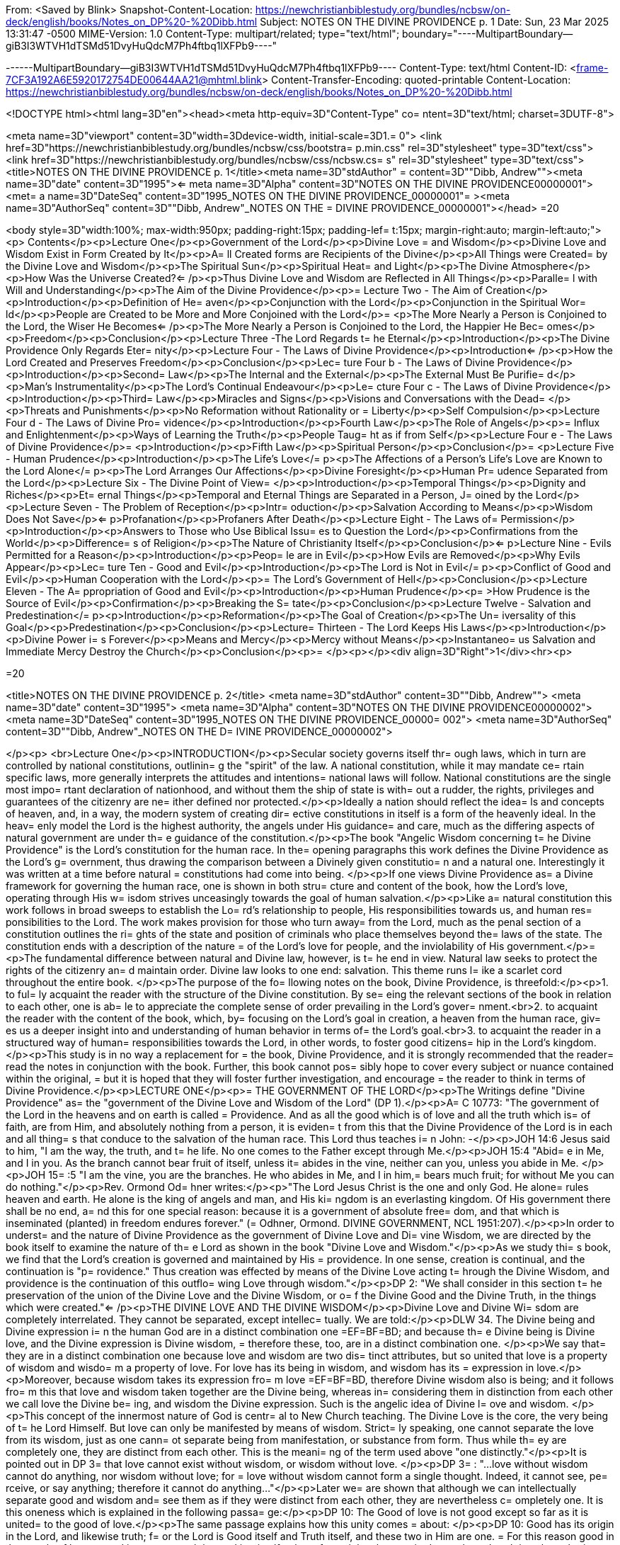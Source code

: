 From: <Saved by Blink>
Snapshot-Content-Location: https://newchristianbiblestudy.org/bundles/ncbsw/on-deck/english/books/Notes_on_DP%20-%20Dibb.html
Subject: NOTES ON THE DIVINE PROVIDENCE p. 1
Date: Sun, 23 Mar 2025 13:31:47 -0500
MIME-Version: 1.0
Content-Type: multipart/related;
	type="text/html";
	boundary="----MultipartBoundary--giB3I3WTVH1dTSMd51DvyHuQdcM7Ph4ftbq1lXFPb9----"


------MultipartBoundary--giB3I3WTVH1dTSMd51DvyHuQdcM7Ph4ftbq1lXFPb9----
Content-Type: text/html
Content-ID: <frame-7CF3A192A6E5920172754DE00644AA21@mhtml.blink>
Content-Transfer-Encoding: quoted-printable
Content-Location: https://newchristianbiblestudy.org/bundles/ncbsw/on-deck/english/books/Notes_on_DP%20-%20Dibb.html

<!DOCTYPE html><html lang=3D"en"><head><meta http-equiv=3D"Content-Type" co=
ntent=3D"text/html; charset=3DUTF-8">

<meta name=3D"viewport" content=3D"width=3Ddevice-width, initial-scale=3D1.=
0">
<link href=3D"https://newchristianbiblestudy.org/bundles/ncbsw/css/bootstra=
p.min.css" rel=3D"stylesheet" type=3D"text/css">
<link href=3D"https://newchristianbiblestudy.org/bundles/ncbsw/css/ncbsw.cs=
s" rel=3D"stylesheet" type=3D"text/css">
<title>NOTES ON THE DIVINE PROVIDENCE p. 1</title><meta name=3D"stdAuthor" =
content=3D"&quot;Dibb, Andrew&quot;"><meta name=3D"date" content=3D"1995"><=
meta name=3D"Alpha" content=3D"NOTES ON THE DIVINE PROVIDENCE00000001"><met=
a name=3D"DateSeq" content=3D"1995_NOTES ON THE DIVINE PROVIDENCE_00000001"=
><meta name=3D"AuthorSeq" content=3D"&quot;Dibb, Andrew&quot;_NOTES ON THE =
DIVINE PROVIDENCE_00000001"></head>
=20







<body style=3D"width:100%; max-width:950px; padding-right:15px; padding-lef=
t:15px; margin-right:auto; margin-left:auto;">
<p>
 Contents</p><p>Lecture One</p><p>Government of the Lord</p><p>Divine Love =
and Wisdom</p><p>Divine Love and Wisdom Exist in Form Created by It</p><p>A=
ll Created forms are Recipients of the Divine</p><p>All Things were Created=
 by the Divine Love and Wisdom</p><p>The Spiritual Sun</p><p>Spiritual Heat=
 and Light</p><p>The Divine Atmosphere</p><p>How Was the Universe Created?<=
/p><p>Thus Divine Love and Wisdom are Reflected in All Things</p><p>Paralle=
l with Will and Understanding</p><p>The Aim of the Divine Providence</p><p>=
Lecture Two - The Aim of Creation</p><p>Introduction</p><p>Definition of He=
aven</p><p>Conjunction with the Lord</p><p>Conjunction in the Spiritual Wor=
ld</p><p>People are Created to be More and More Conjoined with the Lord</p>=
<p>The More Nearly a Person is Conjoined to the Lord, the Wiser He Becomes<=
/p><p>The More Nearly a Person is Conjoined to the Lord, the Happier He Bec=
omes</p><p>Freedom</p><p>Conclusion</p><p>Lecture Three -The Lord Regards t=
he Eternal</p><p>Introduction</p><p>The Divine Providence Only Regards Eter=
nity</p><p>Lecture Four - The Laws of Divine Providence</p><p>Introduction<=
/p><p>How the Lord Created and Preserves Freedom</p><p>Conclusion</p><p>Lec=
ture Four b - The Laws of Divine Providence</p><p>Introduction</p><p>Second=
 Law</p><p>The Internal and the External</p><p>The External Must Be Purifie=
d</p><p>Man's Instrumentality</p><p>The Lord's Continual Endeavour</p><p>Le=
cture Four c - The Laws of Divine Providence</p><p>Introduction</p><p>Third=
 Law</p><p>Miracles and Signs</p><p>Visions and Conversations with the Dead=
</p><p>Threats and Punishments</p><p>No Reformation without Rationality or =
Liberty</p><p>Self Compulsion</p><p>Lecture Four d - The Laws of Divine Pro=
vidence</p><p>Introduction</p><p>Fourth Law</p><p>The Role of Angels</p><p>=
Influx and Enlightenment</p><p>Ways of Learning the Truth</p><p>People Taug=
ht as if from Self</p><p>Lecture Four e - The Laws of Divine Providence</p>=
<p>Introduction</p><p>Fifth Law</p><p>Spiritual Person</p><p>Conclusion</p>=
<p>Lecture Five - Human Prudence</p><p>Introduction</p><p>The Life's Love</=
p><p>The Affections of a Person's Life's Love are Known to the Lord Alone</=
p><p>The Lord Arranges Our Affections</p><p>Divine Foresight</p><p>Human Pr=
udence Separated from the Lord</p><p>Lecture Six - The Divine Point of View=
</p><p>Introduction</p><p>Temporal Things</p><p>Dignity and Riches</p><p>Et=
ernal Things</p><p>Temporal and Eternal Things are Separated in a Person, J=
oined by the Lord</p><p>Lecture Seven - The Problem of Reception</p><p>Intr=
oduction</p><p>Salvation According to Means</p><p>Wisdom Does Not Save</p><=
p>Profanation</p><p>Profaners After Death</p><p>Lecture Eight - The Laws of=
 Permission</p><p>Introduction</p><p>Answers to Those who Use Biblical Issu=
es to Question the Lord</p><p>Confirmations from the World</p><p>Difference=
s of Religion</p><p>The Nature of Christianity Itself</p><p>Conclusion</p><=
p>Lecture Nine - Evils Permitted for a Reason</p><p>Introduction</p><p>Peop=
le are in Evil</p><p>How Evils are Removed</p><p>Why Evils Appear</p><p>Lec=
ture Ten - Good and Evil</p><p>Introduction</p><p>The Lord is Not in Evil</=
p><p>Conflict of Good and Evil</p><p>Human Cooperation with the Lord</p><p>=
The Lord's Government of Hell</p><p>Conclusion</p><p>Lecture Eleven - The A=
ppropriation of Good and Evil</p><p>Introduction</p><p>Human Prudence</p><p=
>How Prudence is the Source of Evil</p><p>Confirmation</p><p>Breaking the S=
tate</p><p>Conclusion</p><p>Lecture Twelve - Salvation and Predestination</=
p><p>Introduction</p><p>Reformation</p><p>The Goal of Creation</p><p>The Un=
iversality of this Goal</p><p>Predestination</p><p>Conclusion</p><p>Lecture=
 Thirteen - The Lord Keeps His Laws</p><p>Introduction</p><p>Divine Power i=
s Forever</p><p>Means and Mercy</p><p>Mercy without Means</p><p>Instantaneo=
us Salvation and Immediate Mercy Destroy the Church</p><p>Conclusion</p><p>=
</p><p></p><div align=3D"Right">1</div><hr><p>


=20

<title>NOTES ON THE DIVINE PROVIDENCE p. 2</title>
<meta name=3D"stdAuthor" content=3D"&quot;Dibb, Andrew&quot;">
<meta name=3D"date" content=3D"1995">
<meta name=3D"Alpha" content=3D"NOTES ON THE DIVINE PROVIDENCE00000002">
<meta name=3D"DateSeq" content=3D"1995_NOTES ON THE DIVINE PROVIDENCE_00000=
002">
<meta name=3D"AuthorSeq" content=3D"&quot;Dibb, Andrew&quot;_NOTES ON THE D=
IVINE PROVIDENCE_00000002">

</p><p>
<br>Lecture One</p><p>INTRODUCTION</p><p>Secular society governs itself thr=
ough laws, which in turn are controlled by national constitutions, outlinin=
g the "spirit" of the law. A national constitution, while it may mandate ce=
rtain specific laws, more generally interprets the attitudes and intentions=
 national laws will follow. National constitutions are the single most impo=
rtant declaration of nationhood, and without them the ship of state is with=
out a rudder, the rights, privileges and guarantees of the citizenry are ne=
ither defined nor protected.</p><p>Ideally a nation should reflect the idea=
ls and concepts of heaven, and, in a way, the modern system of creating dir=
ective constitutions in itself is a form of the heavenly ideal. In the heav=
enly model the Lord is the highest authority, the angels under His guidance=
 and care, much as the differing aspects of natural government are under th=
e guidance of the constitution.</p><p>The book "Angelic Wisdom concerning t=
he Divine Providence" is the Lord's constitution for the human race. In the=
 opening paragraphs this work defines the Divine Providence as the Lord's g=
overnment, thus drawing the comparison between a Divinely given constitutio=
n and a natural one. Interestingly it was written at a time before natural =
constitutions had come into being. </p><p>If one views Divine Providence as=
 a Divine framework for governing the human race, one is shown in both stru=
cture and content of the book, how the Lord's love, operating through His w=
isdom strives unceasingly towards the goal of human salvation.</p><p>Like a=
 natural constitution this work follows in broad sweeps to establish the Lo=
rd's relationship to people, His responsibilities towards us, and human res=
ponsibilities to the Lord. The work makes provision for those who turn away=
 from the Lord, much as the penal section of a constitution outlines the ri=
ghts of the state and position of criminals who place themselves beyond the=
 laws of the state. The constitution ends with a description of the nature =
of the Lord's love for people, and the inviolability of His government.</p>=
<p>The fundamental difference between natural and Divine law, however, is t=
he end in view. Natural law seeks to protect the rights of the citizenry an=
d maintain order. Divine law looks to one end: salvation. This theme runs l=
ike a scarlet cord throughout the entire book. </p><p>The purpose of the fo=
llowing notes on the book, Divine Providence, is threefold:</p><p>1. to ful=
ly acquaint the reader with the structure of the Divine constitution. By se=
eing the relevant sections of the book in relation to each other, one is ab=
le to appreciate the complete sense of order prevailing in the Lord's gover=
nment.<br>2. to acquaint the reader with the content of the book, which, by=
 focusing on the Lord's goal in creation, a heaven from the human race, giv=
es us a deeper insight into and understanding of human behavior in terms of=
 the Lord's goal.<br>3. to acquaint the reader in a structured way of human=
 responsibilities towards the Lord, in other words, to foster good citizens=
hip in the Lord's kingdom.</p><p>This study is in no way a replacement for =
the book, Divine Providence, and it is strongly recommended that the reader=
 read the notes in conjunction with the book. Further, this book cannot pos=
sibly hope to cover every subject or nuance contained within the original, =
but it is hoped that they will foster further investigation, and encourage =
the reader to think in terms of Divine Providence.</p><p>LECTURE ONE</p><p>=
THE GOVERNMENT OF THE LORD</p><p>The Writings define "Divine Providence" as=
 the "government of the Divine Love and Wisdom of the Lord" (DP 1).</p><p>A=
C 10773: "The government of the Lord in the heavens and on earth is called =
Providence. And as all the good which is of love and all the truth which is=
 of faith, are from Him, and absolutely nothing from a person, it is eviden=
t from this that the Divine Providence of the Lord is in each and all thing=
s that conduce to the salvation of the human race. This Lord thus teaches i=
n John: -</p><p>JOH 14:6 Jesus said to him, "I am the way, the truth, and t=
he life. No one comes to the Father except through Me.</p><p>JOH 15:4 "Abid=
e in Me, and I in you. As the branch cannot bear fruit of itself, unless it=
 abides in the vine, neither can you, unless you abide in Me. </p><p>JOH 15=
:5 "I am the vine, you are the branches. He who abides in Me, and I in him,=
 bears much fruit; for without Me you can do nothing."</p><p>Rev. Ormond Od=
hner writes:</p><p>"The Lord Jesus Christ is the one and only God. He alone=
 rules heaven and earth. He alone is the king of angels and man, and His ki=
ngdom is an everlasting kingdom. Of His government there shall be no end, a=
nd this for one special reason: because it is a government of absolute free=
dom, and that which is inseminated (planted) in freedom endures forever." (=
Odhner, Ormond. DIVINE GOVERNMENT, NCL 1951:207).</p><p>In order to underst=
and the nature of Divine Providence as the government of Divine Love and Di=
vine Wisdom, we are directed by the book itself to examine the nature of th=
e Lord as shown in the book "Divine Love and Wisdom."</p><p>As we study thi=
s book, we find that the Lord's creation is governed and maintained by His =
providence. In one sense, creation is continual, and the continuation is "p=
rovidence." Thus creation was effected by means of the Divine Love acting t=
hrough the Divine Wisdom, and providence is the continuation of this outflo=
wing Love through wisdom."</p><p>DP 2: "We shall consider in this section t=
he preservation of the union of the Divine Love and the Divine Wisdom, or o=
f the Divine Good and the Divine Truth, in the things which were created."<=
/p><p>THE DIVINE LOVE AND THE DIVINE WISDOM</p><p>Divine Love and Divine Wi=
sdom are completely interrelated. They cannot be separated, except intellec=
tually. We are told:</p><p>DLW 34. The Divine being and Divine expression i=
n the human God are in a distinct combination one =EF=BF=BD; and because th=
e Divine being is Divine love, and the Divine expression is Divine wisdom, =
therefore these, too, are in a distinct combination one. </p><p>We say that=
 they are in a distinct combination one because love and wisdom are two dis=
tinct attributes, but so united that love is a property of wisdom and wisdo=
m a property of love. For love has its being in wisdom, and wisdom has its =
expression in love.</p><p>Moreover, because wisdom takes its expression fro=
m love =EF=BF=BD, therefore Divine wisdom also is being; and it follows fro=
m this that love and wisdom taken together are the Divine being, whereas in=
 considering them in distinction from each other we call love the Divine be=
ing, and wisdom the Divine expression. Such is the angelic idea of Divine l=
ove and wisdom. </p><p>This concept of the innermost nature of God is centr=
al to New Church teaching. The Divine Love is the core, the very being of t=
he Lord Himself. But love can only be manifested by means of wisdom. Strict=
ly speaking, one cannot separate the love from its wisdom, just as one cann=
ot separate being from manifestation, or substance from form. Thus while th=
ey are completely one, they are distinct from each other. This is the meani=
ng of the term used above "one distinctly."</p><p>It is pointed out in DP 3=
 that love cannot exist without wisdom, or wisdom without love. </p><p>DP 3=
: "...love without wisdom cannot do anything, nor wisdom without love; for =
love without wisdom cannot form a single thought. Indeed, it cannot see, pe=
rceive, or say anything; therefore it cannot do anything..."</p><p>Later we=
 are shown that although we can intellectually separate good and wisdom and=
 see them as if they were distinct from each other, they are nevertheless c=
ompletely one. It is this oneness which is explained in the following passa=
ge:</p><p>DP 10: The Good of love is not good except so far as it is united=
 to the good of love.</p><p>The same passage explains how this unity comes =
about: </p><p>DP 10: Good has its origin in the Lord, and likewise truth; f=
or the Lord is Good itself and Truth itself, and these two in Him are one. =
For this reason good in the angels of heaven and in men on earth is good in=
 itself only so far as it has been united to truth, and truth is only truth=
 in itself only so far as it has been united to good.</p><p>This relationsh=
ip between good and truth is described in the Writings as a "marriage", bec=
ause of their interconnectedness. This marriage, originating in the Lord, i=
s present in each and everything of creation, including the way the human s=
pirit responds to the Lord, the structure of the mind, and even in the diff=
erences between the sexes themselves. </p><p>However, because our minds are=
 able to see things independently, for the sake of intellectual thought, on=
e is able to consider the Divine Love on its own, and the Divine Wisdom on =
its own, as if they were separate things, when in fact they are inseparably=
 one.</p><p>When the Lord created He created FROM love, BY MEANS OF wisdom.=
 Thus the two are present in every part of creation. From this, it follows =
that love and wisdom are also present in every part of the Lord's governmen=
t of creation. Take note of the examples of Love in Wisdom as given in the =
following:</p><p>DP 3: That the universe, with all things in general and in=
 particular therein, was created from the Divine Love by means of the Divin=
e Wisdom can be confirmed from all things in the world that may be examined=
 by the eye.</p><p>The book, Divine Providence, invites people to examine a=
 tree with the most powerful means at their disposal, penetrating more and =
more deeply into the mysteries of the object. Then, we are told, think from=
 spiritual things, in which case we will see that the tree tends towards re=
producing itself, and that the whole of its existence it geared to that end=
. This is called the "prolific principle":</p><p>DP 3: Moreover, if you wil=
l reflect deeply enough from the spiritual point of view, you will see that=
 this prolific principle is not from the seed, nor from the sun of this wor=
ld which is pure fire, but that it is in the seed from God the Creator, to =
whom belongs infinite Wisdom.</p><p>Examine any object in the created unive=
rse, with the purpose of finding the Divine Love present in Divine Wisdom t=
here and this will become clear. However, in order to see these things, we =
need to examine the objects from the point of view of the spiritual things =
within and not simply according to their external appearance. </p><p>The Di=
vine Love and Wisdom proceeding together form a "one"; thus, their form is =
impressed on all of creation. The unity of love and wisdom, while distinct,=
 is completely whole, and is so because of the distinctions between them. T=
hus we are told:</p><p>DP 4: "...that form makes one more perfectly in prop=
ortion as those things which enter into it are distinct from one another an=
d are yet united." </p><p>Angels confirmed this by saying:</p><p>DP 4: "...=
 the more distinctly [good and truth] are two, the more perfectly can they =
constitute one..."</p><p>The angels themselves are perfect examples of how =
perfect oneness is made up of a series of different things. Each angel is a=
 unique, individual human being, each reflecting some aspect of the Lord's =
Divine Love and His Divine Wisdom, and yet groupings of angels form societi=
es, in which the love of the individual angel is perfected by the loves of =
those around them. In a continuation of this process, groupings of societie=
s form heavens, and heavens kingdoms. Heaven increases in perfection accord=
ing to the multitude of angels there in their order. From this we can see t=
his principle most clearly: that from a variety of many things one has a pe=
rfect oneness. </p><p>It is this oneness of the Divine Love and Wisdom, whi=
ch act together both to create, and to preserve creation. The process of pr=
eservation is the Lord's Divine Providence: </p><p>DLW 37: "The Divine Prov=
idence in the forming, regenerating, and saving of men, partakes equally of=
 Divine Love and Divine Wisdom. From more of Divine Love than of Divine Wis=
dom, or more of Divine Wisdom than of Divine Love, a person cannot be refor=
med, regenerated and saved. Divine Love wills to save all, but it can save =
only by means of Divine Wisdom; to Divine Wisdom belong all the laws throug=
h which salvation is effected; and these laws Love cannot transcend, becaus=
e Divine Love and Divine Wisdom are one and act in unison."</p><p>The entir=
e providence of the Lord, then, is the coming forth into creation, of this =
love and wisdom from the Lord. A person either receives it, or not, accordi=
ng to his freedom, but no matter what our choice may be, our lives are stil=
l governed by this providence.</p><p>THE DIVINE LOVE AND WISDOM EXIST IN FO=
RMS CREATED BY IT</p><p>In the book "Divine Providence", we are clearly sho=
wn how the oneness of the Divine Love and Wisdom are reflected in creation.=
 We are told in TCR 43 that the essence of love is:</p><p>"... to love othe=
rs outside of oneself, to desire to be one with them, and to render them bl=
essed from oneself."</p><p>Creation, then, had as its aim the creation of b=
eings, or vessels, which are able to receive the Divine Love in a suitable =
form, and to be able to respond to that love. The reason for this is given:=
</p><p>DLW 47: "It is the essential of love not to love self, but to love o=
thers, and to be conjoined with others by love. It is the essential of love=
, moreover, to be loved by others, for thus conjunction is effected. The es=
sence of all love consists in this conjunction; this, in fact, is its life,=
 which is called enjoyment, pleasantness, delight, sweetness, bliss, happin=
ess, and felicity. Love consists in this, that its own should be another's;=
 to feel the joy of another as joy in oneself, that is loving. But to feel =
one's own joy in another, and not the other's joy in oneself is not loving;=
 for this is loving self, while the former is loving the neighbor." </p><p>=
These essentials of love exist in the Lord. His love is so powerful that He=
 created the universe itself in order to be able to have a vessel suitable =
to receive His love, not only passively, but responsively, that is able to =
return that love.</p><p>AC 1735: "The Most High, or Inmost, is the Celestia=
l element of Love, or Love itself. Jehovah, or the Lord's internal, was the=
 celestial element itself of love, that is, it was Love itself, to which no=
 other attributes are appropriate than those of pure Love and so pure Mercy=
 towards the whole human race, that Mercy being such that it wills to save =
all men, to make them eternally happy, and to impart to them all that is it=
s Own - thus out of pure Mercy and by the mighty power of love to draw towa=
rds heaven, that is, towards Itself, all who are willing to follow. That Lo=
ve itself is Jehovah.."</p><p>DLW continues with the same idea:</p><p>DLW 4=
9: "With respect to God; it is impossible for Him to love others and to be =
loved reciprocally by others in whom there is anything of infinity, that is=
, anything of the essence and life of love in itself, or anything of the di=
vine, for if there were things having in them anything of infinity, that is=
, of the essence and life of love in itself, that is, of the Divine, it wou=
ld not be God loved by others, but God loving Himself; since the Infinite, =
that is, the Divine, is one only, and if this were in others, Itself would =
be in them, and would be the love of self Itself; and of that love not the =
least trace can be possible in God, since it is wholly opposed to the Divin=
e Essence."</p><p>Thus in order to satisfy His Divine Love, the Lord create=
d people who are able to receive His Love and to return it to Him.</p><p>AL=
L CREATED FORMS ARE RECIPIENTS OF THE DIVINE</p><p>All of creation, then, w=
as created in order to receive the Divine Love and Wisdom:</p><p>DLW 55: "T=
he angelic idea of this is that what is created in God from God, is like th=
at in a person which has been derived from his life, but from which the lif=
e has been withdrawn, which is such a nature as to be in accord with his li=
fe, and yet it is not his life."</p><p>Thus creation, while it can receive =
God's life, is not God. It is separated from Him to the degree that His lif=
e has been withdrawn from the created things. Nevertheless, the reciprocal =
nature of creation requires that even though the Lord's life has been withd=
rawn from creation, the created thing must be in such a form that this very=
 life can then flow back into it. In flowing back into the created form, ho=
wever, the life does not become one with the created form, but remains apar=
t from it, as it continues to belong to the Lord Himself.</p><p>DLW 56: "Ev=
ery created thing, by virtue of this origin, is such in its nature as to be=
 a recipient of God, not by continuity, but by contiguity."</p><p>Thus the =
Divine Love and Wisdom do not flow directly into the created form (continui=
ty), for if it did this, the power of the Divine would completely take over=
 the nature of the vessel, and the created form would cease to exist as an =
entity in itself. </p><p>Instead the Lord is present as it were next to the=
 vessel (contiguity), and thus flows into it and thus preserves the vessel.=
 Perhaps the clearest example of this is the way the Lord flows into people=
: He does not flow directly into our bodies (which would be continuity from=
 Himself), for the matter of our bodies could not receive the Divine Presen=
ce and maintain its integrity. By the Lord flows into the soul which receiv=
es life from the Lord, and them transfers that life to the body. Thus the s=
oul is an intermediary between the Lord and our body. In this way the body =
is able to continue to exist, and the Lord is present by "contiguity" that =
is, by being "next" to the body, but not in the body except by means of the=
 soul.</p><p>We are shown this reception of life from the Lord clearly in t=
he case of angels who are angels because their bodies have been taught to r=
eceive the Lord's presence:</p><p>DLW 57: "From this it is that angels are =
angels, not from themselves, but by virtue of this conjunction with God-Man=
; and this conjunction is according to the reception of Divine Good and Div=
ine Truth, which are God, and which seem to proceed from Him, though really=
 they are in Him. This reception is according to their application to thems=
elves of the laws of order, which are Divine truths, in the exercise of tha=
t freedom of thinking and willing according to reason, which they possess f=
rom the Lord as if it were their own. By this they have a reception, as fro=
m themselves, of Divine Good and of Divine Truth, and by this there is a re=
ciprocation of love..." </p><p>Thus in angels the form which receives the i=
nflowing life from the Lord is their ability to apply the laws of order fre=
ely. When they do this, they come into a state of order which can then rece=
ive the Lord's order within them. Thus a reciprocal relationship is establi=
shed between the angels and the Lord. </p><p>This same principle works for =
the rest of creation as well (cf. DLW 57e, 58).</p><p>ALL THINGS WERE CREAT=
ED BY THE DIVINE LOVE AND WISDOM</p><p>It follows from this that since the =
Lord can only be present in things created by Him, and yet we know that the=
 Lord is present everywhere, that therefore the Lord created all things.</p=
><p>DLW 52: "So full of Divine Love and Divine Wisdom is the universe in gr=
eatest and least, and in first and last things, that it may be said to be D=
ivine Love and Divine Wisdom on an image... Not that the created universe i=
s God-Man, but that it is from Him; for nothing whatever in the created uni=
verse is substance and form in itself, or life in itself, or love and wisdo=
m in itself, yea, neither is a person in himself, but all is from God, who =
is Man, Wisdom and Love, also Form and Substance in itself. That which has =
Being-in-itself is uncreate and infinite, but whatever is from Very Being, =
since it contains in it nothing of Being-in-itself, is created and finite, =
and this exhibits an image of Him from whom it has being and has form."</p>=
<p>This concept is captured in the Psalm:</p><p>"The earth is the Lord's, a=
nd all its fullness, The world and those who dwell therein. For He has foun=
ded it upon the seas, and established it upon the waters" (Psalm 24:1, 2).<=
/p><p>THE SPIRITUAL SUN</p><p>Before the Lord could create the natural univ=
erse, He had to create a first finite substance, which could mediate his pr=
esence to mankind. In a sense He had to create a universal "soul" which wou=
ld be act for the rest of creation as our soul acts for us. Thus He had to =
create a substance which on the one hand could receive His Divine presence,=
 and on the other could communicate this divine presence without it being f=
ully present in the created things. </p><p>This first substance was really =
the first "finiting of the infinite," or the first substance from which the=
 infinite had been withdrawn. As such it was no longer infinite, no longer =
continuous with the Lord, but now limited and finited, "separated" from the=
 Lord. By means of this first substance the Lord could be present in all th=
ings:</p><p>DP 5: "... the Divine is in every created thing, because God th=
e Creator, who is the Lord from eternity, produced from himself the Sun of =
the spiritual world, and through that Sun all things in the universe; conse=
quently, that that Sun, which is from the Lord and in which the Lord is, is=
 not only the first substance but is also the one substance from which all =
things are; and because it is the one only substance it follows that this s=
ubstance is in every created thing, but with infinite variety according to =
the uses of each." </p><p>The spiritual sun, then, is the first proceeding =
of the Divine Love and Wisdom:</p><p>DLW 151: "The Lord created the univers=
e and all things of it by means of the sun which is the first proceeding of=
 Divine Love and Wisdom."</p><p>The book, Divine Love and Wisdom, challenge=
s us to think of creation arising from any other source. Even if we turn to=
 our physical universe, we find that suns were the first things from which =
planets were subsequently created. Initially planets themselves were hot, b=
urning, balls of fire, miniature suns in their own right. Once they began t=
o cool off, various life forms were formed. Creation, both spiritual and na=
tural, then seems to begin in fire and heat:</p><p>DLW 152: "No one who is =
capable of seeing effects from causes, and afterwards causes from effects i=
n their order and sequence, can deny that the sun is the first of creation,=
 for all the things that are in its world have perpetual existence from it,=
 their existence is derived from it... The sun is spoken of as creating, bu=
t this means the Lord, by means of the sun; for the sun was also created by=
 the Lord."</p><p>We can see the truth of this from our own world: the sun =
was indeed created first, and from that planets, upon which the Lord gradua=
lly evolved life until life receptive of Him could respond directly to Him =
(for the most recent thoughts on evolution, cf. TIME MAGAZINE, October 11, =
1993). We need, however, to be able to work backwards from effects to cause=
s, and back to the causes of causes. Thus it follows that our natural sun i=
s merely a creation on the natural place of a corresponding creation on the=
 spiritual plane:</p><p>DLW 153: "There are two suns through which all thin=
gs were created by the Lord, the sun of the spiritual world and the sun of =
the natural world. The Lord created all things by the sun of the natural wo=
rld, since the latter is far below the former; it is in middle distance; ab=
ove it is the spiritual world and below it is the natural world. This sun o=
f the natural world was created to render aid, as kind of substitute..."</p=
><p>DLW 296: "There are in the Lord three things that are the Lord, the Div=
ine of Love, the Divine of Wisdom, and the Divine of Use; and these three a=
re presented in appearance outside of the sun of the spiritual world, the D=
ivine of love by heat, the Divine of wisdom by light, and the Divine of use=
 by the atmosphere which is their containent."</p><p>The sun of the spiritu=
al world is the medium by which the Lord created the universe:</p><p>DLW 15=
4: "...because that sun is the first proceeding of Divine Love and Wisdom, =
and from Divine Love and Divine Wisdom all things are."</p><p>Thus the spir=
itual sun conveys, by correspondences, the things of Divine Love and Wisdom=
, and through the correspondences, it creates forms, which can receive the =
Divine. It is important, however, to keep firmly in mind that the Spiritual=
 Sun is not the Lord Himself:</p><p>DLW 93: "The sun of the spiritual world=
 is not God, but is a proceeding from the Divine Love and Divine Wisdom of =
God-Man; so also are the heat and light from that sun."</p><p>And later on =
we are warned:</p><p>DLW 97: "Let everyone beware of thinking that the sun =
of the spiritual world is God Himself. God Himself is a Man. The first proc=
eeding from His Love and Wisdom is that fiery spiritual [substance] which a=
ppears before the angels as a sun. Where, therefore, the Lord manifests Him=
self to the angels in person, He manifests Himself as a Man; and this somet=
imes in the sun, sometimes outside of it."</p><p>SPIRITUAL HEAT AND LIGHT</=
p><p>The Lord created the Spiritual Sun first because the sun carries His l=
ove and wisdom onto lower places of creation, much as our soul carries His =
life into our minds and bodies.</p><p>DLW 86: "That sun is not the Lord Him=
self, but is from the Lord. It is the Divine Love and Divine Wisdom proceed=
ing from Him that appears as a sun in that [spiritual] world. And because L=
ove and Wisdom in the Lord are one, that sun is said to be Divine Love; for=
 Divine Wisdom is of Divine Love, consequently is Love."</p><p>To angels th=
e spiritual sun appears the same as our natural sun appears to us:</p><p>DL=
W 87: "Since love and fire mutually correspond, that sun appears before the=
 eyes of the angels as fiery; for angels cannot see love with their eyes, b=
ut they see in place of love what corresponds to it."</p><p>Thus when angel=
s see the spiritual sun, they think of the Lord, and He appears to them in =
this sun: </p><p>HH 117: "In heaven the Lord is seen as a sun, for the reas=
on that He is Divine Love, from which all spiritual things, and by means of=
 the sun of the world all natural things, have their existence. That love i=
s what shines as a sun."</p><p>Thus when angels see the spiritual sun, they=
 think of the Lord, and He appears to them in this sun: </p><p>DLW 89: "In =
the spiritual world where angels and spirits are there are heat and light, =
just as in the natural world where men are; moreover in like manner as heat=
, the heat is felt and the light is seen as light. Still the heat and light=
 of the spiritual world and of the natural world are so entirely different =
as to have nothing in common. They differ one from the other as what is ali=
ve differs from what is dead. The heat of the spiritual world in itself is =
alive; so is the light; but the heat of the natural world in itself is dead=
; so is its light. For the heat and light of the spiritual world go forth f=
rom a sun that is pure love, while the heat and light of the natural world =
go forth from a sun that is pure fire; and love is alive, and the Divine Lo=
ve is Life itself; while fire is dead, and solar fire is death itself, and =
may be so called because it has nothing whatever of life in it."</p><p>DLW =
91: "Such being the difference between the heat and light of the two worlds=
, it is very evident why those who are in the one world cannot see those wh=
o are in the other world. For the eyes of a person, who sees from natural l=
ight are of the substance of his world, and the eyes of an angel are of the=
 substance of his world; thus in both cases they are formed for the proper =
reception of their own light."</p><p>THE DIVINE ATMOSPHERE</p><p>The heat a=
nd light of the spiritual sun are carried forth by "the Divine of Use", or =
the sphere of use proceeding from the Lord. This sphere of use performs the=
 same functions as atmospheres do in this world, for we need atmospheres to=
 carry the heat and light of the natural sun.</p><p>DLW 299: "Now since the=
se three, love, wisdom and use, are in the Lord, and are the Lord, and sinc=
e the Lord is everywhere, for He is omnipresent; and since the Lord cannot =
make Himself present, such as He is in Himself and such as He is in His own=
 sun, to any angel or a person, He therefore presents Himself by means of s=
uch things as can be received, presenting Himself, as to love by heat, as t=
o wisdom by light, and as to use by an atmosphere. The Lord presents Himsel=
f as to use by an atmosphere, because an atmosphere is a continent of heat =
and light, as use is the containent of love and wisdom. For heat and light =
going forth in nothing, that is, in vacuum, but must go forth in a containe=
nt which is a subject. This containent we call atmosphere; and this encompa=
sses the sun, receiving the sun in its bosom, and bearing it to heaven wher=
e angels are, and then to the world where men are, thus making the Lord's p=
resence everywhere manifest." </p><p>HOW WAS THE UNIVERSE CREATED?</p><p>Th=
is lecture is not the place to go into a long description of how the univer=
se was created by means of the spiritual sun. That process is described in =
the work Divine Love and Wisdom. However, it would be useful to examine a v=
ery short article on the subject:</p><p>"God created the universe by pourin=
g out divine substance from Himself, and then, in some mysterious way we ca=
nnot understand, withdrawing Himself from it, until it became dead matter, =
separate entirely from Himself, and therefore finite. This might be explain=
ed in mathematical terms by saying, "Infinity divided by infinity equals an=
y finite number, or all finite numbers."</p><p>"If this proposition is corr=
ect, then it could represent the "big bang" which exploded into stars, plan=
ets, oceans, forests, fertile lands, the whole tremendous universe!"</p><p>=
"We are on firm ground when we assert that creation started with dead matte=
r, of the lowest and most inert degree - grasses, water, rocks, minerals et=
c. God then fashioned these into forms capable of receiving life on a highe=
r level: first the vegetable kingdom; then, from the animal kingdom which i=
s sustained by the vegetable kingdom; then, from the animal kingdom, Man. S=
omehow at this stage a "soul" must have been implanted, but when exactly th=
is was done, and how (perhaps by a virgin birth?) we cannot tell, because w=
e are part of the process. WE know that love was the driving force, and tha=
t wisdom was the controlling factor. Divine love set the process going, and=
 Divine Wisdom planned the action. And when you have love and wisdom workin=
g together, then you have power" (Kingslake 1992:31).</p><p>THUS DIVINE LOV=
E AND WISDOM ARE REFLECTED IN ALL THINGS</p><p>Because the Lord is Divine L=
ove, expressed through Divine truth, and because His impress is on the whol=
e of creation, all things in creation are reflections of the Lord Himself. =
However, as we have seen, the Divine Love and Divine Wisdom are "distinctly=
 one," meaning that they may appear to be separate and different. It follow=
s then that there are some things, which receive more of the Divine Love th=
an of the Divine Wisdom, and vice versa.</p><p>The primary focus of creatio=
n, however, is the human being, because people can respond to the Lord. The=
ir minds are able to take the Divine Life flowing into the soul, and to use=
 it to lift them out of the animal-like degree of life into a higher level =
of thought and response. Thus, the human being is capable of rational thoug=
ht, of directed emotions and of decisive actions - which animals are not ca=
pable of.</p><p>Thus in the first chapter of Divine Providence, we see the =
focus of creation shifting from its universal approach given in Divine Love=
 and Wisdom, and centering on the human race.</p><p>THE PARALLEL WITH WILL =
AND UNDERSTANDING</p><p>The first parallel Divine Providence draws between =
creation in general and mankind in particular is that of will and understan=
ding. All things were made FROM Divine Love, BY MEANS of the Divine Wisdom.=
 The interrelationship of these has been described above, and yet it exists=
 fully in the human mind.</p><p>DP 11: "All willing is of love, and has rel=
ation to good; and all knowing, perceiving, and thinking are of the underst=
anding, and have relation to truth. From this it is clear that to will has =
no reality, but to will this or that has reality."</p><p>Thus, the human mi=
nd is the arena in which the finite marriage of good and truth takes place.=
</p><p>DP 12: "There is a marriage in everything that a person wills and th=
inks, and in his consequent conclusions and purposes... For instance, when =
a person wills and thinks about being fed, clothed, having a dwelling place=
, conducting any business, performing any work, or engaging in social inter=
course, he first wills and thinks about these things, or forms his conclusi=
ons and purposes, simultaneously; but when he has reduced into effects what=
 he has willed and thought, the one follows after the other; nevertheless t=
hey continue to make one in his will and thought."</p><p>There is no area i=
n our lives where we are able to think without willing, or to will without =
thinking. It is possible to think about things that are distasteful, but in=
 order to entertain those thoughts, even if it is only out of curiosity, or=
 in order to judge them, there still has to be a willingness to entertain t=
hose thoughts.</p><p>In a similar way, willingness must express itself in t=
hought, for that is the only way that our inner feelings can come to our co=
nsciousness. Thus the two are as interconnected in us as love and wisdom in=
 the Lord, or as the heat and light of the spiritual sun. </p><p>THE AIM OF=
 THE DIVINE PROVIDENCE</p><p>All of creation then is from the Lord. However=
, creation must be sustained. The Lord must control it Himself. This contro=
lling process, or government, is the Divine Providence.</p><p>We are told i=
n Genesis</p><p>GEN 1:27: "So God created man in His own image; in the imag=
e of God He created him; male and female He created them."</p><p>This image=
 is implanted in all things of creation because all creation is from the Lo=
rd. The image of the Lord in a person relates to the a person's will, and t=
he likeness of the Lord is in our understanding. But the Lord is ONE, and t=
he Divine Love and Divine Wisdom, although intellectually distinct, are nev=
ertheless one in operation and in life. Thus mankind was created to reflect=
 this oneness from the Lord.</p><p>The difference between the Lord and us h=
owever, is that while Love and Wisdom are distinctly one, in humans the wil=
l and understanding are separated, divided from each other. In order to und=
erstand this, we must remember that while thought is always from the will, =
we have two wills, one from inherited evil, one from the remains, or states=
 of good and truth implanted in us by the Lord.</p><p>The aim of the Lord's=
 providence, however, is to provide a vessel which can receive His presence=
 and which, through a response to Him, be brought into a state of heaven. I=
n order to bring this about, the human mind needs to be one. Thus:</p><p>DP=
 16: "The Lord does not suffer that anything should be divided; therefore i=
t must be either in good and at the same time in truth, or in evil and at t=
he same time in falsity."</p><p>The Laws of Divine Providence all work towa=
rds the end of bringing a person into a union of good and in the will and t=
ruth in the understanding, although the Lord allows people the freedom to f=
orm a hellish marriage in their minds between evil and falsity.</p><p>DP 17=
: "After death, however, every one comes into one union or the other, becau=
se he can no longer be reformed or regenerated; he then remains such as his=
 life, that is, such as his ruling love has been in the world."</p><p>We ha=
ve to make this marriage in our minds, because good has no reality unless i=
t is conjoined to truth, nor truth unless it is conjoined with good. Thus n=
o matter how much we INTEND to do good, that good does not actually exist u=
ntil we do it. Our lives then create within us a reality of either good or =
evil.</p><p>DP 21: "From what has been said it maybe evident that the Divin=
e Providence of the Lord is continually operating to unite truth to good an=
d good to truth in a person, because this union is the Church, and is also =
heaven, for this union is in the Lord and in all things that proceed from H=
im. It is from this union that heaven is called a marriage, as also is the =
Church..."</p><p></p><p></p><div align=3D"Right">2</div><hr><p>

=20

<title>NOTES ON THE DIVINE PROVIDENCE p. 3</title>
<meta name=3D"stdAuthor" content=3D"&quot;Dibb, Andrew&quot;">
<meta name=3D"date" content=3D"1995">
<meta name=3D"Alpha" content=3D"NOTES ON THE DIVINE PROVIDENCE00000003">
<meta name=3D"DateSeq" content=3D"1995_NOTES ON THE DIVINE PROVIDENCE_00000=
003">
<meta name=3D"AuthorSeq" content=3D"&quot;Dibb, Andrew&quot;_NOTES ON THE D=
IVINE PROVIDENCE_00000003">

</p><p>
&nbsp;THE DIVINE PROVIDENCE</p><p>Lecture Two - The Aim of Creation</p><p>I=
NTRODUCTION</p><p>When the Lord created, He created for a specific reason: =
to create people who could respond to Him, who could receive His love and r=
eturn it to Himself. To understand this, we need to have an understanding o=
f the nature of the Lord's love. In the work, Divine Love and Wisdom, this =
love is called spiritual love, and is defined in the following way:</p><p>"=
... spiritual love is such that it wishes to give its own to another; and s=
o far as it can do this it is in its being (esse), in its peace, and in its=
 blessedness."</p><p>Thus in the Lord's love we see the elements of creatio=
n. His love is the essence of spiritual love: He wished to give of Himself =
to someone outside of Himself, to bring His peace and blessedness to the wh=
ole of creation. In TCR we read a similar passage:</p><p>"It is the essence=
 of love to love others outside of oneself, to desire to be one with them, =
and to render them blessed from oneself" (TCR 43). </p><p>The same concept =
it repeated in the Divine Love and Wisdom:</p><p>"It is the essential of lo=
ve not to love self, but to love others, and to be conjoined with others by=
 love. It is the essential of love, moreover, to be loved by others, for th=
us conjunction is effected" (DLW 47).</p><p>In these passages we are shown =
that the Lord's love, which is His esse or very being, strove to come out i=
nto action. The activity of love, which is truth, is the creative force wit=
hin the entire universe. But the lord's love needed an object that could re=
ceive it as if it were from a separate source. The Lord therefore created p=
eople to appear to be separated from Him. Thus in TCR 43, we are told that =
the essence of love is "to love others outside of oneself." But one only lo=
ves others outside of oneself if one can be conjoined with them and make th=
em happy from oneself.</p><p>Conjunction with the Lord, therefore, is the v=
ery essence of the whole creation:</p><p>"The essence of all love consists =
in conjunction; this, in fact, is its life, which is called enjoyment, plea=
santness, delight, sweetness, bliss, happiness and felicity. Love consists =
in this, that its own should be another's; to feel the joy of another as jo=
y in oneself, that is loving" (DLW 47).</p><p>This love then, is what cause=
d the Lord to create the human race. He created mankind to be vessels that =
could receive His love. But He also created them with freedom to reject His=
 love if they so choose.</p><p>For this reason He created mankind into His =
own image and likeness - able to love or not to love, according to their ow=
n choice. His aim, or end in creation was a state of conjunction with Himse=
lf, a heaven from the human race. In this chapter of Divine Providence, we =
are shown how the Lord brings that conjunction about.</p><p>These ideas may=
 initially sound strange to those who are not familiar with New Church doct=
rine. No other church believes that heaven is from the human race:</p><p>"I=
n the Christian world it is wholly unknown that heaven and hell are from th=
e human race..." (HH 311)</p><p>Most people believe that angels are a compl=
etely separate creation from ordinary people populate heaven. These angels =
are often seen as being between the Lord and people. Those who believe in a=
 separate creation of angels also believe that when we die we stay in our g=
raves until judgment day, whereupon we are resurrected and our earthly bodi=
es are restored. Those who are good continue to live on this earth forever.=
</p><p>But this belief springs from a false understanding of the Lord's pur=
pose for creation: The Lord created mankind specifically to become angels, =
so that we can be conjoined with Him and He with us. In DP we read:</p><p>"=
Both heaven and hell are from the human race - heaven from those who are in=
 the love and good and from this in the understanding of truth, and hell fr=
om those who are in the love of evil and from this in the understanding of =
falsity..." (DP 27)</p><p>In a later lecture we will see how the Lord allow=
s people to choose between good and evil. But at this moment it is enough t=
o say that the Lord:</p><p>"...did not create the universe for His own sake=
, but for the sake of those with whom He will be in heaven..." (DP 27)</p><=
p>The Writings stress that everyone who loves good and does it will go to h=
eaven. We are told that heaven consists of everyone from the beginning of t=
his earth who have lived well, and this number includes all the children wh=
o have died before they reach maturity (Cf. HH 415, 416).</p><p>DEFINITION =
OF HEAVEN</p><p>It is at this point that we begin to see something of the r=
eason for the Lord's creation. Compare the difference between two books of =
the Doctrine: in Heaven and Hell heaven is described in great detail. We ar=
e taught about the way angels live, what their homes, clothes, and so on ar=
e like. We are told about the sun of heaven, about the quarters in heaven, =
about kingdoms and societies.</p><p>But in Divine Providence heaven is port=
rayed in a completely different way, a way that deals with the essential in=
ner things of heaven rather than with the outer things. In this latter work=
 heaven is defined more as a state of being, from which one expects the des=
cription given in Heaven and Hell will flow.</p><p>There is a real importan=
ce to knowing both things about heaven: we need to know what to expect to h=
appen to us when we die. This expectation is often the prod that stirs us t=
o turn aside from evil and follow the path of regeneration. But in order to=
 follow that path, we have to have an understanding of what the inner relat=
ionship between the Lord and ourselves is like. In the Gospel the Lord says=
:</p><p>" ... the kingdom of heaven is within you" (Luke 17:21).</p><p>It i=
s this point that the book Divine Providence develops in this chapter the i=
dea that we are created by the Lord in order to populate His kingdom, not a=
 kingdom similar to an earthly country, but a kingdom which is based on our=
 relationship with the Lord Himself.</p><p>Because heaven is within us, it =
follows that we enter it through the life of regeneration in this world:</p=
><p>"Those who have heaven in them desire the good of all, and feel delight=
 in benefiting others, not for the sake of themselves and the world, but fo=
r the sake of the good, and for the sake of truth, which is to be done. But=
 those who have hell in them desire evil to all, and feel delight in doing =
evil to others. If these feel delight in benefiting others, it is not for t=
he sake of what is good and true, but for the sake of themselves and the wo=
rld" (AC 10718).</p><p>The chapter of Divine Providence under study here de=
als with heaven in terms of a person's conjunction with the Lord. The Oxfor=
d Dictionary defines "conjunction" as making a single one or whole out of t=
wo or more things. This concept is of central importance to understanding t=
he state of heaven within people, and from that understanding the goal or e=
nd of creation.</p><p>CONJUNCTION WITH THE LORD</p><p>Heaven, we are told i=
n Divine Providence, is heaven from the Lord:</p><p>"... for the love and w=
isdom in which the angels are and which constitute heaven are not from the =
angels, but from the Lord, and are, in fact, the Lord in them" (DP 28).</p>=
<p>This means that the Lord is heaven, and people are in heaven to the degr=
ee that they receive the Lord's love. This concept is taught in many places=
 in the Doctrines:</p><p>"The Divine of the Lord makes the heavens, and hea=
ven is with everyone according to his reception of love and of faith from t=
he Lord" (AC 10717). </p><p>"Nevertheless, regarded in themselves, the men =
themselves do not constitute the church, but the Lord in them; and so neith=
er do angels regarded in themselves constitute heaven, but the Lord in them=
. For the Lord does not dwell in anything of the person's or angel's own; b=
ut in His own with them; hence it is that when the church and heaven are sp=
oken of, the Divine of the Lord is meant with those who are there, from whi=
ch it is plain how it ought to be apprehended that the Lord is to all in al=
l of heaven and the church, and that the Lord Himself is heaven and the chu=
rch" (AC 10125). </p><p>"Be it known that whatever represented the Lord Him=
self (in the Word) also represented by heaven, for the Divine that proceeds=
 from the Lord, when received by the angels makes heaven. Thus in respect t=
o what is their own the angels themselves do not make heaven; but in respec=
t to the Divine which they receive from the Lord. That this is so can be se=
en from the fact that each one of them there acknowledges, believes, and al=
so perceives, that there is nothing of good from himself, but only from the=
 Lord; and that whatever is from him is not good... As this is so, it follo=
ws that it is the Divine of the Lord which maketh heavenly life with them, =
consequently heaven" (AC 10151). </p><p>In these and many other passages of=
 the Heavenly Doctrines, the teaching is affirmed that heaven consists of a=
 relationship between a person and the Lord. In this relationship a person =
recognizes, "acknowledges, believes and perceives" that of himself he is no=
thing and that the Lord is every thing. When a person comes into this state=
, he is completely open to the Lord's presence, and heaven is firmly establ=
ished within him.</p><p>In Divine Providence this relationship is defines a=
s a "conjunction" between the Lord and a person (DP 28). The conjunction co=
mes about as the person puts aside the evils of his own proprium and learns=
 the love and wisdom of the Lord.</p><p>"The angels themselves confess that=
 they live from the Lord; hence it may be evident that heaven is conjunctio=
n with the Lord" (DP 28).</p><p>Conjunction, therefore, is a relationship i=
n which the person receives love and faith from the Lord and returns it. Th=
is return is called "reciprocation", and therefore in order for conjunction=
 to be effective, a person must reciprocate the Lord's presence:</p><p>"...=
all conjunction need reciprocity, whereby there is a consent on both sides"=
 (AC 6047).</p><p>In Divine Providence 28 we are given a model of reciproca=
l conjunction in terms of love conjoining itself to wisdom by means of and =
affection for knowing. When a person wants to know, then that desire is joi=
ned with an affection for truth, for what is the point of knowing anything =
if it is not the truth? The person who has this desire, then, to know the t=
ruth, acts upon that desire, and searches for an understanding of the truth=
. The more he knows, the more he wants to understand, and the more he is ab=
le to gain a perception of the truth itself. This perception, or the abilit=
y to see the truth in the things learned, feeds the affection to the point =
where he learns the truth, which then becomes a part of his way of thinking=
 - in essence it becomes a part of himself, and he is changed by the experi=
ence. But remember that both the affection and the truth come from the Lord=
. Thus the person's affection for truth is actually an affection stimulated=
 by the Lord, it is the Lord's presence in a person. Similarly, the underst=
anding and perception of truth is also the Lord's presence in a person. Thu=
s it seems as if it is we who conjoin ourselves to the Lord, but this is on=
ly an appearance of truth. The reality is that:</p><p>"... it is in fact th=
e Lord who conjoins them to Himself by wisdom" (DP 28).</p><p>In the AC 604=
7 we are given an outline of how people are led by affection from truth to =
a perception of that truth, and wishes to be conjoined to the Lord:</p><p>"=
First there must be learned the doctrinal things of the church, and then th=
e Word must be examined to see whether these are true; for they are not tru=
e because the heads of the church have said so and their followers confirm =
it ... When this is done from the affection of truth, then the person is en=
lightened by the Lord so as to perceive, without knowing whence, what is tr=
ue; and he confirmed therein in accordance with the good in which he is..."=
 (AC 6047)</p><p>Thus the Lord, according to a set principle forms heaven w=
ithin us. We feel, in this world as if we are the originators of this conju=
nction, as if we turn to the Lord and He responds to us. This, however, is =
an illusion, for the Lord is constantly, and by every means at His disposal=
, drawing us to Himself, and our proper response is to respond affirmativel=
y to His drawing.</p><p>"From this it is clear that the reciprocal conjunct=
ion of angels with the Lord is not from the angels, but only seems to be fr=
om them. Such also is the conjunction of the Lord with the Church..." (DP 2=
8e) </p><p>Conjunction of angels and men with the Lord, then is the vital c=
omponent of heaven. Without a reciprocal conjunction, there would be no hea=
ven and no church. It follows from this that the whole of heaven is created=
 in such a way to preserve and enhance that conjunction, so that the angels=
 of heaven, who are continually being perfected, are, in that perfection, r=
eceiving the Divine Love and wisdom more and more, and in turn reflecting i=
t more in their own lives.</p><p>To explain how people in heaven are contin=
ually perfected, the book Divine Providence concentrates on two things: the=
 way in which this conjunction is communicated between the Lord and the ang=
els, and secondly, how the angels themselves are perfected.</p><p>CONJUNCTI=
ON IN THE SPIRITUAL WORLD</p><p>Divine Providence introduces the concept of=
 how conjunction is attained in the Spiritual World in the following passag=
e. It is important because it gives us an insight into the mechanics of the=
 Spiritual World:</p><p>"All conjunction in the spiritual world is effected=
 by means of looking. When anyone there is thinking of another from a desir=
e to speak with him, the other immediately becomes present, and they see ea=
ch other face to face" (DP 29).</p><p>This system of communicating is commo=
n in heaven:</p><p>"For it is a common occurrence in heaven for persons to =
appear to be present in a place where their look is fixed or terminated, ev=
en when this place is far away from where they really are. This presence is=
 called the presence of the internal sight..." (HH 121)</p><p>In the spirit=
ual world angels and spirits are able to communicate their thoughts and fee=
lings in this way. To some degree we do this in this world as well: we pict=
ure the qualities and even the appearance of a person about whom we are thi=
nking, or we look intently at a person with whom we are speaking. It is har=
d to speak to a person who doesn't look one in the eye. So we also rely to =
some degree on communication by look. But we are considerably limited compa=
red to spiritual communication.</p><p>When the Lord communicates with spiri=
ts He fixes "His look" upon them. Thus He focuses His Love and Wisdom on th=
at particular individual. This is really an appearance, for the Lord's love=
 and wisdom is constant for all people, just as the sun sends its light and=
 heat consistently on all people. But the reality is that the Lord communic=
ates with those people who are willing to receive His presence. For those p=
eople it is as if they had turned themselves to the Lord, and opened their =
minds to Him. When this happens, it seems as though the Lord is more closel=
y present.</p><p>"For all angels turn their face towards the Lord, and the =
Lord looks upon their forehead, because the forehead corresponds to love...=
 while angels direct their eyes towards the Lord, because eyes correspond t=
o wisdom and its perception" (DP 29). </p><p>Thus conjunction between angel=
s and the Lord is a matter of sharing love and wisdom, or, in other words, =
of the angels receiving the Lord's love and returning it to Him, making the=
 union between Him and them reciprocal. This relationship of reciprocity wa=
s designed by the Lord to bring joy and peace to the individual angel as th=
ey receive His presence.</p><p>PEOPLE ARE CREATED TO BE MORE AND MORE CONJO=
INED WITH THE LORD (DP 32).</p><p>One of the most wonderful teachings in th=
e Doctrines is that this relationship between the Lord and a person, create=
d by the Lord for our benefit is continuing and leads to a closer and close=
r relationship with the Lord. The bond of love is never static, the human b=
eing, both in this world and in the next, is in a continual process of perf=
ection by the Lord. </p><p>The means by which this perfection takes place l=
ies in the structure of the mind. As modern psychologists can tell us, the =
human mind is a wonderfully complex thing, and they are only dealing with t=
he last degree of our minds. </p><p>The Writings describe the mind in terms=
 of heaven. This description is important, because heaven really exists wit=
hin our minds. Remember the Lord's words: "the kingdom of heaven is within =
you." Thus heaven is formed within our minds, within the things we love and=
 think, within our thoughts and intentions. From this it follows that our m=
inds are an image of heaven:</p><p>"The interiors of a person, which belong=
 to his mind and disposition, are also in like order (i.e. the order of the=
 three heavens see HH 29). He has an inmost, a middle, and an outmost part;=
 for when a person was created all things of Divine order were brought toge=
ther in him, that he became Divine order in form, and consequently a heaven=
 in miniature" (HH 30).</p><p>A footnote to the above-quoted passage gives =
a list of other passages in the Arcana Coelestia which elaborate on the tea=
ching that as to our minds we are miniature heavens, see this footnote as i=
t is important.</p><p>This concept of our minds as miniature heavens is imp=
ortant. When the Lord created mankind, He created us in such a way that onc=
e we begin the process of being conjoined with Him, we continue in that pro=
cess to eternity. There is no point at which we can say "I am perfect."</p>=
<p>To explain how we are conjoined to the Lord in an ever-increasing percep=
tion, Divine Providence explains that the mind is created in three discrete=
 degrees corresponding with the degrees of heaven.</p><p>Students are direc=
ted to the work of Divine Love and Wisdom #173 to 281 for an important expl=
anation of the concept of degrees. As this information is too long to be in=
cluded in these notes, we simply outline the basics concerning them:</p><p>=
"The things which follow cannot be comprehended unless it be known that the=
re are degrees, also what they are, and what their nature is, because in ev=
ery created thing, thus in every form there are degrees" (DLW 179).</p><p>"=
A knowledge of degrees is like a key to lay open the causes of things, and =
to give entrance into them. Without this knowledge, scarcely anything of ca=
use can be known; for without it the objects of both worlds seem to have bu=
t a single meaning, as if there were nothing in them beyond that which meet=
s the eye; when yet compared to the things which lie hidden within, what is=
 thus seen is as one to thousands, yea, to tens of thousands" (DLW 184). </=
p><p>This point is especially true in the subject under discussion here: DP=
 32, points out that the way people are conjoined to the Lord forever is by=
 means of the degrees of the mind. We have to understand how these degrees =
are going to function if we are to have any idea of how the Lord creates th=
e reciprocal relationship within us. It needs to be clearly understood that=
 there are two different kinds of degrees:</p><p>"'Continuous' degrees is a=
 term applied to the gradual lessening or decreasing from grosser to finer,=
 or from denser to rarer; or rather, to growths and increasing from finer t=
o grosser, or from rarer to denser; precisely like the graduations of light=
 to shade, or of heat to cold" (DLW 184).</p><p>Thus a continuous degree wo=
uld be the variation from cold to hot, or the change in light from brillian=
t afternoon sun to evening twilight. The main point of continuous degrees i=
s that the subject under discussion does not change but varies.</p><p>The c=
ase is quite different with discrete degrees:</p><p>"But discrete degrees a=
re called discrete because the prior is by itself, the subsequent by itself=
; and the final end by itself; and yet taken together they make a one" (DLW=
 184).</p><p>One way to describe discrete degrees is to describe the change=
 in feeling to a thought to an action. Say, for example a person has a desi=
re for something. The feeling or desire exists within itself. But, in order=
 to come into being, the desire is clothed in thought, so a person thinks a=
bout the feeling. Note here, however, that feeling becomes thought, the two=
 are actually one, even though they are distinct. Then, when the thought is=
 acted on, and becomes a spoken or written word, then both the feeling and =
the thought are present in the word, but the word is nevertheless separated=
 from them.</p><p>This concept is important in New Church doctrine, because=
, as we have seen above, everything has three degrees of height (or discret=
e degrees within them).</p><p>When the Lord created people, He created them=
 with the intention that they should, by being conjoined with Him, become a=
ngels of heaven. In order to conjoin people to Himself, He made their minds=
 able to receive His presence at the level of life they choose, and then to=
 continue to receive it more and more perfectly at that level. Thus in DP 3=
2 we read:</p><p>"These degrees are in every one from birth, and as they ar=
e opened, the person is in the Lord and the Lord is in him."</p><p>The same=
 passage then goes on to describe how these degrees are opened in us. Study=
 this passage carefully, and note the following:-</p><p>1. When a person is=
 born he or she is born into the first (or outer) degree. This is the level=
 of our consciousness in this world. Other places in the Writings describe =
this degree of the mind as having three levels: the level which receives da=
ta from the senses, the level which creates images from these sensual thing=
s, and finally the rational level, which judges the "goodness" or "badness"=
 of the lower levels. Ideally the rational is formed from the truths a pers=
on has learned from the Lord.</p><p>We live in this degree while we are ali=
ve in this world, and while it is possible for us to come stuck at either o=
f the two lower levels, it is ideal for us to become rational. Thus DP 32 s=
tates that people may "increase this degree in himself by continuous proces=
s until he becomes rational." (The mind and its degrees are studied more fu=
lly in the third year under the subject of the mind.)</p><p>2. Even though =
we live in the natural degree of the mind in this world, we are not designe=
d to live at that level to eternity. The natural level, being tied as it is=
 to sensual data from the world around us really only forms a foundation fo=
r the higher, more spiritual degrees of our minds, which are opened after d=
eath. A person comes into the second degree after death "if he lives accord=
ing to the spiritual laws of order which are the principles of Divine Truth=
" (DP 32).</p><p>In a similar way, the person comes into the third degree, =
also after death, "if he lives according to the celestial laws of order, wh=
ich are principles of Divine good" (DP 32).</p><p>Thus we see the way in wh=
ich our mind reflects heaven, and is opened according to the order of heave=
n; inmost is a celestial degree, related to the Lord's Divine love and whic=
h is opened after death if we live in accordance with His laws of love, the=
 primary of which is to love the Lord Himself. Notice how this love is in a=
greement with the first of the great commandments:</p><p>"You shall love th=
e Lord your God with all your heart..."</p><p>The celestial degree, however=
, is quite different from the spiritual, which reflects the laws of the Lor=
d's Wisdom. Central to these laws is the second great commandment:</p><p>"Y=
ou shall love your neighbor as yourself."</p><p>On these two laws, the Lord=
 says, hang all the Laws and the Prophets, and so also hang our entire spir=
itual life. They are present in all people, but are not active until by our=
 life in this world we make them so. These degrees are opened according to =
a person's life in this world, and are perfected in heaven:</p><p>"As they =
are open and afterwards perfected, a person is more and more nearly conjoin=
ed to the Lord" (DP 32).</p><p>Our state of conjunction with the Lord, and =
consequently the state of heaven within us is determined by how opened thes=
e two levels are in us. While we are in this world, and are concerned with =
the matter of daily survival, we are not conscious of these two inner degre=
es,</p><p>"... because it is an earthly body, and in that body its spiritua=
l mind thinks naturally. But it is otherwise when the mind is loosed from t=
he bonds of that body; then it no longer thinks naturally, but spiritually.=
.." (HH 314)</p><p>Our mind, then, is especially designed for the increase =
of our conjunction with the Lord. While we live in this world, if we seek t=
he Lord, and try to live our lives according to the teachings He gives us, =
and to shun evil as sins against us, so He is able to open our inner degree=
s. As these degrees are opened, unconsciously in this world, consciously in=
 the next, the Lord then "fixes His look" on us, and we, because our life i=
s in agreement with His receive that look, and the bond is established.</p>=
<p>It is important to note at this point, that conjunction with the Lord ta=
kes place on a deeper plane than that of simple knowledge. Conjunction real=
ly takes place on the plane of charity, rather than that of faith. We can s=
ee this from experience: it doesn't matter what we know about ANY subject, =
but what we do with that knowledge. The same is true with spiritual matters=
 as well.</p><p>Thus we are told:</p><p>"A person is more and more nearly c=
onjoined to the Lord, not by knowledge alone, nor by intelligence alone, no=
r even by wisdom alone, but by a life conjoined to these" (DP 33).</p><p>Th=
e life of knowledge, intelligence and wisdom does not conjoin a person to t=
he Lord because these things belong to the understanding, which can be led =
either by hereditary evil or by the new will. Thus a person can be in great=
 knowledge, intelligence and even in wisdom without actually being regenera=
te at all (see DP 222). The spiritually determining part of a person's life=
, therefore, is his will, which receives the Lord's life and transmits that=
 to the understanding. This will must be purified of evil.</p><p>"Hence it =
is evident that so far as one shuns evils of the devil and as obstacles to =
the Lord's entrance, he is more and more nearly conjoined to the Lord..." (=
DP 33)</p><p>This same passage, DP 33 continues to state that:</p><p>"The m=
ore fully evils in the natural man are removed by shunning and turning away=
 from them, the more nearly is the person conjoined to the Lord."</p><p>In =
the activity of shunning evils as sins against the Lord, one sees a person'=
s side of the reciprocal conjunction with the Lord. Consider that the Lord,=
 by means of remains, the Word and His presence inspires us in this world t=
o shun evil. We respond to this by actually turning away from evil, thus in=
 essence we receive the Lord's presence into our lives. In this world this =
process takes place on the natural or conscious degree, and we are perfecte=
d in that degree by becoming increasingly rational. After death we are then=
 led into consciousness of one of the two levels, in which we are then perf=
ected to eternity. Thus the Lords end, which is a heaven from the human rac=
e finds its fulfillment. </p><p>"THE MORE NEARLY A PERSON IS CONJOINED TO T=
HE LORD, THE WISER HE BECOMES" (DP 34).</p><p>The result of this closer con=
junction with the Lord is an increased state of perfection. As the degrees =
of the mind are opened, so the person becomes wiser. A person's wisdom, the=
refore, is proportional to the level of his mind opened by regeneration:</p=
><p>"There are three degrees of wisdom, the natural, the spiritual and the =
celestial. A person is in the natural degree of wisdom while he lives in th=
is world" (DP 34:2).</p><p>The concept of discrete degrees discussed in DLW=
 179 - 281 is that one degree does not BECOME the next degree by perfection=
. They remain forever separate, and yet in their perfection refer more and =
more closely to each other. Consider an analogy of a person who has a wonde=
rful vocabulary to describe his thoughts - his words may give a picture of =
the thoughts and feelings he has, but they remain forever a description, th=
ey never become the thoughts and feelings themselves.</p><p>This principle =
holds true for the structure of the mind and the way in which it is conjoin=
ed to the Lord. We are told that the natural degree of the mind can be open=
ed and developed during our life in this world, but it does not BECOME the =
spiritual degree:</p><p>"...because the spiritual degree is not an extensio=
n of the natural degree by continuity, but is conjoined to it by correspond=
ences..." (DP 34:2)</p><p>It follows, therefore, that a person enters the c=
elestial or spiritual degree after death (DP 34:2). Thus wisdom is a result=
 not of an accumulation of knowledge, but of the light and heat of the high=
er degrees upon those knowledge. As a person is regenerated so these higher=
 degrees imperceptibly affect his knowledge, and he becomes wise:</p><p>"Bu=
t let no one believe that a person has wisdom because he knows many things,=
 and perceives them in a certain light, and can talk about them intelligent=
ly, unless that wisdom is conjoined with love" (DP 35). </p><p>In other wor=
ds, wisdom is the interplay of knowledge and love. The Writings use this co=
ncept in many places, for example, faith must be conjoined with charity in =
order to be real. Wisdom, then, is the result of a person's receiving the L=
ord's presence in life, actually in the activity of life. The more closely =
a person is conjoined with the Lord, the more the Lord stirs his love, and =
the more he or she is able to perceive the things of knowledge in the prese=
nce of that love:</p><p>"The wisdom that comes to perception is a perceptio=
n of truth from an affection for it, especially a perception of spiritual t=
ruth" (DP 36).</p><p>The person who is being regenerated and who is thus en=
tering into the sphere of the Lord sees truths as they pertain to life: thi=
s is the perception he has from the affection for truth.</p><p>"THE MORE NE=
ARLY A PERSON IS CONJOINED TO THE LORD, THE HAPPIER HE BECOMES" (DP 37)</p>=
<p>Conjunction with the Lord bringing wisdom, brings with it also happiness=
. These two go together, one affecting the understanding of a person, the o=
ther his will, or affection. Happiness is a result of conjunction with the =
Lord because as a person is regenerated so his mind is opened and receives =
the Lord's presence.</p><p>"For happiness, or states of blessedness and joy=
, become more and more exalted as the higher degrees of the mind, which are=
 called spiritual and celestial, are opened in a person, and after his life=
 in this world, these degrees continue to develop to eternity" (DP 37).</p>=
<p>In one sense happiness is the ultimate goal of all creation: if the Lord=
 created mankind in order to populate His heavens, it follows that He creat=
ed mankind in order to be happy. Heaven is, by definition, a state of happi=
ness, blessedness and peace. In TCR 43 the essence of the Lord's love is de=
scribed as to render creation blessed from Himself, and this state of happi=
ness exists in heaven.</p><p>As people are more and more closely conjoined =
to the Lord, so their sense of happiness increases:</p><p>"For happiness, o=
r states of blessedness and joy, become more exalted as the higher degrees =
the mind, which are called the spiritual and celestial, are opened in a per=
son, and after his life in this world, these degrees continue to develop to=
 eternity" (DP 37).</p><p>A person comes into true happiness as the delight=
 of evil is removed. People in evil loves are happy, but their happiness is=
 not heavenly. In fact, it is a form of misery which evil spirits define as=
 happiness.</p><p>All happiness is from love (DP 38), but only truly heaven=
ly loves produce true happiness. There is a vast difference between these t=
wo kinds of happinesses, but notice the following passage:</p><p>"The delig=
hts of the lusts of evil and the delights of the affection of good cannot b=
e compared" (DP 40).</p><p>The truth of this statement is obvious in these =
two examples from the Writings:</p><p>"...heavenly love is such that it wis=
hes what is its own to be another's; consequently no one in heaven perceive=
s his own good in himself to be good unless it is also in another; and this=
 is the source of happiness in heaven" (HH 268).</p><p>Swedenborg once aske=
d evil spirits what their delight was. They replied:</p><p>"... it is the d=
elight of committing adultery, stealing, defrauding and telling lies. Again=
, I asked, what are these delights like? They replied, they are perceived b=
y others as offensive odors from excrement, and as the putrid smell from de=
ad bodies, and as the reeking stench from stagnant urine pools..." (DP 340 =
supp)</p><p>By comparing just these two passages, and there are many, many =
more in the Writings which even more graphically point out the difference b=
etween heaven and hell, we are shown that happiness and delight comes from =
love. That which a person loves will be delightful to him. For this reason,=
 heaven, which is loved by the angels there is most delightful to them. Evi=
l spirits perceive a delight in their evil loves, but that delight is not t=
rue delight, for it inward oriented, looking away from the Lord who is the =
true source of all happiness. Thus we are told that:</p><p>"... the more ne=
arly anyone is conjoined to the Lord, the happier he becomes..." (DP 41)</p=
><p>It is pointed out in DP 41 that this heavenly happiness is "rarely mani=
fested" in the world, but becomes so when a person passes into the next wor=
ld. For more information on this subject read HH 395 to 414 on the subject =
of Heavenly Joy and happiness.</p><p>FREEDOM </p><p>Because the Lord create=
d people in order to populate His heavens, and in order that this goal may =
be realized, He created us with a mind in the heavenly form with the abilit=
y to increase in wisdom and happiness, it follows that He also created peop=
le to be free. Human freedom in spiritual matters is the pivot upon which o=
ur entire conjunction with the Lord is built. As this course progresses, we=
 will spend a great deal of time discussing the issue of freedom. At the mo=
ment, however, it is sufficient to point out that there are two kinds of fr=
eedom:</p><p>1. Heavenly freedom, which is our freedom to choose to follow =
the Lord and be conjoined with Him. It is the exercise of this freedom whic=
h leads us into conjunction with the Lord, and so into wisdom and happiness=
.</p><p>2. Opposite to this heavenly freedom is our freedom to choose the e=
vil and selfish things to which we incline from hereditary. This freedom is=
 that of hell, and ultimately leads us away from the Lord, away from happin=
ess and away from wisdom. </p><p>During a life of regeneration, which ultim=
ately leads one into conjunction with the Lord, people act from heavenly fr=
eedom. The more closely a person is conjoined to the Lord, the "more distin=
ctly does appear to be the master of himself" (DP 42).</p><p>When we act in=
 freedom, our life seems to be our own. When however, we are in the throws =
of temptation, this life is threatened by the sense of delight in evil infu=
sed into us by hell. In temptation we are not sure quite who we are: are we=
 really good or really evil. But, as the temptation passes, we come into a =
clearer idea of our spiritual identity. The Writings teach that as we give =
ourselves over to the Lord, and internalize His teachings, so we feel more =
and more that we are in control of our own lives, and yet we acknowledge mo=
re and more that the Lord is in control. The reason for this is that as we =
give our lives to the Lord, the evil spirits around us loose their influenc=
e on us, and we are freer to do the good things we want to do without the t=
emptation to turn away from them. Thus our lives seem to be more and more c=
ompletely our own. </p><p>To evil spirits this seems to be impossible. To t=
hem the idea of submission to the Lord is not one of gaining freedom to do =
good, but of loosing the freedom to do evil. Thus they see heavenly freedom=
 as bondage. DP 43 gives us an interesting insight into their concept of fr=
eedom and bondage:</p><p>"Moreover, it cannot be denied that to be led by g=
ood is freedom, and to be led by evil is slavery; for to be led by good is =
to be led by the Lord, and to be led by evil is to be led by the devil." </=
p><p>Thus a person is in freedom and in happiness of life resulting from li=
ving according to freedom. But true happiness is the result of being conjoi=
ned to the Lord. In this conjunction the Lord gives more and more freedom, =
and the person sees himself as being more and more the master of his life: =
he is doing what he wants to do, that is: to follow the Lord.</p><p>It is i=
mportant to know that the Lord never forces anyone, for He leaves each pers=
on in total freedom to choose good or evil:</p><p>"... the Lord never force=
s anyone, for nothing to which anyone is forced appears as his own, and wha=
t does not appear to be his own cannot be his love's and so be appropriated=
 to him as his own. Therefore a person is led by the Lord continually in fr=
eedom, and is also reformed and regenerated in freedom" (DP 43).</p><p>CONC=
LUSION </p><p>From this chapter, then, we are able to see that the Lord cre=
ated the human race for the sake of heaven, thus so that He can bring peopl=
e into heaven where He can make them happy. By doing this He satisfies the =
essence of His love. In order to achieve His goal He created us to operate =
as if we were separate from Him:</p><p>1. He created us so that heaven coul=
d be formed within us by creating our minds according to the structure of h=
eaven (see DP 34-36).</p><p>2. He created us so that as heaven is formed wi=
thin us, we become wiser and happier, and in a greater state of spiritual f=
reedom. This comes about because as we come into a conjunction with Him by =
shunning evils and being regenerated, our minds are reformed, and the evils=
, which infest us and cause misery, are separated from us. </p><p>3. By com=
ing into the state of heaven we fulfill the essence of the Lord's love, whi=
ch is: "to love others outside of oneself, to wish to be one with them, and=
 to render them blessed from oneself" (TCR 43.) This is fulfilled because w=
hen we are in heaven, we are to all extents and appearances "outside of the=
 Lord", and yet because we receive His presence in a reciprocal conjunction=
 we are one with Him, and thus by virtue of this conjunction receive His lo=
ve and blessedness. </p><p>"Finally (Providence) has for its end that a per=
son should appear more distinctly to himself to be master of himself, and y=
et to recognize more clearly that he is the Lord's" (DP 45).</p><p>Thus thi=
s chapter of the Book Divine Providence closes. If one regards this book as=
 a kind of Divine constitution outlining the Lord's government of the human=
 race, this chapter is a sort of prologue, or introduction to that constitu=
tion. It sets out the reason for creation, as well as the goal the Lord has=
 in mind for each one of us. Subsequent chapters describe in detail how thi=
s goal is achieved.</p><p></p><p></p><div align=3D"Right">3</div><hr><p>

=20

<title>NOTES ON THE DIVINE PROVIDENCE p. 4</title>
<meta name=3D"stdAuthor" content=3D"&quot;Dibb, Andrew&quot;">
<meta name=3D"date" content=3D"1995">
<meta name=3D"Alpha" content=3D"NOTES ON THE DIVINE PROVIDENCE00000004">
<meta name=3D"DateSeq" content=3D"1995_NOTES ON THE DIVINE PROVIDENCE_00000=
004">
<meta name=3D"AuthorSeq" content=3D"&quot;Dibb, Andrew&quot;_NOTES ON THE D=
IVINE PROVIDENCE_00000004">

</p><p>
&nbsp;Lecture Three - The Lord Regards the Eternal.</p><p>INTRODUCTION</p><=
p>By way of introducing this lecture, answer the following questions: (circ=
le the answer)</p><p>1.&nbsp;You are overweight and need to go on a diet. W=
hen confronted with a piece of chocolate, do you choose to abandon your die=
t, and eat the chocolate, or reject the chocolate? </p><p>Eat the chocolate=
&nbsp;- stick to diet</p><p>2.&nbsp;You want to go on holiday, but are face=
d with the choice of saving for the holiday or buying a new pair of shoes t=
hat you want but do not need. Do you buy the shoes or save the money?</p><p=
>But the shoes - save the money</p><p>3.&nbsp;You have just left school. Yo=
u could go to university, or get a job, a car and new clothes. Which do you=
 choose?</p><p>Go to university - get the job</p><p>4.&nbsp;Your child want=
s to watch a television show that you think is unsuitable. You inform the c=
hild he/she cannot watch. The child throws a tantrum. Do you give in to the=
 child or stick to your guns?</p><p>Give in to child - stick to guns</p><p>=
5.&nbsp;You are happily married. Lately a person at work has been showing s=
exual interest in you. Part of you thinks an affair would be fun. Do you gi=
ve in to the affair, or resist it?</p><p>Resist the affair - Give in</p><p>=
One of life's great problems is the problem of choosing something that has =
immediate results over things that have long term results. Psychologists ca=
ll this the problem of "immediate gratification" and its opposite, "delayed=
 gratification".1 </p><p>1. These terms are difficult to translate directly=
 into Zulu. It seems that the closest we can come to (with thanks to Rev. L=
ucky Thabede) is the following:</p><p>Immediate gratification =3D ukugculis=
eka manjalo</p><p>Delayed gratification =3D ukugculiseka okugodliwe</p><p>W=
hen we have to choose between two things, we often tend to choose the thing=
 that will please us at the moment. In a choice we have to give up things t=
hat will give us more pleasure, but they are things we will have to wait fo=
r. A student who watches television rather than doing homework gets the imm=
ediate gratification of television, but not the long-term happiness of pass=
ing school. On the other hand, the student who foregoes the TV and does the=
 homework loses the momentary pleasure of that particular show, but gets fa=
r more, and lasting, pleasure later when the subject is passed with distinc=
tion.</p><p>Gratification is an important part of our lives, yet all too of=
ten we give in to the immediate pleasure without thinking about the long te=
rm effects this pleasure will have on us - often they are negative. The old=
 saying, "the best things in life are worth waiting for" has a good deal of=
 truth in it.</p><p>The issue of immediate and delayed gratification is als=
o vitally important to our spiritual life as well. All too often the deligh=
ts of immediate gratification are incompatible with good. Think of some of =
the things we do on the spur of the moment that are harmful to our spiritua=
l lives: anger, adultery, and theft, murder. All those things, and others, =
feel good at the time. But in the long run they ruin our lives. On the othe=
r hand, spiritual happiness is a result of things done: self-discipline, re=
pentance, trust and faith. All these are things we have to "wait" for.</p><=
p>As we make choices, whether for immediate or delayed gratification, we fe=
ed loves within us. Thus every choice has an impact on our lives, no matter=
 how small the choice seems to be. Consider the following teachings from th=
e Doctrines:</p><p>AC 3854: "... every smallest moment of a person's life i=
nvolves a series of consequences extending to eternity, each moment being a=
s a new beginning to those which follow; and so with all and each of the mo=
ments of his life, both of his understanding and of his will. And as the Lo=
rd foresaw from eternity what would be the person's quality, and what it wo=
uld be to eternity, it is evident that His providence is in the veriest sin=
gulars, and as before said governs and bends the person to such a quality; =
and this by a continual moderating of his freedom."</p><p>And also in the f=
ollowing passage:</p><p>AC 6490: "Unless the Lord's Providence was in the v=
eriest singulars, it would be impossible for a person to be saved, or indee=
d to live, for life is from the Lord, and all the moments of life have a se=
ries of consequences to eternity."</p><p>This means that every choice we ma=
ke has an eternal effect on our lives. Why, then, are we given the ability =
to choose? This is a question we will return to in a later lecture. But it =
is an important one. We are given choice because that is how the Lord leads=
 us to heaven.</p><p>Obviously the types of choices we make will influence =
whether we finally go to heaven or hell. These, however, are not a reward o=
r a punishment, but rather the fruit of our life in this world.</p><p>Our e=
ventual position in heaven or hell is not the result of a single choice, bu=
t of a series of choices made during the course of our lives.</p><p>Making =
choices influences the whole of our lives, and this needs to be kept in min=
d when we are thinking of immediate or delayed gratification. If we always =
give in to the pleasures of the here and now, we run the danger of never ha=
ving the pleasures of heaven. The reason lies in the nature of pleasure.</p=
><p>THE DIVINE PROVIDENCE ONLY REGARDS ETERNITY</p><p>Because our life is m=
ade up of a series of choices between things that feel good and those that =
we ought to do, it follows that when the Lord leads us in His providence, H=
e continually leads us to eternity. Consider the following:</p><p>The Divin=
e Providence of the Lord, in everything that it does, regards the infinite =
and the eternal (DP 46 - heading).</p><p>We have already seen that the Divi=
ne Providence is continually present in each and every detail of our lives,=
 including the choices we make, and the things that happen to us. But His p=
resence regards eternity.</p><p>How does one define "eternity"? The Oxford =
Dictionary says:</p><p>eternal: that always has existed and will exist.</p>=
<p>Most of our definitions of eternity will include some idea of time and s=
pace. Perhaps the most common definition for eternity is "forever" or "alwa=
ys".</p><p>But another way of looking at eternity is to remove the concept =
of time and space, for "these cannot but limit ideas and cause abstract ide=
as to be as nothing" (DP 46). If we take time out of eternity we are given =
and different idea: that of BEING, or REALITY. Think of the origin of etern=
ity: it comes from the Lord, for He is eternal, He "is and was and is to co=
me", not in a sense of time, but in the sense that His Being (i.e. the Divi=
ne Esse) is constant. </p><p>Hence it may also be comprehended that a perso=
n has reality because he was created by the Infinite God who is the ALL; an=
d that he is a finite substance because he was created by the Infinite God =
who is Substance itself; and further that he is wisdom because the was crea=
ted by the Infinite God who is wisdom itself, and so on" (DP 46).</p><p>The=
 eternity of a person, then, is not a matter of time, but rather a matter o=
f being. Because we are created into the image and likeness of God, we have=
 His attributes in a finite manner. This means that our life, once it has b=
een created, is constant, it cannot be "unmade" or destroyed.</p><p>From th=
is it follows that every created thing, and especially a person, and the lo=
ve and wisdom in him, have reality and are not merely ideas of being. For u=
nless God were infinite there would be no finite; and unless the Infinite w=
ere the All there would be no reality; and unless God had created all thing=
s from Himself there would be nothing. In a word, We are because God is (DP=
 46e).</p><p>This is the eternity that the Lord regards within us. In a sen=
se, He regards those things in us that are from Him (as we shall see later.=
)</p><p>Our eternal life, then is a reflection of the Lord's infinity. In o=
rder to understand this subject further, the rest of the chapter is divided=
 into five subsections, each developing this concept further.</p><p>POINT O=
NE: The Infinite in Itself and the Eternal in Itself are the same as the Di=
vine (DP 48).</p><p>We cannot separate the concept of infinity and eternity=
 from the Lord. When we think of the Lord as Divine Being (Esse) and Divine=
 Manifestation (Existere), we cannot but think of them as having no boundar=
ies, of time, space, or reality. God is God is God. He is the All in all th=
ings. But the way we understand His nature is described in terms of infinit=
y and eternity:</p><p>"...the angels understand by the Infinite nothing els=
e than the Divine Being (Esse) and by the Eternal the Divine Existing (Exis=
tere)" (DP 48).</p><p>Another way of looking at this, is to consider it in =
terms of love and wisdom, or good and truth:</p><p>INFINITY&nbsp;ETERNITY</=
p><p>Esse&nbsp;Existere</p><p>Being&nbsp;Existing (Manifesting)</p><p>Love&=
nbsp;Wisdom</p><p>Good&nbsp;Truth</p><p>The book points out that when we co=
nfuse infinity and eternity with time and space, we limit the idea. Time an=
d space are in creation, while infinity and eternity are from God alone. Un=
less we raise our eyes from natural things, we will not be able to comprehe=
nd this matter:</p><p>It can be seen by hose who think of the Infinite not =
from space and of the Eternal not from time; but it cannot be seen by those=
 who think of the Infinite from the Eternal from space and time. Thus it ca=
n be seen by those who think on a higher, that is, more interior plane in t=
he rational (mind); but it cannot be seen by those who think on a lower, th=
at is, more exterior plane.</p><p>Thus in this first section of this chapte=
r, we are given an insight into the nature of Infinity and Eternity of the =
Lord, which is of great importance, because that is what His providence reg=
ards in us. In DP 50 we are shown that spirits and angels think apart from =
time and space. Thus as soon as we leave this world, we leave the limitatio=
ns of this world, and come into the freedom of the spiritual world, where t=
ime and space are no longer factors.</p><p>The fact that we cannot think of=
 the Infinite and Eternal in terms of time and space has ramifications for =
our lives in this world. We are surely to model our lives upon, and make de=
cisions based upon the fact that the things we do affect our being. Time an=
d space should be of no consideration. Thus when faced with the decision be=
tween immediate and delayed gratification, our question should not be "what=
 does this do for me now," but rather "how does this decision affect my ver=
y being, which will have consequences to eternity?" </p><p>Thus we are lead=
 into a consideration of the second point:</p><p>POINT TWO: The Infinite an=
d Eternal in Itself cannot but regard what is Infinite [and Eternal] from i=
tself in finite things (DP 52).</p><p>We only enter heaven if we have heave=
n within us. Consider the following passage:</p><p>DP 53: "The Divine canno=
t regard anything but what is Divine, and it cannot regard this anywhere bu=
t in things created by itself. That is this so is evident from this fact, t=
hat no one can regard another from what is his own."</p><p>When we look at =
things, and have to make a choice about them, our choice is based either on=
 things we love, or things we don't love. If we love heaven, then our choic=
es will be determined by whether we want to go to heaven or not, and so we =
will shun evils that draw us away from heaven. If we love hell, we will all=
ow hell to influence our decisions.</p><p>The Lord loves each one of us, bu=
t He can only love things within us that are a reflection of His Divinity. =
Thus He cannot love hell in us. All the good we do is from the Lord Himself=
. None of it originates in us. Divine Providence states this very clearly:<=
/p><p>DP 53: "For it is known that all the good and all the truth which any=
one has is not from himself but from the Lord alone; indeed, that no one ca=
n even name the Lord, or utter His names Jesus and Christ, except from Him =
alone... In a word, the Lord cannot have an abode in a person and in an ang=
el and dwell with them except in what is His own, and not in what is their =
proprium."</p><p>It is the way we reflect the Infinite and Eternal, that is=
, the Lord, in our lives that determines the kind of conjunction we have wi=
th Him. Remember that the object and goal of Divine Providence is a heaven =
for a human race. Therefore the Lord is constantly looking for things withi=
n us which can be conjoined to Him. Only those love which relate to His lov=
e and wisdom can receive Him. Above we made a chart of the properties of In=
finity and Eternity, relating to the Lord. Let us extend that now to includ=
e mankind:</p><p>INFINITY&nbsp;|&nbsp;ETERNITY&nbsp;<br>L&nbsp;Esse&nbsp;|&=
nbsp;Existere<br>o&nbsp;Being&nbsp;|&nbsp;Existing (Manifesting)<br>r&nbsp;=
Love&nbsp;|&nbsp;Wisdom<br>d&nbsp;Good&nbsp;|&nbsp;Truth<br>---------------=
--------------------------------------------------<br>M&nbsp;Charity&nbsp;|=
&nbsp;Faith<br>a&nbsp;Willing well&nbsp;|&nbsp;Doing well<br>n&nbsp;Feeling=
s&nbsp;|&nbsp;Thoughts</p><p>In a word, the Lord cannot have an abode in a =
person and in an angel and dwell with them except in what is His own and no=
t in what is their proprium (DP 53).</p><p>The things we chose to do becaus=
e they are from the Lord form vessels within us that receive His presence. =
Without those vessels He cannot be with us, as there is nothing to receive =
Him. Our "vessels" are formed according to the choices we make during our l=
ives. </p><p>POINT THREE: The Divine Providence in Everything it does regar=
ds what is infinite and eternal from itself, especially in saving the human=
 race (DP 55).</p><p>The things of the Lord in us take form in the choices =
we make, because it is in the level of choice that we differentiate between=
 the Lord in us, and our own propria. As we choose to live and develop acco=
rding to the Lord's pattern, so we become more and more an image of Himself=
, and thus His infinity and eternity are reflected in us, in our love and w=
isdom, in our charity and faith.</p><p>In DP 56 and 57 our attention is dra=
wn to another quality of the infinity and eternity of the Lord, and the way=
 in which it is reflected in our lives. Remember to shut out ideas of time =
and space and consider the following passages:</p><p>An image of the Infini=
te and Eternal in the variety of all things is apparent in this, that there=
 is not one thing the same as another, nor can there be to eternity (DP 56)=
.</p><p>An image of the Infinite and Eternal in the fructification and mult=
iplication of all things is evident in the vegetable kingdom... (DP 56)</p>=
<p>It is the same with men with regard to their affections, which belong to=
 their love, and to their perceptions that belong to their wisdom (DP 57).<=
/p><p>Thus the concept of infinity and eternity as being represented in ves=
sels within us is sharpened. The Lord's presence is full to the degree that=
 we are open to Him in our own unique and individual way. His concern is ou=
r reality, our being, our very life, and the expression of that in our exte=
rnal actions.</p><p>The Lord's concern with us, then, is with how we receiv=
e Him, not for His sake, but for ours:</p><p>DP 58: "The Divine Providence =
regards what is infinite and eternal from itself especially in saving the h=
uman race, because the Divine Providence has for its end a heaven from the =
human race... and because of this end it follows that the reformation and r=
egeneration of a person, thus salvation, is what the Divine Providence espe=
cially regards; for heaven exists from those who have been saved or regener=
ated..." </p><p>Our regeneration is played out in the choices we make. How =
do we know if we are being regenerated? By checking to see if our choices a=
re based on eternal things, for those are the things of the Lord in us. Thu=
s we can ask ourselves a checking question when faced with a choice:</p><p>=
DP 59: "What is that which is not eternal? It not the temporal comparativel=
y as nothing, and does it not also become nothing when it comes to an end? =
It is not so with what is eternal: that alone is, because its being has no =
end."</p><p>To rephrase this question would be to put it into a form someth=
ing like this: If I choose such and such, will it gratify me immediately, a=
nd if so, how long will that gratification last? What sort of choice would =
I make if I looked for something that will last to eternity?</p><p>As we ba=
se our choices on eternal principles, so we gradually undergo a personality=
 change. Immediate gratification looses its delights, and is replaced with =
the more lasting satisfaction of knowing that one has done the right thing,=
 that the series of consequences stretching to eternity as a result of that=
 choice will lead us into a closer relationship with the Lord. </p><p>POINT=
 FOUR: An image of the Infinite and Eternal is presented in an angelic heav=
en (DP 60).</p><p>Consider the following passage:</p><p>DP 60: "=EF=BF=BDhe=
aven, however, is granted to none but those who know the way to it and who =
walk therein. This way can in some measure be known from a knowledge of the=
 character of those who constitute heaven, and also by knowing that no one =
becomes an angel, that is, comes into heaven, unless he carries with him fr=
om the world something of the angelic character..."</p><p>When we consider =
the angelic heaven, we must think of it as the state following death. But w=
e should also think of it as the state of being in relation to the Lord. Th=
e Kingdom of God is within you - now. Because Infinity and Eternity are a s=
tate of reality, and because they cannot be defined in terms of time and sp=
ace, one cannot say that there is any time in our lives when we are not rec=
eptive of infinity and eternity - unless by our deliberate choices we close=
 our minds to receiving the Lord's inflowing life. Each of us is a spirit, =
and so each of us is governed by the laws of the spiritual world:</p><p>Eve=
ry one's spirit is affection and thought thence derived; and as all affecti=
on is of love and thought is of the understanding, every spirit is his own =
love and his own understanding thence derived (DP 61).</p><p>Thus by defini=
tion we are spirits, and so by definition we are beyond the constraints of =
time and space, except for the body. Also, because of this, we are represen=
tation of the Infinite and Eternal love and care of the Lord, for we are im=
ages of the Lord's heaven:</p><p>"The angelic heaven is an image of the Inf=
inite and eternal, because it is an image of the Lord, and the Lord is the =
Infinite and the Eternal" (DP 62).</p><p>While heaven is made up of many an=
gels and angelic societies, so each of us is made up of many loves, or love=
s in many forms, which, when orchestrated by a ruling love for good, makes =
a harmony within us. The Lord alone unites our affections and loves (DP 63)=
, and so brings us into the form and association with heaven and Himself.</=
p><p>This is the object of creation, but it can only come about by a carefu=
l application to life of the laws of Providence, especially with regard to =
the fact that the Infinity and Eternity of Providence is reflected in the w=
ay we make our choices and live our lives. When choices are made from good =
motives, then they reflect the Lord's infinity, when made from true princip=
les, they reflect His eternity, and heaven is formed within us.</p><p>POINT=
 FIVE: The inmost of the Divine Providence is to regard what is infinite an=
d eternal in forming the angelic heaven, in order that it may be before the=
 Lord as one person, the image of Himself (DP 64).</p><p>By forming people =
into the image of heaven, the Lord beings people into a harmony with Himsel=
f and with others. In DP 64 it is pointed out that heaven as a whole is in =
the form of a single person, and in DP 65 we are shown that even in this on=
eness the Lord allows for a range of variety only reflected in the human bo=
dy. This variety allows for as full as possible expression of the Lord infi=
nite love and eternal truth, each aspect of which finds expression in some =
individual angel, or some society of heaven.</p><p>Now since a person by cr=
eation is a heaven in the least form, and consequently an image of the Lord=
, and since heaven consists of as many affections as there are angels, and =
each affection in its form is a person, it follows that it is the continual=
 design of the Divine Providence that a person may become a heaven in form =
and consequently and image of the Lord, and since this is effected by means=
 of the affection of good and truth, that he may become such an affection (=
DP 67).</p><p>It is in this passage that the Chapter builds to its closest =
identification with the Infinite and Eternal as being the expressions of af=
fection in each person. When the Lord regards that which is infinite in a p=
erson, He is regarding the person's loves, his affections, his motives in d=
oing things. In regarding the person's eternal life, He is referring to the=
 persons understanding, his faith, his expression of the loves within him, =
for these are what make a person an angel, bring him or her into harmony wi=
th the Divine, and receive the Lord's influx.</p><p>In a later passage we a=
re told:</p><p>DP 68: "Since ... none can become angels but those who have =
been men in the world, it follows that the person who suffers himself to be=
 led to heaven is continually prepared by the Lord for his own place; an th=
is is done by means of such an affection of good and truth as corresponds w=
ith it..."</p><p>Thus our choices and the way we gratify them is of greates=
t importance in our lives. If we apply the test of the eternal use of a cou=
rse of action, then the Lord will lead us to see things in terms of eternit=
y, and we will walk the path leading to heaven.</p><p>Taking this all into =
account then, we should be aware of the dangers of immediate gratification.=
 By being conscious of the Lord's influx into our will and understanding, a=
nd His desire that these should reflect His own love and wisdom, should giv=
e us reason to examine our action, our choices and our motives for why we c=
hoose the things we do.</p><p></p><p></p><div align=3D"Right">4</div><hr><p=
>

=20

<title>NOTES ON THE DIVINE PROVIDENCE p. 5</title>
<meta name=3D"stdAuthor" content=3D"&quot;Dibb, Andrew&quot;">
<meta name=3D"date" content=3D"1995">
<meta name=3D"Alpha" content=3D"NOTES ON THE DIVINE PROVIDENCE00000005">
<meta name=3D"DateSeq" content=3D"1995_NOTES ON THE DIVINE PROVIDENCE_00000=
005">
<meta name=3D"AuthorSeq" content=3D"&quot;Dibb, Andrew&quot;_NOTES ON THE D=
IVINE PROVIDENCE_00000005">

</p><p>
&nbsp;Lecture Four - The Laws of Divine Providence </p><p>INTRODUCTION</p><=
p>In our study of Divine Providence so far, we have been shown that Provide=
nce is the government of the Lord, specifically that it is the government o=
f Divine Love by means of Divine Wisdom. Because it is such, the goals of D=
ivine Providence are identical to the goals of the Lord's love and wisdom, =
that is, the creation of a heaven from the human race. We were shown that t=
he more a person lives in the stream of providence, the more fully and comp=
letely he is conjoined to the Lord. The direct benefit of this conjunction =
is that the person is then brought into a state of happiness and wisdom.</p=
><p>The course of the Book Divine Providence then swings to the way in whic=
h the Lord's providence works. We are shown the parameters set by the Lord:=
 He regards only things that are infinite and eternal in a person. Understa=
nding this is of great importance to understanding the Lord's presence in o=
ur lives: His concern is not with short-term things, but with the way thing=
s affect our spiritual salvation.</p><p>In the long fourth chapter of the b=
ook we are shown how the Lord's Divine Providence provides for our spiritua=
l states, by providing certain freedoms to people, which enable them to res=
pond to the Lord.</p><p>The Need for Spiritual Freedom</p><p>In the first l=
ecture we discussed the nature of the Lord, notably that the essence of His=
 love is "...to love others outside of oneself, to desire to be one with th=
em, and to render them blessed from oneself" (TCR 43). We also noted that:<=
/p><p>* DLW 47: "It is the essential of love not to love self, but to love =
others, and to be conjoined to others by love..."</p><p>When the Lord creat=
ed people, in order to fulfill the nature or essence of His love, He create=
d people with the ability of returning and responding to His love. We call =
this response a "reciprocal conjunction" ("reciprocal" means, "to return").=
</p><p>In order to receive and return the Lord's love, He created us to exi=
st as independent beings, separated from the Lord, responsible for our own =
response to Him. As we shall see as this lecture develops, this response is=
 vitally important. However, there are certain things about it which need a=
 brief explanation:</p><p>1.&nbsp;Firstly even though life appears to us to=
 be our own, it nevertheless belongs entirely to the Lord. We are told cont=
inually in the Doctrines that people are only vessels that receive the Lord=
. He alone has life.</p><p>2.&nbsp;Even though the Lord created us to feel =
as though our thoughts and feelings are our own, because feelings and thoug=
hts can only have their origin in life, and because we are recipients of li=
fe, it follows that our thoughts and feelings flow into us from the Lord by=
 way of angels and/or evil spirits.</p><p>Having said this, however, does n=
ot mean that we are sort of pale images of the Lord: the life He gives us, =
while it is His alone, is given to us as though it were our own, to use as =
we will. Similarly, the thoughts and feelings flowing into us, while they a=
re sourced in the Lord, nevertheless have a reality in our lives that makes=
 it seem that they originate in ourselves. </p><p>Finally it is vitally imp=
ortant to understand that the Lord has given us spiritual freedom, or, in o=
ther words, control over the thoughts and feelings which affect our lives. =
We can choose to follow any path in life we want (spiritually speaking, tha=
t is), and end up in heaven or hell. The Lord never interferes with this fr=
eedom.</p><p>Thus the concept of spiritual freedom is vital to our spiritua=
l life. In one sense it is the link between the Lord and people. It is inex=
tricably bound into our concept of salvation, thus the fulfillment of the L=
ord's end in creation: a heaven from the human race.</p><p>HOW THE LORD CRE=
ATED AND PRESERVES FREEDOM</p><p>The Lord created, and protects freedom thr=
ough a series of spiritual laws, which we call the Laws of Divine Providenc=
e. These laws are universal: in a sense they describe the human condition, =
because they show us how people's minds are created. Understanding these la=
ws is vital to understanding Divine Providence, as well as understanding hu=
man salvation, which is our reciprocal response to the Lord.</p><p>First La=
w</p><p>"It is a law of the Divine Providence that a person</p><p>should ac=
t from freedom according to reason" (DP 71).</p><p>If a person looks around=
 himself or herself, he will see many of the miracles of nature, some great=
, some small. Each miracle is wrought by the wisdom of the Lord. The way a =
worm turns into a butterfly, crystals with brilliant colors buried in a dra=
b grey stone, the billowing clouds of a windswept veld. There are many exam=
ples of the Lord's work that show us something of the quality of His wisdom=
.</p><p>In nature, especially, we see that the Lord never works in a random=
 or haphazard way. Every detail of creation is related to every other detai=
l - minute plankton of the sea, for example, feed the great whales. The ele=
mental substances of nature combine to form the most beautiful and useful c=
ompositions that each plays a part in the organization of the whole. Think =
for a moment of water, formed by combining two tiny substances, hydrogen an=
d oxygen, to become a mainstay of life. The combination of these substances=
 is not an erratic hit-and-miss, once in a lifetime chance, but part of a c=
arefully worked out order impressed on creation by the Lord. </p><p>The Lor=
d has taken so much care with the ordering of nature, and continues to cons=
tantly ensure that nature continues to function in the way the He intended.=
 It is reasonable to conclude, therefore, that the Lord's relationship with=
 people must also follow a nature and design that will maximize each person=
's likelihood of coming into the state of heaven, which is the Lord's whole=
 purpose of creation. We are told:</p><p>DP 70: "It is well known that ther=
e is a Divine Providence, but it is not known what its nature is..."</p><p>=
The Doctrines of the New Church show us that the Lord governs us through a =
series of principles, a constitution, so to speak, that cannot be changed, =
for it ensures the greatest freedom of the individual to respond to the Lor=
d from his own free will, and so be conjoined with the Lord. These principl=
es are called the LAWS OF PROVIDENCE, and understanding them is like unders=
tanding the laws of one's country: it helps one to live within the sphere o=
f order.</p><p>The first law of Divine Providence is "that a person should =
act from freedom according to reason" (DP 71). Within this one sentence lie=
 all the secrets not only of our response to the Lord, but also our ability=
 to interact with everything else in our own little worlds. </p><p>The obje=
ct of religion and the end of creation is for each person to become an ange=
l of heaven (DP 19ff). But the Lord is not satisfied with pre-programmed pe=
ople - He wants people to come into heaven from their own free choice. He w=
ants us to go to heaven because we choose to. To enable us to make this cho=
ice He created each person with two faculties or abilities: one is the abil=
ity to reason, or rationality, the other is the ability to bring our reason=
 into act, or freedom (DP 71). In other words, the Lord made us so that we =
can decide to do something, and then have the freedom to actually commit th=
e act.</p><p>These two faculties, freedom and reason, give us the challenge=
 of spiritual life: we are constantly faced with the choice between bringin=
g into action or suppressing our thoughts and feelings in word or deed. We =
can think and will as we please, but we are not always allowed to do or exp=
ress these things (DP 71). For example we may think that we would like to m=
urder someone, but unless we are willing to face the consequences, we are n=
ot free to actually commit the crime.</p><p>The result is that our lives ex=
ist on two planes simultaneously: the internal part of us that thinks and f=
eels, the private thoughts that we conceal from others for one reason or th=
e other forms a spiritual plane in our lives. The external words and action=
s, displayed for all to see, is our natural <br>part. And so we are divided=
, often, but not always, between what we would like to do and what we are a=
ctually able to do.&nbsp;</p><p>In the spiritual world, however, this divis=
ion cannot exist. Remember the teaching given in the first chapter of Divin=
e Providence:</p><p>DP 16: "The Lord does not suffer that anything should b=
e divided; therefore it must be either in good and at the same time in trut=
h, or in evil, and at the same time in falsity..."</p><p>A person in heaven=
 or hell is unable to speak differently from how he feels, he cannot act ap=
art from his loves. So our ability to do so in this world is a temporary st=
ate, given for our own protection, given to create and preserve an orderly =
society, for in this world if people were able to act as they pleased befor=
e they are reformed and regenerated, society would collapse immediately and=
 the end of creation, a heaven from the human race would be instantly thwar=
ted.</p><p>In order to control our inherently evil loves and to allow us to=
 act apart from these loves, the Lord has given us the ability to reason. W=
e are told in the Doctrines that each person inclines to evils of every kin=
d (TCR 520). But because we can reason, we are able to lift our minds highe=
r than our personal feelings. We may feel like murdering someone, but, from=
 reason, we can see that to commit that deed would have sad results, not on=
ly for ourselves, but also for the family and friends. And so, because of o=
ur ability to understand and reason, we are able to restrain ourselves and =
find another vent for our feelings.</p><p>Being able to reason, however, wo=
uld be meaningless unless we were able to act according to that reasoning, =
for it is only by bringing our reasoning into action (if it is good reasoni=
ng) that we can break clear of our inherited evils, or, if one is an evil p=
erson, it is only by being able to confirm the with reasons evil loves. </p=
><p>So the Lord gives us the freedom to live our lives in a way that reflec=
ts our reasoning ability. Most of the time we do this without actually thin=
king about it. But if we did think about it, however, we would soon see tha=
t the choices we make are the result of the things we love:</p><p>DP 73: ".=
..it should be known that all freedom is of love, insomuch that love and fr=
eedom are one; and as love is the life of a person, freedom also is his lif=
e. For every delight that a person has is from his love, nor can delight co=
me from any other source; and to act from the delight of love is to act fro=
m freedom, for a person is led by delight as something that is borne along =
by the current of a river." </p><p>Each person has a set of loves, and thos=
e loves are enforced or confirmed in their minds by an unconscious reasonin=
g, a confirming of good, and a justification of evil, which clothes the lov=
es and gives it form, by means of this a person lives his or her life by fr=
eely acting out their loves.</p><p>So, the Writings tell us, there are thre=
e general kinds of freedom (see DP 73), each the result of different loves:=
 </p><p>1. The first is natural freedom, which is the freedom to act accord=
ing to our evil inclinations.</p><p>DP 73:3: "Natural freedom every person =
has from inheritance. From it a person loves nothing but self and the world=
: his first love is nothing else..."</p><p>A thief, for example, acts from =
natural freedom when he steals. In a sense natural freedom is the freedom t=
o act according to the lowest things in human nature:</p><p>DP 73:4: "A per=
son's desire, for example, to commit adultery, to defraud, to blaspheme, to=
 take revenge, is from the love into which he is born..."</p><p>2. The seco=
nd kind is rational freedom, which is the freedom to pretend to be somethin=
g we are not. </p><p>DP 73:5: "Rational freedom is from the love of reputat=
ion for the sake of honor and gain. The delight of this love is to appear e=
xternally as a moral person..."</p><p>A person, who wishes to present himse=
lf to the world as an honest person, may act honestly, but on the inside fe=
el that lying and cheating are permissible. He refrains from doing certain =
things, not because he thinks they are evil, but because he wants to preser=
ve his reputation. </p><p>DP 73:5: "His freedom, therefore, derives nothing=
 from a love of public welfare, nor does his reason derive anything, for it=
 harmonizes with his love..."</p><p>3. The third kind of freedom is the fre=
edom that comes from actually not doing evil things because they are sins a=
gainst the Lord. </p><p>DP 73:6: "Spiritual freedom is from the love of ete=
rnal life. Into this love and its delight no one comes but the person who t=
hinks that evils are sins, and consequently does not will them, and at the =
same time looks to the Lord..."</p><p>A person, who believes theft is a sin=
, and does not commit it for that reason, exercises spiritual freedom.</p><=
p>The Lord safeguards these types of freedom in each person in order to all=
ow each person to develop his loves in his own way. There is never a time t=
hat the Lord Himself will take away even the natural freedom of an evil per=
son, nor the hypocritical freedom of the merely rational man. Instead He tr=
ies to elevate, or up-grade the freedom from which a person acts. Thus He a=
llows a person who is externally good to see that he can also be spirituall=
y good.</p><p>The law of freedom and rationality is constant in our lives. =
We are encouraged to act in freedom according to our reason, if that action=
 leads to good. At the same time we are permitted to act freely even if tha=
t action results in evil - the Lord's laws are not there to bind us into a =
certain course of action, but to free us to develop as we choose, so that w=
e can respond to the Lord freely.</p><p>There are, however, results of the =
Law of Freedom and Rationality, and these also are inviolate. We are told t=
hat </p><p>DP 74: "Whatever a person does from freedom, whether it be of re=
ason or not, provided it be according to his reason, appears to him to be h=
is own."</p><p>This happens because when we decide to pursue a course of ac=
tion, our loves are united with our understanding, and so we have a double =
investment in the action. It becomes a part of us, indelibly written on our=
 spirits, for this is the way our spirit is molded - either into an image o=
f the Lord or of hell.</p><p>At the same time we are told that whatever we =
do in freedom according to our reason remains with us to eternity (DP 78). =
For most of us this may be a frightening thing: to realize that all the thi=
ngs we have done, things we are not particularly proud of, will always be a=
 part of us. The Lord cannot remove them, for to do so would be to breach t=
he terms of His own laws. They stay with a person because they</p><p>DP 78:=
 "... enter his life and become a part of it, consequently they become his =
own..."</p><p>DP 79: "What a person does from freedom according to his thou=
ght is also said to remain with him, since nothing that a person has approp=
riated to himself2 can be eradicated; for it has come to be [a part] of his=
 love and at the same time of his understanding, and consequently of his li=
fe."</p><p>2. Appropriated to himself =3D to make his own</p><p>These teach=
ings need to be seen in the light of other teachings. We can always repent =
and should we begin to shun evils as sins against the Lord, then He rearran=
ges our minds so that what was once confirmed in thought and deed and there=
fore had taken centre place, can be pushed to the edges of our minds and so=
 forgotten about (DP 79).</p><p>This concept is important: once we confirm =
some evil in our lives, it cannot be removed entirely, but only pushed to t=
he edges of our minds. Consider the teaching of DP 79:&nbsp;</p><p>DP 79: "=
[Evil] ... can be removed indeed, but still it cannot be expelled; as when =
it is removed it is transferred as it were from the centre to the circumfer=
ence, and there it stays. This is what is meant by its remaining..."</p><p>=
But still, the influence of each thing we do remains with us. The evils we =
do and think influence the way our mind is formed, even after we repent, fo=
r the repentance and the exercise of spiritual freedom will follow the natu=
re of the evil. When we repent and shun evils as sins against the Lord, we =
then come into good principles:</p><p>DP 79: "these good principles then co=
nstitute the centre, and they remove the evils towards the circumference fu=
rther and further as he abhors and turns away from them..."</p><p>If goods =
or evils of life stay with us when they are confirmed by both the will and =
understanding, it follows that both our freedom and reason have to be prese=
nt to make the states of life permanent. This concept has serious ramificat=
ions when we think of it from another angle: what should happen if either o=
ur freedom or reason was missing from an action? </p><p>DP 80: "Nothing is =
appropriated to a person that he merely thinks, or even that he thinks to w=
ill, unless at the same time he wills to such a degree as to do it when opp=
ortunity offers."</p><p>This teaching has important consequences in our liv=
es. One often hears the old saying, "the road to hell is paved with good in=
tentions." Intentions are part of our thinking, and so is a part of our rea=
soning. Unless those intentions are brought into act, by acting in freedom =
according to our reason, the act never exists. </p><p>On this point we shou=
ld be warned, however, that as far as evil is concerned, thoughts on a subj=
ect often find a kindred spirit with the tendencies of our hereditary will,=
 and going hand in hand, the thought can lead us to action in accordance wi=
th natural freedom. The danger of this is highlighted in the following pass=
age:</p><p>DP 81: "The evils which a person believes to be allowable, even =
though he does not commit them, are also appropriated to him; since whateve=
r is allowable in the thought comes from the will, for then there is consen=
t. When, therefore, a person believes any evil to be allowable, he loosens =
an internal restraint upon it, and he is withheld from doing it only be ext=
ernal restraints, such as fears; and because his spirit favors that evil, w=
hen external restraints are removed he does it as allowable; and meanwhile =
he continually does it in his spirit."</p><p>Thus we are shown how importan=
t spiritual freedom is and why the law of freedom and reason is the first o=
f the laws of Divine Providence. By creating us free, with the ability to r=
eason out our motives and actions for ourselves, the Lord has created us so=
 that we are truly able to respond to and reciprocate His love. These two a=
bilities are present in every detail of our lives. "It is by means of these=
 two faculties (rationality and liberty) that a person is reformed and rege=
nerated by the Lord; and without them he cannot be reformed and regenerated=
" (DP 82).</p><p>Remember that the purpose of creation is a heaven from the=
 human race. In order to achieve this, the Lord created us in such a way th=
at we can turn to Him in freedom, according to our understanding of Him, an=
d so be reformed and recreated. The concept of freedom and reason is centra=
l to this process, for unless we had the ability to reason, we would never =
see our evils, and if we did not have the freedom to turn from them, the si=
ght of them would not help us at all.</p><p>This is not the time to go into=
 a detailed description of the process of regeneration, but we are given an=
 overview of it. Read DP 83 and notice the three states of a person. Then r=
efer back to DP 73 and compare these states with the three states of freedo=
m. The result should be something of a general correlation:</p><p>DP 83: "M=
an's first state, which is a state of condemnation, everyone has by inherit=
ance from his parents; for a person is thereby born into the love of self a=
nd the world, and from these as well-springs, into evils of every kind."</p=
><p>DP 73: "Natural freedom every one has from inheritance. From it a perso=
n loves nothing but self and the world: his first love is nothing else."</p=
><p>This first state or the "state of condemnation" is a person's spiritual=
 state before they begin the active process of repentance, reformation and =
regeneration. Notice how the natural freedom governs this state: a person w=
ho is bent on selfishness finds "freedom" in a life of selfishness, and so =
reasons selfishly and acts in accordance with that reason.</p><p>But what h=
appens if the person begins to reason apart from his or her selfishness? Wh=
at is a person takes some of the truths of the Word to heart, and begins to=
 change his or her reasoning? The result then is the "state of reformation.=
"</p><p>DP 83: "Man's second state, which is a state of reformation, is tha=
t in which he begins to think about heaven on account of the joy there; and=
 thus concerning God from whom the joy of heaven comes to him."</p><p>At fi=
rst glance one would expect this second state to fit nicely into the second=
 kind of spiritual freedom mentioned in DP 73, namely, rational freedom. An=
d to a degree it does. Notice the description of DP 73: </p><p>"Rational Fr=
eedom is from the love of reputation for the sake of honor and gain. The de=
light of this love is to appear externally as a moral person, and because s=
uch a one loves his reputation, he does not defraud, commit adultery, take =
revenge, or blaspheme.... he also from freedom according to his reason acts=
 in sincere, chaste and friendly ways."</p><p>At first these two states see=
m to go together. The state of reformation is, to some degree, a state of s=
elf-compulsion, when our externals are in order, while our internals are on=
ly coming into order. This state is described in the Arcana:</p><p>AC 4353e=
: "Act precedes, a person's willing follows, for that which a person does f=
rom his understanding, he at last does from the will, and finally puts it o=
n as a habit; and it is then insinuated in his rational or internal man."</=
p><p>The discrepancy between the two, however, arises in the matter or moti=
ve. The person who is pharisaic, and who exercises merely natural freedom d=
oes not derive anything spiritual from his external behavior. He is, indeed=
, a whitened sepulcher.</p><p>But, the person who is truly reforming exerci=
ses more a spiritual freedom. Note the description of that freedom:</p><p>D=
P 73:6: "Spiritual freedom is from the love of eternal life. Into this love=
 and its delight no one comes but the person who thinks that evils are sins=
, and consequently does not will them, and at the same time looks to the Lo=
rd."</p><p>Thus in a state of reformation a person is midway between ration=
al freedom and spiritual freedom. As he or she progresses away from natural=
 things, he or she will move towards spiritual things:</p><p>DP 83: "At fir=
st such thoughts [about spiritual things] spring from the delight of self l=
ove; for to him this delight is heavenly joy..."</p><p>DP 84: "Man's third =
state, which is a state of regeneration, follows upon and is a continuation=
 of the former state. It begins when a person desists from evils as sins, a=
nd it progresses as he shuns them, and it is perfected as he fights against=
 them; and then, as he from the Lord conquers them, he is regenerated."</p>=
<p>At this point the person exercises true spiritual freedom:</p><p>DP 73:6=
: "Spiritual freedom is from the love of eternal life. Into this love and i=
ts delight no one comes but the person who thinks that evils are sins, and =
consequently does not will them, and at the same time looks to the Lord."</=
p><p>The importance of this concept of freedom and reason in our regenerati=
on cannot be stressed enough. We are told in no uncertain terms that:</p><p=
>DP 85: "Man is reformed and regenerated by means of these two faculties, c=
alled rationality and liberty, and he cannot be reformed and regenerated wi=
thout them, because it is by means of rationality that he can understand an=
d know what is evil and what is good, and it is by means of liberty that he=
 can will what he understands and knows."</p><p>They are so important that =
the Lord never removes them from people. Even evil people, who grossly misu=
se their rationality and liberty, still have it, and even though they may p=
ut themselves into bondage to hell, their faculties are preserved (DP 86).<=
/p><p>In the passages DP 87 - 95 we are shown how the faculties of freedom =
and reason give the Lord the ability to fulfill His greatest wish: a heaven=
 from the human race. In Chapter Two heaven is defined as conjunction with =
the Lord (DP 28). We are also shown that as a person is more closely conjoi=
ned with the Lord, the wiser and happier he becomes (because he enters more=
 and more into the state of heaven.)</p><p>In the present section we are wo=
rking on, we are shown how the faculties of freedom and reason bring about =
this conjunction. Firstly we have been shown that a person is conjoined to =
the Lord through the process of reformation and regeneration, and these are=
 contingent on rationality and freedom.</p><p>Then, in DP 87 we are shown h=
ow the person is lead into a state of wisdom:</p><p>"By means of these two =
faculties a person can be so far reformed and regenerated so he can be led =
by means of them to acknowledge that everything true and good that he think=
s and does is from the Lord and not from Himself."</p><p>This insight is th=
e start of real wisdom: for all good is from the Lord, and of ourselves we =
are nothing but evil. Remember that during our reformation and regeneration=
, our evils are not removed from us, they are merely pushed to the edges of=
 our minds. Thus the Lord leads a person to recognize that true power belon=
gs to the Lord alone, especially our power, or ability to think and will. <=
/p><p>Thus the regenerating person comes to realize that his ability is not=
 his own, and so therefore does not take merit for his good actions (DP 90)=
, and it is this ascription of good to the Lord that finally regenerates a =
person:</p><p>DP 91: "However, very few can apprehend with the understandin=
g that the acknowledgement of the Lord, and the acknowledgement that all th=
at is good and true is from Him, are what cause a person to be reformed and=
 regenerated."</p><p>This acknowledgement of the Lord's power in our lives =
alive in our rationality and freedom, is what reforms and regenerates us. U=
ltimately it conjoins us to the Lord:</p><p>DP 92: "The conjunction of the =
Lord with a person, and the reciprocal conjunction of a person with the Lor=
d, are effected by means of these two faculties?." Conjunction with the Lor=
d and regeneration are one, for so far as anyone is conjoined to the Lord h=
e is regenerated..."</p><p>CONCLUSION</p><p>The Lord has given us this law,=
 not to scare us into repentance, but so that we can begin to understand th=
e mechanics of His government. This law explains why the Lord permits evils=
 to happen, it explains why there is not instant salvation, why we have to =
do the work of regeneration set forth by the Lord.</p><p>All the laws of pr=
ovidence are inviolate:</p><p>DP 96: "The Lord preserves these two facultie=
s in a person unimpaired, and as sacred in every step of His Divine Provide=
nce."</p><p>The Lord will not break them. They are even handed, operating t=
he same for an evil person as for a good person, and they ensure that for e=
ach action there is a consequence: the result of evil is hell, of good, hea=
ven. Thus they Lord governs His creation with absolute fairness, and at the=
 same time with pity and compassion, with mercy and gentle leading. But He =
also is firm - those who break His commandments will reap the fruit of thei=
r actions, not because the Lord wishes to punish them, but because there is=
 no way He can waive the results.</p><p>The ability of mankind to act in fr=
eedom according to reason is a marvel in itself. In the operation of this l=
aw we are shown that the Lord allows nothing haphazard in His creation. We =
are more miraculously made, and more carefully governed than all the wonder=
s of the natural world for while the laws of nature are merely to serve man=
kind and give him an environment to live in. But the Laws of Providence are=
 the means to the end: they are the laws that draw all creation into perspe=
ctive, for they these laws were given that mankind, of his own free will ma=
y approach the Lord and be conjoined to Him, thus fulfilling the whole purp=
ose of creation: a heaven from the human race.</p><p></p><p></p><div align=
=3D"Right">5</div><hr><p>

=20

<title>NOTES ON THE DIVINE PROVIDENCE p. 6</title>
<meta name=3D"stdAuthor" content=3D"&quot;Dibb, Andrew&quot;">
<meta name=3D"date" content=3D"1995">
<meta name=3D"Alpha" content=3D"NOTES ON THE DIVINE PROVIDENCE00000006">
<meta name=3D"DateSeq" content=3D"1995_NOTES ON THE DIVINE PROVIDENCE_00000=
006">
<meta name=3D"AuthorSeq" content=3D"&quot;Dibb, Andrew&quot;_NOTES ON THE D=
IVINE PROVIDENCE_00000006">

</p><p>
&nbsp;Lecture Four b - The Laws of Divine Providence </p><p>INTRODUCTION</p=
><p>In the first Law of Divine Providence, we are shown how the Lord create=
d people to live in spiritual freedom according to their reason. This abili=
ty is essential to human life, and is what enables us to respond to the Lor=
d, or reject Him, as fully individual and free people. As a law it is how t=
he Lord fulfils the essence of His love: to create people outside of Himsel=
f, to wish to be one with them, and to render them blessed. For when we are=
 free to act according to our reason, we are essentially "outside" of the L=
ord, and so can enter into a relationship with Him of our own free will and=
 accord. By creating us to act as if we are separate from Him, the Lord is =
able to fulfill the desire of creation, which is a heaven from the human ra=
ce.</p><p>By creating people in this way, the Lord focused the force of His=
 Divine wisdom on people. Had He formed us in any other way, then He would =
have thwarted not only the essentials of His love, but also the very reason=
 for creation: a heaven from the human race.</p><p>To act in freedom accord=
ing to reason, therefore, is the Lord's primary gift to us? However, it has=
 ramifications. We know from practical experience that freedom brings respo=
nsibility with it, spiritual freedom no less than natural. The result of gi=
ving us freedom, therefore, is that each one of us has the responsibility o=
f exercising that freedom - our final resting-place in heaven or hell depen=
ds on that exercise. Thus the second law of Divine Providence deals with ou=
r use of this wonderful gift given to us by the Lord.</p><p>SECOND LAW</p><=
p>"It is a law of the Divine Providence that a person should as from himsel=
f remove evils as sins in the external man; and thus not otherwise can the =
Lord remove evils in the internal man, and then at the same time in the ext=
ernal." (DP 100 - heading)</p><p>Imagine a person burning with anger, the m=
ore angrily he acts, the angrier he becomes, until his whole being is consu=
med by it, until every waking moment is dominated by it. Picture this anger=
 to be so pervasive in his life that no feeling thought or action is free o=
f it. A person so obsessed with his anger is actually ruled by it - it beco=
mes his life's love and everything else in him exists only to serve and fee=
d this internal fury.</p><p>Many people fall into this kind of obsession wi=
th an evil - if it is not anger, it is something else, usually it is many i=
nterrelated evils. They may not even be aware that they are obsessed - the =
person in our example may feel so fully justified in his anger that instead=
 of seeing it as evil, he may see it as a good or righteous anger. And so t=
he evil, masquerading as good in his life stays hidden, fermenting and grow=
ing, gaining dominion over his whole being.</p><p>The object of the Divine =
Providence is a heaven from the human race, and this can only be achieved w=
hen an individual turns to the Lord and enters into a state of conjunction =
with Him. Conjunction with the Lord, however, can only come about by submis=
sion to the Lord's will, by a life according to the Lord's commandments, an=
d by a subjection of evils within one's life.</p><p>The Lord wants nothing =
more than to be united to each person and to draw each of us into the spher=
e of heaven. But He cannot enter into us with His love unless the evils tha=
t are rampant within us are removed. </p><p>"Everyone can see from reason a=
lone that the Lord, who is Good itself and Truth itself, cannot enter into =
a person unless the evils and falsities in him are removed. For evil is the=
 opposite of good, and falsity is the opposite of truth..." (DP 100)</p><p>=
Evil is opposite to good, falsity from evil is opposite to the truth coming=
 from good - they are mutually destructive, and so, to protect our freedom =
to choose good or evil, the Lord does not draw near to us when we are consu=
med with evil, for that would be too painful for us (cf. DP 100e).</p><p>If=
, then, we want conjunction with the Lord, if we want to go to heaven, we m=
ust, as of ourselves remove evil in our external man, and when we do that w=
e open a door which allows the Lord to remove evils in our internal man. Th=
en, when this happens, the Lord draws near us, our spirits are drawn into t=
he angelic sphere, just as the Lord taught: </p><p>"Behold, I stand at the =
door and knock: if any one hears my voice, and opens the door, I will come =
in to him, and will sup with him and he with me" (Rev. 3:20).</p><p>The pri=
nciple that we must remove evils in our external man is so important that i=
t is listed as a Law of Providence. It cannot be changed. The Lord will not=
, indeed cannot, bring anyone into heaven if that person does not first fig=
ht against evil in himself. There is no other gate to the sheepfold than th=
rough the shunning of evils as sins against the Lord.</p><p>THE INTERNAL AN=
D THE EXTERNAL</p><p>Key to understanding and practicing this Law of Provid=
ence is knowing that each one of us has two parts, an internal and an exter=
nal of thought:</p><p>"By the external and the internal of thought are here=
 meant the same as by the external and the internal man, and by these are m=
eant the external and internal of the will and of the understanding..." (DP=
 103)</p><p>It is of great importance to understand the nature of the inter=
nal and external of our minds. </p><p>The person in our example burned with=
 an inner anger that influenced his entire life. The anger burns deep insid=
e him, so deep in fact that by justifying it he believes it to be good and =
as a result is unaware that it is there. Yet this anger finds outlets in th=
oughts and actions. Even when he is doing something good or ostensibly kind=
, still, the action is polluted by anger. Thus we see the distinction betwe=
en internal and external things in our lives: we can feel one thing in our =
internals, e.g. anger, and express a different thing in our external, such =
as friendliness towards the very person to whom our anger is directed.</p><=
p>"For anyone can talk with another in a friendly way from external thought=
, and yet be at enmity with him in internal thought. Anyone can talk about =
love towards the neighbor and love to God from external thought and at the =
same time from its affection, when nevertheless in his internal thought he =
cares nothing for the neighbor and does not fear God... Those do so who are=
 in the lusts of evil and who yet wish it to appear before the world that t=
hey are not in them" (DP 104).</p><p>The deeply rooted anger forms this per=
son's internal man, while the thoughts (apparently friendly) constitute his=
 external man. From his internal, the person burns with anger. In his exter=
nal he puts on a front, thinking the polite thoughts to hide the anger he d=
oesn't want shown to the public. So his anger, covered over by the external=
 of thought and the action itself, lies hidden from view.</p><p>Most people=
 have this form of "double thought" (DP 104), partly because of the way we =
are brought up to hide our inner thoughts and feelings, and partly because =
society would be torn asunder if each person gave vent to their inclination=
s towards evil.</p><p>But there is another reason why the Lord allows us to=
 have this double thought:</p><p>"Unless a person had from these an externa=
l and internal of thought he would not be able to perceive and view any evi=
l in himself and be reformed; in fact, he would not be able to speak, but o=
nly to utter sounds like a beast" (DP 104e).</p><p>These two levels of thou=
ght, therefore, are of great importance to our spiritual life. Each of us i=
s created to act in freedom according to reason. In order to be able to do =
this, we have to be able to reflect on our actions and intentions, which in=
 turn can only happen if we are able to divorce our inner thoughts from our=
 outer, and so sit in judgment on ourselves.</p><p>It is easier to understa=
nd this if we pay attention to the following teaching:</p><p>"The internal =
of thought is from the life's love and its affections and consequent percep=
tions; while the external of thought is from the contents of the memory whi=
ch minister to the life's love as confirmations and as means to further its=
 end" (DP 105).</p><p>One way of understanding this is to ally the internal=
 thought with our attitudes, for these spring from love, and are expressed =
in thought and word. If we consider our example we find the person consumed=
 with anger takes an angry attitude towards the world. This attitude is lik=
e a pilot directing an aircraft, for it steers the person's entire external=
 interaction with others. Because we are capable of double thought, the att=
itude is often hidden behind actions or words, but it is there as a powerfu=
l force, nonetheless.</p><p>The external of thought, we are told, is from t=
he things of the memory. These are the countless things we learn during our=
 lives. Imagine the memory to be a giant filing cabinet, stuffed full of in=
formation. What draws out the relevant data for use? The internal of though=
t: our affections and attitudes. This accounts for why a person who is angr=
y interprets things in such a way that they feed his or her anger. A non-an=
gry person may interpret the same data in a completely different way.</p><p=
>For this reason we are told that</p><p>"The external of a person's thought=
 is in itself of the same nature as its internal" (DP 106).</p><p>Because o=
f this it is important for a person to become aware of the nature of his in=
ternal of thought. Remember the teaching that each person is free to act in=
 accordance with reason. That freedom is in fact an activity of the will, e=
specially as it shows itself in the internal of thought. Thus our freedom l=
ies in our love of good or evil. But, as we have seen, the external of thou=
ght is derived from the internal, if follows the real powerhouse in our min=
d is the internal of thought. Note the following passage:</p><p>"The life's=
 love of a person, by means of its affections and their consequent percepti=
ons and by means of its delights and their consequent thoughts, rules the e=
ntire person - the internal of his mind by means of affections and their co=
nsequent perceptions, and the external of his mind by means of the delights=
 of the affections and their consequent thoughts" (DP 106e).</p><p>So the i=
nternal of thought, the external and the ultimate action act together as en=
d, cause and effect. The internal is the end, so if anger is the end, or th=
e purpose of one's life, then it will come into being through the cause, or=
 the means. The cause is made up of the surface thoughts we have that we do=
 not actually believe but which we want others to think we believe. They se=
rve to cover up our end, but also to bring it into action that is the effec=
t. In this way our life forms a unit, for the internal flows into the exter=
nal and then into the action. Anger finds itself a home in our thoughts and=
 consequently in our actions.</p><p>THE EXTERNAL MUST BE PURIFIED</p><p>In =
order to be conjoined to the Lord and so fulfill His end of creation, we ha=
ve to be purified of our evil loves and practices, for these form an obstru=
ction between the Lord and us. He cannot enter an evil sphere; neither can =
one who is in evil enter heaven. And so we must be purified which can only =
be done with our co-operation.</p><p>The evils within the internal and exte=
rnal are so closely bonded together that to remove evil from one means remo=
ving evil from both. They cannot be separated. </p><p>"... the external of =
a person's thought in itself is of the same character as the internal of hi=
s thought; and that they cohere like two things, one not only being within =
the other but also existing from the other, so that it is not possible to r=
emove one without at the same time removing the other..." (DP 111)</p><p>It=
 is the teaching then, that we cannot remove evils from our internal man as=
 these form too much a part of our being - we reflect very little on these =
evils:</p><p>"A person is not able to perceive the lusts of his own evil. H=
e does indeed perceive their delights, but he reflects little upon them; fo=
r delights captivate the thoughts and banish reflection. Therefore unless h=
e knew from some other source that they are evil he would call them good, a=
nd from freedom according to reason of his thought he would commit them; an=
d when he does this he appropriates them to himself" (DP 113).</p><p>Yet if=
 we are to be regenerated, the lusts controlling us must be removed. The ke=
y to this removal does not lie in the internal of thought, but in purifying=
 the external. It lies in the recognition that certain delights are evil, a=
nd that those delights therefore need to be shunned.</p><p>Only the Lord ca=
n look at our ends and purify them. Our responsibility, then, and our area =
of co-operation with the Lord is to remove evil in our external man. When w=
e allow our evil loves to come out into activity, the activity hides the lo=
ve, with the result that the originating evil love is bottled up within us,=
 erupting into life in the form of open evils. Thus the person in the examp=
le actually nurtures anger when it is allowed it to control his life. Angry=
 thoughts and actions actually protect anger.&nbsp;</p><p>However, when we =
shun the evils of life, and stop doing them, the evil love in us finds no o=
utlet into our lives (DP 112, 113). If we do not allow our evil love to fin=
d expression in our thoughts and life, then suddenly the evil internal, whi=
ch before had been hidden and protected, is suddenly made vulnerable. When =
we shun an evil as a sin against the Lord in our external man, then the Lor=
d is able to approach our internal man and put the evil to flight.</p><p>MA=
N'S INSTRUMENTALITY</p><p>"Evils in the external man cannot be removed exce=
pt through a person's instrumentality, because it is of the Divine Providen=
ce of the Lord that whatever a person hears, sees, thinks, wills, says and =
does should appear entirely as his own" (DP 116).</p><p>We can only fight a=
gainst evils in our external by the combats of temptation - when we as if f=
rom our own power, fight against our evil thoughts and actions because they=
 are sins. The person in our example may decide that to no longer think ang=
ry thoughts against other people. To achieve this he will have to compel hi=
mself to think, say and do things that seem to go against his anger. The ba=
ttles of temptation are long and hard because when we are in them we are fi=
ghting against what seems to be our very nature.</p><p>In those battles, ho=
wever, the Lord gives us both courage and strength to resist evil. Consider=
 the following passage:</p><p>"Let anyone who will, consult his reason as t=
o whether it does not appear that a person thinks from himself about good a=
nd truth, spiritual as well as moral and civil. Let him then accept this te=
net of doctrine that everything that is good and true is from the Lord and =
nothing from a person. He will then acknowledge this as a consequence, that=
 a person ought to do good and think truth as of himself, but yet should ac=
knowledge that he does these things from the Lord, and that a person should=
 remove evils as of himself but yet should acknowledge that he does so from=
 the Lord" (DP 116e).</p><p>The central tenet in removing evils from our ex=
ternal, then, is that each person operates in conjunction with the Lord. Th=
e desire to remove evil, the will and power to do so come from the Lord. Bu=
t the effort to apply these must come from the individual.</p><p>The Heaven=
ly Doctrines assure us that the Lord is always present during temptation. W=
hen we fight an evil in our external, He fights against it in our internal.=
 What we feel within ourselves is a lessening of our delight in that evil, =
until the Lord is able to completely remove any delight in the evil and we =
are then free from its effects (cf. DP 118 et al.).</p><p>As we go through =
the process of shunning evil in our externals, that is evil in thought, spe=
ech and act, </p><p>"The Lord then purifies a person from the lusts [of evi=
l] in the internal man, and from the evils themselves in the external" (DP =
119).</p><p>The Lord, however, cannot purify a person unless we first begin=
 the process. This is why it is so important for people to examine themselv=
es from time to time. The examination should not concentrate only on action=
s, but on our intentions, for when we look at our intention we get an idea =
of what our internal is. We cannot know our deepest loves, but we are very =
aware of the things that delight us and give us pleasure. When we shun evil=
 pleasures, then the Lord is able to remove the evil love that causes those=
 pleasures. So we read that:</p><p>"Man is in no wise purified by all these=
 works unless he examines himself, recognizes his sins, acknowledges them, =
condemns himself for them and does the work of repentance by desisting from=
 them; and unless he does all these things as of himself, but still in ackn=
owledgement from heart that he does them from the Lord" (DP 121:2e).</p><p>=
There is, then, no other way for the Lord to begin the process of bringing =
a person into heaven. Each individual has to see his evils and begin to shu=
n them. Then the Lord is able to purify the person and draw him close to hi=
mself. Each person is given the tools to do this, for the Lord has given us=
, and protects within us, the ability to reason, the ability to lift our mi=
nds higher than our own current circumstances and survey our lives. He has =
given us rationality so that we are able to learn the difference between go=
od and evil. He has given us the freedom to implement that rationality in o=
ur lives so that we are not forced to act simply because we want to act - w=
e are able to rise above our base desires and act according to our understa=
nding of the Lord's truth.</p><p>And the Lord has given us the responsibili=
ty of taking the first step away from evil. Although He always leads us tow=
ards good and works to turn all our evils into good, still He will not inte=
rfere with our choices. We have to turn to Him as if from ourselves.</p><p>=
THE LORD'S CONTINUAL ENDEAVOR</p><p>And when we do turn to the Lord, He rec=
eives us with joy. When we shun evils in our external man, He renders us al=
l possible assistance to remove the loves from our internal man. Even durin=
g the combats of temptation He is always at our side helping us during the =
battle, for the good fight is the way He can lead us into His kingdom, and =
so His end in creation, a heaven from the human race, is made a reality. So=
 we are told:</p><p>"It is the continual endeavor of the Divine Providence =
of the Lord to unite a person to Himself and Himself to a person in order t=
hat He may be able to bestow upon a person the felicities of eternal life; =
and this can be done only so far as evils with their lusts are removed" (DP=
 123).</p><p>In the last passages dealing with this law we are shown how th=
e Lord acts on our lives. He acts in two ways:</p><p>"The Lord in no wise a=
cts upon any particular thing in a person separately but upon all things at=
 the same time" (DP 124).</p><p>The Lord regards the whole of heaven as one=
 person, the Grand Man. Thus in the Lord's sight all things are connected a=
nd form a oneness. By acting on the whole of heaven, the Lord also acts on =
each individual in heaven, and each person in creation. Thus by being prese=
nt in the whole of heaven, He is also present in each part of heaven. Becau=
se we are connected with heaven by means of associate spirits, and because =
each person is a spirit clothed in a natural body, it follows that the Lord=
 is directly present with each person as well. </p><p>"It should, however, =
be clearly observed that the Lord also acts upon every particular thing in =
a person separately, and most meticulously, but at the same time through al=
l things of his form..." (DP 124)</p><p>The second point is as follows:</p>=
<p>"The Lord acts from inmost things and from ultimates at the same time." =
(DP 124)</p><p>He is able to do this because He took on the ultimates of th=
e human form and glorified them. Thus He is able to be present with people =
on all levels of life simultaneously. But He can only be present in a perso=
n's ultimates unless people co-operate with the Lord in removing evil from =
the externals of life. The Lord is then present in the externals of life as=
 well as in the internals (DP 125). </p><p>"When the Lord has implanted a h=
eavenly life's love in place of the infernal one then there are implanted a=
ffections of good and truth in place of the lusts of evil and falsity; and =
in place of the delights of the lusts of evil and falsity there are implant=
ed the delights of the affections of good; and in place of the evils of inf=
ernal love there are implanted the goods of heaven love. Then also instead =
of cunning there is implanted prudence, and instead of thoughts of malice t=
here are implanted thoughts of wisdom. Thus a person is born again and beco=
mes a new person" (DP 126).</p><p></p><p></p><div align=3D"Right">6</div><h=
r><p>

=20

<title>NOTES ON THE DIVINE PROVIDENCE p. 7</title>
<meta name=3D"stdAuthor" content=3D"&quot;Dibb, Andrew&quot;">
<meta name=3D"date" content=3D"1995">
<meta name=3D"Alpha" content=3D"NOTES ON THE DIVINE PROVIDENCE00000007">
<meta name=3D"DateSeq" content=3D"1995_NOTES ON THE DIVINE PROVIDENCE_00000=
007">
<meta name=3D"AuthorSeq" content=3D"&quot;Dibb, Andrew&quot;_NOTES ON THE D=
IVINE PROVIDENCE_00000007">

</p><p>
&nbsp;Lecture Four c - The Laws of Divine Providence </p><p>INTRODUCTION</p=
><p>The Lord is Order Itself, and it follows that each and everything He do=
es, or that comes from Him, reflects order. He created with a set purpose: =
a heaven from the human race, a heaven of people who wish to be there, who =
responded to His leading from their own volition. The Lord's order shines t=
hrough as each level and part of creation, particularly in the laws of Prov=
idence. </p><p>To achieve His end of a heaven from the human race, He made =
people with two great faculties: freedom and reason, the ability to learn a=
bout God, to see the relationship between oneself and the Lord, and the fre=
edom to then act and live according to it. These two most important abiliti=
es make a person a person, distinguishing him from animals. Without them we=
 are incapable of any spiritual life. With them we can be brought into the =
close relationship the Lord wants for us.</p><p>It follows then that the Lo=
rd protects these two abilities in us most carefully. Anything that takes a=
way our freedom and reason takes away our ability to respond to the Lord, t=
akes away our freedom to be reformed and regenerated, so thwarting the Lord=
's desire of a heaven from the human race. According to His order, the Lord=
 created people able to remove evils in the external person, and, as one do=
es this the Lord removes the myriad lusts of evil which infest the internal=
 person. Thus the order of reformation and regeneration was established by =
the Lord and inscribed on the very being of the human race, and is protecte=
d by the laws of order known as the Laws of Providence.</p><p>In this way t=
he Lord ensures that the individual must respond to the Lord from his own c=
hoice. The Lord can do nothing with a person who does not choose to follow =
Him, He can neither reform nor regenerate him. The onus of choosing spiritu=
al life rests with the individual, with the result that heaven is made up o=
f those who freely turn to the Lord and embrace Him with their lives, while=
 hell is made up of those who from their own free choice turn away from Him=
 and reject His leading. </p><p>THIRD LAW&nbsp;</p><p>"It is a law of the D=
ivine Providence that a person should not be compelled by external means to=
 think and will, and thus to believe and love, the things of religion, but =
should persuade and at times compel himself to do so." (DP 129 - heading)</=
p><p>It is a law of Divine Providence, then, following upon the first two l=
aws, that the freedom to think and will must be most carefully guarded. If =
this were not so, people would be deprived of the very abilities that make =
them human, and heaven would be barren.</p><p>There is nothing in the world=
 which can make a person love something against his will, nor anything that=
 can make a person think one thing when in fact he thinks another. No numbe=
r of laws can enforce this on people, no amount of fear can make people rev=
ise the way they think and feel - even though they may put on an external f=
ace of agreement for certain reasons, still in their hearts, the freedom to=
 embrace or not embrace a concept is their own.</p><p>MIRACLES AND SIGNS</p=
><p>Down through the centuries many people have been swayed by external thi=
ngs, most particularly by miracles and signs. This was certainly true of th=
e crowds of simple people in the New Testament who followed the Lord becaus=
e He healed them, or multiplied loaves of bread and so on. </p><p>Even toda=
y it is often felt that if a person could only see a miracle one would beli=
eve. One only has to think of Lourdes and other places where people flock f=
or healing because they believe a miracle took place on that site. Yet doct=
rine teaches and experience demonstrates that this is not so. The Lord perf=
ormed miracle after miracle during His ministry, and yet the Pharisees stil=
l asked Him to show them a sign from heaven (Mark 8:11).</p><p>There are st=
ill miracles in the world, but not the kind people are thinking of. Conside=
r the following passage:</p><p>"... manifest miracles do not take place at =
this day, but miracles not manifest, or invisible, which are such things as=
 do not infuse what is holy, or take away freedom from a person; and theref=
ore the dead do not rise again, and a person is not withheld from evils thr=
ough immediate revelations, and through angels..." AC 4031:3)</p><p>In mode=
rn times, people observe miracles without seeing them - the birth of a baby=
, the intrinsic order of sub-atomic particles. And yet they still see nothi=
ng of God in these things. The reason is that in order for a person to see =
the Lord reflected in the miracles of the world around us, we must first wa=
nt to see Him. </p><p>An actual miracle will never convert us, for if it di=
d, it would take away our ability to think apart from that miracle.&nbsp;</=
p><p>"Compelled faith, such as is that which enters by means of miracles, d=
oes not stick; and also would do harm to those with whom faith can be impla=
nted by means of the Word in a state not compelled" (AC 10571e.)</p><p>One =
sees this phenomenon in fundamentalist Christianity, in which people who ha=
ve witnessed the miracles of healing and talking in tongues may be brought =
to believe. The Heavenly Doctrines tell us that when we see something like =
this, our minds are so taken with the miracle they become incapable of thin=
king apart from the miracle. It becomes very easy to say "I don't understan=
d, and would deny it, but because I saw such-and-such, I cannot deny, and s=
o will believe..." </p><p>Miracles hold us in bondage, for they take away o=
ur freedom of thought and hold us in faith to the miracle itself, rather th=
an in faith to the Lord.</p><p>The reason why miracles and signs do not ref=
orm us, is that they captivate our external mind, but not the internal. The=
 Lord's presence with us is in the internal mind, and from that in the exte=
rnal (DP 130):</p><p>"It cannot be denied that miracles induce a belief and=
 a strong persuasion that what is said and taught by him who performs the m=
iracles is true, and that this at first so occupies the external of a perso=
n's thought as to hold it spell bound" (DP 130).</p><p>And in another passa=
ge we are told:</p><p>"Miracles close up the internal man, and take away al=
l free will... And miracles are like veils and bolts to prevent anything fr=
om entering; but this bolt or barrier is successively broken down, and all =
truths are dissipated.." (Inv 6)</p><p>The problem miracles raise, therefor=
e, is the way they tie-up the external mind. Notice the words used in DP 13=
0: miracles hold a person "spell-bound", they "deprive" him of rationality =
and liberty.</p><p>Miracles work in the opposite direction from the Lord: w=
hen a person sees something that is apparently irrefutable, the person has =
no reason think rationally about that thing. Nor is there the freedom to re=
ject it. For example: grass is green, no one debates this. Because it is so=
 obvious, one is also not free to believe that grass is red. Thus the obvio=
usness of the fact removes human freedom from reasoning and acting accordin=
g to reason.</p><p>Miracles present an absolute in front of a person: if on=
e saw a person raised from the dead, they would have no option but to belie=
ve the miracle.</p><p>"From these considerations it may be evident that fai=
th induced by miracles is not faith but persuasion; for there is nothing ra=
tional in it, still less anything spiritual, as it is only external without=
 an internal" (DP 131).</p><p>Miraculous faith imposes an external faith in=
 a person: it is the faith in the event, or in the person who experienced t=
he event, but not in the Lord Himself, or,</p><p>"He who worships God solel=
y on account of a miracle, worships only the name of God..." (AC 10566)</p>=
<p>In the New Church this creates some interesting problems for us: do we b=
elieve the Writings to be the second coming of the Lord because Swedenborg =
had a series of spiritual adventures, or do we believe it because the truth=
s contained in the Writings make philosophical and rational sense? If the f=
irst is the case, then the faith before us is miraculous, if the second it =
is not.</p><p>Because of this the New Church has taken pains over the past =
two hundred years to downplay Swedenborg's experiences, and increase the th=
eological importance of the Writings. By doing this they allow people to ap=
proach the New Church from the point of view that the Writings in themselve=
s make perfect theological and Biblical sense. Swedenborg's experiences are=
 considerably secondary. Thus while Swedenborg relates that his entrance in=
to the spiritual world is a miracle:</p><p>"When my interior sight was firs=
t opened and through my eyes they saw the world and what was in it, spirits=
 and angels were so astonished that they said it was the greatest miracle o=
f all time..." (AC 1880:3)</p><p>We are frequently told that the New Church=
 would not be based on miracles, but on the revelation of the internal sens=
e of the Word:</p><p>"This New Church is not being established by any mirac=
les..." (Coro L)</p><p>"But in place of them there has been revealed the sp=
iritual sense of the Word; and the Spiritual World has been disclosed; and =
the nature of heaven and hell has been manifested; and also that a person l=
ives as a person after death; which are more excellent than all miracles" (=
Coro Li see also Inv. 39, 43, 46, 52, 55e).</p><p>"That this Church is rais=
ed up and established not through miracles, but through the revelation of t=
he spiritual sense, and through the introduction of my spirit and at the sa=
me time of my body into the Spiritual World, in order that I might know the=
re what heaven and hell are; and that, immediately in light from the Lord, =
I might imbibe the Truths of faith through which a person is led to eternal=
 life" (Inv. VII).</p><p>Before closing this section on miracles, however, =
it is useful to notice that miracles serve some good use: with those who ar=
e already in faith, miracles can serve to confirm and strengthen that faith=
.</p><p>"They who have faith from revelation, can be confirmed ... from mir=
acles, because they are in the affirmative ... But they who have not faith =
from revelation, cannot be confirmed ... from miracles, because they are in=
 the negative" (SD 4759).</p><p>In another passage:</p><p>"They who have be=
en in the good of life ... can be brought to the affirmative through experi=
ences, and through miracles. They who are in evil of life cannot; because e=
vil is recipient of the negative..." (SDm 4580:2)</p><p>In general, however=
, miracles work opposite to the Lord's chosen method of leading us into hea=
ven: by a life chosen in freedom according to reason. Miracles close reason=
 and remove freedom. Thus the Lord has provided in this grand constitution =
that no one can be compelled by external means. The only path to reformatio=
n and regeneration, thus the only true response to the Lord's presence, mus=
t be through our own preparedness, in freedom to accept the Lord's governme=
nt in our lives.</p><p>[Refer to the Articles on Miracles at the end of thi=
s lecture.]</p><p>VISIONS AND CONVERSATIONS WITH THE DEAD</p><p>The same th=
ing is true with other spiritual phenomena: many believe, like the rich man=
 in hell, that if only they could speak to someone from heaven, they would =
believe (Luke 16:27-31). In one sense visions are another form of miracle. =
Speech with the dead also compels a person, for one then puts faith in what=
 the dead person has said, rather than in the Word, which is the Lord speak=
ing to us. Abraham told the rich man that if his brothers would not listen =
to Moses and the Prophets, meaning the Word, neither would they listen to a=
nyone sent from the dead. </p><p>Consider the following passages relating t=
he origin of both visions and speech with the dead:</p><p>"Visions are of t=
wo kinds, Divine and diabolical. Divine visions are produced by means of re=
presentatives in heaven, and diabolical visions by means of magic in hell. =
There are also fantastic visions, which are the delusions of a distracted m=
ind" (DP 134).</p><p>Divine visions, the same passage says, "do not appear =
at the present day". That means that the only kinds of visions that do appe=
ar are either diabolical or of a "distracted mind." It is interesting to re=
ad the accounts of the many "saints" who saw visions: St. Ignatius Loyola f=
requently saw visions of the Virgin Mary, but these visions were always sou=
ght by him, and usually occurred after periods of fasting and intense spiri=
tual activity on his part. Could not they then be the result of a "distract=
ed mind"?</p><p>"...Infernal visions have sometimes appeared, induced by fa=
natical and visionary spirits who, from the madness which possessed them, c=
alled themselves the Holy Spirit. But these spirits have now been gathered =
together by the Lord and cast into a hell separate from the hells of others=
" (DP 134).</p><p>The case is equally true with conversations with the dead=
: these also have little effect on the implantation of faith:</p><p>"... a =
person might indeed by persuaded and driven to worship for a short time" (D=
P 134a).</p><p>It should be pointed out, here, that contact with spirits is=
 possible, but not desirable. DP 135 states that contact has been possible =
for ages, but that it is seldom granted, and then the spirit it limited in =
what he or she can say to the person. This teaching is confirmed by the tea=
ching in the Arcana that a person was created to speak to spirits:</p><p>"T=
he human being has been created by the Lord in such a way that while living=
 in the body he could at the same time talk to spirits and angels, as actua=
lly happened in most ancient times; for being a spirit clothed with a body =
he is one among them. But because, after a period of time, people have so i=
mmersed themselves in bodily and worldly interests that they hardly care ab=
out anything different, that path has therefore been closed. But as soon as=
 the bodily interests in which a person is immersed retire into the backgro=
und, the path is opened, and he finds himself among spirits and shares his =
life with them" (AC 69).</p><p>This particular teaching is expanded in AC 1=
880:4:</p><p>"... He was so created that heaven and earth might co-exist an=
d act as one, with men knowing what was going on in heaven and the angels w=
hat was going on in the world. And when they departed the earthly life men =
might accordingly pass from the Lord's kingdom on earth into the Lord's kin=
gdom in the heavens, passing not as into a different kingdom, but as into t=
he same one in which they had been when they lived in the body. But because=
 a person has become so bodily-minded he has closed heaven against himself.=
"</p><p>The exception to this rule seems to be Swedenborg himself, who was =
consciously alert in both worlds simultaneously. Perhaps his preparation fo=
r this had the effect of making his "bodily interests retire into the back-=
ground". Certainly, as he says in DP 135 and in many other passages in the =
Writings, the angels and spirits with him did not give him anything of thei=
r own, but everything taught to him was from the Lord alone.</p><p>With us,=
 however, this is not permissible because as we are so worldly and bodily m=
inded, the faith formed from miraculous events not only compels a person, b=
ut also has the added effect of blocking in one's evils, and so preventing =
reformation and regeneration (DP 134a). We have been taught that we incline=
 to evils of every kind which must be seen and rooted out of us, otherwise =
they fester. They can only be removed from our lives if we shun them as sin=
s against the Lord. However, a person who has faith in a miracle puts his f=
aith in the miracle itself, not in the Lord, and the result is that the evi=
l within stays shut inside him, like an abscess with no place to drain. Thu=
s it festers until it finally erupts into blasphemy and profanation, if not=
 in this world, certainly in the next.</p><p>THREATS AND PUNISHMENTS</p><p>=
By this law of providence, the prohibiting of compelling influences from fo=
rcing us to believe and will, to reform and regenerate, the Lord ensures ou=
r spiritual freedom. Many people are indeed converted by the miracles they =
see, or other spiritual experiences they have. If they are essentially good=
 people, looking to the Lord as their Lord and Savior, then the miracle doe=
s them no harm, for it serves to confirm what they already believe. But if =
they have no such faith, then the miracle does them no spiritual good, for =
it serves to inhibit their progress rather than promote it. Two people may =
watch the birth of a child, truly a miracle in itself. One sees the hand of=
 the Lord, His wondrous creation and so worship Him from the vision. The ot=
her person may see nothing except a natural sequence of events, common to a=
nimals and men, with nothing of God or order or miracle in it.</p><p>Just a=
s there is nothing outside a person, except the Word, which teaches a perso=
n the proper way to respond to the Lord, so nothing can compel someone to b=
elieve or disbelieve. If miracles and other such forceful experiences canno=
t lead a person to reform or regenerate because they compel, so also the ex=
periences of everyday life also do not lead one to reformation.</p><p>The r=
eason why miracles, visions and conversations with the dead to not give ris=
e to true faith is because they compel the external man. In DP 136 we are s=
hown a progression of thought along these lines:</p><p>1. The external cann=
ot compel the internal, but the internal can compel the external.</p><p>2. =
The internal is so averse to compulsion by the external that it turns itsel=
f away.</p><p>3. External delights allure the internal to consent and also =
to love.</p><p>4. There can be a forced internal and a free internal.</p><p=
>The relationship laid out in this passage between the internal and externa=
l is very clear: miracles etc. compel the external, but, they only hold the=
 external in bondage:</p><p>"One can no more be compelled to believe than t=
o think that a thing is so when he thinks that it is not so; and one can no=
 more be compelled to love than to what he does not will, for belief belong=
s to the thought and love to the will" (DP 136:2).</p><p>Thus external thin=
gs hold the mind in thrall, but they do not affect the internal things of t=
he mind. Instead, we are told, the internal man turns away from these thing=
s. In a sense we have all had the experience of being presented with eviden=
ce of something we do not believe. If the evidence is irrefutable, we may f=
ind ourselves grudgingly assenting, while a part of us resists the evidence=
 none the less. This is true in spiritual matters as well.</p><p>While the =
external cannot compel the internal, it can allure the internal with certai=
n delights, thus seduce the internal into accepting the evidence before it.=
 However, when this happens, the internal is actually assenting to the exte=
rnal, and thus leads the external, so we cannot say that compulsion has tak=
en place.</p><p>The effect of this upon worship is that our relationship wi=
th the Lord must be free. People ought to worship the Lord because from wit=
hin they see value to it, and wish to worship. </p><p>"Worship that is forc=
ed is corporeal, lifeless, vague and gloomy; corporeal because it is of the=
 body and not of the mind, lifeless because there is no life in it, vague b=
ecause there is no understanding in it, and gloomy because there is no heav=
enly delight in it. On the other hand, worship that is not forced, when it =
is genuine, is spiritual, living, clear and joyful; spiritual because there=
 is spirit from the Lord in it, living because there is life from the Lord =
in it, clear because there is wisdom from the Lord in it, and joyful becaus=
e there is heaven from the Lord in it" (DP 137.)</p><p>NO REFORMATION WITHO=
UT RATIONALITY OR LIBERTY</p><p>As a consequence of this we are given a gen=
uine rule: if miracles, visions and conversations with the dead compel the =
external and take away spiritual freedom, then</p><p>"No one is reformed in=
 states that are not of rationality and liberty" (DP 138).</p><p>This rule,=
 while applying to the states above, also apply to other times in our lives=
 when we are compelled. Many people when faced with situations of extreme f=
ear or misfortune cry out to the Lord for help, for the moment they put the=
ir trust and faith in Him, imploring His help. But then, after the fear sub=
sides, so also their faith subsides, and gradually disappears completely. F=
ear induces faith only so long as the fear lasts, and once it is past, the =
faith passes with it.</p><p>One great hindrance to reformation is a state o=
f ignorance and blindness in the understanding. A person who is ignorant of=
 the Lord cannot respond to Him, and one whose understanding has been blind=
ed by a false dogma sees only the dogma, not the Lord. Thus the rational fa=
culty is greatly reduced, scarcely serving any function at all, for a perso=
n in ignorance cannot think rationally, and one who is blinded by a false d=
octrine is incapable of thinking for himself beyond that doctrine. The effe=
ct is the same as that of miracles, a stunted rational and deprivation of f=
reedom. These things compel a person just as effectively as miracles.</p><p=
>Healthy spiritual life, therefore, depends on a healthy body and mind, cou=
pled with a clear understanding of what the Lord is teaching us. Thus it de=
pends on a genuine rationality with the freedom to bring that rationality i=
nto act. Anything short of this takes away our freedom to act as a spiritua=
l being.</p><p>Each of the states given in DP 139 to 144 indicate certain t=
hings that remove our rationality. The interesting thing is that at some po=
int we all fall into these categories. This is a thought provoking concept =
- our rationality and liberty are interrupted during the course of life, no=
t by the Lord, but by our own ignorance, fear and general spiritual conditi=
on.</p><p>MENTAL STATES THAT COMPEL</p><p>1. State of fear: fear of loss of=
 honor or gain, civil or religious punishment (DP 139).</p><p>2. State of m=
isfortune: times of danger, loss of wealth, honor, etc. (DP 140).</p><p>3. =
State of mental disorder: melancholy (depression) spurious and false remors=
e, hallucinations, grief, or bodily related mental disorders (DP 141).</p><=
p>4. State of bodily disease: when the body is sick the mind is also sick (=
DP 142).</p><p>5. State of blindness of the understanding: ignorance of the=
 truth.</p><p>SELF COMPULSION</p><p>The only valid compulsion to faith is t=
he compulsion from within - a self compulsion based on a sight of the Lord =
drawn from rational thought, and from a desire to live according to it deri=
ved from the freedom implanted in us by the Lord at creation. When a person=
 learns from the Word, and confirms that teaching in his own life, then the=
 Lord forms a conscience within him. This conscience acts to remind us when=
 necessary to keep to the path of regeneration, to stick to the way of the =
Lord. At times we have to compel ourselves, literally forcing ourselves to =
maintain the life dictated by religion.</p><p>But this inner compulsion is =
different from an external compulsion: it arises from a different source an=
d has different effects. No one is led to reformation because of miracles, =
conversations with the dead or fear, because they compel a person, taking a=
way his liberty and rationality, closing the mind and blocking in the evils=
 which should be removed from our lives. But, when we compel ourselves, jus=
t the opposite happens, for we come into true states of freedom - freedom t=
o follow the Lord. Our minds are opened to inflowing life from the Lord whi=
ch vitalizes us and forces the evils loves to become quiescent, the evil de=
eds and thoughts to die down altogether. By compelling ourselves we literal=
ly turn ourselves to the Lord and place ourselves in His care, and the Lord=
, like a gentle shepherd leads us into the pasture so His kingdom. </p><p>T=
he faculties of freedom and reason, implanted in us by the Lord sets us apa=
rt from common animals. Because of these two abilities we can worship and f=
ollow the Lord - without them we can do neither. With them we can be reform=
ed and regenerated, without them we can respond only to our innate evil lov=
es. The Lord, therefore, protects these two great faculties by means of His=
 Divine Providence, and by protecting them, He also protects us from those =
who would take away our souls by compelling signs and arguments, for as the=
y Lord admonishes us:</p><p>"Do not fear those who kill the body but cannot=
 kill the soul, but rather fear him who is able to destroy both soul and bo=
dy in hell" (Matt. 10:28).</p><p></p><p></p><div align=3D"Right">7</div><hr=
><p>

=20

<title>NOTES ON THE DIVINE PROVIDENCE p. 8</title>
<meta name=3D"stdAuthor" content=3D"&quot;Dibb, Andrew&quot;">
<meta name=3D"date" content=3D"1995">
<meta name=3D"Alpha" content=3D"NOTES ON THE DIVINE PROVIDENCE00000008">
<meta name=3D"DateSeq" content=3D"1995_NOTES ON THE DIVINE PROVIDENCE_00000=
008">
<meta name=3D"AuthorSeq" content=3D"&quot;Dibb, Andrew&quot;_NOTES ON THE D=
IVINE PROVIDENCE_00000008">

</p><p>
&nbsp;Lecture Four d - The Laws of Divine Providence </p><p>INTRODUCTION</p=
><p>The quest for truth has led many people down paths of falsity, for bein=
g ignorant of truth at its source, they look instead to its effects and try=
 to determine the origin. So they look at the world around them and see the=
 state of the human race, the cruelty and injustice of a person upon a pers=
on, and instead of inquiring the source of these things, they blame an unse=
eing, uncaring God. The result is that they leave the things of religion, t=
urning their backs on God and turn to rationalizations and justifications o=
f the world. </p><p>Take the example of those who see the beauties of natur=
e, the complexities of created substances, but because of a childish unders=
tanding of God, disregard His involvement in creation, and so attribute all=
 of nature to some vague and blind force that by chance produced both the o=
rder of molecular structure and the chaos of a volcanic eruption.</p><p>It =
is common for people, in their search for truth to begin from natural and v=
isible things as an approach to the cause of things. When we learn any fact=
, we first learn the fact itself, then, when that is mastered, the underpin=
ning of reasoning and understanding follows. Thus it appears as if we learn=
 from the outmost inward. And yet this is merely an appearance.</p><p>The f=
ourth law of Divine Providence builds on the fact that if a person is expec=
ted to act from freedom according to reason, and in doing this remove evils=
 from the external being, and if the person only can compel him or herself =
to do so, then it follows that the knowledge of doing this must come from t=
he Lord Himself.</p><p>In a sense all knowledge comes from the Lord. In rev=
elation we are given the concept of Divine Providence, of freedom and reaso=
n, of self compulsion. We are shown the difference between good and evil, r=
ight and wrong. These knowledges from the Lord enrich the things we observe=
 in the world around us, giving us a heightened awareness of the Lord Himse=
lf and our relationship with Him. </p><p>FOURTH LAW</p><p>"It is a law of t=
he Divine Providence that a person should be led and taught by the Lord fro=
m heaven by means of the Word, and doctrine and preaching from the Word, an=
d this to all appearance as of Himself" (DP 154 - heading).</p><p>The expla=
nation of this law begins with the observation that this law runs opposite =
to the appearance:</p><p>"The appearance is that a person is led and taught=
 of himself, but the truth is that he is led and taught by the Lord alone" =
(DP 154).</p><p>If we give in to the appearance that we lead and teach ours=
elves, three things happen:</p><p>1. the person is unable to remove evils (=
DP 154).</p><p>2. the effectively worship other gods than the Lord (DP 154)=
.</p><p>3. the rational degree of the mind is unable to develop (DP 154).</=
p><p>In spite of these consequences, however, it still has to appear to the=
 person that he or she is learning the truth from his or her own volition. =
The law of providence states that this appearance is necessary, for "man sh=
ould be led and taught by the Lord... by means of the Word..." The appearan=
ce that we learn of our own accord and ability enhances the appearance of s=
elf-life so important to our freedom to respond to the Lord.</p><p>The real=
ity, of which we are all but intellectually unaware, is that our life is no=
t our own, it flows into us from the Lord, for He is the source of all life=
. Consider the following passage:</p><p>"Now, because there cannot be given=
 to a person, so long as he is in the world, the perception by sensation th=
at he lives from the Lord alone, since the appearance that he lives from hi=
mself is not taken away from him, for without it a person is not a person..=
." (DP 156)</p><p>Thus the Lord is the substance to our form. But He gives =
us the appearance of self-life for the sake of His end, which is a heaven c=
reated of those who freely receive His inflowing life.</p><p>The same is tr=
ue of learning truth and being led by the Lord. The appearance is that we l=
earn from our own ability, that from the knowledge we acquire, we determine=
 our lives and lead ourselves, even though at times we may acknowledge that=
 this is only an appearance. The reality is that all knowledge is given to =
us by the Lord, and that we are led by Him alone if we accept and receive t=
he things He has given us.</p><p>The explanation of this law gives us a det=
ailed description of the fact that although we have the appearance of self =
life, in fact "there cannot be given to a person, so long as he is in the w=
orld, the perception by sensation that he lives from the Lord" (DP 156), th=
ere still needs to be an intellectual understanding and awareness of the fa=
ct that this is an appearance. The reality is that our life is from the Lor=
d alone. Several reasons are given for the truth that our lives begin in th=
e Lord:</p><p>1. The first reason is that there is only one essence, one su=
bstance, and one form from which all things are derived. Philosophically th=
is means that all things originate in a one, and that oneness is the Lord H=
imself. He is the only essence, of life, meaning the originator, He is the =
only substance, meaning that all substances come from Him. His is the only =
form (the human form) and thus all other forms are "images and likenesses" =
of Him created by Him, from His essence and substance. Thus there is only o=
ne God who is the source of all things, and people are creations from the L=
ord.</p><p>2. The essence, substance and form of the Lord are His Divine lo=
ve and wisdom, and from these all things were created. Because we are creat=
ed from these things, in a finite form, so we have the imprint of them with=
in ourselves. The Divine Love is imaged in our will and our love. This in u=
s is the essence of our lives. The form of this essence is in the Divine Wi=
sdom, which in us takes the form of understanding and the wisdom or knowled=
ge we might have. Love always expresses itself as truth or wisdom. Thus our=
 minds are drawn from the Lord, and are images of Him.</p><p>3. As a result=
 of this, our minds are formed and shaped by the Lord. We receive His love =
in our will, and His truth in our understanding.</p><p>4. Since we can acce=
pt and acknowledge from observation that the real person within us is our w=
ill and through, thus our mind, therefore we can also acknowledge that if t=
he mind is a reflection of the Divine, that therefore our life is from Him =
alone.</p><p>5. Further, by acknowledging ourselves to be from the Divine, =
we can also acknowledge that all other people are also from the Divine. Thi=
s leads to the conclusion that the Divine is everywhere, omnipresent, omnis=
cient and omnipotent.</p><p>6. Finally we can see that this one originating=
 self, who is everywhere, and who created all beings, is the Lord Himself.<=
/p><p>Thus we are given from our reason to see that the appearance of self =
life on our parts is just an appearance, equivalent to the appearance of th=
e sun rising in the east and setting in the west, or the further appearance=
 that the earth is suspended motionless in space. </p><p>Now because people=
 are created from the Divine, it follows that they are also led by Him. The=
 Lord, however, in leading people preserves the appearance that we learn fr=
om our selves. To do this, He uses the angels who spiritual accompany us.</=
p><p>THE ROLE OF ANGELS</p><p>According to appearances, we turn to the Word=
 as the source of knowledge and leading, we actually turn to the Lord, for =
the Lord is the Word, He is the Divine Truth, that once was made flesh and =
dwelt among us. He speaks through the Word to us. As we read and learn the =
things He teaches there, we open our hearts and minds to Him, enabling His =
influence to come down into our gestures and actions. Thus the Lord leads u=
s from the level of effects, from our everyday thoughts and feelings, to th=
e degree of causes, to an understanding of, and a control over, the loves a=
nd affections which give rise to the effects. And so the Lord is able to in=
fluence our lives by means of His truth.</p><p>This process, of course does=
 not happen without intermediate steps and degrees through which the truth,=
 descending from the Lord is gradually brought into a form that we, in our =
external states can receive and accept. Each of these accommodations is so =
carefully governed by this law of providence that without the revelation gi=
ven to the New Church we would be entirely ignorant of them.</p><p>The role=
 played by the angelic heavens in our learning from the Word and being led =
by it is considerable. We are told that:</p><p>"Man is led and taught by th=
e Lord alone through the angelic heaven and from it." (DP 162)</p><p>The Lo=
rd uses the angelic heaven, because He is in heaven: </p><p>"... as the sou=
l is in a person... in like manner He is in every society of heaven and als=
o in every angel there; for a person's soul is not only the soul of the who=
le person but also the soul of every part" (DP 162).</p><p>It is frequently=
 taught in the Writings that the Lord sees the whole of heaven as if it wer=
e one person, and so governs heaven as one person. By being the soul within=
 heaven, He is in the whole and in all parts, just as our soul is within th=
e whole and each part of our bodies. In DP 164 we are shown how each person=
 in this world receive the Lord and have a place in the spiritual world det=
ermined by our reception of Him. In that place we are ruled and governed by=
 the Lord. </p><p>It is generally known in the New Church that each part of=
 the Word is associated with and corresponds to some society in heaven. As =
we read the Word and learn from it, so we are brought into association with=
 the angelic societies who influence us, as the soul inflows into and gives=
 life to the body. Thus the Word brings us into the presence, and sphere of=
 heaven, putting to flight the evil spirits who infest our hereditary and a=
ctual evils. </p><p>But the heavens do not act from their own will and unde=
rstanding. The Lord, acting through the angels acts directly into our lives=
. It is His love and wisdom that makes heaven, it is His power that conquer=
s the evil spirits, but He uses the ministrations of angels to protect a pe=
rson from the full force of His love, for the Lord desires nothing else tha=
n to bring all people into heaven, for this reason He created, and for this=
 reason He established the laws of providence that a person might freely of=
 his own accord turn to and respond to the Lord. Without the intermediate a=
ngels, we would be caught up by the Divine Love and lifted into heaven, whe=
ther we wished it or not, with the result that the end of creation would be=
 thwarted.</p><p>INFLUX AND ENLIGHTENMENT</p><p>But all these things happen=
 above our conscious realm. We can neither influence nor change them, for t=
hey are patterns of influx set into place by the Lord, and entrenched in Hi=
s providence. The Lord leading it still more directly, for as we read and l=
earn from His Word, as we enter the angelic sphere, so the influx from the =
Lord touches our both our will and our understanding.</p><p>Truth, presente=
d in the Word, appeals to our understanding, as it is learned. The things o=
f our understanding, however, do not enter into our lives, there are many t=
hings we know about, but for which we have no affection. We may know about =
the horrors of war, or the brutality of crime, we may understand how these =
things come about. But as we have no affection for them, they do not enter =
into our lives - they are knowledges dissociated from us, even though they =
are, so to speak, within us.</p><p>The same is true of truth. No matter how=
 much we learn truth, it remains "outside" us until an affection for it is =
formed. Thus the Lord flows into our will and kindles within us a desire fo=
r the truth, a desire to learn more, to absorb into our very makeup the thi=
ngs we have learnt. In this way the Lord leads us from without, by means of=
 the truths of the Word entering into our understanding, and from within, b=
y an influx into our will which causes us to accept the things given to us.=
 So the will and the understanding are united by the Lord, and we are led i=
nto our place in heaven.</p><p>"The term influx is used because it is custo=
mary to say that the soul flows into the body; and ... influx is spiritual =
and not physical; and a person's soul or life is his love or will. The term=
 is used also because influx is comparatively like the flow of blood into t=
he heart and from the heart into the lungs" (DP 165).</p><p>The influx from=
 the Lord into our will is also an influx into our understanding, for the w=
ill flows into and colors the things we see and hear. If, for example, we h=
ear something we like, we will have little difficulty in assimilating that =
new knowledge into our lives. But if we have no affection for the things we=
 hear, they are as water of a ducks back.</p><p>The Lord's influx into our =
will, acting into the understanding, affects our understanding. The result =
is enlightenment. As we the continue to learn, so the Lord enlightens us, H=
e gives us the ability to see the use, the goodness of the things we are le=
arning, He shows us ways to apply these according to the wisdom gradually d=
eveloping in our rational minds.</p><p>Enlightenment is spiritual light, re=
sulting from the light of the spiritual sun, that is, Divine truth, enterin=
g our minds:</p><p>"There is spiritual light and there is natural light; an=
d both are alike in external but unlike in internal appearance; for natural=
 light is from the sun of the natural world, and consequently in itself is =
dead, while spiritual light is from the Sun of the spiritual world, and con=
sequently in itself is living. It is this spiritual light and not natural l=
ight that enlightens the human understanding" (DP 166).</p><p>It also needs=
 to be pointed out that hell also has a light which attracts us in this wor=
ld, and which influences our minds. Hellish light is completely different f=
rom heavenly light. Hellish light is really darkness, and produces a darkne=
ss on the mind. </p><p>The influx of spiritual or heavenly light from the L=
ord, and the resulting enlightenment, however, is only received by the pers=
on who wishes to receive it. "The light a person has is such as his underst=
anding is" (DP 167). The person who reads the Word and who allows himself t=
o be affected by it will receive, the person who is impervious to its teach=
ings, or who reads the Word only to confirm some previously held doctrine, =
will not. The person who shuns evils as sins against the Lord as a result o=
f being so taught, opens himself to the Lord, but he who ignores the teachi=
ngs concerning charity closes himself off to the Lord.</p><p>It follows, th=
erefore, that there are different types of enlightenment:</p><p>1.&nbsp;Int=
erior enlightenment from the Lord: | 2. Exterior enlightenment from the Lor=
d: </p><p>*a percept |* enlightenment of <br>relating to God. |thought from=
 interior<br>| enlightenment. <br>|* sees issues from <br>|sides (valid and=
 invalid)<br>|<br>3.Interior enlightenment from |4. External enlightenment =
<br>man: |from man: <br>*things seen from one |* speaks only from know-</p>=
<p>side only. |ledge in the memory. <br>*sight closed by |* confirms what o=
thers </p><p>falsity. | have said.</p><p>"Such are the differences of enlig=
htenment, and consequently of perception and thought. There is an actual en=
lightenment from spiritual light; but the enlightenment itself from that li=
ght does not appear in common with spiritual light. This enlightenment, how=
ever, has sometimes appeared to me in the spiritual world, being visible in=
 the case of those who are in enlightenment from the Lord as a luminous app=
earance around the head, glowing with the color of the human face. But in t=
he case of those who were in enlightenment from themselves, this luminous a=
ppearance was not about the heat, but about the mouth and over the chin" (D=
P 169).</p><p>WAYS OF LEARNING THE TRUTH</p><p>It follows then, that respon=
se to the Word is an all important factor in our response to the Lord, for =
the Word is the Lord speaking to us, leading and guiding us. The more we tu=
rn to the Lord, the more we are able to receive Him.</p><p>There are many t=
eachings in the Heavenly Doctrines that speak of the importance of learning=
 knowledges. There is a direct relationship between understanding the Lord,=
 being aware of His operation, as well as our personal religious responsibi=
lities and our ability to turn to Him. Ignorance gives rise to evil. If tha=
t ignorance comes about from circumstance, then the evil can be remedied in=
 the World of Spirits. But if we fall into evil because we have been remiss=
 in taking what the Lord has freely and lovingly given us, then the ignoran=
ce arises not from circumstances, but from our own negligence.</p><p>Learni=
ng the truth does not mean that one has to be a doctrinal scholar. There ar=
e those who have the ability, and the opportunity to study the Word for the=
mselves, and these people are encouraged to do so. But the Lord also makes =
provision for those who are not so able, those who do not have the ability,=
 nor the time, nor the resources to draw for themselves doctrine from the W=
ord. We are told that:</p><p>"Man is taught by the Lord by means of the Wor=
d, and by doctrine and preaching from the Word, and thus immediately from H=
imself alone" (DP 171).</p><p>The Lord teaches us by means of the Word beca=
use He is the Word, it is from Him and treats of Him.</p><p>"Now since the =
Word is from the Lord alone and treats of the Lord alone, it follows that w=
hen a person is taught from the Word he is taught from the Lord, for the Wo=
rd is Divine. Who can communicate the Divine and implant it in the heart ex=
cept the Divine Himself from whom it is derived and of whom it treats?" (DP=
 172:2)</p><p>The Lord teaches us from the Word "because it is the Divine T=
ruth of the Divine Good", and that in fact is the Lord Himself, for He comm=
unicates His Divine Good to us by means of His Divine Truth. The conclusion=
 in DP 172 is that </p><p>"to be taught by the Word is to be taught by the =
Lord Himself... the fact that this is done mediately by preaching does not =
destroy its immediate nature."</p><p>Thus the Lord provides that all people=
 may be taught by means of doctrine and preaching from the Word. Doctrine, =
drawn by those with the resources and communicated to those without opportu=
nity to draw it for themselves. Preaching at services of worship serve to i=
nstruct people about the truth.</p><p>"The Word can only be taught mediatel=
y through parents, teachers, preachers, books and especially through the re=
ading of it. Nevertheless it is not taught by these, but by the Lord throug=
h them" (DP 172:6).</p><p>The wonderful thing is that even though doctrinal=
 teachings and sermons are produced from a human understanding of the Word,=
 when they contain the Divine truth within them, the Lord can still use tha=
t truth to lead the person. The truth still affects his understanding. The =
Lord still flows into his will, and the person is enlightened by the Lord a=
nd led to the life of goodness.</p><p>PEOPLE TAUGHT AS IF FROM SELF</p><p>T=
he Lord's end of creation is a heaven from a human race. Each one of us is =
beautifully and carefully formed to be able to come into that heaven. We ar=
e provided with the ability to learn in freedom and to act according to tha=
t knowledge, but it is the Lord who provides us with the knowledge, with th=
e incentive to act. But the decision must be our own. We have the responsib=
ility to learn what the Lord has to teach, and to apply it as well as we ar=
e able. The Lord does the rest.</p><p>"No one knows how the Lord leads and =
teaches a person in his internal just as no one knows how the soul operates=
 to cause the eye to see, the ear to hear, the tongue and mouth to speak, t=
he heart to keep the blood in motion, the lungs to breathe, the stomach to =
digest, the liver and the pancreas to distribute, the kidneys to secrete an=
d countless other things. These things do not come within a person's percep=
tion and sensation. The same is true of what id done by the Lord in the int=
erior substances and forms of the mind, which are infinitely more numerous.=
 The Lord's operations in these are not apparent to a person; but many of t=
heir effects are apparent, as well as some of the causes producing the effe=
cts" (DP 174).</p><p>When we come into the spiritual world, it is not how m=
uch we know that brings us into heaven or casts us into hell, but what we d=
o with our knowledge. If we are ignorant, the ignorance itself does not con=
demn us, but how that ignorance is acquired, if from circumstances it is on=
e thing, if from negligence, it is another. For the Lord has provided that =
we are able to learn, and He protects that provision with an entrenched law=
 in His constitution, for</p><p>"It is a law of the Divine Providence that =
a person should be led and taught by the Lord from heaven by means of the W=
ord, and doctrine and preaching from the Word, and this to all appearance a=
s of himself."</p><p></p><p></p><div align=3D"Right">8</div><hr><p>

=20

<title>NOTES ON THE DIVINE PROVIDENCE p. 9</title>
<meta name=3D"stdAuthor" content=3D"&quot;Dibb, Andrew&quot;">
<meta name=3D"date" content=3D"1995">
<meta name=3D"Alpha" content=3D"NOTES ON THE DIVINE PROVIDENCE00000009">
<meta name=3D"DateSeq" content=3D"1995_NOTES ON THE DIVINE PROVIDENCE_00000=
009">
<meta name=3D"AuthorSeq" content=3D"&quot;Dibb, Andrew&quot;_NOTES ON THE D=
IVINE PROVIDENCE_00000009">

</p><p>
&nbsp;Lecture Four e - The Laws of Divine Providence </p><p>INTRODUCTION</p=
><p>In tracing the Laws of Divine Providence, we are shown clearly how the =
Lord's government by means of good and truth has to be received by a person=
 in total freedom. The focus of the five laws is individual spiritual freed=
om, instilled in us by creation, and fixed in our minds by the way in which=
 we receive the Lord's teaching. Nothing can alter that freedom, nothing na=
tural or spiritual. We are, as it were, independent of the Lord. (In realit=
y this independence is an appearance, but one so necessary that without it =
the entire structure of creation would fall.</p><p>The final law of Provide=
nce, then, is a natural conclusion to all the previous ones. Just as the fi=
rst law, which states that a person must needs act from freedom according t=
o reason, defines our relationship with the Lord, so the final law sets the=
 seal on everything before it.</p><p>FIFTH LAW</p><p>"It is a law of the Di=
vine Providence that a person should not perceive and feel anything of the =
operation of the Divine Providence, but still that he should know and ackno=
wledge it" (DP 175 - heading).</p><p>In the Word we are told the story of N=
aaman the Syrian who suffered from leprosy. Hoping to be cured he sent a hu=
ge gift to the prophet Elisha, asking for advice. Elisha told him to go and=
 wash seven times in the river Jordan. At first Naaman was furious, asking =
whether the waters of Syria were not better than those of Israel. What good=
 would it do him to wash in the Jordan. As his servant begged him to wash i=
n the river, his refusal gradually gave way to agreement. When he finally w=
ash, his leprosy left him, and he was made clean. Naaman's disbelief was tu=
rned into belief in the Lord. (2 Kings 5)</p><p>When he was raging about th=
e perfidy of Elisha, Naaman could not have known that the Lord was leading =
him through his completely negative state to a point when he could say with=
 utter sincerity "Now I KNOW that there is no God in all the earth, except =
in Israel". The Lord had allowed Naaman his rage, he allowed him to turn aw=
ay from the advice He had given to the Syrian by way of Elisha, because whe=
n Naaman finally obeyed the Lord, and put his faith in Him, he did it from =
his own freedom, according to his own reason.</p><p>One can empathize with =
Naaman, for we are often told things, or told to do things by the Lord thro=
ugh the Word. Frequently they are things we don't like, actions which seem =
to run contrary to popular opinion. Naaman must have thought he would look =
like a fool, trying to wash away leprosy in the Jordan river. Some of the t=
hings the Lord asks us to do may seem to make us look like fools in our eye=
s, or in the sight of others.</p><p>Is not foolish to reserve oneself for o=
ne's married partner, when all the world lives in a state of promiscuity? A=
t first it may seem so, but as the Lord promised Naaman that he would be cl=
ean if he washed in the Jordan, so he promises in the Word that marriage lo=
ve is enhanced and made holy when the partners have waited until after thei=
r wedding to consummate their wedding.</p><p>Is it not foolish to come into=
 the house of the Lord to worship and be instructed, when all the world is =
playing and recreating? At first glance it may appear to be. But the Lord c=
ompares His Word to a rock, and it is a wise man who builds his house on th=
e rock of truth.</p><p>There are many things that the Lord asks us to do th=
at run contrary to the practices of the world. And, at times, like Naaman, =
we are tempted not to observe them, but the Lord asks us to obey and listen=
 for a reason: because when we do He can lead us out of a state of real foo=
lishness into true wisdom.</p><p>It is a law of Divine Providence that we c=
annot feel the Lord's leading. He gives us a command. Often the world aroun=
d us gives us a counter proposal - one which appeals to our natural man and=
 gives us the idea that if we give in to it, it would make us feel good, or=
 look good to those around us. So we are caught between two points of view,=
 and although the Lord is leading us, we can't feel His leadership. We have=
 to make up our own minds: will we follow the Lord, or will we follow the w=
orld?</p><p>In Divine Providence, two different types of people are describ=
ed:</p><p>Natural People</p><p>1. Does not believe in Divine Providence.</p=
><p>2. Reasons negatively about Providence.</p><p>3. Judges from the senses=
.</p><p>4. Ascribes nothing to God, by all things to nature.</p><p>SPIRITUA=
L PERSON</p><p>"The spiritual man, on the other hand, speaks and thinks wit=
hin himself quite differently. Although he has no perception in his thought=
, and is not sensible by his eye-sight, of the Divine Providence, still he =
knows and acknowledges it" (DP 175).</p><p>What would happen if we could fe=
el providence? What would it be like if we were always aware of the Lord's =
leading? Naaman the Syrian would have felt compelled to wash in the river. =
He would never have been able to rage against the Lord. He also would not h=
ave come, voluntarily, to the point when he was able to state that the Lord=
 is indeed the Lord. He would have been no more than a puppet.</p><p>The qu=
estion is answered for us directly:</p><p>"If a person perceived and felt t=
he operation of the Divine Providence he would not act from freedom accordi=
ng to reason, nor would anything appear to him to be as from Himself. It wo=
uld be the same if he foreknew events." (DP 176)</p><p>If we could feel the=
 Lord's leading, if we always knew what the Lord had in store for us, all o=
ur freedom of choice would be gone. We would simply react to the Lord's com=
mands. The freedom of choice according to our rationality that establishes =
and makes us humans would cease to exist.</p><p>The same thing would be tru=
e if we knew exactly what the Lord had in store for us. What would we do if=
 we knew that we would go to a certain society in heaven? Would there not a=
utomatically be the feeling of lassitude about our spiritual life? If we ar=
e going to heaven, why shun evils as sins against the Lord? Why not just li=
ve the way we wish because it does not matter what we do? Divine Providence=
 176 puts this most succinctly:</p><p>"... he would have no proprium, and s=
o there would be no imputation to him, without which it would be a matter o=
f indifference whether he did evil or good, and whether he had the faith of=
 God or the persuasion of the hell; in a word he would not be a person" (DP=
 176).&nbsp;</p><p>Or even worse, and just as likely we may decide that we =
are not satisfied with the spiritual home the Lord is providing for us, so,=
 in typical human fashion we will set out to adjust the Lord's plan, subver=
ting it to suit our own ideas on the subject.</p><p>And if we decided we kn=
ew better than the Lord where we should go in heaven, would we not be putti=
ng ourselves above the Lord, claiming to know better than He? Eventually we=
 would deny the presence and existence of God completely, which is spiritua=
l insanity, for "the fool has said in his heart, there is no God" (Ps. 53:1=
).</p><p>All these things would not only be possible, but likely, if we cou=
ld see the providence of the Lord. If we could feel His leading and see His=
 end for us, we would walk the long road downwards into spiritual madness. =
There could be no way out.</p><p>The passages in Divine Providence that tre=
at of this subject give us a clear reason why we cannot perceive and feel t=
he Divine Providence:</p><p>1. We would cease to be human (DP 176).</p><p>2=
. He would continually struggle against Providence (DP 177).</p><p>3. He wo=
uld either make himself God or deny God (DP 177).</p><p>"These and many oth=
er harmful results would follow if a person were manifestly to perceive or =
feel the operation of the Divine Providence" (DP 177e).</p><p>Not only are =
people not permitted to feel the operations of Divine Providence, but we ar=
e not allowed to know future events either:</p><p>"also for the reason that=
 he may be able to act from freedom according to reason; for it is well kno=
wn that a person desires to have in effect whatever he loves, and he leads =
himself to this end by his reason..." (DP 178)</p><p>The pitfalls of knowin=
g the future then are obvious: if one knew what would happen, there would b=
e no reason to act from freedom according to reason in an attempt to achiev=
e it. All delight in life would be taken away from us (DP 178).</p><p>This =
does not mean that we should not think about or consider the future:</p><p>=
"As a foreknowledge of future events destroys the human itself, which is to=
 act from freedom according to reason, therefore it is not granted to anyon=
e to know the future; but everyone is permitted to form conclusions concern=
ing future events from the reason; hence reason with all that pertains to i=
t enters into a person's life" (DP 179).</p><p>We would soon find ourselves=
 in trouble if we could not assess the future in some way - we would not pl=
ant in spring for harvest, nor plan retirement packages. In other words, to=
 not use reason to plan for the future is foolish.</p><p>Most people, we ar=
e told, would like to know what is going to happen, but for those who trust=
 the Lord, this desire disappears:</p><p>"A longing to know the future is i=
nnate with most people; but this longing derives its origin from the love o=
f evil. It is therefore taken away from those who believe in the Divine Pro=
vidence; and there is given them a trust that the Lord is disposing their l=
ot. Consequently they do not desire to know it beforehand lest they should =
in anyway set themselves against Divine Providence..." (DP 179)</p><p>It is=
 exactly to protect us from this that the Lord gives us the fifth law of Hi=
s providence: that we cannot perceive or feel the Divine Providence. </p><p=
>Another reason why we cannot feel Divine Providence, or know the future, i=
s that if we did, we would most certainly fiddle with it:</p><p>"If a perso=
n saw clearly the Divine Providence he would interpose in the order and ten=
or of its course, and would pervert and destroy that order" (DP 180).</p><p=
>Our spiritual life is as complex as our natural body, and bears a direct c=
orrespondence to it. However, just as the inner parts of our body are cover=
ed by the skin, and it is the skin that presents us to view, so our natural=
 life covers our inner, and presents that to view. As we cannot know the in=
tricate workings of our bodies, so also we cannot know all the intricacies =
of our inner beings. If we did, we are told, we would interfere with them a=
nd pervert them. </p><p>"Consequently, as a person disposes the externals s=
o the Lord disposes the internals, and this He does in one way if a person,=
 of himself disposes the externals from the Lord and at the same time as of=
 himself" (DP 181).</p><p>Thus we work in conjunction from the Lord, when w=
e allow reason to direct our freedom, the Lord brings about changes to our =
spirits - but we cannot feel those changes, we only feel the effects of the=
m as they relate to our external lives.</p><p>But, if we could feel the Div=
ine Presence, we would assume that it is a part of us, it is our power, and=
 thus we would usurp Providence. The effect of this would be to make oursel=
ves God, and ultimately deny the real God (DP 182). </p><p>"If a person saw=
 clearly the operations of the Divine Providence he would go contrary to Go=
d and also deny Him, because a person is in the delight of self-love, and t=
his delight constitutes his very life. Therefore, when he is kept in the de=
light of his life he is in his freedom, for freedom and that delight make o=
ne. If, therefore, he perceived that he is constantly being led away from h=
is delight he would be enraged as against one who desired to destroy his li=
fe, and would regard him as an enemy. In order to prevent this the Lord doe=
s not manifestly appear in His Divine Providence, but by it He leads a pers=
on as silently as an imperceptible stream or favoring current bears a vesse=
l along. Consequently a person does not know but that he is constantly in h=
is own proprium, for a person's freedom and his proprium make one. Hence it=
 is clear that freedom appropriates to a person what the Divine Providence =
introduces; but this would not take place if the Divine Providence make its=
elf evident. To be appropriated is to become part of life" (DP 186).</p><p>=
There is, however, a corollary to this law: we should not feel or perceive =
the Divine Providence, "but still, that he should know and acknowledge it."=
</p><p>Knowledge of and acknowledgment of Divine Providence is the willingn=
ess on our parts to believe that the Lord is leading us at all times. It is=
 an acknowledgment that all the Laws of Providence which precede this one a=
re active in our lives: that we should act from freedom according to reason=
, and that even when it seems that life is becoming unbearable, the Lord st=
ill preserves both of these faculties for us, so that we can, as if from ou=
rselves, shun evils in our external man, which allows the Lord to cleanse o=
ur internal. It is the assurance that even though no one can compel us to r=
efrain from evil, the Lord Himself gives us the wherewithal to resist in a =
state of temptation. We know that resistance to evil does not come from our=
selves, for we know the inner pressures to give in, but it is the power fro=
m the Lord to say "no". </p><p>Acknowledgement of Divine Providence is the =
knowledge that all the things we have been taught from the Word come from t=
he Lord alone, so that we don't have to vacillate between two principles, b=
ut need only to respond to the Lord as the angels do. </p><p>Thus we may no=
t be able to see Providence in action, but, we are able to recognize it onc=
e it has passed:</p><p>"It is granted to a person to see the Divine Provide=
nce in the back and not in the face; and this in a spiritual state and not =
in a natural state" (DP 187).</p><p>We are told that this means we can see =
Providence after it operates, and not before (DP 187). When we see Providen=
ce after the fact, it enhances our appreciation of the Lord's love for us. =
It also preserves both our rationality and freedom. If Naaman had known for=
 a fact that the Lord would heal him of leprosy before he entered Jordan's =
waters, he would not have had the freedom to act from himself. Yet, once he=
 entered that river and was healed, he could see the working of the Lord in=
 hindsight, and say with true feeling, "Now I KNOW that there is no God in =
all the earth, except in Israel."</p><p>CONCLUSION</p><p>These are the laws=
 of providence as the Lord has revealed them to us in the Heavenly Doctrine=
s of the New Church, and as we live our daily lives they operate unceasingl=
y, and mostly unnoticed, like a well oiled machine, efficiently guiding our=
 lives, step by step, so that the Lord can be present to give us help in th=
e bad times, leadership in times when we don't know what to do next. It is =
the assurance that the Lord brings good out of every situation, even the mo=
st painful or awful.</p><p>But Providence does not operate totally invisibl=
y. There are times when we can see Providence. We can imagine Naaman, ridin=
g back to Damascus reflecting on his new vision of the Lord. What did the t=
hink? Surely that the Lord was all powerful, that he would continue to serv=
e Him all the days of his life. Would he not also have wondered about his r=
eaction to the Lord? Of how the Lord, in spite of Naaman's rage, was able t=
o bring him into a state of belief?</p><p>And how often do we stop and refl=
ect on how often the Lord has guided us down the paths of life. How many ti=
mes has the Lord caused us to grow from some experience, both positive and =
negative. How many times would we have stopped a course of events that were=
 uncomfortable and threatening, only to discover years later that if we had=
, those events would not have produced the often wonderful fruit they did?<=
/p><p>We can see Providence from behind. It takes thought to see the Lord's=
 hand in our lives, but if we look, it is there. It does not mean that we s=
hould deliberately seek out evil, or abandon our selves to our lusts, but i=
t does mean that when our lives seem hard, that when it looks like every cl=
oud has no silver lining, the Lord is still with us, guiding us by means of=
 His providence. It means that these negative times will pass, and if durin=
g them we have lived our lives according to the Lord's Word as best we can,=
 we will eventually see how the Lord has brought good out of them.</p><p>Wh=
en we look back over our lives, and see the power of the Lord, He strengthe=
ns our faith in Him, so that when the next wave of temptation or combat aga=
inst evil rises up against us, we will be less likely to despair, for we wi=
ll have seen the Lord's work, we have seen His operation in our lives. We w=
ill not know as we enter into those states how they will turn out. The evil=
 may overwhelm us, there may be a great deal of pain for ourselves and for =
others. We may not see or understand why things will be like that. But if w=
e are to know and acknowledge that the Lord is leading us, He will lead us =
out of those states, and like a snake that sheds its skin to grow bigger, s=
o we will shed those temptations and grow spiritually bigger, stronger and =
more competent to face evil. </p><p>"The fool says in his heart there is no=
 God" (Ps. 53) for "It is a law of the Divine Providence that a person shou=
ld not perceive and feel anything of the operation of the Divine Providence=
, but still that he should know and acknowledge it." </p><p></p><p></p><div=
 align=3D"Right">9</div><hr><p>

=20

<title>NOTES ON THE DIVINE PROVIDENCE p. 10</title>
<meta name=3D"stdAuthor" content=3D"&quot;Dibb, Andrew&quot;">
<meta name=3D"date" content=3D"1995">
<meta name=3D"Alpha" content=3D"NOTES ON THE DIVINE PROVIDENCE00000010">
<meta name=3D"DateSeq" content=3D"1995_NOTES ON THE DIVINE PROVIDENCE_00000=
010">
<meta name=3D"AuthorSeq" content=3D"&quot;Dibb, Andrew&quot;_NOTES ON THE D=
IVINE PROVIDENCE_00000010">

</p><p>
&nbsp;Lecture Five - Human Prudence</p><p>INTRODUCTION</p><p>In the previou=
s chapter we examined how in creating people in order to populate heaven, t=
he Lord made people according to a Divine principle (called the Laws of Pro=
vidence) which allows the human race the greatest degree of spiritual freed=
om possible. Each person is created with the ability to reason, and the fre=
edom to act according to that reason. Nothing whatsoever can interfere with=
 this, not miracles, nor anything else. This freedom allows each individual=
 in a state of total freedom to choose to accept or reject the Lord. Thus e=
ach of us is created in such a way that the essence of Divine Love, describ=
ed in TCR 43 can be fulfilled.</p><p>But the very freedom to reason and act=
 according to it, creates perceptual problems for people in this world. We =
are unaware, unless warned by Doctrine, that our life flows into us from wi=
thout. The appearance of self life created in us by the Lord is so strong, =
that we come to put greater trust and emphasis in our own abilities than on=
 the Lord's leadership. The result is that we think we know it all.</p><p>P=
erhaps it is simply to burst this bubble of illusion that the chapter follo=
wing the five laws of Providence, deals with our side of the picture:</p><p=
>"There is no such thing as a person's own prudence. It only appears that t=
here is, and there ought to be this appearance; but the Divine Providence i=
s universal because it is in things most individual" (DP 191 - heading).</p=
><p>The chapter begins in DP 191 with the statement of the strength of the =
appearance of human prudence. No one can argue with this: we think, we feel=
, we decide our own course of action, totally as if we were the source and =
origin of our own thoughts and feelings. For many people this appearance is=
 very difficult to overcome, and perhaps we can only overcome it by intelle=
ctual means. We were, after all, created to think as if our life was our ow=
n.</p><p>But we need to be reminded of our relationship with the Lord. In t=
he Writings we are shown that all thoughts and feelings flow into us from t=
he Lord (see appendix A - Thought). The manner in which feelings and though=
ts flow into us is described in AC 5846 - 5865. </p><p>"When this teaching =
is accepted it must also be accepted that there is no such thing as a perso=
n's prudence, but that it only appears that there is. Prudence is from no o=
ther source than intelligence and wisdom, and these are from no other sourc=
e than the understanding and thought derived from it concerning what is goo=
d and true" (DP 191).</p><p>Thus we are put into a position in which we mus=
t make a choice:</p><p>"Now either what the Church teaches must be true, th=
at all wisdom and prudence are from God, or what the world teaches, that al=
l wisdom and prudence are from a person" (DP 191).</p><p>In addition to def=
ining the dilemma in this way, DP 191 continues to ask if the two points of=
 the dilemma can be reconciled in any way? The only solution is to recogniz=
e that the Church's teachings are true, while those of the world around us =
are false. The remainder of this chapter is devoted to arguing the case in =
favor of the Church.</p><p>THE LIFE'S LOVE</p><p>The argument begins with t=
he concept of a person's ruling love. Love is the source and origin of all =
things. The teachings show us that in Himself, in His Esse, or Being, God i=
s pure, Divine Love. This love is clothed with wisdom, and, while the two m=
ay appear distinct in our thought, they are not, and cannot ever be anythin=
g but one. Thus the Divine Esse brings forth the Divine Existere, or in oth=
er words, the Divine Love produces Divine Wisdom. From this first principle=
, proceed all other relationships between good and truth, charity and faith=
, love and thought:</p><p>"All a person's thoughts are from the affections =
of his life's love; and there are no thoughts whatever, nor can there be, e=
xcept from them" (DP 193).</p><p>Human prudence is the thought drawn from a=
 person's ruling love, and thus is an effect of the love in one's life.</p>=
<p>There is a series of descending levels of good and truth in our lives, a=
lthough in the descent they relationship between them does not change. Cons=
ider the following:</p><p>"Now since the soul of the will is love and the s=
oul of the understanding is wisdom, both being from the Lord, if follows th=
at love is the life of everyone, and is life of such a quality as is joined=
 to wisdom; or what is the same, that the will is the life of everyone and =
is life of such a quality as is joined to the understanding" (DP 193).</p><=
p>Picture, if you will, life flowing into a person from the Lord, which is =
received in two faculties, or abilities. Life from the Lord's love flows in=
to a person's will, and from His wisdom into a person's understanding:</p><=
p>LORD</p><p>Love&nbsp;Wisdom</p><p>Will&nbsp;Understanding</p><p>The love =
and wisdom in our soul is too high for our perception, and therefore it nee=
ds to be accommodated to us. In this accommodation, the relationship betwee=
n will and understanding remains constant:</p><p>Affection</p><p>(Interior)=
&nbsp;perceptions</p><p>(exterior)&nbsp;thoughts</p><p>From this simple dia=
gram we can see how the Lord is the origin of all our conscious affections =
with their related perceptions and thoughts. </p><p>People in the natural w=
orld, feel their life's love as if it is there own, and thus also feel thei=
r thoughts as if the thoughts originated from within themselves, and we fee=
l pleasure at thinking and feeling. </p><p>"From this it is clear what it i=
s in a person that is called good, and what it is that is called truth; als=
o what it is in a person that is called evil and what it is that is called =
falsity; namely, that that is evil to him which destroys the delight of his=
 affection and that false which destroys the pleasure of his thought derive=
d from it" (DP 195).</p><p>Thus not only do we feel our thoughts and feelin=
gs as our own, but we interpret them according to their impact on our loves=
, affections and delights. The appearance is that all this happens within u=
s. We think according to our feelings:</p><p>"Now since it is a person's mi=
nd and not his body that thinks, and thinks from the delight of his affecti=
on, and since a person's mind is his spirit, which lives after death, it fo=
llows that a person's spirit is nothing but affection and thought derived f=
rom it" (DP 196).</p><p>Thus we see the beginning of the explanation as to =
why our prudence is nothing but an appearance. The explanation begins with =
the concept that we think in spirit according to our ruling love. Each pers=
on's ruling love is different, and that would account for the many differen=
t thoughts people have. Also, the ruling love is not fixed in this world, w=
hich explains why people's thoughts develop and change.</p><p>This lays the=
 ground work for the explanation, but still does not explain the appearance=
. But having laid this ground work, we can move on to the next proposition:=
</p><p>THE AFFECTIONS OF A PERSON'S LIFE'S LOVE ARE KNOWN TO THE LORD ALONE=
.</p><p>We can know our thoughts because we can see them. But, as we have j=
ust seen, our thoughts are the product of love, and love we cannot know! </=
p><p>"Since, then, a person sees his thought, but cannot see his affection,=
 for this he feels, it follows that it is from sight, which is in the appea=
rance, that he concludes that one's own prudence does all things; and not f=
rom affection, which does not come into sight but into feeling" (DP 198).</=
p><p>The thought process, which we call prudence, is really an effect arisi=
ng from a cause. We can only reflect on our feelings as they arise, and eve=
n then, we reflect on our external affection "while this delight is in harm=
ony with the delight of some bodily sense" (DP 199). The external affection=
s of thought show themselves in bodily sensation, for example, when we feel=
 drawn to something, or when we like or dislike something, and because they=
 find expression in our senses, we can think about them, and find ways of e=
ither fulfilling or rejecting them.</p><p>But the inner affections are hidd=
en from our view, and yet these inner affections are what produce the exter=
nal ones. The Lord governs us through these inner affections, thus governin=
g us in secret to preserve the external appearance of prudence. </p><p>Our =
prudence, then, is the most external descent of the Lord's presence with us=
: think of it according to the following chart:</p><p>Directly influenced b=
y the LORD</p><p>Will&nbsp;Understanding</p><p>Ruling Love</p><p>Inner Affe=
ctions&nbsp;Concepts<br>---------------------------------------------------=
-------------</p><p>Outer Affections&nbsp;Thoughts</p><p>(Prudence)</p><p>C=
onscious level in people</p><p>As we can see, the prudence we so highly est=
eem is the most outer degree of life passed to us from the Lord. The danger=
 is believing that our prudence is in the be all and end all of our lives, =
is that in doing so we cut out the Lord's direct influence in the higher, s=
ubconscious regions of our lives. He is active in those parts of our minds.=
</p><p>THE LORD ARRANGES OUR AFFECTIONS</p><p>The Lord's presence in the in=
ner affections and ruling love is something we are not conscious of, but, o=
n reflection makes a great deal of sense. We are taught that the Lord's Div=
ine Providence is in all things, thus it is a universal providence:</p><p>"=
But reflect within yourself what universal providence is when the individua=
l things are taken away. It is anything more than a mere word? For that is =
said to be universal which is constituted of individual things taken togeth=
er, just as that is said to be general which exists from particulars" (DP 2=
01).</p><p>In other words, the Lord's Providence enters into all things in =
creation, and in doing so, it enters into the most individual things, for e=
xample, our affections and the thoughts drawn from them. DP 201 stresses th=
e point that the Divine Providence is in every detail of human prudence:</p=
><p>"But the case really is that the Divine Providence is in the most indiv=
idual things of nature and in the most individual things of human prudence,=
 and from these it is universal" (DP 201e).</p><p>The argument is that if t=
he Lord was not in every detail of our prudence, then He could not be unive=
rsally present, and that concept is inconsistent with our belief in the Lor=
d. However, this subject raises other issues as well.</p><p>DIVINE FORESIGH=
T</p><p>If the Lord is present in every detail of our prudence, it follows =
also that He leads us continually as well. This can be understood because p=
rudence is the thought deriving from our external affections, which from a =
series of degrees are ruled by our life's love. Only the Lord knows this lo=
ve, and from His government of it, leads us in every detail of life. Thus t=
he Lord leads us on every plane of life, including in our thoughts (DP 202)=
.</p><p>Immediately this raises questions of human freedom: if we are free =
to choose or reject God, how can that be reconciled with the concept that G=
od is present even in our thoughts. Would this not remove our freedom, and =
so defeat the Five Laws of Divine Providence?</p><p>The answer is no. The L=
ord is present in our affections and thought, but still leaves to us the vi=
tal task of decision making. This is where the appearance of prudence comes=
 in: the Lord leads people every "fraction of a moment" (DP 202).</p><p>"Th=
is the Lord does in accordance with the laws of His Divine Providence; and =
it is accordance with these laws that it should appear to a person that he =
leads himself; but the Lord foresees how he leads himself, and continually =
makes suitable adaptation" (DP 202).</p><p>The subject of Divine Foresight =
and involvement in human prudence has baffled scholars for centuries. But i=
n Divine Providence we are given a new insight.</p><p>The Lord created each=
 of us to have the appearance of living from ourselves. This is the "as of =
self" principle, and its most external form is human prudence. At the same =
time, the Lord is present within every detail of our lives, including being=
 within our prudence.</p><p>How does this work? The Lord sees the choices a=
 person makes, as he or she makes it. Then He adapts it to serve the ultima=
te good for that person. Thus the Lord sees the persons choice made in free=
dom, and accepts that choice, for preserving freedom is one of the greatest=
 acts of Providence.</p><p>Thus the Lord does not "control" the future - He=
 does not predetermine what a person should do, but rather bends bad choice=
s into good, and strengthens good choices.</p><p>The result is that each pe=
rson is most fulfilled: those who choose a life of evil find a home in hell=
, and those who choose good are taken up into heaven. Our choice.</p><p>HUM=
AN PRUDENCE SEPARATED FROM THE LORD</p><p>We have spoken at length about th=
e origin of prudence, and the book DP has shown us clearly that our prudenc=
e is an appearance. It should be borne in mind that it is a real appearance=
, that is, something not detectable without thought. A similar appearance w=
ould be that of the sun rising in the east and setting in the west - we see=
 it every day, and unless someone had figured out that the world was round,=
 we would still believe it. It is a "real" appearance. The same is true of =
our prudence. We have to have the appearance that our life is our own, for =
this is the foundation of the reciprocal conjunction we have with the Lord.=
</p><p>But what happens when we live only in the appearance? The last secti=
on of this chapter deals with this issue.</p><p>When people are unwilling t=
o ascribe their prudence to the Lord, then they ascribe it to themselves. T=
he result is a denial of the Lord, for if one is unwilling to admit that th=
e Lord is present in one's life, then, by default, one denies Him. The thou=
ghts giving rise to this kind of reasoning is called "man's own prudence," =
as separated from the prudence which involves an acknowledgement of the Lor=
d. A person's own prudence</p><p>"... is from a person's proprium, which is=
 his nature, and is called his soul from his parent. This proprium is the l=
ove of self and the consequent love of the world ... It is the nature of th=
e love of self to regard self only, and to regard others as insignificant o=
r of no account. If it respects some it is only so long as they humor and p=
ay court to it..." (DP 206)</p><p>All prudence will be determined by the lo=
ve with brings it into being. From the description of the unregenerate pers=
on's proprium, one can see that the kind of prudence spawned from it is utt=
erly divorced from concepts of charity, or the willingness to be led by the=
 Lord.</p><p>This human proprium has to be compared to the leadership of th=
e Lord, which "enters with the affections of neighborly love, ... can cause=
s a person to see that there is a heaven..." (DP 207). People who acknowled=
ge the Lord become angelic, while those who acknowledge only their own lead=
ership pervert goodness and truth, and become forms of hell (DP 208).</p><p=
>It is up to the individual to choose which path he or she will pursue, for=
 in the pursuit of heavenly or hellish prudence, the Lord can then be prese=
nt leading the good and lessening the effects of the evil.</p><p>"From this=
 it follows that if a person as from his own prudence did not dispose all t=
hings pertaining to his function and life he could not be led and disposed =
from the Divine Providence; for he would be like one standing with his hand=
s hanging down, his mouth open, his eyes closed and holding his breath awai=
ting influx. He would thus divest himself of the human... without this appe=
arance a person would not have the power to receive and to reciprocate, and=
 thus would not have immortality" (DP 210).</p><p>Thus in designing the hum=
an race, the Lord provided that we should have complete freedom in spiritua=
l matters. His presence in our lives is substantial, but it is also hidden =
from us:</p><p>"The reason why the Divine Providence operates so secretly t=
hat scarcely anyone knows of its existence is that a person may not perish.=
.." (DP 211)</p><p>From heredity we are opposed to the Divine Providence. S=
hould we feel His presence, we would reject it:</p><p>"If a person felt thi=
s he would be enraged and exasperated against god, and would perish; but wh=
ile he does not feel this he may be enraged and exasperated against men, an=
d against himself, and also against fortune, without perishing" (DP 211).</=
p><p>In this way the Lord can lead us in freedom. At times we become aware =
of the Lord's providence, but call it fortune, as if it were something diff=
erent from the Lord. The appearance that we have prudence is so strong that=
 we take it for granted. Yet the wise person will acknowledge the Lord's pr=
esence, leadership and guidance in all things of life.</p><p></p><p></p><di=
v align=3D"Right">10</div><hr><p>

=20

<title>NOTES ON THE DIVINE PROVIDENCE p. 11</title>
<meta name=3D"stdAuthor" content=3D"&quot;Dibb, Andrew&quot;">
<meta name=3D"date" content=3D"1995">
<meta name=3D"Alpha" content=3D"NOTES ON THE DIVINE PROVIDENCE00000011">
<meta name=3D"DateSeq" content=3D"1995_NOTES ON THE DIVINE PROVIDENCE_00000=
011">
<meta name=3D"AuthorSeq" content=3D"&quot;Dibb, Andrew&quot;_NOTES ON THE D=
IVINE PROVIDENCE_00000011">

</p><p>
&nbsp;Lecture Six - The Divine Point of View</p><p>INTRODUCTION</p><p>In th=
e previous chapter we dealt with the presence of the Divine Providence in o=
ur prudence. Human prudence drawn form the proprium looks downwards towards=
 worldly things. On the other hand, the Divine Providence, which directs an=
d guides our prudence, ignores worldly things, and looks continually upward=
 towards spiritual things. Thus chapter 6 of Divine Providence stresses thi=
s essential difference between our priorities and those of the Lord:</p><p>=
"The Divine Providence regards eternal things, and not temporal things exce=
pt so far as they accord with eternal things" (DP 214 - heading).</p><p>In =
order to understand how the Lord brings about a conjunction of temporal and=
 eternal things, one needs to first understand the terms, and secondly to u=
nderstand the process by which the Lord in His Divine Providence, leads us =
in our freedom and prudence, to the point at which we see the natural thing=
s of this world as serviceable to our spiritual development.</p><p>TEMPORAL=
 THINGS</p><p>Countless people, possibly all of us, spend a great deal of t=
ime and energy gathering up things in this world. We work to get ahead, str=
ive for possessions, long for recognition. Yet all these are temporal thing=
s.</p><p>The word "temporal" comes form the Latin "tempore" which means "in=
 time". We often talk of "temporary" things, and this should give us a clue=
 as to the theological sense of the word. Theologically "temporal" things a=
re those relating to the world of time. Thus the term has come to mean thin=
gs belonging to this world, as opposed to the spiritual world. When we die,=
 we leave the things of this world behind us and enter into a new life. It =
is well known that we "cannot take it with us" thus the things we have acqu=
ired are temporary, belonging to the natural world.</p><p>In the New Testam=
ent the Lord warns us against putting too much stock in temporal things. He=
 says:</p><p>"Do not lay up for yourselves treasures on earth, where moth a=
nd rust destroy and where thieves break in and steal; but lay up for yourse=
lves treasures in heaven, where neither moth nor rust destroys and where th=
ieves do not break in and steal" (Mat 6:19,20).</p><p>In the book Divine Pr=
ovidence we are given a clear view of the kinds of things which inspire peo=
ple in this world:</p><p>"Temporal things relate to dignities and riches, t=
hus to honors and gain in this world" (DP 215).</p><p>The passage goes on t=
o show us how all things relate in someway or another to either dignity, ri=
ches, honor or gain. But the things themselves are neutral, it is how we us=
e them that is the spiritual problem. If we use them for selfish ends only,=
 then the effect of them will be one thing, and if we use them for the sake=
 of use, the effect will be another. In this chapter these two uses are tre=
ated separately from each other.</p><p>DIGNITY AND RICHES</p><p>The love of=
 dignity and riches has been gradually subverted as the human race turn awa=
y from the Lord. Initially people regarded dignity as an expression of love=
, and riches as a way of serving the family. But in time, the concept of di=
gnity became vested more in the person, as in a king or an emperor, and fro=
m this an abuse crept in: dignity was something to be protected, and to be =
lorded over other people. A similar thing happened to the concept of riches=
. Riches at first served the family, but gradually the importance of wealth=
 for its own sake crept in. Thus a lust of dominion over others, and a lust=
 for possessing other peoples things became dominant in the human race:</p>=
<p>"These two loves are like blood-relations; for he who wishes to rule ove=
r all things wishes also to possess all things; thus all others become serv=
ants, and they alone masters" (DP 215).</p><p>From this we can see how in t=
he subversion of dignity and riches the human race nurtured and fed a viper=
 in its bosom. As the sense of usefulness was lost, so the loves of digniti=
es and riches for their own sakes crept in:</p><p>"The love of dignities an=
d honors for their own sake is the love of self, and this in its essence is=
 the love of ruling from the love of self; and the love of riches and wealt=
h for their own sake is the love of the world, and in its essence is the lo=
ve of possessing the goods of others by any device whatsoever" (DP 215).</p=
><p>Thus we can see that when these loves run rampant, they give rise to ev=
ils of every kind. We can blame our crime rate on these two loves. Instead =
of looking to use, the person looks inward to selfishness and gain, thus gi=
ving his or her proprium an outlet.</p><p>Consider the following passage:</=
p><p>"... in the love of self dwells a love of doing evil. The reason for t=
his is that the person does not love his neighbor but himself only; and he =
who loves himself only sees others as outside himself, or as insignificant =
or of no account, and he despises them in comparison with himself, and thin=
ks nothing of inflicting injuring upon them" (DP 215).</p><p>Love of Dignit=
y and Honor for It's Own Sake:</p><p>*love of self which is the love of rul=
ing over others.</p><p>*love of world which is the love of possessing good =
of others.</p><p>*willingness to take another's possessions by any means. (=
DP 215)</p><p>Love of Dignity and Honor for Sake of Use:</p><p>*love for th=
e sake of and love of uses.</p><p>*love of the neighbor</p><p>*all other lo=
ves are subordinate. (DP 215)</p><p>Thus we can see the quality of the diff=
erence between loving worldly and natural things from a love for them and f=
rom a love for the uses they perform. Loving worldly things is the source o=
f the evils of this world:</p><p>"It is from this cause that he who is in t=
he love of ruling from the love of self thinks nothing of defrauding his ne=
ighbor, committing adultery with his wife, slandering him, breathing reveng=
e against him even to death, treating him cruelly, and similar evil doings"=
 (DP 21).</p><p>Human nature, as it relates to natural and worldly things, =
and divorced from spiritual things, is such that it does not admit the Lord=
's presence. Thus when the Lord looks at our lives, this side of us is clos=
ed off to Him. He can only be present in those things in us which belong to=
 Him, and which receive Him. </p><p>The result is that while riches, dignit=
ies and honors are in themselves neutral, the passion with which they are p=
ursued are not: it derives ultimately from hell or from heaven. One soberin=
g thought about the pursuit of riches, dignity and honor, is that if a pers=
on pursues them from a selfish motive, and yet does not commit the heinous =
acts of self love, nevertheless, those acts are potentially there:</p><p>"I=
 will add, that all who are in the love of ruling from a love of self, whoe=
ver they are, whether great or small, are as to their spirit in hell; and t=
hat all who are in that love are in the love of evils of all kinds, and if =
they do not commit them, still in their spirit they believe them to be allo=
wable, and therefore they commit them in the body when dignity and honor an=
d fear of the law do not stand in the way" (DP 215).</p><p>People who are i=
n love of ruling others, and who put on the facade of goodness, interiorly =
deny God. Their words of piety are on their lips only, and not in their hea=
rts.</p><p>"It is otherwise with the love of dignities and riches for the s=
ake of uses; for this is a heavenly love, because ... it is the same as lov=
e to the neighbor. By uses are meant goods; and therefore by doing uses is =
meant doing goods, and by doing uses or goods is meant serving others and m=
inistering to them. Although those who do so are in the possession of digni=
ty and wealth, still they regard them only as means for performing uses, th=
us for serving and ministering" (DP 215).</p><p>One problem we face is that=
 from our human perspective we cannot know other people's motivations: we d=
on't know if they are accumulating wealth, or running for public office bec=
ause they are in the love of self or the love of ruling, or if they are in =
the love of uses. </p><p>In one sense this gives us great freedom, because =
if we could know a person's motivation, then either all who were evil would=
 succeed, and those in good would be destroyed, or vice versa. It is even d=
ifficult in our own selves to know what our own motivations are:</p><p>"The=
 difference between these loves can hardly be recognized by a person, becau=
se a person does not know whether he is led by the devil or by the Lord. Th=
e person who is led by the devil performs uses for the sake of self and the=
 world; but he that is lead by the Lord performs uses for the sake of the L=
ord and heaven (DP 215).</p><p>Thus we can see how the pursuit of wealth, d=
ignity and honors are things belonging to our external lives, and are only =
touched by spiritual things if we act from a true use. The Lord cannot rega=
rd this part of us, but He does regard the motivations we have in pursuing =
them: if we perform uses, then He is conjoined to us in the uses, if we ind=
ulge our love of self, then He cannot be present in that.</p><p>The Lord do=
esn't care if we are rich and powerful, or poor and alone. His concern is l=
ess with the circumstances of our lives than with what we do under those ci=
rcumstances.</p><p>ETERNAL THINGS</p><p>While the Lord's providence does no=
t regard temporal things, it does regard eternal things. Temporal things ar=
e the things relating to this world, but eternal things relate to our spiri=
tual life: they are the things relating to love and wisdom (DP 216). These =
eternal things are true blessings (DP 216).</p><p>The difficulty people hav=
e in this world is telling the difference between spiritual and natural ble=
ssings. For many people natural riches, dignities and honors are blessings.=
 </p><p>"The natural man, however, unless enlightened by the spiritual man,=
 that is, unless he is at the same time spiritual, does not see that honors=
 and wealth may be blessings and may also be curses, and that when they are=
 blessings they are from God, and when they are curses they are from the de=
vil" (DP 216).</p><p>Blessings and Curses</p><p>CURSES</p><p>*Can't keep a =
person out of hell.</p><p>*They are curses when people set their heart on t=
hem.</p><p>*They lead people astray.</p><p>*They excite the proprium.</p><p=
>*They are fleeting.</p><p>*They perish.</p><p>BLESSINGS</p><p>*People do n=
ot set their hearts on them.</p><p>*Lead to love of uses, not of self.</p><=
p>*They lead to heaven.</p><p>*They are permanent.</p><p>*They focus on use=
, not on person. </p><p>*They attribute honor to the Lord.</p><p>From this =
brief comparison between eternal and temporal things, we can see that tempo=
ral things tend to lead downward, while spiritual things lead us upward tow=
ards heaven and the Lord. If we study DP 217 carefully, we find that the ma=
in point of difference between temporal things being blessings or curses is=
 the attitude we have towards them. If a person thinks that the work revolv=
es around him or her, that the dignity and honor pertains to him or herself=
, and that the riches rightly belong to him or herself, then that person co=
nfuses him or herself with the work being done. That person then takes the =
goodness of the use as his own.</p><p>This is very different from a person =
doing the same tasks who does not confuse him or herself with the work at h=
and. In these instances, the person attributes the ability to do the work t=
o the Lord, and gives glory to the Lord. The wealth brought in is not consi=
dered as the primary motivating factor, rather, the use performed is the ma=
in motivator.</p><p>Thus we see two people doing the same work, but from di=
fferent points of view: form one point of view the work done actually leads=
 the person away from the Lord, and is thus a curse. From the other, it lea=
ds the person to the Lord, and so is a blessing.</p><p>TEMPORAL AND ETERNAL=
 THINGS ARE SEPARATED IN A PERSON, JOINED BY THE LORD</p><p>We have alluded=
 several times to the fact that the Lord looks at those things in us which =
are eternal, and not those which are temporal. The temporal side of us is t=
hat relating to this world, and things in time and space. But the Lord does=
 not regard these things: He looks at the eternal. This, however, raises a =
question in our minds, because everything pertaining to us is temporal:</p>=
<p>"Temporal and eternal things are separated by a person, but are conjoine=
d by the Lord. This is so because all things pertaining to a person are tem=
poral, and from these a person may be called temporal; while all things per=
taining to the Lord are eternal, and from the Lord is called Eternal" (DP 2=
18).</p><p>We have already seen that temporal things are perishable, and it=
 can be argued that all things we do are perishable, because we are finite.=
 On the other hand, the Lord is infinite, and the infinite cannot be joined=
 with the finite.</p><p>How then does this reconcile this with the concept =
of God whose providence is universal, and is present in most minute details=
 - as we saw in the last chapter? The answer is that the Lord, in His provi=
dence is able to bring these together.</p><p>To understand this, let us rev=
isit the concept of temporal and eternal things:</p><p>1. Temporal things a=
re proper to nature, time and space, and have an end. They also find a plac=
e in the things belonging to people which belong to his own will and unders=
tanding, thus to the proprium (DP 219).</p><p>2. Eternal things are things =
proper to God, and in a person are things which appear to belong to a perso=
n, but really belong to God. They are beyond time and space, thus without l=
imit or end. They are devoid of the proprium (DP 219).</p><p>As far as our =
proprium is concerned, we are temporal, and since the proprium can produce =
nothing that is not temporal, therefore said that "nothing can proceed from=
 a person but what is temporal" (DP 219). Nothing truly good, derived from =
the Lord can be produced by our proprium:</p><p>"For the infinite [or etern=
al] cannot proceed from the finite [or temporal - ex. proprium]: it is a co=
ntradiction to say that it can. Still, the infinite can proceed from the fi=
nite - not from the finite but from the infinite through the finite. On the=
 other hand, the finite cannot proceed from the infinite; and to say that i=
t can is also a contradiction. The finite, however, can e produced from the=
 infinite, but this is a creating, not a proceeding."</p><p>So we are lead =
to understand that the Lord's presence in our lives is not present in the p=
roprium, but rather in the passage of the infinite through the finite. Thus=
 when we lift our minds above temporal things, and above the lusts of our p=
roprium, we are able to lift it into the level of heaven, and so the infini=
te can pass through us, coming forth into uses. </p><p>If this were not so,=
 then no one would be able to perform uses, yet uses in themselves are not,=
 cannot be, performed from the proprium, they are only performed from the p=
resence of the Lord in our lives.</p><p>Our pursuit of temporal things, esp=
ecially of riches, dignity and honor, leads us away from spiritual things, =
for, as we have seen, they open our proprial love of self and our delight i=
n ruling over other people. Thus we are told that left to themselves, "Temp=
oral things separate eternal things from themselves" (DP 219). In a sense w=
e cannot help doing this, because our proprial loves are in opposition to t=
he Lord, thus turning from Him to other loves within us which feed the love=
 of self and dominion.</p><p>But because we all incline towards evils of ev=
ery kind, and because from ourselves we have no ability to shun evil, it fo=
llows that the Lord leads us out of temporal states by means of His Divine =
Providence. The first is the appearance the Lord gives us that goodness is =
our own. </p><p>"The Lord conjoins a person to Himself by means of appearan=
ces. For it is an appearance that a person from himself loves the neighbor,=
 does good and speaks the truth, and unless these things appeared to a pers=
on as from himself he would not love the neighbor, do good and speak truth,=
 and therefore would not be conjoined to the Lord.</p><p>The second through=
 the Word, for the Word teaches us about the Lord, shows us the nature of e=
vil, and instructs us how to rise above the proprium and thus, from the Lor=
d's power, subdue it.</p><p>Thus the Lord shows us how to put off temporal =
things, where He cannot be, and come into eternal things, where He is. He d=
oes this:</p><p>1. AT DEATH a person puts off the temporal things taken on =
in this world, and is introduced into interior and higher things. He retain=
s "only the interior natural things which are suitable and in harmony with =
spiritual and celestial things, and which serve as containent. This is effe=
cted by the rejection of temporal and natural ultimates, which is the death=
 of the body" (DP 220).</p><p>2. THE LORD CONJOINS HIMSELF TO TEMPORAL THIN=
GS BY MEANS OF USES: as a person leaves this world, he leaves behind the na=
tural things he did, but retains the uses he performed, these are "spiritua=
l things that are similar in their external aspect or appearance, but not i=
n their internal aspect or essential nature" (DP 220).</p><p>3. THE LORD CO=
NJOINS HIMSELF TO USES BY MEANS OF CORRESPONDENCES. </p><p>The whole of the=
 Divine Providence is geared to this goal, of bringing a person into heaven=
 through the implantation of eternal things. If we only spend our lives in =
this world in pursuit of riches, dignity or honor for its own sake, without=
 consideration of the uses we perform, we close ourselves off from heaven. =
But, if in the pursuit of uses we achieve riches, dignity and honor, and se=
e these only as external trappings of use, then still we open heaven to our=
selves.</p><p>The Lord can conjoin Himself to us within this sphere of uses=
, and in doing this He fulfils the goal and aim of creation: a heaven from =
the Human Race. Each person is created for no other reason to go to heaven,=
 yet by creating us with freedom to accept or reject the Lord, we can choos=
e the fleeting glory of temporal things, closing heaven to ourselves, or we=
 can choose the permanence of Divine blessings. The choice is our own.</p><=
p></p><p></p><div align=3D"Right">11</div><hr><p>

=20

<title>NOTES ON THE DIVINE PROVIDENCE p. 12</title>
<meta name=3D"stdAuthor" content=3D"&quot;Dibb, Andrew&quot;">
<meta name=3D"date" content=3D"1995">
<meta name=3D"Alpha" content=3D"NOTES ON THE DIVINE PROVIDENCE00000012">
<meta name=3D"DateSeq" content=3D"1995_NOTES ON THE DIVINE PROVIDENCE_00000=
012">
<meta name=3D"AuthorSeq" content=3D"&quot;Dibb, Andrew&quot;_NOTES ON THE D=
IVINE PROVIDENCE_00000012">

</p><p>
&nbsp;Lecture Seven - The Problem of Reception</p><p>INTRODUCTION</p><p>The=
 entire thrust of the work Divine Providence is that the Lord created the h=
uman race in order for them to populate the heavens. All the laws of provid=
ence work towards this end. If the Lord has His way, each one of us would b=
e an angel in heaven. However, He created us free to accept or reject Him, =
free to turn to good or evil. He protects this freedom with the entire forc=
e of His Divine love and wisdom. Thus we are told:</p><p>"It is well known =
in the Christina world that the Lord wills the salvation of all, and also t=
hat He is Almighty. Therefore many conclude from this that He is able to sa=
ve everyone, and that He saves those who implore His mercy..." (DP 221)</p>=
<p>The Lord has no greater wish than to save each and every person. But it =
is not true that He can save each of us. The reason lies in the freedom He =
has given us: freedom to accept or reject. This freedom is what makes us hu=
man, it is what establishes the reciprocal conjunction between people and t=
he Lord. In a sense it is what establishes heaven.</p><p>It also establishe=
s hell. Hell is the unfortunate result of the process of salvation for thos=
e who turn away from the Lord. It is the flip side of the coin.</p><p>SALVA=
TION ACCORDING TO MEANS</p><p>It is often thought that the Lord saves peopl=
e who simply pray to Him. One occasionally encounters people who attempt to=
 get one to sign a form committing themselves to the Lord. The signature on=
 that form, then, is "proof" of salvation. In the book Divine Providence, w=
e are shown how a mere verbal commitment is not sufficient. The Lord's salv=
ation is more complex than that.</p><p>Consider the following passage from =
New Jerusalem and Its Heavenly Doctrines:</p><p>"To repent with one's lips =
but not in one's life is no repentance. Sins are not forgiven by repentance=
 with the lips, but by repentance in life. A person's sins are continually =
being forgiven by the Lord, for He is absolute mercy. But the sins cling to=
 a person, however much he thinks they are forgiven, and the only way to ha=
ve them taken away is to live in accordance with the commandments of true f=
aith. The more he lives thus, the more his sins are taken away, and the fur=
ther they are taken away, the more they are forgiven" (NJHD 165).</p><p>The=
 point here is that the Lord saves people by "means", and the "means" are t=
he Laws of Providence. He cannot and will not override these - no matter ho=
w loudly we implore Him. </p><p>A person is led to heaven by a process in w=
hich he or she learns truth from the Word, and then, through a life of repe=
ntance and use, turns away from sin and incorporates the truth into life. T=
he truth as a guide to life becomes the good of life, replacing the previou=
sly held evils. Thus a person is purified and renewed, and lead into heaven=
. The Lord does not work apart from this process.</p><p>Individual people, =
however, try to circumvent this process. People learn truth, and instead of=
 incorporating it into their lives, they turn their backs on it. Understand=
ing this helps us to understand properly the process of salvation, but it i=
s only by living the Word in our lives that brings us into heaven. It is th=
e process of living truth which gives the Lord the means to save us:</p><p>=
"The means by which a person is led by the Lord are what are called the Law=
s of Divine Providence; and among these is that a person is admitted interi=
orly into the truths of wisdom only so far as he can be kept in them right =
on to the end of life" (DP 221).</p><p>WISDOM DOES NOT SAVE</p><p>If it wer=
e possible for the Lord to save us simply by having us learn a formula, the=
n certainly He would, because it would be so simple. However, we know from =
experience, that we can know many things which we do not love, and from whi=
ch we often turn. Thus while the Lord allows us to learn His Word, He prote=
cts us by making sure that it does not penetrate to the interiors of our mi=
nds until we can be kept in that truth to eternity.</p><p>Part of the proce=
ss of protecting us from profanation is to build a protective barrier in ou=
r minds so that we cannot truly acknowledge truth the moment we hear it, fo=
r if we did, and later turned from it, then we would profane the truth. Thu=
s we can see in the light of angels, but not feel the heat of their love un=
til we are sure to stay in it to eternity:</p><p>"A person may be admitted =
into the wisdom of spiritual things, and also into the love of them, and ye=
t not be reformed" (DP 222).</p><p>Our minds are created in such a way that=
 we can learn the very things known by the angels, as in fact we are doing =
now. But this knowledge does not necessarily change our lives. It is only w=
hen from a love of truth that we change, and live according to that truth, =
that the Lord can give us a lasting spiritual love of goodness and truth.</=
p><p>Truth itself does not change us: there are many people who read the Wo=
rd, know it by heart, and are yet unaffected by it. It is possible for us t=
o model ourselves according to the truth in external forms, and not change =
from our proprial loves in inward form. When this happens </p><p>"the inter=
nal in its essence is infernal, and the external in its form appears spirit=
ual, and yet, as has been said, the external derives its essence from the i=
nternal [which is hellish]" (DP 224).</p><p>When the person dies, the exter=
nal falls away, and the hellish internal is left. Thus the learning, the ex=
ternal acknowledgment of truth amounts to nothing. The person is shown to h=
ave been a hypocrite.</p><p>"From these considerations it is now clear that=
 while a person lives in the natural world he can be admitted into the wisd=
om of spiritual things, and also into the love of them; and that this happe=
ns and can happen both with those who are wholly natural, and with those wh=
o are spiritual; but with this difference, that the spiritual are thereby r=
eformed but the nature by the same means are not" (DP 225).</p><p>Thus the =
Lord protects us from the power of His truth. If He foresees that we will b=
e kept in His truth to eternity, He allows the truth to affect us internall=
y, but if He foresees that we will not remain constant in his truth, then w=
e do not receive truth internally. This protection is very important, for i=
f we learned truth, and it becomes spiritually our own, and later turn from=
 it, we commit profanation, which destroys our ability to enter heaven. And=
, since the Lord's goal in creation is a heaven from the human race, He pro=
tects us from this profanation at all costs.</p><p>PROFANATION</p><p>The re=
ason for this protection is profanation: a spiritual disease in which a per=
son, by turning away from the Word, actually closes heaven to him or hersel=
f. The worst kind of profanation is that of a person who is admitted into t=
he interior things of truth, and then departs from them:</p><p>"If a person=
 afterwards departs from these and turns aside into what is contrary, he pr=
ofanes holy things. There are many kinds of profanation... but this kind is=
 the most grievous of all; for profaners of this kind after death come to b=
e no longer men" (DP 226).</p><p>PROFANERS AFTER DEATH</p><p>The descriptio=
n of profaners after death shows us the Lord's real mercy in trying to prot=
ect us from this fate worse than death:</p><p>*they are no longer people</p=
><p>*they have fantastic hallucinations</p><p>*they are sexless</p><p>*they=
 appear like skeletons</p><p>"The real cause [of profanation] is that when =
a person at first acknowledges Divine things and believes in them and after=
wards departs from them and denies them, he mingles what is holy with what =
is profane, and when these have been mingled together, they cannot be separ=
ated without destroying the whole" (DP 226)</p><p>As one can see, profanati=
on is the total reversal for the Lord's goal for the human race - it is the=
 opposite of the life of fulfillment and happiness found in heaven. Because=
 of this the Lord goes to great lengths to protect us from it - although if=
 we choose to profane, the Lord will not prevent it.</p><p>How does profana=
tion arise? DP 227 gives a step by step account drawn largely from principl=
es taught earlier in the book. Let us examine the highlights:</p><p>1. What=
 ever a person things, speaks and does form the will, whether good or evil,=
 belongs to him and remains to eternity. (This principle was dealt with in =
#78 - 81 "What ever a person does form freedom according to his through is =
appropriated to him as his own and remains with him.)</p><p>2. The Lord by =
His Divine Providence continually foresees and disposes, that evil may be b=
y itself and good by itself, and thus that they may be separated. (see # 14=
 - 16 "The Lord does not suffer that anything should be divided; therefore =
it must be either in good and at the same time in truth, or in evil and at =
the same time in falsity.")</p><p>3. This cannot be done if a person first =
acknowledges truths of faith and lives according to them, and afterwards de=
parts fro them and denies them. When this happens goodness and evil cannot =
be separated, for they are joined together in the person.</p><p>4. He then =
mingles good and evil to such a degree that they cannot be separated: "if t=
he evil cannot be separated from the good and the good from the evil the pe=
rson can be neither in heaven nor in hell." (DP 227)</p><p>This is where th=
e problem of profanation then arises: for where shall the person be?</p><p>=
"Every one must be either in one or in the other; he cannot be in both, for=
 in that case he would be now in heaven and now in hell; and while in heave=
n he would be acting in favor of hell, and while in hell he might be acting=
 in favor of heaven" (DP 227).</p><p>As one can imagine, this would raise g=
reat difficulties for the person - it would lead to great spiritual pain an=
d distress. But the greatest problem is that the humanity of the person wou=
ld be destroyed:</p><p>"Since the good and the evil in every one must be se=
parated, and in such a person they cannot be separated, therefore he is des=
troyed as to everything that is truly human" (DP 227).</p><p>The person end=
s up with no freedom to choose between good and evil, and no reason. Thus t=
here is nothing left in the person which makes him or her truly human.</p><=
p>Because this is such a dire spiritual peril, the Lord protects people aga=
inst it at all costs. There are certain protections built into ignorance, e=
specially that a person cannot profane holy things if he/she does not know =
them. This kind of not knowing truth, however, is not a matter of not knowi=
ng details, but rather a matter of not knowing the full import of the truth=
s one has learned. </p><p>If ignorance itself was a protection, then there =
would be no point in learning truth at all. Profanation comes from mingling=
 holy things with "what is profane," and this is done by those who receive =
and acknowledge, and then turn away.</p><p>There are greater and lesser deg=
rees of profanation:</p><p>SEVEN TYPES OF PROFANATION<br>Type of Profanatio=
n Description&nbsp;Biblical Ref.<br>---------------------------------------=
------------------------------------Jests from the Done from bad habit when=
<br>Wordthings from Word are mixed<br>unseemly and filthy remarks.</p><p>Mo=
re or less grievous depend-<br>ing on acknowledgement of<br>holiness of Wor=
d.<br>---------------------------------------------------------------------=
------<br>Understanding and&nbsp;Understanding introduces&nbsp;Luke 12:48:<=
br>acknowledging Div.&nbsp;truth to thought. Ack-&nbsp;John 9:41<br>truth, =
and living&nbsp;nowledgement introduces<br>contrary to it.&nbsp;truth to th=
e will. If truth</p><p>is in the will, but not</p><p>acted on, it is profan=
ation.<br>-----------------------------------------------------------------=
----------<br>Apply sense of the&nbsp;Confirmation of falsity is&nbsp;descr=
ibed by<br>Letter to confirm evil&nbsp;a denial of truth. Con-&nbsp;"bloods=
" in<br>loves and false&nbsp;firmation of evil is a&nbsp;Word. eg.<br>princ=
iples.&nbsp;rejection of good. Thus&nbsp;Isa 1:15</p><p>the Word is adulter=
ated.<br>------------------------------------------------------------------=
---------<br>Speak pious and holy&nbsp;This is hypocritical. The<br>things,=
 counterfeit&nbsp;external act covers an<br>affections of love&nbsp;inner r=
ejection of Lord and<br>for spiritual things,&nbsp;Word. Hypocrisy is more<=
br>yet in heart do not&nbsp;or less serious according<br>believe nor love t=
hem.&nbsp;to the degree of confirmation&nbsp;</p><p>against God and outward=
 reason-</p><p>ing in favor of Him.<br>------------------------------------=
---------------------------------------<br>Attribution to them-&nbsp;Isa 14=
<br>selves what is Divine.&nbsp;Rev 17<br>---------------------------------=
------------------------------------------<br>Acknowledgment of the&nbsp;Th=
e condition of all such is&nbsp;Mat 12:32<br>Word, yet denial of&nbsp;that =
they call upon the Father, <br>Divinity of the Lord.&nbsp;and not upon the =
Lord. Profan-</p><p>ation lies in the fact that the</p><p>Lord is one. <br>=
---------------------------------------------------------------------------=
Those who first ack-&nbsp;This is the worst profanation.&nbsp;Rev 3:14,15<b=
r>nowledge Divine truth&nbsp;This mingles holy and profane&nbsp;Mat 12:43-5=
<br>and live according&nbsp;things so they cannot be <br>to it, but afterwa=
rd&nbsp;separated. Therefore person&nbsp;<br>depart from it and&nbsp;can be=
 neither in heaven nor <br>deny it.&nbsp;hell. Ceases to be human.<br>-----=
----------------------------------------------------------------------<br>T=
he protection against all these types of profanation, therefore, is fro the=
 Lord to ensure that we will only be allowed to accept truth on a spiritual=
 level of our lives if He can see that we will be held in those truths to e=
ternity:</p><p>THEREFORE THE LORD ADMITS A PERSON INTERIORLY INTO THE TRUTH=
S OF WISDOM AND AT THE SAME TIME INTO THE GOODS OF LOVE ONLY SO FAR AS HE C=
AN BE KEPT IN THEM RIGHT ON TO THE END OF HIS LIFE (DP 232). </p><p></p><p>=
</p><div align=3D"Right">12</div><hr><p>

=20

<title>NOTES ON THE DIVINE PROVIDENCE p. 13</title>
<meta name=3D"stdAuthor" content=3D"&quot;Dibb, Andrew&quot;">
<meta name=3D"date" content=3D"1995">
<meta name=3D"Alpha" content=3D"NOTES ON THE DIVINE PROVIDENCE00000013">
<meta name=3D"DateSeq" content=3D"1995_NOTES ON THE DIVINE PROVIDENCE_00000=
013">
<meta name=3D"AuthorSeq" content=3D"&quot;Dibb, Andrew&quot;_NOTES ON THE D=
IVINE PROVIDENCE_00000013">

</p><p>
&nbsp;Lecture Eight - The Laws of Permission</p><p>INTRODUCTION</p><p>Begin=
ning in Chapter Eight, the book, Divine Providence, takes a different cours=
e than chartered before. Having laid the groundwork of why and how the Lord=
 created us, and having considered the things the Lord regards in us, the t=
hrust of Divine Providence now turns to the concept of human evil.</p><p>Th=
e issue of human evil has plagued Christianity almost from its inception. M=
any explanations have been offered, but these in turn bring up the question=
 of why and how evil came into being. It is sometimes implied that the Lord=
 created evil, or that He is in someway responsible for it. Reading Divine =
Providence so far, however, shows us that the Lord never created evil. Each=
 and every thing in creation, and in His government of it, is orderly, beca=
use the Lord is order itself. But, if the Lord did not create evil, where d=
id it come from?</p><p>The answer lies in the way of creation. While the Lo=
rd did not create evil, He did create each of us with a potential for evil.=
 He did this by creating us with a free will. The first law of Divine Provi=
dence is that people should act from freedom according to reason. The Lord =
does everything in His power to protect this freedom, including making prov=
ision for times when people exercise freedom for evil ends. People have the=
 freedom to turn towards Him or away from Him. By turning from Him, we embr=
ace a godless state, which, by definition is evil. Since the potential for =
evil is present in creation, it followed that as a part of the Divine Const=
itution, the Lord provided for the treatment of those who choose evil. Thes=
e laws are the Laws of Permission. </p><p>There are no laws of permission b=
y themselves or separate from the laws of the Divine Providence: they are i=
ndeed the same. When, therefore, it is said that God permits, this does not=
 mean that He wills, but that He cannot avert on account of the end, which =
is salvation (DP 234).</p><p>Evil comes into being because the Lord does no=
t prevent people, who, acting according to the freedom instilled in them, c=
hoose a life of evil. If He does prevent evils, then the entire concept of =
freedom is undermined, consequently the entire structure of Providence coll=
apses.</p><p>The aim of Providence is a heaven from the Human Race, and thi=
s aim is so powerful that the Lord never turns from it. By allowing people =
freedom, the Lord allows, or permits the abuse of freedom. However, when pe=
ople chose to act in evil ways, the entire power of providence then comes i=
nto action to maintain the individual's true freedom, with the aim of leadi=
ng him or her back to a heavenly life:</p><p>Therefore, as every moment of =
its operation or at every step of its progress, when it perceives a person =
to deviate from its end, it [i.e. providence] directs, bends and disposes h=
im in accordance with its laws by withdrawing him from evil and leading him=
 to good...this cannot be done without permitting evil (DP 234).</p><p>This=
 introductory passage ends with the following, and important, reminder:</p>=
<p>Moreover, nothing can be permitted without a cause, such a cause is only=
 to be found in some law of the Divine Providence which explains why it is =
permitted (DP 234).</p><p>Misunderstanding of the nature of the laws of Per=
mission has lead a great many people away from believing in God, and, if a =
person wished to, as unfortunately some do, one could deny God altogether. =
Consider the following reasons in Divine Providence # 236 and 237 why peopl=
e, when they see evil, conclude that Providence does not exist. We should n=
ote in advance that the reasons people give for not believing in God or Pro=
vidence are based on external things, thus the effects of certain things. A=
 belief in providence can lead one to see that each of these objections can=
 be explained:</p><p>Biblical Reasons</p><p>*&nbsp;Adam and Eve lead astray=
.</p><p>*&nbsp;Cain killing Abel.</p><p>*&nbsp;Worshipping the Golden Calf.=
</p><p>*&nbsp;David's sins.</p><p>*&nbsp;Solomon establishing idolatry.</p>=
<p>*&nbsp;The profanation of the kings of Israel.</p><p>*&nbsp;Crucifixion =
of the Lord.</p><p>Observations from the World</p><p>*&nbsp;The sight of wi=
cked people who are not punished.</p><p>*&nbsp;The triumph of evil over goo=
d in business.</p><p>*&nbsp;Wicked people being granted honor, wealth and p=
ower.</p><p>*&nbsp;Murder of innocent people.</p><p>*&nbsp;The character of=
 some esteemed leaders.</p><p>Observations of Different Religions</p><p>*&n=
bsp;Many people are ignorant of God.</p><p>*&nbsp;Islam is very strong.</p>=
<p>*&nbsp;Christianity is comparatively small.</p><p>*&nbsp;People claim to=
 be gods.</p><p>*&nbsp;People make salvation consist of certain phrases or =
actions.</p><p>*&nbsp;There are many heresies, and Judaism exists.</p><p>In=
 addition to the above things, which draw people away from believing in Pro=
vidence, there are several important theological things generally unknown w=
hich would help understand why there are so many apparent paradoxes in the =
world. However, since these things are unknown, the ignorance of spiritual =
truths leads further away from belief. The following passage gives four exa=
mples of areas where the Christian Church is generally ignorant of the Lord=
's teaching: </p><p>1. The whole Christian world has acknowledged three God=
s, not knowing that God is one in Person and in Essence, and that He is the=
 Lord.</p><p>2. It has not been known that in every particular of the Word =
there is a spiritual sense from which is derives its holiness.</p><p>3. It =
has not been known that to shun evils as sins is the Christian religion its=
elf.</p><p>4. It has not been known that a person lives as a person after d=
eath. For people say to themselves, and to one another, Why does the Divine=
 Providence, if there is any, now reveal such things for the first time? (D=
P 239)</p><p>From the combination of observation of the teachings in the le=
tter of the Word, from the world around us, and from generally not knowing =
the truth, we can see the dilemma of many people in the world around us. Be=
cause they do not understand the spiritual origins of things, they can only=
 judge by external things, and from this, when they see good and evil mixed=
 together, and evil often triumphing over good, they are led to question wh=
ether providence actually exists.</p><p>In a sense the questions people ask=
 are quite natural - we can only judge things from our personal knowledge. =
Similarly, we can also only judge things on the grounds of personal experie=
nce. If a person learns that God is just, but sees an obvious lack of justi=
ce in the world, then that person is likely to question the justice of God,=
 and perhaps even the existence of God.</p><p>It is to answer some of these=
 questions that the book, Divine Providence, having established the aim and=
 purpose of creation, and having stressed that God created people with spir=
itual freedom, now turns to address some of the questions raised by those w=
hose ignorance and circumstances in life have made them question.</p><p>ANS=
WERS TO THOSE WHO USE BIBLICAL ISSUES TO QUESTION THE LORD</p><p>1. Why did=
 God allow the serpent to lead Adam and Eve astray and not intervene?</p><p=
>The answer to this question is that Adam and Eve were not two people. In t=
he Arcana Coelestia we are shown that they represent the Most Ancient Churc=
h, which having been created good, were nevertheless created with spiritual=
 freedom. Unfortunately they used this freedom to turn away from the Lord, =
and thus the Most Ancient Church fell (DP 241).</p><p>2. Their first son, C=
ain, killed his brother Abel, and God did not withheld him at the time by s=
peaking to him, but only after the deed cursed him.</p><p>The answer to thi=
s also lies in understanding the spiritual sense of the Word:</p><p>"Since =
by Adam and his wife is meant the Most Ancient Church,... so by Cain and Ab=
el their first sons, are meant the two essentials of the Church, which are =
love and wisdom, or charity and faith. By Abel is meant love and charity, a=
nd by Cain wisdom and faith, in particular wisdom separated from love, or f=
aith separated from charity; and wisdom as well as faith when separated is =
such that it not only rejects love and charity, but even destroys them and =
kills its own brother..." (DP 242)</p><p>From this perspective we can see t=
hat the Word is not speaking of two brothers, but a state within people. Th=
us to argue that the Lord stood by and let Cain kill Abel is a misunderstan=
ding of the Word. In reality, the Lord does everything in His providence, a=
s we have seen earlier, to unite love and faith within a person. However, b=
ecause we are created with freedom, the Lord allows those who insist to ful=
ly separate faith and charity, thus Cain kills Abel within us. The curse of=
 Cain, involves the spiritual state into which those come after death who s=
eparate faith from charity... (DP 242)</p><p>3. The Israelitish nation wors=
hipped a golden calf in the desert, and acknowledged it as the god which le=
d them out of the land of Egypt. Yet Jehovah saw this from Mount Sinai near=
by, and did not seek to prevent it.</p><p>Again, this story, understood fro=
m the perspective of the internal sense, shows us that the Lord was indeed =
present in His providence. The children of Israel had carried idolatrous id=
eas from Egypt with them, and, in order to deliver them from this, they had=
 to be allowed to see the evil as evil, and suffer because of it. The Lord,=
 however, led them away from this evil, into a state of true worship (DP 24=
3).</p><p>4. David numbered the people, and in consequence a pestilence was=
 sent upon them, by which so many thousands of men perished, and God, not b=
efore but after the deed, sent the prophet Gad to him and announced punishm=
ent on him.</p><p>The answer again rests in the workings of Divine Providen=
ce. Remember two laws of providence:</p><p>a. It is a law of the Divine Pro=
vidence that a person should not be compelled by external means to think an=
d will, and thus to believe and love, the things of religion, but should pe=
rsuade and at times compel himself to do so (DP 129).</p><p>If the Lord had=
 warned David before his actions (which he knew to be wrong) David would ha=
ve lost his freedom. The second law to consider is as follows:</p><p>b. It =
is a law of the Divine Providence that a person should be led and taught by=
 the Lord from heaven by means of the Word, and doctrine and preaching from=
 the word, and this to all appearance as of himself (DP 154).</p><p>David k=
new the teaching of the Word, and yet choose to go against it. Thus he exer=
cised his freedom and reaped the consequences of that action. </p><p>But wh=
at about the seventy thousand who died as a result of David's disobedience?=
 It is sometimes argued that they died innocent. However, DP points out tha=
t their punishment was not because of David's evil, but from their own. Thu=
s each person is the cause of his or her own punishment (DP 244).</p><p>5. =
Solomon was permitted to establish idolatrous worship.</p><p>Again a knowle=
dge of the internal sense shows that Solomon represents the Lord, and that =
his seven hundred wives and concubines represent the many various and diffe=
rent churches which exist in the world which the Lord came to redeem (DP 24=
5).</p><p>6. Many kings after Solomon were permitted to profane the temple =
and the holy things of the church. </p><p>This represents the departure fro=
m and profanation of the church by people who turned from it. </p><p>7. Tha=
t nation was permitted to crucify the Lord.</p><p>This represents the final=
 state of the Jewish church when all goodness and truth had been destroyed.=
 </p><p>In all these above examples, if seem merely from an external, seem =
to show the Lord ignoring people when they were about to commit evil, and t=
hen punish them afterwards. The question, legitimately, is asked why He did=
 not intervene. The answer lies in the common element of each of these thin=
gs: the Lord always acted according to His providence, which stipulates tha=
t if people move outside of the boundaries of good, then certain consequenc=
es would follow. If He had intervened, then those individuals would have lo=
st their freedom, and so their complete humanity. </p><p>The Lord never int=
ervenes in people's lives to the point of removing or preventing evil. To d=
o that would be to deny the essential points of the Laws of Providence, whi=
ch is that a person must act in freedom according to reason, and nothing, i=
ncluding the Lord, will interfere with that.</p><p>It is not correct, there=
fore, to assume that because evil exists in this world that the Lord either=
 created it, or that He does not act against it. As said earlier, the Lord =
permits evils for the sake of an end, which is salvation, and therefore all=
ows evils to happen to the degree that He can bring some sort of good out o=
f it.</p><p>CONFIRMATIONS FROM THE WORLD</p><p>People who choose to questio=
n the Lord and Providence, look beyond the Word for confirmation that the L=
ord either does not care, or does not exist. The world around us offers man=
y examples of people whose lives are evil, and yet who seem to enjoy wealth=
, fame, power and the natural glories of life in this world. Divine Provide=
nce, as before, examines the issues one by one.</p><p>1. Every worshipper o=
f himself and of nature confirms himself against the Divine Providence when=
 he sees in the world so many wicked people, and so many of their impieties=
 in which some of them even glory, and yet no punishment of such by God (DP=
 249).</p><p>This point raises a real issue for many people. One often hear=
s people ask Why doesn't God strike so and so down? How can God let such ev=
il exist? Questions like these, without the guidance of Divine Providence a=
re impossible to answer. But the answer given is clear:</p><p>All impieties=
 and also the glorying in them are permissions, the causes of which are law=
s of the Divine Providence. Every one may freely, indeed very freely, think=
 what he will, both against God and in favor of God. He who thinks against =
God is rarely punished in the natural world, because there he is always in =
a state subject to reformation; but he is punished in the spiritual world a=
fter death, for then he can no longer be reformed (DP 249).</p><p>This pass=
age raises interesting points for us:</p><p>a. Our freedom is inviolate.</p=
><p>b. Punishment would take away our freedom.</p><p>If we think about this=
, we are reminded that human freedom is the Lord's greatest gift to us. It =
is what sets us apart from animals, and also which allows us to have a reci=
procal conjunction with the Lord. If the Lord punished us, He would take aw=
ay that freedom, because He would interfere with our ability to repent and =
be reformed, which can only happen from our own free choice.</p><p>So it se=
ems as if people are getting away with impiety, but in reality that person =
is on one of two roads: either he will reform, or he will not. If he reform=
s he loses the punishment. If not, the punishment is meted out in the spiri=
tual world, because that then becomes the only way in which the person can =
be kept in a state of order.</p><p>Evils as they exist in the world, then, =
do not happen in isolation, but as a part of the general working of Divine =
Providence:</p><p>That the Laws of the Divine Providence are causes of perm=
issions will also be clear from the following: Evils are permitted for the =
sake of an end, which is salvation; and from this: the Divine Providence is=
 continual with the wicked and with the good; and lastly from this: the Lor=
d cannot act contrary to the laws of His Divine Providence, because to act =
contrary to them would be to act contrary to His divine Love and Wisdom, an=
d thus contrary to Himself (DP 249).</p><p>Thus the Lord permits evil, and =
removes it from people by certain procedures or means, also prescribed in p=
rovidence. These means allow the person the maximum of personal freedom to =
think, feel, act and do as he or she wishes.</p><p>The Means of Delivering =
People from Evil</p><p>1. On a spiritual level: the Decalogue.</p><p>2. On =
a moral level: fear of loss of honor, reputation and gain.</p><p>3. On a ci=
vil level: fear of laws, penalty, loss of life. (DP 249)</p><p>2. The worsh=
ipper of himself and of nature confirms himself against the Divine Providen=
ce when he sees the impious advanced to honors and become great in the stat=
e and leaders in the church, and that they abound in riches and live in lux=
ury and magnificence, while he sees the worshippers of God living in contem=
pt and poverty.</p><p>A person who uses this kind of reasoning to turn away=
 from the Lord is one who bases the essence of life in material things. But=
, Divine Providence asks, what then are dignities and wealth to the wicked =
but stumbling blocks? (DP 250)</p><p>A good person, by contrast, does not s=
et his or her mind on these things. In reality, wealth and dignity are illu=
sions that soon loose their ability to uplift a person. In DP 250, some pen=
etrating questions are asked about the relative happiness of people. The co=
nclusion is that wealth, dignity and so on are not in themselves creators o=
f happiness. Happiness can only lie in the Lord's kingdom, which</p><p>"...=
is a kingdom of uses, and where there are but few who perform uses for the =
sake of uses, He causes worshippers of self to be raised to the higher offi=
ces, in which everyone is moved to do good by means of his own love" (DP 25=
0:3).</p><p>Thus we see that the Lord's Divine Providence looks to the grea=
ter good, and, in the absence of any one good, the Lord uses selfish people=
. Wealth and dignity, therefore, is as much a curse as a blessing, it bring=
s no happiness in itself.</p><p>3. The Worshipper of himself and of nature =
confirms himself against the Divine Providence when he reflects that wars a=
re permitted and in them the slaughter of so many people, and the plunderin=
g of their wealth (DP 251).</p><p>Again, people who use this kind of reason=
ing against the Lord, do not understand the true nature of things:</p><p>It=
 is not from the Divine Providence that wars occur, because they involve mu=
rders, plunderings, violence, cruelties and other terrible evils which are =
diametrically opposed to Christian charity (DP 251).</p><p>Wars arise becau=
se people are essentially selfish, and desire to rule over other people. Bo=
th individuals and nations are of this character, and, while individuals ca=
n be kept in a state of order by civil laws, it is often difficult to keep =
nations in order by international law. Therefore the evil burning to be all=
owed out must be permitted to run its course, until people turn away from i=
t.</p><p>There is a further reason why wars are permitted: because all wars=
 in this world correspond to spiritual battles in the next. All wars, both =
natural and spiritual, however, are governed by the Lord's Divine Providenc=
e, which is sometimes described as the fortunes of war. </p><p>NOTE: This p=
assage, DP 251, on war gives a good and clear explanation of the subject of=
 war. There are many other passages in the Writings which expand and elabor=
ate on this. Attached as Appendix A is a brief outline on some of the other=
 teachings about war.</p><p>4. The worshipper of himself and of nature conf=
irms himself against the Divine Providence when he reflects according to hi=
s perception that victories are on the side of prudence and sometimes not o=
n the side of justice, and that it makes no difference whether the general =
is an upright person or not.</p><p>One of the hard facts of life is that th=
e good guys don't always win! Sometimes justice looses out. However, we oft=
en get this perception because we judge from the natural world, and causes =
lie in the spiritual world. The Lord knows both the past and the present, a=
nd so is able to connect things. Remember the statement that the Lord does =
not allow things to happen unless He is able to bring some good out of it. =
</p><p>It makes not difference whether the general is an upright person or =
not, because, as was established above (n. 250) the wicked perform uses as =
well as the good, and the wicked from their own zeal with more ardor than t=
he good (DP 252).</p><p>Therefore there is not point in fretting about the =
spiritual quality of people since we cannot make spiritual judgments anyway=
.</p><p>DIFFERENCES OF RELIGION</p><p>At this point the focus of the chapte=
r changes to considering the many differences in religion. Many people turn=
 away from the concept of Divine Providence because they see many different=
 religions around them:</p><p>"But, I pray you, listen. All human beings th=
at are born, however many and of whatever religion, can be saved, provided =
only that they acknowledge God and live according to the commandments in th=
e decalogue... With such persons there is the fear of God and love of the n=
eighbor... Because such persons have regard to God in their life and do no =
evil to the neighbor, they are led by the Lord..." (DP 253)</p><p>This is o=
ne of the key points of New Church doctrine concerning salvation. In many o=
ther places in the Writings we are shown that people are brought into heave=
n, not because of what they believe, but because of what they do with their=
 belief. However, many churches teach that only Christians, or even only th=
eir particular brand of Christian, is allowed into heaven. Therefore when p=
eople hear these assertions, and yet see a multitude of religions in the wo=
rld, they turn away from the Lord.</p><p>1. The merely natural man confirms=
 himself against the Divine Providence when he regards the religious condit=
ions of the various peoples, observing that there are some who are totally =
ignorant of God, and some who worship the sun and the moon, and some who wo=
rship idols and graven images (DP 254).</p><p>When people put the onus of s=
preading religion in the world entirely on their own shoulders, they make a=
 great mistake: the Lord, in His providence, has provided that religion is =
able to reach all people:</p><p>For a knowledge of religion does not come t=
o a person from himself, but through another who has either learned it hims=
elf from the Word or by tradition from others who have learned it, as that =
there is a God, that there are a heaven and a hell, that there is a life af=
ter death, and that God must be worshipped in order that a person may be ma=
de happy (DP 254).</p><p>Thus religion is present all around the world, in =
a different form in each part of the globe. The diversity of expressions of=
 basic religious truth, however, it may seem a stumbling block to us, is no=
t so to the Lord:</p><p>When once a religion is established in a nation the=
 Lord leads that nation according to the precepts and dogmas of its own rel=
igion; and He has provided that in every region there should be precepts si=
milar to those in the Decalogue... Moreover, most nations remote from the C=
hristian world regard those laws not as civil but as divine and hold them s=
acred (DP 254).</p><p>Heaven is divided into many societies, which provides=
 for the wide diversity of people there.</p><p>There are a few who are tota=
lly ignorant of God. If these have lived a moral life they are instructed b=
y angels after death and receive in their moral life something spiritual (D=
P 254).</p><p>2. The merely natural man confirms himself against the Divine=
 Providence when he sees that the Mohammedan3 religion is accepted by so ma=
ny empires and kingdoms.</p><p>3. It is preferable to use the term ISLAM</p=
><p>Islam is a stumbling block for many people, especially when they consid=
er that there as many, if not more, Muslims than Christians in the world. T=
oday Islam is one of the fastest growing religions in the world.</p><p>The =
stumbling block, however, is removed, when one realizes that the Lord raise=
d up Islam to stamp out idolatry, and to bring truth in an adapted way to p=
eople:</p><p>"By the Divine Providence of the Lord this religion was raised=
 up and adapted to the genius of the Orientals ... to the end that it might=
 destroy the idolatries practiced by so many nations and give the people so=
me knowledge concerning the Lord before they entered the spiritual world. T=
his religion would not have been received by so many kingdoms with power to=
 extirpate idolatries if it had not been suited and adapted to the ideas of=
 thought and life of them all" (DP 255).</p><p>Thus once again we see that =
stumbling blocks to belief in the Lord's Divine Providence are only problem=
s if we look at them from natural and materialist points of view. If we tur=
n to higher causes and reasons, we are shown clearly that the Lord's provid=
ence is in charge of all things, and nothing happens without a reason.</p><=
p>3. The merely natural man confirms himself against the Divine Providence =
when he sees that the Christian religion is accepted only in a smaller part=
 of the habitable globe, called Europe, and is in a state of division there=
 (DP 256).</p><p>Again, this is judgment from external things. It does not =
matter if Christianity itself is small, because on a spiritual level the li=
ght shed from the Word is received in all other religions. The Word is the =
Lord's presence among us, and is received by anyone who believes it is holy=
. The division within Christianity is not of the Lord's making, but arises =
because people interpret the Word differently.</p><p>4. The merely natural =
man confirms himself against the Divine Providence because in many kingdoms=
 where the Christian religion is received there are some who claim for them=
selves Divine power, and desire to be worshipped as gods, and because they =
invoke the dead (DP 257).</p><p>It cannot be denied that He has permitted t=
hem for the sake of the end, which is salvation. For it is known that witho=
ut the Lord there is no salvation; and since this is so it was necessary th=
at the Lord should be preached from the Word and that the Christian Church =
by that means should be established (DP 257).</p><p>Many of the leaders of =
the church, however, turned away from the Lord's teachings, and instituted =
many things in conflict with the Word. The Lord allowed this, because if He=
 had not allowed it, those same people would have profaned Him and the Word=
. Thus He gave them the latitude to focus their minds on things unrelated t=
o Him, and protected them from profanation.</p><p>5. The merely natural man=
 confirms himself against the Divine Providence from the fact that among th=
ose who profess the Christian religion there are some who place salvation i=
n certain phrases which they must think and say and not at all in good work=
s which they must do (DP 258).</p><p>6. The merely natural man confirms him=
self against the Divine Providence by the fact that there by been and still=
 are so many heresies in the Christian world, such as Quakerism, Moravianis=
m, Anabaptism and others.</p><p>These two confirmations are basically simil=
ar, because those who raise them are often raising the question of why the =
Lord does not interfere with people, and put them straight on matters of re=
ligion. Looked at from an external point of view, this may seem a desirable=
 thing. Nevertheless, seen in light of the Laws of Providence, we can see t=
hat the Lord never interferes with people's beliefs, for to do so would be =
to go entirely against His own laws, which the Lord never does.</p><p>Yet i=
t has been provided with everyone, no matter in what heresy he may be with =
respect to his understanding, may still be reformed and saved, if only he s=
huns evils as sins and does not confirm heretical falsities in himself. For=
 by shunning evils as sins the will is reformed, and through the will the u=
nderstanding, which then first emerges out of darkness into light (DP 259).=
</p><p>Even the worst heresy generally does not blot out the essentials of =
religion, which are necessary for salvation. These are:</p><p>1. An acknowl=
edgement of the Divinity of the Lord.</p><p>2. An acknowledgement of the ho=
liness of the Word.</p><p>3. The life of charity (DP 259).</p><p>7. The mer=
ely natural man confirms himself against the Divine Providence by the fact =
that Judaism still continues.</p><p>DP 260 sheds interesting light on this:=
</p><p>"This nation has been preserved and dispersed over a great part of t=
he world for the sake of the Word in its original language, which they more=
 than Christians hold sacred; and in every particular of the Word is the Di=
vinity of the Lord.... This is the end which the Divine Providence has in v=
iew in preserving and dispersing them over a great part of the world" (DP 2=
60).</p><p>THE NATURE OF CHRISTIANITY ITSELF</p><p>One of the greatest stum=
bling blocks to belief in the Lord and Providence is the nature of the Chri=
stian religion itself. In the previous section we look at external aspects =
of Christianity, but now turn to more internal aspects, that is, the nature=
 of the dogmas of Christianity which create problems for many people.</p><p=
>1. A doubt may be raised against the Divine Providence from the fact that =
the whole Christian world worships one God under three Persons, that is, th=
ree Gods, and that hitherto it has not known that God is one in Person and =
in Essence, in whom is a Trinity, and that this God is the Lord (DP 262).</=
p><p>The objection many have to Christianity is over the nature of God: how=
 can one God be three, and three one? Over the centuries, many people have =
tried to answer these questions, and many have turned from the church becau=
se of the inadequacy of the answers given. However, the fault lies not with=
 the Lord but with people themselves (DP 262:7). Read DP 262 carefully and =
try to understand the argument put forward about how and why the separation=
 of the Lord into three came about.</p><p>2. A doubt may be raised against =
the Divine Providence form the fact that hitherto it has not been known tha=
t in every particular of the Word there is a spiritual sense from which it =
derives its holiness.</p><p>This knowledge did not come to the fore for two=
 reasons:</p><p>1. The spiritual sense would have been profaned.</p><p>2. G=
enuine truths could not be revealed until the Last Judgment had come (DP 26=
4).</p><p>The Catholics would have profaned the Word because they came into=
 a love of dominion, centralized in the Pope, and in their system of openin=
g and closing heaven. Protestants, would have profaned it by adapting the i=
nternal sense to the doctrine of faith alone. Thus the Lord protected the W=
ord from profanation, and thereby also protected the people themselves from=
 profaning.</p><p>3. A doubt may be raised against the Divine Providence fr=
om the fact that hitherto it has not been known that to shun evils as sins =
is the Christian religion itself (DP 265).</p><p>The reason this has been u=
nknown is because people have blotted it out of the Word by the doctrine of=
 salvation by faith alone.</p><p>The circumstance that the Christian world =
for the most part did not know this is from the Law of the Divine Providenc=
e that everyone is left to act from freedom according to reason... also fro=
m the law that no one is taught immediately from heaven, but mediately thro=
ugh the Word, and doctrine and preaching from the Word ... and also from al=
l the laws of permission, which are also laws of the Divine Providence (DP =
273).</p><p>4. A doubt may be raised against the Divine Providence from the=
 fact that it has not been known that a person lives as a person after deat=
h, and that this has not been disclosed before (DP 274).</p><p>This has not=
 been disclosed because in those who do not shun evils as sins there lies i=
nteriorly concealed a belief that a person does not live after death; and t=
hat therefore it is a matter of no moment to them whether it is said that a=
 person lives after death or whether it is said that a person will rise aga=
in at the day of the Last Judgment (DP 274).</p><p>CONCLUSION</p><p>From th=
ese considerations it can be seen that there are many reasons why a person =
should confirm him or herself against the Divine Providence. Each of these =
propositions approaches the subject from a different angle, each more inter=
ior than the last. Most of them show that confirming thought against the Di=
vine Providence, is done form an external and materialistic reasoning.</p><=
p>In the first group we examine those who think against the Lord for allowi=
ng the wicked to prosper within biblical settings, the second group turns i=
nwards slightly to the subject of religion, and is disturbed by wickedness =
in daily life. The underlying proposition of these two objections is that t=
he Lord should somehow have intervened and prevented the evil, and, because=
 He did not, they will not believe in Him. The answer, however, is that the=
 Lord allowed these evils to come about because to intervene would have bee=
n to go against His own laws of providence. Thus, rather than take away a p=
erson's freedom, and thus his humanity, the Lord would rather allow that pe=
rson to exercise free choice and take the consequences of it.</p><p>In the =
next groups, we see people who turn away from the Lord for more religious r=
easons: why are there so many religions, why is Christianity so small, and =
why is Christianity so ignorant.</p><p>In answering these accusations, the =
Lord shows us that the externals of religion are by no means a stumbling bl=
ock to a person's spiritual development. It doesn't matter what church a pe=
rson belongs to. In a sense Divine Providence here indicts the questioner b=
ecause of the negativity of his questions. All people can be led to God, an=
d the Laws of Providence work equally well in all religions.</p><p>As to th=
e state of the Christian Church itself, DP has some strong words. The Lord =
did not hold back the internal sense, or higher knowledge about Himself bec=
ause He wanted to keep Christians in a state of darkness. The reason was be=
cause He needed to protect them from themselves and their own propensity to=
wards profanation. Thus what externally seems to be a hard thing on the par=
t of the Lord, is actually an act of great tenderness and mercy.</p><p>Anyo=
ne can, if they wish to, deny the Lord's Divine Providence. There are count=
less reasons one could conjure up to show that the Lord either does not exi=
st, or is unfair, or has no regard for people. But each and every one of th=
ese reasons is based on external thinking. If one thought internally, one w=
ould come to see that the Lord allows evils for the sake of the end, which =
is salvation, and this in itself, is merciful.</p><p></p><p></p><div align=
=3D"Right">13</div><hr><p>

=20

<title>NOTES ON THE DIVINE PROVIDENCE p. 14</title>
<meta name=3D"stdAuthor" content=3D"&quot;Dibb, Andrew&quot;">
<meta name=3D"date" content=3D"1995">
<meta name=3D"Alpha" content=3D"NOTES ON THE DIVINE PROVIDENCE00000014">
<meta name=3D"DateSeq" content=3D"1995_NOTES ON THE DIVINE PROVIDENCE_00000=
014">
<meta name=3D"AuthorSeq" content=3D"&quot;Dibb, Andrew&quot;_NOTES ON THE D=
IVINE PROVIDENCE_00000014">

</p><p>
&nbsp;Lecture Nine - Evils Permitted for a Reason</p><p>INTRODUCTION</p><p>=
In the previous lecture we looked at the concept of Divine Permission. It w=
as said in the opening passage that when the Lord permits,</p><p>"... this =
does not mean that He wills, but that He cannot avert on account of the end=
, which is salvation" (DP 234).</p><p>In this lecture we will explore this =
concept further. For many people the idea that God allows evil for the sake=
 of an ultimate good is hard to understand. But, in order to understand thi=
s, one must come to an understanding of what people are like, and how the L=
ord leads us to salvation. Thus the chapter begins:</p><p>"If a person were=
 born into the love into which he was created he would not be in any evil, =
nor indeed would he know what evil is; for one who has not been in evil, an=
d consequently is not in evil, cannot know what evil is" (DP 275).</p><p>Th=
e only example of people not born into evil is that of the Most Ancient Chu=
rch before their fall. Even the Lord Himself was born into evil, not into a=
ctual evil, but, by inheritance from Mary, into an inclination of evil.</p>=
<p>What would a person be like if he was not born into evil? The passage co=
ntinues:</p><p>"The love into which a person was created is the love of the=
 neighbor, so that he desires his neighbor's welfare as much as his own, ev=
en more than his own, and enjoys the delight which springs from that love w=
hile he acts kindly to him, much the same as a parent feels in acting kindl=
y to his children" (DP 275).</p><p>People in this state could contribute to=
 an ideal world - where would be no crime, nor violence, nor wars. Life wou=
ld be a continual expression of peace.</p><p>But unfortunately, people have=
 turned away from this ideal. "The love of the neighbor was turned into the=
 love of self" (DP 276). Love of self is absolutely opposite loving the Lor=
d and the neighbor. Consider this description from the True Christian Relig=
ion:</p><p>"The love of self consists in wishing well to oneself alone, and=
 to no others except for the sake of self; not even tot he Church, to one's=
 country, to any human society, or to a fellow citizen. This love consists =
also in doing good to these, but only for the sake of one's own reputation,=
 honor and glory; and if one does not see that these will be secured by so =
doing, one says in one's heart, `what does it matter? Why should I do this?=
 What advantage will it be to me?' And then nothing is done. Hence it is ev=
ident that he who is in the love of self does not love the church, his coun=
try, society, his fellow-citizen or anything truly good, but only himself a=
nd what he possesses" (TCR 400).</p><p>People born into the love of self tu=
rn themselves away from the Lord and from heaven. The light of heaven canno=
t penetrate that person's mind (DP 276).</p><p>Why, then, does the Lord peo=
ple to come into this dreadful selfish love? Would it not be better for the=
 Lord to remove some of people's freedom and bring them directly into a sta=
te of loving the neighbor? The answer is that to do that the Lord would vio=
late every principle of creation and providence.</p><p>Thus evils, especial=
ly love of self, are permitted for the sake of an end: that a person may be=
 saved.</p><p>PEOPLE ARE IN EVIL</p><p>One of the things that is most diffi=
cult for people to accept is that they are evil. Not necessarily in active =
evil, but each one of us is evil in our own right. The source of this evil =
is what the Writings call "hereditary evil." The result of it is </p><p>"..=
. that a person cannot do good of himself, for evil does not do good except=
 such good as has evil within it" (DP 277).</p><p>Thus all the good we do, =
to the degree that it arises in ourselves, is polluted with hereditary evil=
. Consider this very similar teaching from the Doctrine of Life:</p><p>"If =
a person wills and does goods before he shuns evils as sins, the goods are =
not good. This is because ... he is not in the Lord before he does so" (Lif=
e 24).</p><p>Where does our evil come from? Hereditary evil. The inclinatio=
n towards evil is passed from one generation to the next, </p><p>"... and i=
n this way it is increased and grows as it were to a great accumulation, an=
d is transmitted to offspring. Hence it is that there is nothing sound in a=
 person, but he is altogether evil" (DP 277).</p><p>It should also be menti=
oned here that there is a difference between "hereditary evil" and "origina=
l sin." The former is a transmission of inclinations towards evil from one =
generation to the next. This inclination can be increased or lessened by re=
generation - thus a regenerating person will hand on a weakened inclination=
, and a degenerating parent a stronger inclination. Original sin, however, =
is an error of thought found in the former church which holds that all peop=
le are born into actual sin, as opposed to an inclination to sin, because o=
f the fall of Adam in Eden. According to standard teachings, original sin w=
ill doom a person to hell unless he is baptized and or reborn. Hereditary s=
in, however, damns no one to hell, we end up there when we make our tendenc=
ies towards evil our own through a life of evil.</p><p>How then, are evils =
removed from a person?</p><p>"That a person must be withdrawn from evil in =
order that he may be reformed is evident without explanation; for he that i=
s in evil in the world is in evil after his departure from the world; and t=
herefore if evil is not removed in the world it cannot be removed afterward=
s" (DP 277).</p><p>HOW EVILS ARE REMOVED</p><p>It is on this point that the=
 teaching concerning the permission of evils hangs: with the acknowledgment=
 that people are born into an inclination of evil, and with the acknowledge=
ment that the evil must be removed before one enters the next world, it fol=
lows that evil cannot be removed unless we are conscious of them.</p><p>Whi=
le it true that we are not damned on account of our hereditary evil, but be=
cause of actual evil, yet it is also true that hereditary evils pollute our=
 actions, preventing us from doing things that are truly good. Therefore he=
reditary evils must be allowed to be exposed, so that we can recognize them=
 as evil and shun them.</p><p>"This does not mean that a person is to do ev=
ils in order that they may appear, but that he is to examine himself, not h=
is actions only, but also his thoughts, and what he would do if he were not=
 afraid of the laws and disgrace; especially what evils he holds in his spi=
rit to be allowable, and does not regard as sins; for these he still commit=
s" (DP 278).</p><p>Self examination is the first step of repentance. In the=
 book The True Christian Religion, we are shown that repentance begins in a=
nd depends on self examination. In this chapter of Divine Providence the ne=
ed and importance of self examination is outlined:</p><p>People are given t=
he ability of understanding in order to examine themselves. </p><p>"In orde=
r that he may see this his understanding has been furnished with higher and=
 lower thought, or interior and exterior thought, to enable him to see from=
 higher or interior thought what his will is doing in the lower or exterior=
 thought" (DP 278).</p><p>This means that we have the ability of rising abo=
ve our feelings, and to examine them in the light of truth. If we did not h=
ave this ability, we would never be able to dissociate ourselves from our e=
vils, with the result that if something felt good, our understanding would =
label it good, and we would not hesitate to commit the act, even though it =
may have been most evil.</p><p>It should also be noted that the task of the=
 understanding is to examine the things we "believe to be allowable." Remem=
ber DP 81, which states:</p><p>"The evils which a person believes to be all=
owable, even though he does not commit them, are also appropriated to him; =
since whatever is allowable in the thought comes from the will, and then th=
ere is consent. When therefore a person believes any evil to be allowable, =
he loosens an internal restraint upon it, and he is withheld from doing it =
only by external restraints, such as fears; and because his spirit favors t=
hat evil, when external restrains are removed he does it as allowable; and =
meanwhile, he continually does it in his spirit" (DP 81).</p><p>Self examin=
ation must be thorough. DP 278 points out some of the many pitfalls people =
fall into in examining themselves:</p><p>1.People who label themselves as s=
inners without any clear idea of what there sin is. A person who does this =
often believes that sins are washed away - but in reality he or she has nev=
er identified a sin in him or herself, and therefore cannot have them remov=
ed (DP 278).</p><p>2. Some religions see no use to self examination or repe=
ntance (DP 278). This is especially true of people who believe in a religio=
us conversion or being born again, who believe in salvation through faith a=
lone.</p><p>3. Some people are so engrossed in the world that they place no=
 importance on spiritual matters (DP 278).</p><p>4. Then there are those wh=
o are in active sin:</p><p>"These are they who acknowledge God and worship =
Him according to the customary ceremonials, and who convince themselves tha=
t any evil which is a sin is not a sin; for they disguise it by fallacies a=
nd appearances, and so hide its enormity" (DP 278).</p><p>With these people=
 the sin is suppressed, and therefore smolders in them like a fire:</p><p>"=
for evil that is denied and outlet increases and does not abate until the w=
hole has been destroyed" (DP 278).</p><p>5. Some evils are unknown, and as =
a result cannot be removed without the person searching himself, and then a=
cknowledging and confessing the sin. We cannot really fight against evils w=
e do not see or recognize. </p><p>Because of self examination, the Lord per=
mits evils so that they can be brought to our view and so shunned. If we ha=
d no measure of sin in our lives, we would never recognize the vast distanc=
e separating us from the angels. Thus the Lord permits evil, not because he=
 wants us to do evil, but so that from seeing evil in others and in ourselv=
es, we can become conscious of them, and search them out in ourselves, and =
shun them.</p><p>The concept of how the Lord removes evil from us is one di=
stinct to the New Church. The Christian world abounds with concepts and the=
ories of how evil is removed. This varies from the sacramental inbalancing =
of evil by performing good works, which, through a balance of good and evil=
 in us, will hopefully tilt towards good, and the evil will loose its power=
 and disappear. In the Protestant world, it is largely believed that one's =
evils are remitted through an act of placing faith in the atonement of Jesu=
s Christ. </p><p>In DP 279 these concepts are examined and refuted:</p><p>1=
. "It is an error of the present age to believe that evils are separated an=
d indeed cast our when they are remitted" (DP 279). Evils are not cast out:=
</p><p>"They all remain, and when after repentance they are remitted, they =
are moved from the centre to the outskirts" (DP 279).</p><p>One way of unde=
rstanding this is to consider that when a person is in actual evil, the evi=
l occupies the centre of his or her mind. It is the focus of thought. Howev=
er, during the process of repentance, the person looses interest in the evi=
l, and they eventually become dormant in the mind. They are still there, bu=
t are as if asleep, they certainly no longer occupy the centre. </p><p>This=
 is quite a different concept from the idea that evils are washed away. We =
cannot never be "washed" of our evils, they are part of us, and indeed, are=
 part of the makeup and definition of our personalities.</p><p>2. "It is an=
 error of the present age to believe that the state of a person's life can =
be changed in a moment, so that from being wicked he can become good, and c=
onsequently can be brought out of hell and straightway transferred to heave=
n, and this from the immediate mercy of the Lord" (DP 279).</p><p>People ca=
nnot be saved in a moment, because the Lord saved people through a system -=
 people must repent and voluntarily turn away from evil. </p><p>This then, =
brings us back to our consideration of why evils are permitted: because dur=
ing our life in this world we are kept in a state of continually turning aw=
ay from evil, and of fighting it. This could not happen if we were unable t=
o see evil, to intellectually and emotionally reject it, and fight against =
it as if from our own power - recognizing that the power is really the Lord=
's.</p><p>3. "Those who entertain this belief do not in the least know what=
 evil is and what good is." For many people evil is some sort of grand evil=
, as perhaps Hitler was evil. Many people do not see evil in their daily ac=
tions, and so know very little about it. Thus the Lord allows evils to appe=
ar, because if He did not, no one would recognize it, and would simply wait=
 for the Lord "to save them", believing themselves washed clean.</p><p>4. "=
Those who believe in instantaneous salvation and immediate mercy do not kno=
w that affections, which belong to the will, are nothing but changes of sta=
te of the purely organic substances of the mind, and that thoughts which be=
long to the understanding, are nothing but changes and variations in the fo=
rm of these substances, and that memory is the permanent record of them" (D=
P 279).</p><p>In other words, those who believe in instant salvation have a=
 very simplistic idea of what spiritual things really are. They don't under=
stand the structure and functions of the mind, nor do they understand the s=
piritual things which occur in the mind, with the result that they believe =
that faith alone will change and save them. Thus the Lord allows evils to s=
urface emerge into people's lives so that by seeing evil they might still b=
e repelled by it and turn from it.</p><p>There are also people, mostly Cath=
olics, who believe that a person is saved through the sacraments of the chu=
rch. These people are also in error, because ultimately they also believe t=
hat the Lord washes away their sins on account of, or as a reward for their=
 belief.</p><p>The Lord can only remit sins when a person through the acts =
of repentance and reformation, actually fights against them. Then the Lord =
breaks the stranglehold the evil has on a person, pushes them to the "edge"=
 of the person's mind, and they cease to be a bother.</p><p>"Thus the permi=
ssion of evil is for the sake of the end, namely salvation" (DP 281).</p><p=
>WHY EVILS APPEAR</p><p>As we look at the world around us, we become very a=
ware of evil: atheism, blasphemy, impious and wicked things abound, such as=
 things fraudulent, lascivious, revengeful and others. The list is long.</p=
><p>Remember that all people are born into evils of many kinds (DP 281). Th=
ese evils greatly influence the way people think, speak and act. Initially =
it might seem a good idea for the Lord to simply impose His will:</p><p>"It=
 will now be shown what a person would be like if he were not permitted to =
think in accordance with the delights of his life's love. He would no longe=
r be a person, for he would loose his two faculties called liberty and rati=
onality, in which humanity itself consists. The delights of these evils wou=
ld occupy the interiors of his mind to such a degree that they would open u=
p that door. Then he would not be able to do otherwise than speak and commi=
t such evils, and thus his insanity would be manifest not only to himself b=
ut also to the world, and he at length would not know how to cover his sham=
e" (DP 281).</p><p>If evils were not permitted by the Lord they would build=
 up such pressure within us that they would burst forth in all their grotes=
queness, and the race would be engulfed.</p><p>To protect us from this stat=
e, the evils are permitted to emerge gradually under more controlled circum=
stances. Society imposes various restraints from without, and faith provide=
s some from within, so that gradually the person is brought to the point wh=
ere he or she rejects that evil, through the process of repentance, and so =
lessens the pressure from within. In this way the Lord allows a person to l=
et of spiritual steam.</p><p>It is interesting to note that the Lord could =
have just changed people, and why He does not:</p><p>"It would have been po=
ssible for the Lord to heal the understanding in every one, and so cause hi=
m to think not evil but good, and this by means of fears of various kinds, =
by miracles, by conversations with the dead, and by visions and miracles" (=
DP 282).</p><p>Note that these means would all have transgressed the Lord's=
 own Divine Laws of Providence - and so to do so would have violated His ow=
n creation. But there is another reason as well:</p><p>"But to heal the und=
erstanding alone is to heal a person outwardly only; for the understanding =
with its thought is the external of a person's life, while the will with it=
s affection is the internal of his life. Therefore, the healing of the unde=
rstanding alone would be like palliative healing, by which the interior mal=
ignity, shut in and prevented from coming out, would destroy first the near=
 and then the remote parts until the whole would become mortified" (DP 282)=
.</p><p>Therefore evils are permitted, because if they were not, no one wou=
ld be able to be saved. By a sight of evil we are shown what goodness is on=
 a spiritual, moral and civil level, and so the Lord heals us of our evils =
- He provides us with an understanding not only of evil, but of the process=
 of rejecting it, and through its rejection He implants a love of goodness =
in a new will, one not polluted with hereditary evil, but one open to Himse=
lf, from which, when we act in accordance with it, we do good.</p><p></p><p=
></p><div align=3D"Right">14</div><hr><p>

=20

<title>NOTES ON THE DIVINE PROVIDENCE p. 15</title>
<meta name=3D"stdAuthor" content=3D"&quot;Dibb, Andrew&quot;">
<meta name=3D"date" content=3D"1995">
<meta name=3D"Alpha" content=3D"NOTES ON THE DIVINE PROVIDENCE00000015">
<meta name=3D"DateSeq" content=3D"1995_NOTES ON THE DIVINE PROVIDENCE_00000=
015">
<meta name=3D"AuthorSeq" content=3D"&quot;Dibb, Andrew&quot;_NOTES ON THE D=
IVINE PROVIDENCE_00000015">

</p><p>
&nbsp;Lecture Ten - Good and Evil</p><p>INTRODUCTION</p><p>In the past few =
chapters we have examined the relationship of Divine Providence and evil. I=
n chapter 8 we were shown that evil does not have its origin in the Lord's =
will, but because He created us with freewill, the Lord therefore permits e=
vil as an expression of freedom. For Him not to have permitted the existenc=
e of evil would have been to deny human freedom, and thus undercut the enti=
re structure of Divine Laws we call "Providence". </p><p>The permission of =
evil, however, does not mean that the Lord wishes evil - to the contrary. I=
n Chapter 9 it was established that the Lord only permits evil for the sake=
 of an end, or goal, and that goal is human salvation. Thus the Lord permit=
s us to come into evil states in order that our evils might become obvious =
to us, and through seeing them in ourselves or in others, we might become s=
o disgusted with them and their effects, that we turn away from them to the=
 Lord. Thus evil can be used by the Lord to contribute to our salvation.</p=
><p>In continuing with this subject, we are shown that when a person is in =
a state of evil, that is, in a state focused away from the Lord and on self=
, the person is under the Laws of Divine Permission, which are a part of th=
e Laws of Providence. The Lord deals with all people in the same way, but w=
hen a person turns towards evil, the person comes into conflict with the la=
ws of providence, and thus instead of experiencing them as positive or affi=
rmative, the person experiences them negatively or as punishment.</p><p>Thu=
s for every law of providence with the good, there is an opposite for the e=
vil. The change of the law is really a changed perception of the law, for a=
n evil person will feel the Lord's presence differently from a good person.=
 We can get a concept of this from our own behavior in this world: an innoc=
ent law abiding citizen senses the police as a positive presence, maintaini=
ng law and order, and protective of the citizenry. A guilty criminal, howev=
er, has a different concept. He or she views the police as a menace, out to=
 undermine and punish the criminals activities. Thus the police are a threa=
t to criminals.</p><p>This different perspective of Divine Providence comes=
 from the fact that the Lord in creating people made them as full human bei=
ngs:</p><p>DP 285: "In every one, whether good or evil, there are two facul=
ties, one of which constitutes the understanding, and the other the will."<=
/p><p>These two faculties, or abilities represent the Lord's presence in al=
l people</p><p>"... indeed in the most individual, things of a person's und=
erstanding and thought and also of his will and affection, and consequently=
 in the most individual things of his speech and action. If you remove thes=
e faculties from even the most individual thing, you will not be able to th=
ink or say it as a person" (DP 285).</p><p>It is because of these two facul=
ties that a person is human, and because they belong to the Lord, and not t=
o us, they can never be removed. Thus all people, good and evil alike, have=
 the Lord within themselves, present in their ability to think rationally a=
nd act in freedom from that rationality. This is the first of the five laws=
 of Divine Providence, and it is a law that can never be violated.</p><p>Fr=
om this point we can come to the main thrust of this chapter: the fact that=
 the Lord in His Divine Providence is equally with the wicked and with the =
good.</p><p>THE LORD IS NOT IN EVIL</p><p>For many people, the concept that=
 evil is a product of human freedom, plus the fact that human freedom is Di=
vinely given, and most carefully protected, leads to the concept that the L=
ord is the source of evil. Nothing, however, can be further from the truth.=
 The Lord is present with all people from creation. But the process by whic=
h a person takes that presence and twists it into evil is a process entirel=
y human. In the process of turning the Lord's presence into evil, the perso=
n in effect removes him or herself from the Lord. </p><p>How does this proc=
ess work? Remember that "the Divine Providence is in the most individual th=
ings of a person's thoughts and affections" (DP 287). However in recalling =
that Divine Providence is "in the most individual things of a person's thou=
ghts and affections" consider the following:</p><p>a. "the Lord by means of=
 His Divine Providence arranges the affections [of the whole human race] in=
to one form, which is the human form. It will be seen ... that this is the =
universal end of the Divine Providence" (DP 201).</p><p>b. "But reflect wit=
hin yourself what universal providence is when the individual things are ta=
ken away... If it should be said that the Divine Providence is a universal =
government, while nothing is governed, but things are merely maintained in =
connection, and matters pertaining to government are disposed by others, ca=
n this be called a universal government?" (DP 201)</p><p>c. "Providence wit=
h God is called prudence with men... But the case really is that the Divine=
 Providence is in the most individual things of nature and in the most indi=
vidual things of human prudence, and from these it is universal" (DP 201e).=
</p><p>d. "The Divine Providence of the Lord is universal from the most ind=
ividual things because He created the universe in order that there might ex=
ist in it an infinite and eternal creation from Himself; and this creation =
exists that the Lord might form from men a heaven which should appear befor=
e Him as one who should be the image and likeness of Himself" (DP 202).</p>=
<p>e. "Hence it follows that unless a person were led by the Lord every mom=
ent, yea, every minutest fraction of a moment, he would depart from the way=
 of reformation and perish..." (DP 202)</p><p>The Lord is present with a pe=
rson from and by means of creation, for it is by this presence that He is a=
ble to fulfill the end of all creation, that is, a heaven from the human ra=
ce. It is obvious, therefore, that He is present with both the good and the=
 evil.</p><p>Because the Lord is present with us, everything that is us, th=
at is, all our thoughts and feelings, also have their origin in the Lord. I=
f they did not, then we would live from ourselves and not from the Lord. Th=
us we are told "that a person can think and will nothing from himself, but =
that everything he thinks and wills, and consequently says and does, is fro=
m influx" (DP 287). The next passage begins:</p><p>"All the angels of heave=
n confess that no one can think from himself but only from the Lord; while =
all the spirits of hell assert that no one can think from any other than hi=
mself" (DP 288).</p><p>This concept has profound connotations for our sense=
 of selfhood. If all our thoughts and feelings flow into us from the Lord, =
how then do we explain the presence of evil without ascribing it to the Lor=
d Himself? </p><p>The solution to this problem lies in looking not at the o=
rigin of thought and feelings, but at the way in which the influx from the =
Lord is received by people:</p><p>"... all thought and affection, even with=
 spirits of hell, flow in from heaven [the origin of the influx]; but that =
the good with flows in is, in hell [the recipient] turned into evil and the=
 truth into falsity, thus everything into its opposite" (DP 288).</p><p>The=
 freedom to receive or not to receive the Lord's influx is the first law of=
 providence, and so is inviolable. It is up to the individual, therefore, t=
o determine what he or she is going to do with the Lord's influx.</p><p>Peo=
ple, however, do not live in isolation from each other, especially in the s=
piritual world. Influx from the Lord is passed through heaven, through the =
world of spirits, before it reaches us. But influx also passes into and con=
nects the hells together. Thus no one is an island, we are connected by inf=
lux, and therefore we think and feel in agreement with our spiritual associ=
ations. Swedenborg relates:</p><p>"I was told from heaven that, like others=
, I believed that I thought and willed from myself when in fact there was n=
othing from myself, but if there was good it originated from the Lord, and =
if evil it originated from hell" (DP 290).</p><p>The fact of this influx of=
 thought and will is covered with the appearance of self life, for without =
the "as of self" we would have no ability to think rationally, nor to choos=
e in freedom. Thus in order to maintain the integrity of the five laws of P=
rovidence, the Lord shrouds the reality of inflowing thought with the freed=
om of the appearance of self life.</p><p>But to come back to the issue of h=
ow this influx is turned to evil:</p><p>"Everything that a person thinks an=
d wills, and consequently speaks and does, flows in from one sole Fountain =
of life, and yet that one Fountain of life, which is the Lord, is not the c=
ause of a person's thinking what is evil and false" (DP 292).</p><p>The ori=
gin of evil, therefore, is the reception of this influx according to our fr=
eedom, based on the appearance of self life. To explain this concept, Swede=
nborg uses the image of the sun:</p><p>*it flows into good and evil trees.<=
/p><p>*it flows into good seed and also into tares.</p><p>*it warms the egg=
s of both doves and vipers.</p><p>The matter at issue, therefore, is the re=
cipient vessel of the Lord's heat and light. Understanding this principle a=
llows us to understand the following three points:</p><p>1. People are in f=
ault if they do evil. If all thought and feeling flow into us from the Lord=
, and yet we turn it to evil through our reception of it, then we are fault=
y receptors:</p><p>"Nevertheless, the fault is in him who receives, because=
 he receives it as his own; and he neither knows nor desires to know otherw=
ise" (DP 294:2).</p><p>2. It seems that evil originates from the Lord. </p>=
<p>"Anyone can see that evil and falsity do not originate from good and tru=
th, and consequently not from the Lord, but from the recipient subject and =
object which is in evil and falsity and which perverts and inverts that whi=
ch flows in" (DP 294:4).</p><p>3. "the Lord alone causes everyone to think =
and to will in accordance with his own peculiar quality and in accordance w=
ith the laws of His Providence" (DP 294e).</p><p>Thus we can see that the L=
ord is present equally with the evil and with the good. But that does not m=
ean that He supports and encourages the evil. Evil itself is a perversion a=
nd inversion of good. Thus the two are completely opposed to each other, ha=
ving different ends and goals.</p><p>CONFLICT OF GOOD AND EVIL</p><p>Up unt=
il now we have been made aware of the universality of good, because it is t=
he presence of the Lord in all things. In order, however, to understand the=
 conflict between good and evil, it is also necessary to understand somethi=
ng about the nature and quality of evil itself.</p><p>1. Evil is complex: <=
/p><p>"In a person's sight every evil appears as one single thing... and it=
 is not known that in every evil there are innumerable things, exceeding in=
 number the fibres and vessels in a person's body" (DP 296).</p><p>If good =
is an image of heaven, then evil is an image of hell "and hell consists of =
myriads of myriads of spirits, and every one there is in a form like a pers=
on, although a monstrous one..." (DP 296).4 Because, as we have seen earlie=
r, all things in the spiritual world are connected, each evil spirit is con=
nected to the next by bonds of hatred, anger, revenge and so on. Thus one e=
vil spirit represents a whole range of spirits. It is from this fact that o=
ne evil in this world contains within it many evils.</p><p>4. Myriads of my=
riads =3D millions</p><p>For example consider the evils present in a single=
 sin, say the act of adultery:<br>1.adultery itself 2. Lying to ones spouse=
<br>3.cruelty to spouse 4. Pure selfishness <br>5.useless sensation 6. Self=
 delusion of fun</p><p>The list can go on and on. Every evil has a whole su=
b-list of evils contained within each thought, feeling or act. From this we=
 can begin to get some idea of the connectedness of hell.</p><p>In the comb=
at between good and evil, evil has to be fought on all its levels in order =
for good to truly win:</p><p>"Hence it follows that all these in their orde=
r must be restored and changed by the Lord in order that the person may be =
reformed; and this cannot be effected unless by the Divine Providence of th=
e Lord, step by step from the earliest period of a person's life to the las=
t" (DP 296).</p><p>2. Evil multiplies itself: </p><p>"A wicked person from =
himself continually leads himself more and more deeply into his evils... th=
e real reason why the wicked person immerses himself more deeply in evil is=
 that as he wills and commits evil he advances into infernal societies more=
 and more interiorly and also more and more deeply. Hence also the delight =
of evil increases, and so occupies his thoughts that at last he feels nothi=
ng more pleasant" (DP 296:3).</p><p>In a sense, evil is a trap: it lures on=
e into it, and then when the person is caught up in the evil, it strengthen=
s its hold over the person, until eventually the person looses any desire t=
o give it up. One useful comparison to this is the natural vice of smoking:=
 a first time smoker may well not enjoy the experience. But after a while i=
t becomes first a conscious habit, then a deeply engrained habit, and final=
ly the person is hard-pressed to imagine a smoke-free life. There are many =
stories of people battling to give up smoking. Evil follows a similar patte=
rn on a spiritual level, except that evil of life leads a person into a clo=
ser and closer association with hell:</p><p>"It is not known, however, that=
 this increase of delight comes from a person's penetrating into infernal s=
ocieties more and more interiorly and more and more deeply as he commits th=
e evils from will and at the same time from thought" (DP 296).</p><p>In ord=
er for evils to be really binding on us, both the will and thought need to =
be present - will alone does not make one evil. Evil requires both parts of=
 the mind to be active, especially when the thought, from set evil purpose =
puts aside the concepts which should have held the person back. Thus:</p><p=
>"If he then also thinks that the evil is contrary to the precepts of the D=
ecalogue, and considers these precepts as Divine, he commits the evil of se=
t purpose, and thereby plunges to a depth from which he can be led out only=
 by actual repentance" (DP 296:5).</p><p>3. Even so, evil is governed by Di=
vine Providence.</p><p>In spite of the conflict between good and evil withi=
n a person, and apart from the fact that a single evil act, done from inten=
tion, binds us to all hell, the Lord never abandons us. Evil, as we saw ear=
lier, is a permission, that is, the Lord does not will evil, but He allows =
or permits us to be evil as an expression of our free choice. He also allow=
s evil for the sake of and end, which is the salvation of the human race. T=
hus He allows evil in order to withdraw us from it.</p><p>"Now since everyt=
hing that a wicked person wills and thinks is of permission the question ar=
ises, what then is the Divine Providence here, which is said to be in the m=
ost individual things with every one, both wicked and good?" (DP 296:8)</p>=
<p>The Divine Providence is this:</p><p>1. It permits evil for the sake of =
salvation</p><p>2. It keeps evil continually under view</p><p>3. It separat=
es evils from a person and purifies the person</p><p>4. It removes by unkno=
wn ways things which interfere with salvation.</p><p>Thus the Divine Provid=
ence is continually working towards a person's salvation: </p><p>"This is t=
he Lord's continual Providence with the wicked and is, as has been stated, =
a continual permission of evil to the end that there may be an unceasing wi=
thdrawal from it" (DP 296:8e).</p><p>But how do we fit into this picture, a=
fter all, the person in this world is the field upon which this battle is f=
ought: hell in us leads us to twist and pervert Divine influx, leading us d=
eeper and deeper into hell. The Lord, by comparison, allows this to happen =
to enable us to see evil and be repelled from it, thus He is able to gradua=
lly remove the delight of evil from us.</p><p>In one sense the person in th=
is world is caught between these two forces:</p><p>"man knows scarcely anyt=
hing of these operations because he does not perceive them. The chief reaso=
n why he does not perceive them is that the evils pertain to the lusts of h=
is life's love and these evils are not felt as evils but as delights to whi=
ch no one pays attention" (DP 296).</p><p>Would we pay attention, then, to =
our evil thoughts, loves and actions if we did not come to some realization=
 of the evil which is within them? Would we turn from evil if we did not le=
arn the truth, and see the consequences of evil? Thus the Lord provides cou=
ntless ways of ridding us of evil.</p><p>4. The Lord gets rid of evils in u=
s: </p><p>"The withdrawal from evil is effected by the Lord in a thousand w=
ays that are most secret" (DP 296:10).</p><p>A general description of how t=
he Lord purifies a person is outlined:</p><p>a. lusts are introduced into a=
 person's spirit by companies of evil spirits.</p><p>b. these lusts then en=
ter the exterior thought and give the person a degree of satisfaction (i.e.=
 the person enjoys the thoughts or feelings)</p><p>c. the lusts then mingle=
 with sensual delights (i.e. the person then begins to act out the evil)</p=
><p>It is at this point that the person, in bringing evil into act, makes t=
hose evils his or her own. But it is also at this point that the Lord can b=
egin to lead a person away from them. This likewise is a process:</p><p>a. =
a person becomes aware of conflicting thoughts. (Imagine an adulterer who b=
egins to think about the ideals of marriage.)</p><p>b. the person begins to=
 desire the alternative.</p><p>c. thus the person can be led to separate hi=
m or herself from the evil.</p><p>This process, however, only works with th=
ose who are willing to cooperate with the Lord:</p><p>"With a wicked person=
 no separation, purification and removal is possible other than of the more=
 grievous from the less grievous evils. With a good person, however, there =
can be a separation, purification and removal not only of the more grievous=
 but also of the less grievous evils. This is effected by the delights of t=
he affections of the good and true, of the just and of the sincere, into wh=
ich he comes so far as he regards evils as sins, and so shuns and turns awa=
y from them, and still more if he fights against them. These are the means =
by which the Lord cleanses all who are saved" (DP 296:12).</p><p>Throughout=
 this process the Lord ensures that all we are conscious of in this world i=
s the most general view of sin. We are never able to see all the hidden mul=
titudes of spirits, because if we could, we would be overwhelmed and incapa=
ble of being ourselves salvable. Thus the Lord hides the reality of evil fr=
om us, and leaves us to cope with the external sin and its [not inconsidera=
ble] consequences.</p><p>HUMAN COOPERATION WITH THE LORD</p><p>Earlier in t=
his study we were introduced to the concept of the reciprocal conjunction b=
etween people and the Lord. In the treatment of the first law of Providence=
 we were told that</p><p>"The conjunction of the Lord with a person, and th=
e reciprocal conjunction of a person with the Lord, are effected by means o=
f these two faculties [i.e. rationality and liberty]. Conjunction with the =
Lord and regeneration are one, for so far as anyone is conjoined to the Lor=
d he is regenerated..." (DP 92)</p><p>We have also seen that the Lord is pr=
esent in our thoughts and feelings, thus in our understanding and will, and=
 by means of these leads us towards heaven. Our responsibility is to respon=
d to the Lord in this leading. It follows, therefore, that before we can be=
 conjoined to the Lord, and thus regenerated, we need to acknowledge that o=
ur prudence is nothing, that the Lord is the source of all good, and then s=
ubmit our lives to His:</p><p>"The wicked cannot be wholly withdrawn by the=
 Lord from evil and led in good so long as they believe their own intellige=
nce to be everything, and the Divine Providence nothing" (DP 297).</p><p>Su=
bmission to the Lord's Word is the only way one can be freed from evil. The=
re is an appearance that we can do this from ourselves, provided we think a=
nalytically about something. Thus there is an appearance that we do not nee=
d the Lord. However, this is not a true appearance.</p><p>It is true that b=
oth good and evil people can think analytically, examine and see the nature=
 of evil. People from themselves can even denounce evil, and turn away from=
 it. But, they cannot be led out of that evil by their own power. The follo=
wing passage is important to consider in this regard:</p><p>"... A person i=
s not able to withdraw himself from evil; because the faculty of understand=
ing and perceiving things, even abstractly, is given by the Lord to everyon=
e, the wicked as well as the good ... and yet a person cannot by means of t=
his faculty deliver himself from evil; for evil pertains to the will, and t=
he understanding flows into the will with light only, enlightening and teac=
hing. If then the heat of the will, that is, a person's love, is glowing fr=
om the lust of evil it is cold as to the affection of good, and therefore d=
oes not receive the light, but either reflects it or extinguishes it, or by=
 some falsity devised for the purpose turns it into evil" (DP 297).</p><p>I=
n order to understand this, consider the following concepts:</p><p>a. If a =
person's will is evil, the person only sees evil, and has no desire to see =
anything other than evil (DP 298).</p><p>b. If a person from an evil will s=
ees truth, he then turns it away or falsifies it (DP 298:3).</p><p>c. In co=
ntrast to this, the Divine Providence "causes a person to see truth and als=
o gives him the affection of perceiving it and of receiving it" (DP 298:4).=
</p><p>d. The Lord delivers us from evil by means of this affection of trut=
h - this is the only way out of evil:</p><p>"When the Divine Providence gra=
nts the perception of truth and at the same time the affection of it, a per=
son can be withdrawn form evil because truth points out and dictates; and w=
hen the will performs what truth dictates it unites itself with the truth a=
nd within itself it converts the truth into good; and the truth becomes the=
 truth of its love, and what belongs to the love is good. All reformation i=
s effected by means of truth, and not without it; for without truth the wil=
l is continually in its evil, and if it consults the understanding it is no=
t instructed, but the evil is confirmed by falsities" (DP 298:5).</p><p>Thu=
s we can see the continual battle raging within us between the hells trying=
 to drag us down into hell, and the Lord trying to lift us up into heaven. =
The battle is fought according, however, to the laws of Divine Providence. =
Hell is always under the direct oversight of the Lord, and His permission c=
ontrols the entire process.</p><p>THE LORD'S GOVERNMENT OF HELL</p><p>The c=
oncept that the Lord governs hell may come as a surprise to many people who=
 believe that Satan or Lucifer rule hell. But in fact, the Divine Providenc=
e is universal, in all things, even in hell. However, the way the Lord gove=
rns the hell is quite different from the way He rules heaven.</p><p>"The Lo=
rd governs hell by means of opposites and the wicked while in the world He =
governs in hell as to their interiors but not as to their exteriors" (DP 29=
9).</p><p>By doing this the Lord remains true to the laws of providence. By=
 governing a person interiors, He continually works to undermine the evil, =
to lessen its impact and desirability. But by not governing by means of opp=
osites in a persons exteriors, means that He leaves a person in spiritual f=
reedom, to continue to choose between good and evil.</p><p>In order to unde=
rstand how the Lord governs a person in this way, it is necessary to rememb=
er that the Lord created us in such a way that our mind is a miniature form=
 of the spiritual world. Both heaven and hell exist in us, and the laws whi=
ch apply in the spiritual world apply to us on a mental level (cf. DP 299).=
</p><p>CONCLUSION</p><p>Thus we can see how the Lord's Divine Providence is=
 equally with the good and with the evil - but present in different ways. W=
ith the good He is present in the Laws of Providence, continually leading t=
he person to greater and greater states of goodness. With the evil He is pr=
esent in the laws of permission, and His presence with them is a continual =
process of leading them out of evil into a state of good. Thus while the Lo=
rd affirms the good in good people, He also affirms the good in evil, but H=
e does not affirm the evil.</p><p>Form this we see how the Lord, in Provide=
nce created people in order to populate His heavens. His presence affects e=
ach person life, but even so, He never dictates how a person should react t=
o Him. He is not the cause nor the source of evil, and certainly never infl=
icts evil upon anyone. He never punishes, but leads the evil gradually, in =
freedom away from their evil life.</p><p>Ultimately, the person in this wor=
ld has to make a choice between following the Lord or rejecting Him. If the=
y choose to follow, they have the Lord's help every inch of the way. If the=
y choose to reject Him, He still helps them come to good, and if they stead=
fastly refuse, then He permits them to remain in that state and reap the co=
nsequences.</p><p></p><p></p><div align=3D"Right">15</div><hr><p>

=20

<title>NOTES ON THE DIVINE PROVIDENCE p. 16</title>
<meta name=3D"stdAuthor" content=3D"&quot;Dibb, Andrew&quot;">
<meta name=3D"date" content=3D"1995">
<meta name=3D"Alpha" content=3D"NOTES ON THE DIVINE PROVIDENCE00000016">
<meta name=3D"DateSeq" content=3D"1995_NOTES ON THE DIVINE PROVIDENCE_00000=
016">
<meta name=3D"AuthorSeq" content=3D"&quot;Dibb, Andrew&quot;_NOTES ON THE D=
IVINE PROVIDENCE_00000016">

</p><p>
&nbsp;Lecture Eleven - The Appropriation of Good and Evil</p><p>INTRODUCTIO=
N</p><p>In everything we have read about the Divine Providence so far, we c=
an see clearly that the Laws of Divine Providence were provided for the sak=
e of the reciprocal conjunction between the Lord and people. To achieve thi=
s, the Lord gave people the appearance of self-life, the "as of self", and =
this appearance is so strong that without doctrine to inform us, we would k=
now no different but that we live, think, and act entirely from ourselves. =
We even have the capacity to become atheists, denying the very source of ou=
r lives. </p><p>Because of the strength of this appearance, the Lord remind=
s us firstly that there is in reality no such thing as human prudence. All =
our thoughts and feelings flow into us from the spiritual world, affecting =
us by placing us into communication with entire societies of angels and spi=
rits. This communication, however, is unconscious, but is nevertheless real=
, having a tremendous influence on our own personalities and on the choices=
 we make.</p><p>The as of self principle is also given to people in order t=
o establish genuine spiritual freedom, without which we would not be able t=
o have the reciprocal conjunction with the Lord. Human freedom, unfortunate=
ly, presupposes the concept that people are free to choose the follow the L=
ord or not. Thus while the Lord Himself is not the creator of evil, evil ca=
me into the world through human choice. </p><p>The concept of human evil an=
d the role it plays in our lives is vitally important in the entire concept=
 of Divine Providence. Not only does it interfere with our relationship wit=
h the Lord and the neighbor, but it also calls into being a response from t=
he Lord.</p><p>Thus we are presented with the entire concept of the Laws of=
 Permission: the Lord does not will evil, but because human freedom conceiv=
ed it, the Lord permits it, but only for the sake of an end, which is salva=
tion. In the permission of the evil, the Lord allows a person, by seeing ev=
il, to be brought to the point at which the person is willing to be led out=
 of the evil, and thus delivered from it. Finally, we are shown how in His =
mercy the Lord never abandons anyone, but works as closely with the evil, t=
o lead him or her to goodness, as He does to strengthen goodness in the goo=
d person. </p><p>The permission of evil, therefore, is a part of the mercy =
of the Lord. It is inconceivable that the Lord would destroy the human race=
 after giving it the freedom to choose not to follow Him. It is entirely co=
nceivable that the Lord would work with the person in evil to bring him or =
her back into the sheepfold.</p><p>Having considered this, one is led to th=
e question of how the Lord regards evil in a person, or, in other words, ho=
w does a person become responsible for evil?</p><p>The answer to this quest=
ion is the main focus of Chapter 11. </p><p>HUMAN PRUDENCE</p><p>That peopl=
e become evil is an inescapable fact of life. Each person, with some self e=
xamination, can become aware of evil loves and feelings, or thoughts, speec=
h and actions. In a sense evil is a part of our make-up. But how does a sma=
ll baby, born in innocence end up a mass murderer, or as a devil driven onl=
y by self concern?</p><p>The answer lies in the way the Lord made people. I=
n creation the Lord gave us, for the sake of human freedom, the appearance =
of self life. As we have seen in previous chapters, self life is an appeara=
nce. During an argument with spirits who believed in the fullness of self l=
ife, Swedenborg says:</p><p>"To this I could only answer that it is absurd =
and insane to believe that a person is life from himself, and that wisdom a=
nd prudence do not flow in from God, but are in a person..." (DP 309)</p><p=
>SPIRITUAL INSANITY</p><p>Causes of Spiritual Insanity:</p><p>1. To only be=
lieve things one can understand (AC 1630)</p><p>2. To think evil and falsit=
y (AC 1914)</p><p>3. To adopt the negative principle (AC 2568:4)</p><p>4. T=
o reject heavenly things (AC 5116e) (Especially conjugial love)</p><p>These=
 are strong words. Spiritual insanity is a condition prevailing in hell wit=
h those who deny the Lord. Why are they insane? Because it is insane to den=
y the obvious. In this world, it is insane to insist that one is Napoleon, =
when obviously one is not. In the spiritual world, where the Lord can be pr=
esent to angels and spirits as the Spiritual Sun, to deny that presence is =
a denial of the obvious.</p><p>The key to understanding spiritual insanity,=
 and thus how one becomes evil, lies in the concept people have of their ow=
n prudence. In an earlier chapter the subject of prudence was discussed, an=
d it was shown that there is no real human prudence, but that all prudence =
is from the Lord Himself. Our prudence is part of the appearance of self li=
fe given to us by the Lord to protect and preserve our spiritual freedom.</=
p><p>There are people, however - and probably ourselves included - who choo=
se to act as if their prudence was truly their own:</p><p>"They are in thei=
r own prudence who confirm appearances in themselves and make them truths, =
especially the appearance that one's own prudence is everything and the div=
ine Providence nothing, unless it is something universal..." (DP 310)</p><p=
>The person in this state has no belief in the Lord and His guidance, excep=
t in a very general way. He or she may think of the Lord as a sort of force=
, generally directing life, but no involved in the details. Truth is what t=
hey decide is true. Thus they believe themselves to be the source and refer=
ence of things in this world. </p><p>The basis of this belief lies in the f=
act that according to the Laws of Providence, no one can feel the Lord's pr=
esence. If we could it would take away our freedom. Therefore no one can pr=
ove that God exists, or that there is a life after death. We cannot really =
prove that something is good or evil. For many people, relying on their own=
 reasoning in solving the questions of life is the only solution.</p><p>The=
 difficulty arises, however, when people base all their judgment only on th=
ings they can sense: if something cannot be seen, touched, tasted, heard or=
 felt, then it has no reality. This effectively rules our spiritual ideas, =
values, morals, and especially theological concepts.</p><p>But, trusting on=
ly in one's sense is spiritually dangerous:</p><p>"... every appearance con=
firmed as a truth becomes a fallacy; and so far as they confirm themselves =
by fallacies they become materialists; and to that extent they believe noth=
ing but what they can at the same time perceive by one of the bodily senses=
... Such persons finally become sensual; and if they confirm themselves in =
favor of nature against God, they close the interiors of the mind..." (DP 3=
10)</p><p>This is the root cause of spiritual insanity - it divorces the mi=
nd from the reality of the Lord, and submerges it in the merely natural thi=
ngs. The end result as described can be quite horrifying.</p><p>This approa=
ch to life is essentially one of denial of spiritual things. Thus a person =
who relies only on his or her prudence for guidance, will find the way of h=
eaven closed off - not because the Lord closes it, but because the person h=
im or her self does so. </p><p>The contrast between a reliance in human pru=
dence and genuine prudence from the Lord is marked. The person who trusts o=
nly in self ends up in spiritual insanity, while the person who rises above=
 the senses, and is willing to put trust and faith in the Lord, ends up in =
a state of angelic wisdom. Placed side by side, the differences between hum=
an and genuine prudence gives a very clear idea of the two:</p><p>Nature of=
 Human Prudence:</p><p>1. Crafty and cunning.</p><p>2. Regard those who wor=
ship the Lord as stupid.</p><p>3. Regard murder, adultery, theft and false =
witness as of no account.</p><p>4. Think people are like animals.</p><p>5. =
Have warped idea of angels and spirits.</p><p>6. Confirm themselves in the =
love of self.</p><p>7. End up in hell. </p><p>(From DP 310)</p><p>Nature of=
 Genuine Prudence:</p><p>1. They think interiorly (and believe others think=
 in the same way).</p><p>2. They perceive evils as sins and shun them.</p><=
p>3. They seek wisdom.</p><p>4. They speak simply and sincerely.</p><p>5. T=
hey are images of heaven.</p><p>(from DP 311)</p><p>"Everyone may know that=
 the character of a person is determined by what he is interiorly; and cons=
equently that he is a person who is interiorly what he wishes to appear to =
be exteriorly, while he is an effigy who is a person only exteriorly and no=
t interiorly. If you think, as you speak, in favor of God and of religion, =
of righteousness and of sincerity, you will be a person, and the Divine Pro=
vidence will then be your prudence, and you will see in others that one's o=
wn prudence is insanity" (DP 311e).</p><p>HOW PRUDENCE IS THE SOURCE OF EVI=
L</p><p>In creating the human race, the Lord, as we have seen, provided for=
 total spiritual freedom, yet He did not create evil. People who choose to =
misuse their human appearance of prudence, and who rejected genuine spiritu=
al freedom, create evil. When people follow this route, they deny themselve=
s the acknowledgment of the reality that they are recipients of life, and t=
herefore they take on the responsibility of both good and evil within thems=
elves:<br>"Man from his own prudence persuades himself and confirms that al=
l good and all truth originate from himself and are in himself; and in like=
 manner all evil and falsity" (DP 312).</p><p>At first this may seem like t=
heological quibbling, but the difference it makes in the reality of life, b=
oth natural and spiritual, is amazing. </p><p>If a person believes good to =
originate within him or herself, then good and evil, truth and falsity ceas=
e being objective things, and become purely subjective. Therefore, instead =
of looking at the use of things, one looks at the impact of things, and, wh=
en one views the world from this latter perspective, the world takes on a v=
ery different series of properties. </p><p>Nevertheless, the fact remains t=
hat whether a person believes in spiritual things or not, the spiritual thi=
ngs continue to exist and impact the mind. The problem is, that with those =
whose thought is based only on the sensual things of this world, the kind o=
f spirits who are present with them, are also in the same frame of mind.</p=
><p>The character of people's thoughts in this state is described in DP 314=
:</p><p>1. They believe that information solely flows into them from their =
senses, and their thoughts are reactions to this information. However, this=
 in inverted, because our senses are governed by our inner thoughts and fee=
lings - the way we see the world around us is largely due to our own inner =
being.</p><p>2. They do not know that thoughts have reality and substance.<=
/p><p>3. They cannot understand the nature of LIFE itself, believing it to =
be something ethereal.</p><p>"These things are set forth that it may be see=
n how a person is infatuated by his own prudence, as he forms all his concl=
usions from appearances and from fallacies based on them" (DP 315).</p><p>A=
 person, therefore, who relies on his or her own prudence to explain issues=
 of life, will end up having a warped perception of reality. Mainly the pro=
blem lies in their self-centered notion that all things begin and stop in t=
heir own reasoning process. This is a very limiting position to hold in lif=
e, because it prevents a person from rising above the mere appearances of t=
hings, to the grander view. By analogy, consider how much we have learned s=
ince Galileo proved that the earth was not the centre of the universe, but =
actually revolved around the sun. The limitation of ancient science would h=
ave limited our ability to explore space and reap the benefits of the wonde=
rful technology developed for that exploration.</p><p>"All who are led by t=
he Divine Providence of the Lord are elevated above their proprium and then=
 they see that all good and truth are from the Lord; indeed, they even see =
that what is in a person originating from the Lord is always the Lord's and=
 never a person's" (DP 316).</p><p>This world view is completely different =
from that of a person who trusts only his or her own prudence - it is the l=
iberating view of reality, bringing life into perspective, giving it meanin=
g and purpose.</p><p>Living only in the appearance of things has an added d=
isadvantage: we determine our spiritual lives by the confirmation of truth =
and its presence in our activities as good. This is the basic application o=
f the first law of Divine Providence, to act from reason in freedom. Unfort=
unately, the corollary is also true: as a person confirms falsity, so it to=
o appears in activity as evil, with the result that the person's reason is =
subverted, and freedom undermined. </p><p>It is a basic principle in the wo=
rk Divine Providence, that anything done in freedom according to reason rem=
ains with a person, even after death. Those who trust in their own prudence=
 are not exempt:</p><p>"Everything of which a person has persuaded himself =
and which he has confirmed in himself remains with him as his own" (DP 317)=
.</p><p>CONFIRMATION</p><p>One of the great issues brought up by those who =
trust in their own prudence is that of confirmation. </p><p>"It is believed=
 by many that no truth can be seen by a person except by proof; but this is=
 false" (DP 317).</p><p>The concept of proof is vital to many people. The m=
edieval theologians, Anselm and Aquinas both created "proofs" of God's exis=
tence - and both fell short. Some things simply cannot be proved, and there=
fore cannot be concluded by human reasoning. Most spiritual values fall int=
o this category.</p><p>When we consider many of the issues facing modern pe=
rson, those who trust in their own prudence often seem to make rational and=
 intelligent choices. But consider the issues: pornography, abortion, marit=
al relationships, freedom and many others. All too often these issues are d=
ebated without spiritual input, on the basis of "proved" statistics.</p><p>=
The problem is wrong answers. Statistics and other "proof" often lead to fa=
lse understanding with devastating results. The problem lies in the general=
 approach, making the solution difficult to achieve.</p><p>In spiritual mat=
ters, one cannot rely on prudence, one must rise above it to a different pl=
ane:</p><p>"... in matters purely rational, moral and spiritual truths are =
apparent in their own light, provided a person has from a right education b=
ecome in some degree rational, moral and spiritual. This is because every o=
ne as to his spirit or that which thinks, is in the spiritual world as one =
among those who are there; and consequently he is in spiritual light which =
enlightens the interiors of his understanding, and as it were dictates. For=
 spiritual light in its essence is the Divine Truth of the Lord's Divine Wi=
sdom" (DP 317).</p><p>In other words, in examining the questions which plag=
ue us, we do not have to think from and rely on our own prudence. The human=
 mind is capable of being lifted up onto another plane of light.</p><p>The =
difficulty many people face, however, is that they do not allow their minds=
 to be lifted up, preferring to stay on the level of their own prudence. In=
 this state is often easier to confirm falsity than truth - especially if f=
alsity appeals to the appearances of the world around us. By analogy, it wa=
s easier to prove the world flat rather than round, or that the sun rotates=
 around the earth than the earth around the sun. It is only when our mind i=
s lifted above mere appearances that we are able to see things as they real=
ly are.</p><p>The person who bases his or her own confirmations simply on s=
ensual data find himself on a slippery slope into a permanent rejection of =
goodness and truth. The descent down this slope is described in DP 318 in t=
he following way:</p><p>1. It is easier to confirm falsity than truth. Conf=
irmation of falsity is the first step downward.</p><p>2. Once the falsity i=
s confirmed, truth will not appear (there is nothing more difficult than pr=
esenting truth to someone with a closed mind!)</p><p>3. The person then bel=
ieves him or herself to be intelligent, but this intelligence is really ing=
enuity (or cunning). </p><p>"None are intelligent but those who perceive tr=
uth to be truth, and confirm truth by individual truths continually perceiv=
ed" (DP 318:8).</p><p>4. At this point the person who confirms falsity is i=
n spiritual danger, because once a person confirms falsity in the understan=
ding, there is pressure to confirm it in the will also. Notice the distinct=
ion laid before us:</p><p>"There is confirmation that is intellectual and n=
ot at the same time voluntary, but all voluntary confirmation is also intel=
lectual" (DP 318:9).</p><p>In explaining this concept we are given the exam=
ple of people who intellectually confirm the concept of faith separated fro=
m charity, and yet lives of charity, with those who confirm that concept an=
d also live lives separated from charity. With the first group, there is st=
ill hope of salvation, but once the falsity has been confirmed in the will,=
 the falsity becomes rooted in the person's being.</p><p>5. The person in t=
his latter state comes to believe that his or her own prudence is everythin=
g, and the Divine is nothing. In other words, "I know best."</p><p>6. This =
final state is the state of hell, because the person completely closes his =
or her mind to the Lord.</p><p>"Everything confirmed by both the will and t=
he understanding remains to eternity because everyone is his own love, and =
love belongs to the will; also because every one is his own good or his own=
 evil..." (DP 319)</p><p>Thus the danger of confirming our own prudence is =
very real. Confirming our own prudence at the expense of Divine wisdom is d=
angerous to our spirit - not only does it fix our thoughts and feelings, bu=
t it actually changes the very physical nature of our minds. </p><p>In DP 3=
19 we are introduced to the concept of spiritual gyres, or spirals, which a=
re physical receptors to our spiritual life. These spirals are affected by =
our habitual thinking patterns:</p><p>"In the good those spiral forms are m=
oved forward but in the wicked backward, and those that are moved forward a=
re turned towards the Lord and receive influx from Him; while those that ar=
e moved backward are turned towards hell and receive influx from hell. It s=
hould be known that in the degree that they are turned backward they are op=
en behind and closed in front; and, on the other hand, in the degree that t=
hey are turned forward they are open in front and closed behind" (DP 319).<=
/p><p>Thus even our physical forms reflect our spiritual state. The greater=
 our confirmation of prudence, the more difficult it is to break that state=
.</p><p>BREAKING THE STATE</p><p>The only real way to break our cycle of co=
nfirmation and thus of evil in our lives is to rise above the appearances o=
f prudence into the reality of spiritual light. On the lower level it appea=
rs as if everything begins and ends in us as individuals. Nothing, however,=
 could be further from the truth.</p><p>"If a person believed, as is the tr=
uth, that all good and truth originate from the Lord, and all evil and fals=
ity from hell, he would not appropriate good to himself and account it meri=
torious, nor would he appropriate evil to himself and account himself respo=
nsible for it" (DP 320).</p><p>Seeing and understanding this proposition re=
quires a series of steps, which, once understood, help a person to understa=
nd not only our relationship to good and evil, but also how the Lord sees u=
s when we are in a state of evil.</p><p>1. If a person believes that all th=
ings originate in him or her, that person ends up separated from the source=
 of all things. The Lord did create us with the appearance of self life. Bu=
t He also gave us the knowledge of reality, that is, that life is from Hims=
elf. </p><p>2. It may seem impossible to believe that good and truth flow i=
nto us from an outside source, but nevertheless it is the truth. The diffic=
ulty some people have with the concept of good and truth, evil and falsity =
flowing into us, is that it appears as if we are then left without anything=
 of our own:</p><p>"Yet a person does think as from himself even though fro=
m hell, because the Lord grants to everyone that thought, whatever its orig=
in, should appear in him as his own. Otherwise a person would not live as a=
 person, nor could he be led out of hell and introduced into heaven, that i=
s, be reformed..." (DP 321:4)</p><p>Thus we are able to think in accordance=
 or in opposition to the good or evil flowing into us. Essentially we have =
the freedom to react to the influx.</p><p>3. It is really only possible to =
understand this if we believe in the Lord.</p><p>4. We are able to see the =
evil with ourselves as originating beyond us, in hell, and so we have the p=
ower from the Lord to shun and reject that evil. When the Lord looks at us,=
 He also sees the reality, and sees that evil present with us is from hell,=
 and is not our own unless we confirm it. </p><p>5. Therefore the Lord does=
 not ascribe evil or good to us, but to its origin. We however, ascribe it =
to ourselves when we confirm it in our lives.</p><p>CONCLUSION</p><p>This p=
rinciple, therefore, has major ramifications in our lives. The Lord, in cre=
ating us granted us freedom, but did not create hell. People created hell w=
hen they turned away from the Lord. On a smaller scale, the Lord sees neith=
er good nor evil in us as if it were our own, for neither are ever ours: we=
 are simply vessels which open our minds to receive good and truth or evil =
and falsity.</p><p>The difficulty people face in this life in coming to gri=
ps with the nature of evil is that we often think of a person as being "evi=
l" or as being "good", as if that quality is intrinsic to the person. These=
 states, however, never become part of the person, they always remain outsi=
de him or her.</p><p>But, by the life we lead in this world, and by the thi=
ngs we choose from either heaven or hell, determine whether we are receptiv=
e to the Lord or not. If a person could truly acknowledge that their goodne=
ss or evil is not their own, then their confirmation will take place on a v=
ery different plane of life - almost as if we could see the very cause of o=
ur being, and react to that, rather than to the mundane appearances.</p><p>=
This knowledge has a very freeing effect on a person, because it puts us in=
to perspective, freeing us from the limitations of relying entirely on our =
own prudence, and gives us instead the freedom to draw on the Lord's power =
to disperse evil and false influences on our lives.</p><p>Thus we see the L=
ord's mercy in the whole subject of evil. He permits it for the sake of hum=
an salvation, constantly working to encourage us towards good. True, He all=
ows us to see and suffer the consequences of our own, and other's evil, but=
 He never punishes nor chastises, only helping us to do what is good and ri=
ght.</p><p></p><p></p><div align=3D"Right">16</div><hr><p>

=20

<title>NOTES ON THE DIVINE PROVIDENCE p. 17</title>
<meta name=3D"stdAuthor" content=3D"&quot;Dibb, Andrew&quot;">
<meta name=3D"date" content=3D"1995">
<meta name=3D"Alpha" content=3D"NOTES ON THE DIVINE PROVIDENCE00000017">
<meta name=3D"DateSeq" content=3D"1995_NOTES ON THE DIVINE PROVIDENCE_00000=
017">
<meta name=3D"AuthorSeq" content=3D"&quot;Dibb, Andrew&quot;_NOTES ON THE D=
IVINE PROVIDENCE_00000017">

</p><p>
&nbsp;Lecture Twelve - Salvation and Predestination</p><p>INTRODUCTION</p><=
p>In chapter twelve and thirteen, the Lord's constitution draws to a close.=
 It is in these chapters that the Lord gives His guarantee that His goal of=
 a heaven from the human race can, and will, be fulfilled, within the limit=
ations of human cooperation.</p><p>As the picture of Providence unfolds bef=
ore us, so we are shown how the Lord, having created people for the sake of=
 heaven, endowed them with a complete sense of freedom. This freedom is rea=
l in spiritual matters, and nothing whatever can interfere with it. If free=
dom is to be true, it must be a freedom to choose both good and evil. Thus =
the Lord respects human choice by permitting evil - even though it is not H=
IS choice.</p><p>The subject and issue of human evil is one which has plagu=
ed theologians and philosophers ever since evil began. To avoid ascribing e=
vil to the Lord Himself, various answers have been put forwards, Lucifer be=
ing the most common in the Christian world. </p><p>From a New Church perspe=
ctive, the issue of evil is simple: it is a result of badly managed human f=
reedom, a freedom conferred upon people by the Lord. But evil is not the Lo=
rd's fault, blame belongs to the human race, individually and collectively.=
</p><p>In providing for freedom and the subsequent evil, the Lord's entire =
aim of a heaven can seem to be thwarted. If evil is hereditary, and that he=
reditary cumulative, what mechanism is provided for the deliverance of thos=
e who, having fallen into evil, now wish to reconciled to the Lord.</p><p>I=
n orthodox Christianity the solution offered is the image of Christ on the =
Cross, bearing human sins as an atonement to the Divine Father. But since t=
his concept does not work in New Church doctrine, one needs to look at an a=
lternative which fits into the New Church view of the oneness of God, His g=
race and compassion, and human freedom.</p><p>This is the issue at stake in=
 this chapter. Careful consideration of it will reveal a God of infinite me=
rcy and patience, and yet a God who, in setting out the laws of His governm=
ent is not going to change those laws.</p><p>REFORMATION</p><p>The Lord's L=
ove and Wisdom</p><p>It is an absolute point in Divine Providence that the =
Lord created people to go to heaven, and that nothing, short of a person's =
own free choice will interfere with that. The five laws of Divine Providenc=
e explain this very clearly. There is, however, a further factor preserving=
 our freedom right to the end of life: each person is created into the imag=
e and likeness of the Lord, which can never be destroyed:</p><p>DP 322: It =
is a dictate of sound reason that all are predestined to heaven, and no one=
 to hell; for all are born men, and consequently the image of God is in the=
m.</p><p>What constitutes this image within a person?</p><p>1. To be able t=
o understand truth from Divine Wisdom.</p><p>2. To be able to do good from =
Divine Love (DP 322).</p><p>These two abilities are what make a person a pe=
rson, and separate people from animals.</p><p>No animal is able to rise abo=
ve its natural instincts and reflect on the nature of God. It is true that =
many animals are very clever. They can be trained to do tricks, and some of=
 them even use tools. But they do not have the ability to think rationally =
and to act according to that rationality. Thus no cat, no matter how well t=
rained is able to empathize with a mouse - instinct demands a meal, and a m=
eal it will have.</p><p>People are different. They share, to some degree, t=
he external parts of their minds with animals. To some degree all education=
 is a matter of training. But humans have the ability to moralize, and, eve=
n better, to spiritualize.</p><p>People are taught the laws of the country =
they live in. In obeying these they become civil beings, rather like traine=
d animals. But, to the degree that people make a moral issue about these ci=
vil laws, they become moral, which already puts them on a plateau higher th=
an the animals. Thus a civil law may state that it is illegal to steal. A m=
oral person may add a value judgment to that statement and say "It is WRONG=
 to steal." When he refrains from stealing for that reason, he becomes a mo=
ral person. When, however, he adds a spiritual dimension to the same law, h=
e becomes a spiritual man:</p><p>DP 322: "I will now state how the civil an=
d moral life is a receptacle of the spiritual life: Live these laws not onl=
y as civil and moral laws, but also as Divine Laws, and you will be a spiri=
tual man... Hence it may be evident that every one because he is born such =
that he may become a civil and moral natural man is also born such that he =
can become a civil and moral spiritual man.<br>This is the key to the route=
 back from evil to salvation. By providing us with this ability the Lord ke=
eps open the ability for people, through obedience and submission to Him, t=
o be saved."</p><p>The Lord sends no one to hell, but draws all towards Him=
self in heaven.</p><p>Many people believe in predestination, the concept th=
at the Lord determines some people to heaven and others to hell. This conce=
pt, as we shall see in the following pages, is totally at odds with the tea=
chings of the Doctrines. Thus the Lord does everything in His power to ensu=
re that people are saved.</p><p>THE GOAL OF CREATION</p><p>Sometimes people=
 wonder why the Lord created people, and why He works incessantly to bring =
them into heaven. The answer lies in understanding the Lord's motivations, =
because that understanding not only gives us an answer to the reason for ou=
r existence, but also insight into how much the Lord's love for us determin=
ed the way we are created. </p><p>To explain this in detail, the next secti=
on of this chapter is divided into four sub-headings, each a part of the de=
velopmental theme of how the Lord's love for us is so great that He gives u=
s every means possible to exercise free choice and be delivered from evil.<=
/p><p>1. Every person is created that he may live for ever.</p><p>This firs=
t point is a recapitulation of many similar statements given in this book. =
It bears considerable thought, however. Since we were created to be able to=
 understand and do the things the Lord teaches us, if we are able to rise t=
hrough the degrees of life from being a civil to a moral to a spiritual per=
son, then it follows that we are created to be conjoined to the Lord Himsel=
f. As we saw in an earlier chapter, this conjunction is heaven itself.</p><=
p>The Lord created us in this way from love:</p><p>DP 324: For love desires=
 to communicate its own to another, and even to give from its own as much a=
s it can. What then would the Divine Love which is infinite not give.</p><p=
>In this statement we have the kernel of the truth about salvation. For the=
 Lord, loving people, not for His own sake, but ours, continually gives, an=
d continues to give, even in the face of rejection. The passage quoted abov=
e continues:</p><p>Can that [love] give and take away again? Would not this=
 be giving what is about to perish? Inwardly in itself this is nothing, as =
when anything perishes it comes to naught, that which IS not being in it. B=
ut the Divine Love gives what IS, that is, which does not cease to be, and =
this is eternal (DP 324).</p><p>The gift the Lord gave us, eternal and not =
perishable, is the gift of spiritual life: the ability to see truth and do =
it, protected by human freedom, preserved inviolate by the laws of Divine P=
rovidence. The only part of us which can die is our natural body, "which is=
 taken away by death" (DP 324). All the rest of us, our thoughts and feelin=
gs, our likes and dislikes, our very being, continues to live to eternity, =
for that is the part of us created into the Lord's image.</p><p>In establis=
hing this first point the Lord hammers home to us the reason for our creati=
on. It is only when we forget this first point that people become estranged=
 from the Lord. To remember it is to remember that our life has meaning, th=
at momentary pleasures are transitory - that if we can count to ten and ove=
rcome a temptation, our spirits will be immeasurably enriched by the closer=
 proximity of the Lord. This leads into the second point about why we are c=
reated:</p><p>2. Every one is created to live forever in a state of happine=
ss.</p><p>In a world full of misery this point is sometimes hard to grasp. =
It is hard to imagine people suffering in war zones being happy, or people =
starving hoping for eternal life. In our affluent corners of the world, it =
is sometimes hard to imagine happiness amid the pressures of life, the stre=
ss and taxes and social problems we have to face. Yet the Lord made us to b=
e happy. Divine Providence states this so simply and purely:</p><p>DP 324: =
"He who wills that a person should live forever also wills that he should l=
ive in a state of happiness. What would eternal life be without that?"</p><=
p>What would our eternal life be without happiness? It would be the life of=
 hell. Yet this is the very life so many of us choose for ourselves by exer=
cising human freedom in a perverse way: we choose to be angry, stressed, di=
shonest. We choose to cheat, steal, lie and murder on all planes of life. W=
hen we reap the consequences of misery we blame the Lord.</p><p>Can we real=
ly blame Him? Through out the constitution of His Divine Government He does=
 every thing short of denying our freedom to bring us out of states of evil=
 into states of reconciliation and happiness. There is a surprising stateme=
nt at the end of this paragraph in Divine Providence, which will be discuss=
ed in more detail later:</p><p>DP 324:7: "Hence it is clear that eternal li=
fe is also eternal happiness. This state of a person is the end of creation=
; and it is not the Lord's fault but a person's that only those who enter h=
eaven are in that state. That a person is in fault will be seen in what fol=
lows."</p><p>3. Thus everyone is created to enter heaven.</p><p>DP 324:7: "=
This is the end of creation; but all do not enter heaven because they have =
become imbued with the delights of hell which are opposite to the happiness=
 of heaven; and those who are not in the happiness of heaven cannot enter h=
eaven, for they cannot endure it."</p><p>Heaven is a state of mind, one we =
experience more fully after death than before, but no less real in each wor=
ld. In this world a person's ruling love is often clothed with the external=
s of natural life, with the result that people of various inner qualities l=
ife intermixed. After death, however, that mixing cannot be, for there peop=
le are conscious of each others sphere, exhaled from their ruling love. The=
 result is that different people repel each other. The Writings give severa=
l accounts of people who tried to enter heaven when either their love is in=
compatible with it, or they are not fully prepared.</p><p>This does not alt=
er the fact that the Lord made people to go to heaven, and, as we have seen=
, the Lord gives each and every person the opportunity to come into that st=
ate. Hell only comes about through a person's instrumentality, against the =
wishes of the Lord Himself.</p><p>4. The Divine Love cannot do otherwise th=
an desire this, and the Divine Wisdom cannot do otherwise than provide for =
it (DP 324:11).</p><p>Everything builds up to this conclusion: that people,=
 created to go to heaven, are assisted in every way possible in order for t=
he Lord to fulfill His desire of a heaven from the human race. This concept=
 is the most powerful in all New Church doctrine, for it established beyond=
 any doubt the foundations of the Lord's relationship with us:</p><p>DP 324=
:12: "Now since a person from his birth is endowed with these two faculties=
 by the Lord, and consequently the Lord is in them as in His own with a per=
son, it is clear that His Divine Love cannot but will that a person should =
go to heaven and there enjoy eternal happiness, and also that the Divine Wi=
sdom cannot but provide for this."</p><p>The power of this teaching is most=
 strongly felt when one compares it with other concepts about the Lord draw=
n from the previous church, such as the idea that God is angry, wrathful, v=
engeful. Or that the God required the sacrifice of His "son", or that belie=
f alone will bring a person into harmony with the Lord. All these teachings=
 pale into insignificance in the face of the powerfully true teaching that =
the Lord, who is love itself and wisdom itself works unceasingly, within Hi=
s all embracing laws of Divine Providence, to draw people into heaven.</p><=
p>THE UNIVERSALITY OF THIS GOAL</p><p>With these thoughts in mind one can n=
ow see that while evil, permitted by the Lord, can nevertheless be turned a=
way that good may take its place. The power and force of the Lord's love fo=
r each member of the human race - regardless of the external aspects of the=
ir own religion. The Lord's providence is universal. One of the most beauti=
ful images of the New Church is of the Lord's love and wisdom reaching all =
people. </p><p>DP 325: Some are of the opinion that the Church of the Lord =
is only in the Christian world, because there alone the Lord is known and t=
here alone is the Word. Still, however, many believe that the Church of the=
 Lord is general, that is, spread and dispersed throughout the whole world,=
 thus existing also with some who are ignorant of the Lord and who do not h=
ave the Word. They maintain that it is not the fault of those men that they=
 cannot overcome their ignorance, and that it is contrary to the love and m=
ercy of God that some should be born for hell when yet they also are equall=
y men.</p><p>In this passage we see an example of a phenomenon within the C=
hristian Church: many, especially the laity, do not believe the doctrinal t=
eachings of the church (although many do believe). For many people the teac=
hings of the church are replaced with a kind of inner conviction far closer=
 to reality than many suspect.</p><p>The Lord's effort to salvation is univ=
ersal because it rests on universal principles which cannot restricted by a=
ny particular confession. We saw at the beginning of this lecture that the =
image and likeness of the Lord in us rests on two points: the first is the =
ability to think is accordance with Divine truth, the second the ability to=
 carry those thoughts into action. The First Law of Providence provides tha=
t this image will not, in fact, cannot, be violated within us. </p><p>It al=
so holds true for all religions, for in every religion the individual is ch=
allenged to believe in God, be it Jehovah of the Jews, Allah of the Moslems=
, or the gods of the Hindus. Because a person can conceive of an idea of Go=
d, the person is then able to respond, through that concept, to the Lord's =
presence with them. </p><p>DP 326: The acknowledgement of God brings about =
the conjunction of God with a person and a person with God, and the denial =
of God causes their separation.</p><p>Thought about the Lord, even it seems=
, and imperfect one, brings the presence of the Lord to a person. In the sp=
iritual world</p><p>DP 326: "... when anyone thinks about another and desir=
es to converse with him, the other is immediately present. This is general =
there and never fails. The reason is that in the spiritual world there is n=
o distance as in the natural world, but only an appearance of distance."</p=
><p>Thought about the Lord, therefore, brings the Lord's presence to that p=
erson, thus establishing the image of the Lord within a person:</p><p>DP 32=
6:4: "From this it is clear that so far as one knows the Lord and from this=
 knowledge thinks about Him, so far the Lord is present; and so far as anyo=
ne acknowledges Him from an affection of love, so far the Lord is conjoined=
 to him; but on the other hand, so far as anyone does not know the Lord so =
far the Lord is absent, and so far as anyone denies Him, so far is He separ=
ated from him."</p><p>Consideration of this passage strikes one with the re=
alization that the Lord, pressing and urging to be received, nevertheless l=
eaves it up to the individual to take the next step of accepting or rejecti=
ng. Thus personal freedom in spiritual matters is preserved at all costs.</=
p><p>Thinking about the Lord, however, is not enough: faith has to be coupl=
ed to charity, thought to action. The action seals the thought, making an i=
ndelible part of the person's being. The aim of much religious thought is p=
urification from evil for the sake of a conjunction with the Lord, be it Ch=
ristian, Jewish, Moslem or Hindu.</p><p>DP 326:9: "These are the general pr=
inciples of all religions by which everyone can be saved... It has been pro=
vided by the Lord that almost everywhere there should be some form of relig=
ion, and that in every religion there should be these two principles; and i=
t has also been provided by the Lord that everyone who acknowledges God and=
 refrains from doing evil because it is against God should have a place in =
heaven."</p><p>The human role in salvation</p><p>All this leads up to the i=
nescapable conclusion, mentioned earlier, that since the Lord Himself does =
every single thing possible to bring people to heaven, should a person resi=
st and end up in hell, that conclusion is entirely the individual's fault. =
The following passage puts this bluntly:</p><p>DP 327: "The person himself =
is in fault if he is not saved. Every rational man, as soon as he hears it,=
 acknowledges the truth that evil cannot flow from good nor good from evil,=
 because they are opposites; consequently that from good there flows nothin=
g but good, and from evil nothing but evil. When this truth is acknowledged=
 it is also acknowledged that good can be turned into evil not by a good bu=
t by an evil recipient; for every form concerts into its own quality what f=
lows into it... Now since the Lord is Good in its very essence, or God itse=
lf, it is evident that evil cannot flow from Him or be produced by Him; but=
 that good can be turned into evil by the recipient subject whose form is a=
 form of evil. Such a subject is a person as to his proprium, which continu=
ally receives good from the Lord and continually turns it into the nature o=
f its own form, which is a form of evil. Hence it follows that a person is =
in fault if he is not saved."</p><p>The reason people receive evil is becau=
se there is evil in the world, originating in hell and finding its home in =
people's loves of selfishness and greed. The image of how a person, who is =
born innocent and yet as an adult chooses evil is parallel to the history o=
f churches in this world.</p><p>Churches go though phases of creation, plat=
eauing and finally declining. All church, "in process of time decline and a=
re consummated" (DP 328). While the story of the various churches which hav=
e existed from eternity is important, for the purposes of this study, the r=
eason WHY they turned from the Lord and fell is of paramount importance:</p=
><p>DP 328: "Every religion declines and is consummated by the inversion of=
 the image of God in a person."</p><p>As we have seen, people are created i=
nto the image and likeness of the Lord, and it is this very form of creatio=
n, in all people, which enables a church to be formed within the human brea=
st, and ultimately leads the person to heaven. But, because people are free=
 to abuse the freedom given them by the Lord, the Lord's image itself, thou=
gh it cannot be removed, can be inverted. When that happens the will and un=
derstanding of good and truth seem to be destroyed, for, by turning away fr=
om the Lord, the person turns</p><p>DP 328:6: "... these receptacles away f=
rom God and thus turned them towards himself. Consequently they have become=
 closed above and opened below, or closed in front and opened behind. When =
they have thus been inversely opened and closed, the receptacle of love, th=
at is the will, receives influx from hell or one's own proprium; and so als=
o does the receptacle of wisdom, that is, ones understanding."</p><p>When t=
his happens, the church existing in series on earth perished. The same is t=
rue for the individual, for communication with the Lord is broken off, leav=
ing communication with hell to run rampant.</p><p>The tragedy of this situa=
tion is that it is compounded by generations of hereditary evil accumulatin=
g within the human proprium, reducing the desire of future generations to r=
espond to the Lord. Unless the Lord provided a way out of that conundrum, t=
he human race would be completely overwhelmed by evil, and would be complet=
ely lost to the Lord.&nbsp;</p><p>It is indicative of the Lord's mercy that=
 even after an entire succession of churches, the Lord continues to provide=
 a way out of evil and into heaven. It shows us the quality of His love for=
 the human race, and His desire to bring people into the happiness of His h=
eaven. In the face of human rejection, the Lord provides that "... everyone=
 may be saved" (DP 328:8).</p><p>The means of this provision show clearly h=
ow Divine Love knows no boundaries:</p><p>1. "It is provided by the Lord th=
at there should be a religion everywhere; and that in every religion there =
should be the two essentials of salvation..."</p><p>2. "It is also provided=
 that all who have lived well and have acknowledged God are instructed afte=
r death by angels, and when those who had observed these two essentials of =
religion while in the world accept the truths of the church as they are in =
the Word, and acknowledge the Lord as the God of heaven and the church.</p>=
<p>3. "Further, there is granted to everyone after death the opportunity of=
 amending his life, if that is at all possible..." (DP 328:8,9)</p><p>PREDE=
STINATION</p><p>From all this, we are shown how the Lord, in designing a Di=
vine Constitution to govern the human race, builds into it concepts of merc=
y far beyond our limited understanding. The Lord's desire to save people is=
 unceasing, the powerful draw of His Providence working against inherited a=
nd actual evils in each individual. The Lord uses every means at His dispos=
al to bring people into His heaven.</p><p>In theological terms once calls t=
his force "Predestination":</p><p>DP 329: "Thus all are predestined to heav=
en, and no one to hell."</p><p>A powerful statement in a world where evil, =
sin and misery seem to be the norm, and happiness and peace elusive qualiti=
es.</p><p>The issue of predestination in the Christian religion has been a =
divisive force. In considering the relationship of the Lord and human being=
s, it is impossible to conceive of any other than that of a continual prede=
stination to heaven. This work shows the nature of the Lord, confirming His=
 Divine love and Divine wisdom:</p><p>DP 330:3: "The Divine Love through th=
e Divine Wisdom provides the means by which every one may be saved; and the=
refore to say that there is any predestination except to heaven is to say t=
hat the Divine Love cannot provide the means by which salvation may be effe=
cted."</p><p>The whole thrust of the work Divine Providence, is to show exa=
ctly how the Lord sets about the task of saving the human race. Any concept=
 of predestination to hell makes nonsense of the concept we are given of th=
e Lord. In light of the teachings revealed to us, it is foolish to limit th=
e Lord's salvation to a portion of the race, and cruel to suggest that He s=
ends anyone to hell. Both make a mockery of the Lord Himself.</p><p>DP 330:=
8: "The Lord is every the Creator and Savior of all; and He alone leads all=
 and desires the death of no one. It is therefore cruel to believe and thin=
k that so great a multitude of nations and peoples under His auspices and o=
versight should be handed over as prey to the devil by predestination."</p>=
<p>CONCLUSION</p><p>In this second to last chapter of the book, Divine Prov=
idence, we are shown how the Divine Constitution of the Lord brings us a fu=
ll circle from the way of creating people, through the problem of evil, bac=
k to the Divine goal of a heaven from the human race. In it our relationshi=
p with the Lord is laid bare, and we are challenged to take responsibility =
for our own life.</p><p>There is no place in this theology to sit idle, awa=
iting influx to move us. Nor can there be any excuse for our choices. Each =
of us, as individuals, is called upon to respond to the Lord as we know Him=
, to learn and obey the teachings of our own churches and religions, and th=
rough that come into contact with that powerful salvatory force originating=
 in the Divine Love and carried into being in the Divine Wisdom.&nbsp;</p><=
p>This section of the book draws us inevitably into the realization that wh=
ile the Lord is the creator, while we, although recipients of His love and =
wisdom, nevertheless are called upon to exercise the rationality and freedo=
m as if it originates within ourselves.</p><p>To exercise these abilities t=
o further our own ends will lead us away from the Lord, and ultimately into=
 hell. But to respond affirmatively, to follow from choice the path we are =
shown, leads to conjunction, happiness, wisdom and peace.</p><p></p><p></p>=
<div align=3D"Right">17</div><hr><p>

=20

<title>NOTES ON THE DIVINE PROVIDENCE p. 18</title>
<meta name=3D"stdAuthor" content=3D"&quot;Dibb, Andrew&quot;">
<meta name=3D"date" content=3D"1995">
<meta name=3D"Alpha" content=3D"NOTES ON THE DIVINE PROVIDENCE00000018">
<meta name=3D"DateSeq" content=3D"1995_NOTES ON THE DIVINE PROVIDENCE_00000=
018">
<meta name=3D"AuthorSeq" content=3D"&quot;Dibb, Andrew&quot;_NOTES ON THE D=
IVINE PROVIDENCE_00000018">

</p><p>
&nbsp;Lecture Thirteen - The Lord Keeps His Laws</p><p>INTRODUCTION</p><p>U=
nlike many human governments, the Lord binds Himself absolutely to the Laws=
 of Divine Providence. He never breaks, nor deviates from them, because the=
y are expressions of His Divine Love in the form of Divine Wisdom. Thus the=
y are expressions of Himself, and, because the Lord Himself does not change=
, His laws do not change either. Political governments regularly reassess o=
r re-analyze their constitutions, amendment after amendment is debated and =
either passed or rejected, but the Lord's constitution, because it is perfe=
ct and universal cannot be subject to this kind of process. </p><p>The enti=
re thrust of Divine Providence is to create a heaven from the human race, b=
ut this can only be achieved in a state of order:</p><p>DP 331:2 "... the D=
ivine Providence is the Divine Order primarily with regard to the salvation=
 of men; and as there is no order without laws, for laws constitute order a=
nd every law derives from order that it also is order, it follows that as G=
od is Order He is also the law of His own Order." </p><p>Therefore, for the=
 Lord to act against His own laws, would be for Him to deviate from His own=
 order. </p><p>One always needs to keep in mind the Lord's goal of creating=
 a heaven from the human race. Considering human character, especially sinc=
e the fall of the most ancient church, many people are tempted to believe t=
here is no necessity for the Lord to act in this orderly way. Millions of p=
eople believe in the process of salvation from the Lord's mercy.</p><p>The =
Lord is merciful, and the Laws of Providence, especially perhaps those pert=
aining to permissions of evil, bear this out. For the Lord, however, to act=
 out of pure mercy and drag someone into heaven, would not be an act of mer=
cy at all. In the briefest analysis, such mercy would undermine the entire =
concept of human freedom cultivated by the Lord. </p><p>For many people the=
 concept of salvation through pure mercy arises from a lack of understandin=
g the nature of human beings and human evil. We saw earlier that every evil=
 contains thousands of associated evils, each of which exerts a powerful in=
fluence on the way we feel, think and act. To request pure mercy, is to den=
y these deeper evils, for one asks forgiveness and deliverance from conscio=
us evils. Deliverance from surface evil doesn't solve the deeper evils, the=
y too must be allowed their exposure and be removed according to order.</p>=
<p>Thus the Divine Providence is maintained by the Lord for the sake of cul=
tivating in a person an aversion to evil, with consequent deliverance from =
it. The Lord, at all times, is aware of and protective of, the person's fre=
edom of choice.</p><p>Thus we are told, by way of the heading of this final=
 chapter:</p><p>DP 331: "The Lord cannot act contrary to the Laws of the Di=
vine Providence, because to act contrary to them would be to act contrary t=
o His Divine Love and His Divine Wisdom, thus contrary to Himself."</p><p>B=
y contemplating the order of Providence we are given a glimpse into the nat=
ure of the Lord Himself. The power of His love for the Human race is so gre=
at He will not allow it to be circumvented or disrupted. </p><p>Because the=
 Laws of Providence are so powerfully protected, out of love, we are also g=
iven the wonderful concept that the Lord's love is unchanging, unconditiona=
l and all powerful. The main point of this last chapter, then, is to descri=
be this love in its fullness.</p><p>DIVINE LOVE IS FOREVER</p><p>If one cou=
ld put the concept of Divine love into one time-related word, one would say=
 "unceasing." The Laws of Providence, being salvation centered, play an unc=
easing role in our lives, even when, or maybe especially when, we are not c=
onscious of them. </p><p>DP 332: The operation of the Divine Providence for=
 the salvation of a person beings at his birth and continues right on to th=
e end of his life, and afterwards to eternity.</p><p>Our lives are spend in=
 the embrace of these laws. Nothing can, or will every alter that. If a per=
son chooses to accept the Lord, the Laws of Providence provide and environm=
ent in which that person may grow and develop spiritually. Should one choos=
e evil, the Laws of Permission "which are also laws of the Divine Providenc=
e" work unceasingly to stimulate the conscience, and lead the person either=
 right out of evil, or at least into a milder hell. Consider the following =
passage:</p><p>DP 332:4 "... there must be a constant progression in the re=
formation and regeneration of men..."</p><p>Because the Lord governs and re=
gulates the laws of providence and permission to suit the needs of a partic=
ular person, it follows that the Lord knows each and every individual intim=
ately. He knows what kinds of choices we will make, and how we will use tho=
se choices:</p><p>DP 333: "The Lord foresees a person's state after death, =
and provides for it from his birth right on to the end of his life. With th=
e wicked the Lord provides by permitting and continually withdrawing them f=
rom evils; while with the good He provides by leading them to good. Thus th=
e Divine Providence is unceasing in the work of saving men."</p><p>This for=
esight and leading should not be interpreted as somehow removing individual=
 freedom. The concept of personal choice is the cornerstone upon which the =
Lord's relationship with people rests. To remove freedom is to take away th=
e most essential characteristic of humanity, so freedom is always protected=
.</p><p>The Lord, however, can see our nature. He knows our frame, and on t=
he basis of that knowledge, directs us, in freedom, to our greatest state o=
f goodness. </p><p>DP 333: "... no more can be saved than desire to be save=
d, and only those desire to be saved who acknowledge God and are led by Him=
; but those who do not desire to be saved who do not acknowledge God and wh=
o lead themselves... This the Lord sees and still leads them..."</p><p>Thus=
 the concept of human freedom in no way clashes with the concept that the L=
ord knows our place in heaven or hell. Should He foresee a place in hell fo=
r us, we still have the freedom, and indeed the Divine encouragement, to re=
pent. </p><p>The action of Divine Providence is unceasing because it reflec=
ts the nature of the Lord Himself. While we live in this world, our minds a=
re closely bound to the natural plane of life, and it is easy for us to thi=
nk of Providence as only working towards our ultimate salvation. It is impo=
rtant to remember, however, that the Lord created us to live to eternity. S=
piritual life is equally governed by the laws of providence:</p><p>DP 334: =
"The operation of the Divine Providence is also said to continue to eternit=
y because every angel is being perfected in wisdom to eternity, but each ac=
cording to that degree of affection for good and truth in which he was when=
 he departed from the world."</p><p>MEANS AND MERCY</p><p>A great many peop=
le confuse means and mercy. Mercy in itself implies the Lord's forgiveness =
and salvation. It also implies an immediate forgiveness. Means, on the othe=
r hand, implies a far greater interaction between people and the Lord. It i=
ndicates the need for process in the granting of mercy. For many this is a =
difficult concept.</p><p>If, however, on considers the laws of providence, =
and one pictures the various laws, established by the Lord, maintained with=
in their form and structure, then one can come to see how the Lord's Divine=
 Mercy works: it works through means.</p><p>DP 335: There are means and met=
hods of the Divine Providence. Its means are the things from the exercise o=
f which a person becomes a person and is perfected as to his understanding =
and his will, and its methods are the measures through which such things ar=
e effected.</p><p>In other words, a person is regenerated by various means,=
 and the methods are the ways in which Divine Providence brings those means=
 into act:</p><p>Means</p><p>Means belong to the understanding, and so are:=
</p><p>* truths</p><p>* ideas</p><p>* memories</p><p>* wisdom</p><p>* incre=
ases to eternity</p><p>DP 335: "These means are infinite in number and vari=
ety, and are more or less simple and compound, and also more or less imperf=
ect perfect. There are also means for forming and perfecting ... civil, ...=
 moral ... and spiritual life."</p><p>Methods</p><p>DP 336: "Moreover, the =
methods by which the Divine Providence operates upon the means and through =
these to form a person and to perfect him are also infinite in number and v=
ariety. They are as numerous as the operations of the Divine Wisdom from th=
e Divine Love to save a person, and thus as numerous as the operations of t=
he Divine Providence..."</p><p>The methods are hidden from view.</p><p>The =
means and methods of Divine Providence must be seen in the context of Divin=
e Mercy. The following passage is most important:</p><p>DP 337: "The Divine=
 Providence does all things out of pure Mercy, because the Divine Essence i=
tself is pure Love; and it is this which operates through the Divine Wisdom=
, and this operation is called the Divine Providence. This pure love is pur=
e Mercy because:</p><p>1. It operates with all men throughout the whole wor=
ld, who are such that they can do nothing from themselves.</p><p>2. It oper=
ates equally with the wicked and unjust, and with the good and just.</p><p>=
3. It leads the former in hell and rescues them from it.</p><p>4. It perpet=
ually strives with them there and fights for them against the devil, that i=
s, against the evils of hell.</p><p>5. For that cause it came into the worl=
d, and endured temptations even to the last of them, which was the passion =
of the cross.</p><p>6. It acts continually with the unclean to make them cl=
ean and with the unsound in mind to restore them to sanity; thus it labors =
continually out of pure MERCY."</p><p>MERCY WITHOUT MEANS</p><p>DP 338: "In=
 what has gone before it was shown that the operation of the Divine Provide=
nce for the salvation of a person begins at his birth and continues right o=
n to the end of his life, and afterwards to eternity; also that this operat=
ion is continually effected through means out of pure mercy. Hence it follo=
ws that neither instantaneous salvation nor immediate mercy is possible."</=
p><p>In this statement we are shown how many of the teachings of orthodox C=
hristianity regarding salvation are based on a misconception of the Lord's =
ways of dealing with people. The belief in instantaneous salvation is a bel=
ief that the Lord saves someone purely according to the person's statement =
of faith, and not according to any real state of faith and charity within t=
he individual. Similarly immediate mercy, meaning mercy without means, is a=
 conception of the Lord's forgiveness in which he forgives sins without req=
uiring any participatory action on the person's behalf. Both these concepts=
 are very common in Christianity. However, in terms of the Laws of Providen=
ce, they are untenable. Three reasons for this are given:</p><p>1. The star=
ting point of reason is wrong: many people confuse natural and spiritual jo=
y, believing that spiritual joy is the same as worldly joy, and that someho=
w the Lord can change a person's sense of joy. DP 338:3: "It is therefore b=
elieved that heaven can be granted to the wicked as well as to the good, an=
d that their association is then similar to that of the world, with this di=
fference only that it is full of joy."</p><p>2. This initial viewpoint aris=
es from ignorance: few people are aware of the nature of the life after dea=
th, and especially of the nature and impact of the ruling love. If people d=
id know this difference they would know that DP 338:6 "... no one who is in=
 the delight of hell can be admitted into the delight of heaven, which is c=
ommonly called heavenly joy... Consequently mere admission is not the only =
thing needful, as many in the world suppose; nor is there such a thing as i=
nstantaneous salvation, for this implies immediate mercy."</p><p>3. Interes=
tingly, the official doctrines of the Christian religion recognize this, an=
d "are against instantaneous salvation from immediate mercy, but still it i=
s maintained by the external men in the church" (DP 338:8). The truth of th=
is can be seen if one realizes that all church teach repentance from evil, =
and so teach life.</p><p>DP 338:9: "Now a person's life is not breathed int=
o him in a moment, but is formed gradually, and is reformed as the person s=
huns evils as sins; consequently, as he knows what sin is, and recognizing =
it acknowledges it, and as he does not will it and therefore desists from i=
t, and as he leans also the means which relate to the knowledge of God." </=
p><p>INSTANTANEOUS SALVATION AND IMMEDIATE MERCY DESTROY THE CHURCH</p><p>T=
he very belief that the Lord somehow works apart form the means of His Divi=
ne Providence destroys a true understanding of the Lord, and thus destroys =
the church itself. </p><p>1. By means of it religion is abolished, because =
it makes religion redundant. If the Lord can simply save those who utter a =
formula, what need is there of repentance? What possibility is there of gro=
wing wise? It means that the human being is left in a state of sin, without=
 any need to do anything, for the Lord, in some sort of mercy will save him=
. This state can be compared to a parent who always does things for a child=
, so that the child has no need to learn anything. If one carries this to i=
ts logical conclusion, we can see that such a belief destroys religion.</p>=
<p>2. It induces a state of security. This is a consequence of a belief in =
pure mercy. If the Lord will automatically forgive, then this can be interp=
reted as a license to do any evil one pleases, for why should one avoid evi=
l if forgiveness is automatic and guaranteed. Again it makes a mockery of t=
he Lord.</p><p>3. It ascribes condemnation to the Lord. This final effect o=
f denying the Lords works through the means of His laws, is to deny the mer=
cy of the Lord. If a person lives a life of evil, and goes to hell, it is p=
erceived that the Lord withheld mercy from that person and condemned him or=
 her to hell. Thus the Lord is portrayed in a light entirely contrary to Hi=
s true nature. </p><p>CONCLUSION</p><p>From these things we can see that th=
e Lord, having established the Laws of Divine Providence, ensures that thos=
e laws are never broken. For Him to break them, or set them aside, would be=
 the destruction of His entire being. The Lord's being, or Divine Love, has=
 three qualities: to love others outside of Himself, to wish to be one with=
 them, and to render them happy (TCR 43). However, the only way in which He=
 can achieve this end is through the Laws of Divine Providence.
</p><p></p><div align=3D"Right">18</div><hr><p>

</p></body></html>
------MultipartBoundary--giB3I3WTVH1dTSMd51DvyHuQdcM7Ph4ftbq1lXFPb9----
Content-Type: text/css
Content-Transfer-Encoding: quoted-printable
Content-Location: https://newchristianbiblestudy.org/bundles/ncbsw/css/ncbsw.css

@charset "utf-8";

html { width: 100vw; }

body { font-family: "Segoe UI", sans-serif; font-weight: 400; padding-top: =
0px; overflow-x: hidden; }

.navbar-top { overflow: visible; margin-bottom: 18px; }

.navbar-top .navbar-brand { font-size: 21px; font-weight: 500; color: rgb(0=
, 0, 0); margin-left: -11px; overflow: visible; display: inline-block; padd=
ing: 10px 5px 12px 17px; line-height: 1; }

.navbar-top-inner { background-image: none; background-color: rgb(245, 245,=
 245); padding-left: 20px; padding-right: 20px; }

.navbar .widget-brand:hover { text-decoration: none; }

.navbar .widget-brand { float: left; display: block; padding: 14px 20px 12p=
x; margin-left: -20px; font-size: 18px; line-height: 1; color: rgb(255, 255=
, 255); }

p { font-size: 1.2em; }

h1 { font-size: 1.8rem; }

h2 { font-size: 1.65rem; }

h3 { font-size: 1.45rem; }

h4 { font-size: 1.25rem; }

h5 { font-size: 1.15rem; }

h6 { font-size: 1.05rem; }

h1, h2, h3, h4, h5, h6, .h1, .h2, .h3, .h4, .h5, .h6 { font-weight: 400; }

a { color: rgb(2, 108, 221); }

a:hover { color: rgb(0, 74, 155); }

small, .small { color: rgb(153, 153, 153); }

.dropdown-item { font-weight: 400; color: rgb(74, 109, 163); }

.dropdown-item:hover, .dropdown-item:focus, .dropdown-item:active { color: =
rgb(74, 109, 167); background: rgb(245, 245, 245); font-weight: 500; }

.hidden { display: none; }

.btn-primary { background-color: rgb(2, 108, 221); border-color: rgb(2, 108=
, 221); }

.navbar-inner { padding-left: 20px; padding-right: 20px; background-color: =
rgb(72, 70, 70); background-image: -webkit-linear-gradient(top, rgb(72, 70,=
 70), rgb(56, 55, 55)); background-repeat: repeat-x; border-radius: 0px; bo=
x-shadow: rgba(0, 0, 0, 0.25) 0px 1px 3px, rgba(0, 0, 0, 0.1) 0px -1px 0px =
inset; }

.btn-navbar { background-color: rgb(56, 55, 55); background-image: none; }

.btn-navbar:hover { background-color: rgb(56, 55, 55); }

.navbar .nav { margin-left: 85px; float: none; }

.navbar .nav > li > a { font-size: 14px; float: none; padding: 10px 10px 11=
px; line-height: 19px; color: rgb(255, 255, 255); text-decoration: none; te=
xt-shadow: rgba(0, 0, 0, 0.25) 0px -1px 0px; }

.navbar .nav > li > a:hover { background-color: transparent; color: rgb(233=
, 242, 232); text-decoration: none; }

.navbar .nav .active > a, .navbar .nav .active > a:hover { color: rgb(255, =
255, 255); text-decoration: none; background-color: rgb(72, 70, 70); }

.navbar .divider-vertical { height: 40px; width: 1px; margin: 0px 9px; over=
flow: hidden; background-color: rgb(72, 70, 70); border-right: 1px solid rg=
b(72, 70, 70); }

.navbar .btn, .navbar .btn-group { margin: 5px; }

.dropdown-menu li > a:hover, .dropdown-menu .active > a, .dropdown-menu .ac=
tive > a:hover { color: rgb(255, 255, 255); text-decoration: none; backgrou=
nd-color: rgb(72, 70, 70); }

.nav-collapse.in { height: auto !important; }

.dropdown-menu .divider { border-bottom: 1px solid rgb(229, 229, 229); }

#locale_dropdown div.dropdown-menu { left: -50px; top: 35px; }

.navbar { position: inherit; display: block; padding: 0rem; background: rgb=
(72, 70, 70); }

.bg-dark { background-color: rgb(72, 70, 70) !important; }

.navbar-dark .navbar-nav .nav-link { color: rgba(255, 255, 255, 0.9); paddi=
ng: 0.35rem 0.55rem; }

.navbar-dark .navbar-nav .nav-link:hover { color: rgb(255, 255, 255); }

.navbar-toggler { border: none; border-radius: 0px; }

.always-show-menu { float: right; display: inline-flex; flex-direction: inh=
erit; }

.user-dropdown { right: 0px; left: auto; width: 220px; }

.search-dropdown { width: max-content; min-width: 555px; padding: 12px; bac=
kground-color: rgb(245, 245, 245); right: 0px; left: auto; }

.logo { width: 85px; height: 66px; float: left; position: relative; top: 5p=
x; left: -5px; }

.user-button { border-color: rgb(206, 212, 218); color: rgb(74, 109, 163); =
}

.form-control { width: auto; }

.quicksearch-input { width: 440px; }

select { width: 190px; margin: 2px 0px; }

#BookmarkNote { font-size: 0.9rem; }

a.menu-search { background: rgb(2, 108, 221); color: rgb(255, 255, 255); }

.nav_link { font-size: 1.25rem; }

.icon-bar { font-size: 16px; padding: 3px; vertical-align: middle; }

#iconbar a { padding: 0.2rem 0.4rem 0px; }

.iconmenuspan { float: right; }

button.navbar-toggler:focus { outline: none; }

.swedenborg-goto { display: inline-block; margin-bottom: 5px; font-size: 0.=
875rem; vertical-align: top; }

.verse-pill { background-color: rgb(192, 204, 215); padding: 0.3em 0.4em; f=
ont-family: "segoe ui", sans-serif; font-weight: 600; font-size: 65%; }

.verse-link a { color: rgb(48, 150, 125); }

.breadcrumb { background-color: rgb(245, 245, 245); border: 1px solid rgb(2=
25, 223, 223); padding: 0.1rem 0.65rem; border-radius: 0rem; }

li.breadcrumb-item, li.breadcrumb-item a { vertical-align: middle; }

.breadcrumb-item + .breadcrumb-item::before { padding-right: 0.1rem; }

.breadcrumb-item select.form-control { border: none; background: transparen=
t; color: rgb(2, 108, 221); padding: 0px; height: calc(0.9em + 2px + 0.5rem=
); font-size: 1rem; }

.breadcrumb-item .btn { padding: 0.1rem; }

.breadcrumb-item select.form-control optgroup, .breadcrumb-item select.form=
-control option { color: rgb(73, 80, 87); }

.sidebar-nav { padding: 9px 0px; }

.sidebar-nav ul.nav-list li a { padding: 6px 15px; margin-left: -5px; }

li.nav-header { margin-left: 10px; margin-top: 5px; font-size: 1.1rem; }

li.nav-header a { color: rgb(0, 0, 0); }

legend { padding: 0px 0px 9px 9px; }

.commentary-text-container, .text-container { padding: 9px 18px; margin: 9p=
x 0px; }

#verse-picker-modal h3, #swedenborg-picker-modal h3, #swedenborg-picker-mod=
al .form-horizontal .control-group > label { width: 200px; display: inline-=
block; text-align: left; }

#swedenborg-picker-modal .form-horizontal .controls > input { margin-left: =
4px; }

#swedenborg-picker-modal .control-group { margin: 11px 0px; }

#swedenborg-picker-preview { max-height: 100px; overflow: scroll; }

.highlight { background-color: rgb(255, 255, 0); }

.highlight2 { background-color: rgb(255, 165, 0); }

.home-box { min-height: 20px; padding: 8px; margin-bottom: 0px; border-radi=
us: 4px; box-shadow: rgba(0, 0, 0, 0.05) 0px 1px 1px inset; filter: opacity=
(85%); opacity: 0.85; }

.home-box:hover { filter: opacity(100%); opacity: 1; }

.homebanner { background-image: url("/bundles/ncbsw/img/forest-hd-wallpaper=
-landscape-1200.jpg"); background-color: rgb(204, 204, 204); height: 300px;=
 background-position: center center; background-repeat: no-repeat; backgrou=
nd-size: cover; position: relative; }

#homepageintro { margin-top: 8px; margin-bottom: 14px; }

#homepageintro h1 { padding-top: 45px; font-size: 50px; line-height: 60px; =
}

#homepageintro i { font-size: 22px; }

.home-quadrant-container { background: rgb(245, 245, 245); margin-bottom: 2=
5px; border-bottom: 1px solid rgb(202, 202, 202); }

.home-quadrant { min-height: 45px; padding: 12px; }

.home-quadrant-img { float: left; padding-bottom: 20px; max-width: 55px; }

.home-quadrant-txt { margin-left: 70px; padding-top: 5px; font-size: 17px; =
line-height: 25px; }

.home-quadrant-txt a { color: rgb(0, 0, 0); }

.tile-title { font-size: 52px; }

.home-tile a { border: 2px solid rgb(255, 255, 255); }

.home-tile a:hover { border: 2px solid rgba(221, 221, 221, 0.28); }

.home-tile a:focus { border-color: rgb(128, 189, 255); outline: 0px; box-sh=
adow: rgba(0, 123, 255, 0.25) 0px 0px 0px 0.2rem; }

.see-more { text-align: right; }

#push, #footer { background-color: rgb(245, 245, 245); border-top: 1px soli=
d rgb(221, 221, 221); padding: 15px 0px 0px; }

#footer p { font-size: 12px; }

#footer hr { border-top: 1px solid rgb(221, 221, 221); }

#wrap { padding-bottom: 20px; height: auto !important; }

img.img-fluid { display: block; margin-top: 7px; margin-bottom: 7px; }

img.textunit-illustration { float: right; margin: 0.5rem 0px 15px 25px; max=
-width: 50%; }

.screenbox { overflow: hidden; }

#media-column img.card-img-top { margin-top: 0.5rem; }

.footnote-section { padding: 15px; background: rgb(240, 248, 255); }

.text-content { font-family: Georgia, Times, "Times New Roman", serif; }

.text-content li { font-size: 1.1em; line-height: 23px; }

ul.ncl li { line-height: 30px; }

a.letter-filter { padding: 6px; text-decoration: underline; }

li.word-search { display: inline-block; padding: 6px 25px 6px 0px; }

.coptic-text-content { font-family: "New Athena Unicode", "MPH 2B Damase", =
"Arial Coptic", Quivira, Analecta, Antinoou, serif; }

.spotlight { padding: 10px; }

.spotlight p { font-size: 1rem; font-family: Georgia, Times, "Times New Rom=
an", serif; }

.spotlight hr, .spotlight img { margin: 5px 0px; }

.swed-hub-filter { display: inline-block; }

a.writings-block { display: block; text-decoration: none; color: unset; }

a.writings-block:hover { text-decoration: none; }

.topic-block { padding: 0px; margin-bottom: 20px; background: rgb(103, 103,=
 103); max-width: 370px; }

.explanation-block { float: left; padding-right: 15px; padding-top: 5px; }

.path-header, .topic-block h1, .topic-block h2 { padding: 4px 15px 8px; }

.topic-block a:hover { text-decoration: none; }

.topic-block-caption { font-size: 0.95em; background: rgb(236, 236, 236); }

.thumbnail .caption { padding: 9px 15px; }

.thumbnail h2 { margin-bottom: 0rem; }

.topic-thumbnail { display: table-cell; position: relative; width: 370px; h=
eight: 246px; overflow: hidden; background: rgb(0, 0, 0); }

@media (-ms-high-contrast: none), (-ms-high-contrast: active) {
  .topic-thumbnail { display: inline-block; }
}

.explanation-thumbnail { position: relative; width: 150px; height: 120px; o=
verflow: hidden; border-radius: 5px; }

.thumbnail-img { position: absolute; left: 50%; top: 50%; height: 100%; wid=
th: auto; max-width: fit-content; transform: translate(-50%, -50%); }

img.portrait { width: 100%; height: auto; }

.card-header { padding: 0.45rem 0.85rem; background-color: rgb(103, 103, 10=
3); }

.card-body-link { color: rgb(33, 37, 41); }

.card-body-link:hover { text-decoration: none; }

.card-title { color: rgb(2, 108, 221); }

.well hr { border-top: 1px solid rgb(203, 203, 203); }

#quickview-area { padding-right: 0px; }

.search-result-container { color: rgb(33, 37, 41); margin-left: -10px; marg=
in-right: -10px; font-size: 0.82rem; }

#result-content { height: 690px; width: 100%; overflow-y: auto; padding-rig=
ht: 15px; padding-bottom: 10px; }

#result-content { scrollbar-width: thin; --scrollbarBG: #f1f1f1; --thumbBG:=
 #c1c1c1; scrollbar-color: var(--thumbBG) var(--scrollbarBG); }

#result-content::-webkit-scrollbar { width: 8px; }

#result-content::-webkit-scrollbar-track { background: var(--scrollbarBG); =
}

#result-content::-webkit-scrollbar-thumb { background-color: var(--thumbBG)=
; border-radius: 5px; border: 2px solid var(--scrollbarBG); }

#search-results-column { scrollbar-width: thin; --scrollbarBG: #f1f1f1; --t=
humbBG: #c1c1c1; scrollbar-color: var(--thumbBG) var(--scrollbarBG); }

#search-results-column::-webkit-scrollbar { width: 8px; }

#search-results-column::-webkit-scrollbar-track { background: var(--scrollb=
arBG); }

#search-results-column::-webkit-scrollbar-thumb { background-color: var(--t=
humbBG); border-radius: 5px; border: 2px solid var(--scrollbarBG); }

#search-results-column { padding-right: 0px; padding-left: 0px; height: 790=
px; overflow-y: auto; }

#exit-search { float: right; }

.active-search-result { background-color: rgb(250, 255, 189); }

a.search-result-link:hover { text-decoration: none; background-color: rgb(2=
54, 255, 245); }

#divMsg1, #divMsg2, #divMsg3 { color: red; }

.embed-responsive { margin-bottom: 5px; margin-top: 10px; }

.video-notice { font-size: 10.5px; line-height: 160%; color: rgb(119, 119, =
119); padding: 7px 0px; }

.popover { max-width: 450px; padding: 10px; border: 1px solid rgb(206, 206,=
 206); background: rgb(240, 248, 255); box-shadow: rgba(0, 0, 0, 0.2) 0px 4=
px 16px; }

.popover-body { font-size: 1rem; font-family: Georgia, Times, "Times New Ro=
man", serif; }

.popover-header { font-weight: 500; background-color: unset; font-family: "=
Segoe UI", sans-serif; }

.popover-title { border-bottom: 1px solid rgb(222, 226, 230); font-family: =
"Segoe UI", sans-serif; padding-bottom: 8px; }

.modal-header { padding: 10px; font-size: 1.25rem; font-weight: 500; }

.modal-content { padding: 15px; }

audio { max-width: 100%; }

.googletranslate { float: right; }

#close-column a { color: rgb(33, 37, 41); }

.print-footer { display: none; }

.sidr { background: rgb(255, 255, 255); color: rgb(33, 37, 41); box-shadow:=
 rgb(232, 232, 232) 0px 0px 3px 3px inset; width: 500px; z-index: 990; }

.sidr.right { right: -500px; }

.sidrbutton { float: right; margin-top: 5px; margin-bottom: 5px; clear: bot=
h; }

.btn-slider { color: rgb(255, 255, 255); background-color: rgb(42, 131, 109=
); border-color: rgb(42, 131, 109); border-radius: 0.25rem 0rem 0rem 0.25re=
m; }

.btn-slider:hover { color: rgb(255, 255, 255); background-color: rgb(33, 10=
7, 89); border-color: rgb(33, 107, 89); }

.slider-header { background: rgb(42, 131, 109); font-size: 16px; padding: 1=
0px; color: rgb(255, 255, 255); width: 100%; text-align: left; }

.tab-content-header { font-size: 1.2rem; color: rgb(42, 131, 109); margin-b=
ottom: 15px; margin-top: 15px; }

.refsubhead { margin-bottom: 0px; margin-top: 0.75em; font-size: 1em; font-=
weight: 600; }

.slider-ref { margin: 0px 0px 0px 15px; padding: 1px; }

.slider-header a { color: rgb(255, 255, 255); float: left; }

p.slider-link { margin-top: 0.15em; margin-bottom: 0em; }

.nav-tabs .nav-link { padding: 0.4rem 0.75rem; }

.nav-tabs .nav-link.active { color: rgb(42, 131, 109); }

.close-sidr { color: rgb(255, 255, 255); opacity: 0.7; }

.tab-pane .list-group-item { padding: 0.45rem 0.85rem; color: rgb(73, 80, 8=
7); }

.tab-pane .list-group-item .badge { color: rgb(2, 108, 221); background-col=
or: rgb(215, 224, 234); }

.list-group-item.active { background-color: rgb(231, 241, 255); border-colo=
r: rgb(134, 183, 254); box-shadow: rgba(13, 110, 253, 0.25) 0px 0px 0px 0.2=
5rem; }

i.star { font-size: 100%; }

i.plus { font-size: 80%; }

i.editor { font-size: 60%; }

i.foot { font-size: 100%; }

@media (max-width: 1200px) {
  #homepageintro h1 { font-size: 35px; line-height: 45px; }
  #homepageintro i { padding-bottom: 15px; font-size: 17px; line-height: 25=
px; }
  .home-quadrant-img { padding-bottom: 15px; max-width: 45px; }
  .home-quadrant-txt { margin-left: 60px; padding-top: 5px; font-size: 15px=
; line-height: 20px; }
  .topic-thumbnail { width: 300px; height: 200px; }
}

@media (max-width: 991px) {
  .navbar .nav { margin-left: 0px; margin-top: 20px; }
  .navbar .nav > li > a, .navbar .dropdown-menu a { white-space: inherit; f=
ont-size: 18px; line-height: 28px; }
  .navbar-nav .nav-link { font-size: 18px; }
  #navbarSupportedContent { margin-top: 15px; }
  a.menu-search { padding: 0.4rem 1rem; }
  p { font-size: 1.3em; }
  .icon-bar { font-size: 19px; }
  .nav_link { font-size: 1.5rem; }
  .search-word { display: none; visibility: hidden; }
  .topic-thumbnail { width: 226px; height: 150px; }
  .homebanner { height: 200px; }
  .home-quadrant { padding: 12px 0px; }
  .always-show-menu { float: right; }
  .tile-title { font-size: 37px; }
}

@media (max-width: 767px) {
  .main-nav { padding-right: 0px; padding-left: 0px; }
  .search-dropdown { min-width: unset; width: 450px; padding: 8px; }
  .quicksearch-input { width: 245px; }
  .mobile-hide { display: none; visibility: hidden; }
  .googletranslate { float: none; padding-bottom: 15px; }
  #homepageintro h1 { padding-top: 0px; font-size: 30px; line-height: 35px;=
 }
  #homepageintro i { padding-bottom: 15px; font-size: 17px; line-height: 25=
px; }
  .home-quadrant { padding: 12px; }
  .home-quadrant-img { padding-bottom: 10px; max-width: 50px; }
  .home-quadrant-txt { margin-left: 65px; padding-top: 13px; font-size: 15p=
x; line-height: 20px; }
  #locale_dropdown div.dropdown-menu { left: -100px; }
  .topic-thumbnail { width: 370px; height: 245px; }
  .see-more { text-align: left; }
  .swedenborg-goto { margin-top: 4px; }
  .tile-title { font-size: 26px; }
  #search-results-column { padding-right: 15px; height: 100%; }
  #quickview-area { height: 100%; }
  #result-content { height: 100%; }
}

@media (max-width: 720px) {
  .navbar-top .navbar-brand { display: block; padding: 12px 5px 12px 25px; =
font-size: 16px; font-weight: bold; white-space: inherit; }
  .navbar-top-inner { padding-left: 3px; padding-right: 3px; }
  .navbar-top-inner .container { padding-left: 5px; padding-right: 5px; }
  #exit-search { float: unset; clear: both; }
  .swed-hub-filter { display: block; }
}

@media (max-width: 450px) {
  .search-dropdown { min-width: unset; width: 355px; }
  .quicksearch-input { width: 155px; }
  .navbar-top .navbar-brand { padding: 14px 10px; font-size: 14px; font-wei=
ght: 500; }
  .logo { width: 45px; height: 35px; float: left; position: relative; top: =
5px; left: -5px; }
  .explanation-thumbnail { width: 85px; height: 85px; }
}

@media (max-width: 355px) {
  .navbar-top .navbar-brand { font-size: 12px; padding-top: 16px; font-weig=
ht: bold; }
  .search-dropdown { min-width: unset; width: 320px; }
  .quicksearch-input { width: 120px; }
}

@media (max-width: 290px) {
  .navbar .widget-brand { font-size: 15px; padding-top: 15px; }
  .logo { display: none; }
}

@media (max-width: 260px) {
  .navbar .widget-brand { font-size: 12px; padding-top: 16px; }
}

@media (max-width: 550px) {
  img.textunit-illustration { float: none; margin: 8px 0px 0px; max-width: =
100%; }
  .sidr { width: 90%; }
  .sidr.right { right: -90%; }
}

@media (min-width: 576px) {
  .card-deck .card { max-width: 335px; }
}

@media (min-width: 768px) {
  .mobile-only { display: none; visibility: hidden; }
  .anchor::before { content: ""; display: block; height: 30px; margin: -30p=
x 0px 0px; }
}

@media (max-width: 979px) and (min-width: 768px) {
  .home-carousel { width: 620px; }
}

table.sortable thead { font-weight: bold; text-align: left; cursor: pointer=
; }

@media print {
  #footer, #iconbar, #close-column, .noprint, .breadcrumb, .btn, .icon-info=
-sign, #compare_dd, .video-player, .icon-search icon-white, .googletranslat=
e, .video-notice, .nav_link, .iconmenuspan { display: none !important; }
  .navbar-top .navbar-brand { font-size: 25px; }
  a { color: rgb(33, 37, 41); text-decoration: none !important; }
  .verse-link a { font-weight: bold; }
  .navbar-top-inner { background-color: rgb(255, 255, 255) !important; }
  .print-footer { display: unset; }
  .logo { width: 55px; height: 42px; }
  .well { border: 0px; box-shadow: none; }
  h1, h2, h3 { clear: both; margin-top: 15px; }
}

.img-circle { border-radius: 50%; max-width: 100%; height: auto; }

.btn-link { color: rgb(2, 108, 221); background-color: transparent; border-=
color: transparent; padding-left: 1px; padding-right: 1px; }

.btn-text { color: black; background-color: transparent; border-color: tran=
sparent; padding-left: 1px; padding-right: 1px; cursor: default; }

.search_select { background: rgb(2, 108, 221); color: rgb(255, 255, 255); b=
order-radius: 0.25rem 0rem 0rem 0.25rem; cursor: pointer; margin: 0px; widt=
h: auto; height: calc(1.5em + 2px + 0.75rem); padding: 0.375rem 0.4rem; fon=
t-size: 1rem; font-weight: 500; line-height: 1.5; border: 1px solid rgb(2, =
108, 221); transition: border-color 0.15s ease-in-out, box-shadow 0.15s eas=
e-in-out; }

.search_select option { background: rgb(255, 255, 255); color: rgb(33, 37, =
41); }

.internal-amb { background: rgb(255, 192, 203); }

.external-amb { background: rgb(173, 216, 230); }

.int-ext-amb { background: rgb(203, 195, 227); }

.hr-short { width: 45%; margin-left: 0px; }

.grecaptcha-badge { visibility: hidden; }

.recapv3 { color: rgb(85, 85, 85); padding-right: 15px; }

.recapv3 label { font-size: 0.8em; padding-left: 10px; font-weight: normal;=
 }

.recapv3 label a { color: rgb(34, 17, 153); }

.recapv3 label a:hover { text-decoration: underline; }

.recapv3 img { width: 28px; }

.ppls { font-style: italic; }

.bquote { font-style: italic; }

.ilatin { font-style: italic; }
------MultipartBoundary--giB3I3WTVH1dTSMd51DvyHuQdcM7Ph4ftbq1lXFPb9----
Content-Type: text/css
Content-Transfer-Encoding: quoted-printable
Content-Location: https://newchristianbiblestudy.org/bundles/ncbsw/css/bootstrap.min.css

@charset "utf-8";

:root { --blue: #007bff; --indigo: #6610f2; --purple: #6f42c1; --pink: #e83=
e8c; --red: #dc3545; --orange: #fd7e14; --yellow: #ffc107; --green: #28a745=
; --teal: #20c997; --cyan: #17a2b8; --white: #fff; --gray: #6c757d; --gray-=
dark: #343a40; --primary: #007bff; --secondary: #6c757d; --success: #28a745=
; --info: #17a2b8; --warning: #ffc107; --danger: #dc3545; --light: #f8f9fa;=
 --dark: #343a40; --breakpoint-xs: 0; --breakpoint-sm: 576px; --breakpoint-=
md: 768px; --breakpoint-lg: 992px; --breakpoint-xl: 1200px; --font-family-s=
ans-serif: -apple-system,BlinkMacSystemFont,"Segoe UI",Roboto,"Helvetica Ne=
ue",Arial,"Noto Sans",sans-serif,"Apple Color Emoji","Segoe UI Emoji","Sego=
e UI Symbol","Noto Color Emoji"; --font-family-monospace: SFMono-Regular,Me=
nlo,Monaco,Consolas,"Liberation Mono","Courier New",monospace; }

*, ::after, ::before { box-sizing: border-box; }

html { font-family: sans-serif; line-height: 1.15; text-size-adjust: 100%; =
-webkit-tap-highlight-color: transparent; }

article, aside, figcaption, figure, footer, header, hgroup, main, nav, sect=
ion { display: block; }

body { margin: 0px; font-family: -apple-system, BlinkMacSystemFont, "Segoe =
UI", Roboto, "Helvetica Neue", Arial, "Noto Sans", sans-serif, "Apple Color=
 Emoji", "Segoe UI Emoji", "Segoe UI Symbol", "Noto Color Emoji"; font-size=
: 1rem; font-weight: 400; line-height: 1.5; color: rgb(33, 37, 41); text-al=
ign: left; background-color: rgb(255, 255, 255); }

[tabindex=3D"-1"]:focus { outline: 0px !important; }

hr { box-sizing: content-box; height: 0px; overflow: visible; }

h1, h2, h3, h4, h5, h6 { margin-top: 0px; margin-bottom: 0.5rem; }

p { margin-top: 0px; margin-bottom: 1rem; }

abbr[data-original-title], abbr[title] { text-decoration: underline dotted;=
 cursor: help; border-bottom: 0px; text-decoration-skip-ink: none; }

address { margin-bottom: 1rem; font-style: normal; line-height: inherit; }

dl, ol, ul { margin-top: 0px; margin-bottom: 1rem; }

ol ol, ol ul, ul ol, ul ul { margin-bottom: 0px; }

dt { font-weight: 700; }

dd { margin-bottom: 0.5rem; margin-left: 0px; }

blockquote { margin: 0px 0px 1rem; }

b, strong { font-weight: bolder; }

small { font-size: 80%; }

sub, sup { position: relative; font-size: 75%; line-height: 0; vertical-ali=
gn: baseline; }

sub { bottom: -0.25em; }

sup { top: -0.5em; }

a { color: rgb(0, 123, 255); text-decoration: none; background-color: trans=
parent; }

a:hover { color: rgb(0, 86, 179); text-decoration: underline; }

a:not([href]):not([tabindex]) { color: inherit; text-decoration: none; }

a:not([href]):not([tabindex]):focus, a:not([href]):not([tabindex]):hover { =
color: inherit; text-decoration: none; }

a:not([href]):not([tabindex]):focus { outline: 0px; }

code, kbd, pre, samp { font-family: SFMono-Regular, Menlo, Monaco, Consolas=
, "Liberation Mono", "Courier New", monospace; font-size: 1em; }

pre { margin-top: 0px; margin-bottom: 1rem; overflow: auto; }

figure { margin: 0px 0px 1rem; }

img { vertical-align: middle; border-style: none; }

svg { overflow: hidden; vertical-align: middle; }

table { border-collapse: collapse; }

caption { padding-top: 0.75rem; padding-bottom: 0.75rem; color: rgb(108, 11=
7, 125); text-align: left; caption-side: bottom; }

th { text-align: inherit; }

label { display: inline-block; margin-bottom: 0.5rem; }

button { border-radius: 0px; }

button:focus { outline: -webkit-focus-ring-color auto 5px; }

button, input, optgroup, select, textarea { margin: 0px; font-family: inher=
it; font-size: inherit; line-height: inherit; }

button, input { overflow: visible; }

button, select { text-transform: none; }

select { overflow-wrap: normal; }

[type=3D"button"], [type=3D"reset"], [type=3D"submit"], button { appearance=
: button; }

[type=3D"button"]:not(:disabled), [type=3D"reset"]:not(:disabled), [type=3D=
"submit"]:not(:disabled), button:not(:disabled) { cursor: pointer; }

input[type=3D"checkbox"], input[type=3D"radio"] { box-sizing: border-box; p=
adding: 0px; }

input[type=3D"date"], input[type=3D"datetime-local"], input[type=3D"month"]=
, input[type=3D"time"] { appearance: listbox; }

textarea { overflow: auto; resize: vertical; }

fieldset { min-width: 0px; padding: 0px; margin: 0px; border: 0px; }

legend { display: block; width: 100%; max-width: 100%; padding: 0px; margin=
-bottom: 0.5rem; font-size: 1.5rem; line-height: inherit; color: inherit; w=
hite-space: normal; }

progress { vertical-align: baseline; }

[type=3D"number"]::-webkit-inner-spin-button, [type=3D"number"]::-webkit-ou=
ter-spin-button { height: auto; }

[type=3D"search"] { outline-offset: -2px; appearance: none; }

[type=3D"search"]::-webkit-search-decoration { appearance: none; }

::-webkit-file-upload-button { font: inherit; appearance: button; }

output { display: inline-block; }

summary { display: list-item; cursor: pointer; }

template { display: none; }

[hidden] { display: none !important; }

.h1, .h2, .h3, .h4, .h5, .h6, h1, h2, h3, h4, h5, h6 { margin-bottom: 0.5re=
m; font-weight: 500; line-height: 1.2; }

.h1, h1 { font-size: 2.5rem; }

.h2, h2 { font-size: 2rem; }

.h3, h3 { font-size: 1.75rem; }

.h4, h4 { font-size: 1.5rem; }

.h5, h5 { font-size: 1.25rem; }

.h6, h6 { font-size: 1rem; }

.lead { font-size: 1.25rem; font-weight: 300; }

.display-1 { font-size: 6rem; font-weight: 300; line-height: 1.2; }

.display-2 { font-size: 5.5rem; font-weight: 300; line-height: 1.2; }

.display-3 { font-size: 4.5rem; font-weight: 300; line-height: 1.2; }

.display-4 { font-size: 3.5rem; font-weight: 300; line-height: 1.2; }

hr { margin-top: 1rem; margin-bottom: 1rem; border-width: 1px 0px 0px; bord=
er-right-style: initial; border-bottom-style: initial; border-left-style: i=
nitial; border-right-color: initial; border-bottom-color: initial; border-l=
eft-color: initial; border-image: initial; border-top-style: solid; border-=
top-color: rgba(0, 0, 0, 0.1); }

.small, small { font-size: 80%; font-weight: 400; }

.mark, mark { padding: 0.2em; background-color: rgb(252, 248, 227); }

.list-unstyled { padding-left: 0px; list-style: none; }

.list-inline { padding-left: 0px; list-style: none; }

.list-inline-item { display: inline-block; }

.list-inline-item:not(:last-child) { margin-right: 0.5rem; }

.initialism { font-size: 90%; text-transform: uppercase; }

.blockquote { margin-bottom: 1rem; font-size: 1.25rem; }

.blockquote-footer { display: block; font-size: 80%; color: rgb(108, 117, 1=
25); }

.blockquote-footer::before { content: "=E2=80=94=C2=A0"; }

.img-fluid { max-width: 100%; height: auto; }

.img-thumbnail { padding: 0.25rem; background-color: rgb(255, 255, 255); bo=
rder: 1px solid rgb(222, 226, 230); border-radius: 0.25rem; max-width: 100%=
; height: auto; }

.figure { display: inline-block; }

.figure-img { margin-bottom: 0.5rem; line-height: 1; }

.figure-caption { font-size: 90%; color: rgb(108, 117, 125); }

code { font-size: 87.5%; color: rgb(232, 62, 140); word-break: break-word; =
}

a > code { color: inherit; }

kbd { padding: 0.2rem 0.4rem; font-size: 87.5%; color: rgb(255, 255, 255); =
background-color: rgb(33, 37, 41); border-radius: 0.2rem; }

kbd kbd { padding: 0px; font-size: 100%; font-weight: 700; }

pre { display: block; font-size: 87.5%; color: rgb(33, 37, 41); }

pre code { font-size: inherit; color: inherit; word-break: normal; }

.pre-scrollable { max-height: 340px; overflow-y: scroll; }

.container { width: 100%; padding-right: 15px; padding-left: 15px; margin-r=
ight: auto; margin-left: auto; }

@media (min-width: 576px) {
  .container { max-width: 540px; }
}

@media (min-width: 768px) {
  .container { max-width: 720px; }
}

@media (min-width: 992px) {
  .container { max-width: 960px; }
}

@media (min-width: 1200px) {
  .container { max-width: 1140px; }
}

.container-fluid { width: 100%; padding-right: 15px; padding-left: 15px; ma=
rgin-right: auto; margin-left: auto; }

.row { display: flex; flex-wrap: wrap; margin-right: -15px; margin-left: -1=
5px; }

.no-gutters { margin-right: 0px; margin-left: 0px; }

.no-gutters > .col, .no-gutters > [class*=3D"col-"] { padding-right: 0px; p=
adding-left: 0px; }

.col, .col-1, .col-10, .col-11, .col-12, .col-2, .col-3, .col-4, .col-5, .c=
ol-6, .col-7, .col-8, .col-9, .col-auto, .col-lg, .col-lg-1, .col-lg-10, .c=
ol-lg-11, .col-lg-12, .col-lg-2, .col-lg-3, .col-lg-4, .col-lg-5, .col-lg-6=
, .col-lg-7, .col-lg-8, .col-lg-9, .col-lg-auto, .col-md, .col-md-1, .col-m=
d-10, .col-md-11, .col-md-12, .col-md-2, .col-md-3, .col-md-4, .col-md-5, .=
col-md-6, .col-md-7, .col-md-8, .col-md-9, .col-md-auto, .col-sm, .col-sm-1=
, .col-sm-10, .col-sm-11, .col-sm-12, .col-sm-2, .col-sm-3, .col-sm-4, .col=
-sm-5, .col-sm-6, .col-sm-7, .col-sm-8, .col-sm-9, .col-sm-auto, .col-xl, .=
col-xl-1, .col-xl-10, .col-xl-11, .col-xl-12, .col-xl-2, .col-xl-3, .col-xl=
-4, .col-xl-5, .col-xl-6, .col-xl-7, .col-xl-8, .col-xl-9, .col-xl-auto { p=
osition: relative; width: 100%; padding-right: 15px; padding-left: 15px; }

.col { flex-basis: 0px; flex-grow: 1; max-width: 100%; }

.col-auto { flex: 0 0 auto; width: auto; max-width: 100%; }

.col-1 { flex: 0 0 8.33333%; max-width: 8.33333%; }

.col-2 { flex: 0 0 16.6667%; max-width: 16.6667%; }

.col-3 { flex: 0 0 25%; max-width: 25%; }

.col-4 { flex: 0 0 33.3333%; max-width: 33.3333%; }

.col-5 { flex: 0 0 41.6667%; max-width: 41.6667%; }

.col-6 { flex: 0 0 50%; max-width: 50%; }

.col-7 { flex: 0 0 58.3333%; max-width: 58.3333%; }

.col-8 { flex: 0 0 66.6667%; max-width: 66.6667%; }

.col-9 { flex: 0 0 75%; max-width: 75%; }

.col-10 { flex: 0 0 83.3333%; max-width: 83.3333%; }

.col-11 { flex: 0 0 91.6667%; max-width: 91.6667%; }

.col-12 { flex: 0 0 100%; max-width: 100%; }

.order-first { order: -1; }

.order-last { order: 13; }

.order-0 { order: 0; }

.order-1 { order: 1; }

.order-2 { order: 2; }

.order-3 { order: 3; }

.order-4 { order: 4; }

.order-5 { order: 5; }

.order-6 { order: 6; }

.order-7 { order: 7; }

.order-8 { order: 8; }

.order-9 { order: 9; }

.order-10 { order: 10; }

.order-11 { order: 11; }

.order-12 { order: 12; }

.offset-1 { margin-left: 8.33333%; }

.offset-2 { margin-left: 16.6667%; }

.offset-3 { margin-left: 25%; }

.offset-4 { margin-left: 33.3333%; }

.offset-5 { margin-left: 41.6667%; }

.offset-6 { margin-left: 50%; }

.offset-7 { margin-left: 58.3333%; }

.offset-8 { margin-left: 66.6667%; }

.offset-9 { margin-left: 75%; }

.offset-10 { margin-left: 83.3333%; }

.offset-11 { margin-left: 91.6667%; }

@media (min-width: 576px) {
  .col-sm { flex-basis: 0px; flex-grow: 1; max-width: 100%; }
  .col-sm-auto { flex: 0 0 auto; width: auto; max-width: 100%; }
  .col-sm-1 { flex: 0 0 8.33333%; max-width: 8.33333%; }
  .col-sm-2 { flex: 0 0 16.6667%; max-width: 16.6667%; }
  .col-sm-3 { flex: 0 0 25%; max-width: 25%; }
  .col-sm-4 { flex: 0 0 33.3333%; max-width: 33.3333%; }
  .col-sm-5 { flex: 0 0 41.6667%; max-width: 41.6667%; }
  .col-sm-6 { flex: 0 0 50%; max-width: 50%; }
  .col-sm-7 { flex: 0 0 58.3333%; max-width: 58.3333%; }
  .col-sm-8 { flex: 0 0 66.6667%; max-width: 66.6667%; }
  .col-sm-9 { flex: 0 0 75%; max-width: 75%; }
  .col-sm-10 { flex: 0 0 83.3333%; max-width: 83.3333%; }
  .col-sm-11 { flex: 0 0 91.6667%; max-width: 91.6667%; }
  .col-sm-12 { flex: 0 0 100%; max-width: 100%; }
  .order-sm-first { order: -1; }
  .order-sm-last { order: 13; }
  .order-sm-0 { order: 0; }
  .order-sm-1 { order: 1; }
  .order-sm-2 { order: 2; }
  .order-sm-3 { order: 3; }
  .order-sm-4 { order: 4; }
  .order-sm-5 { order: 5; }
  .order-sm-6 { order: 6; }
  .order-sm-7 { order: 7; }
  .order-sm-8 { order: 8; }
  .order-sm-9 { order: 9; }
  .order-sm-10 { order: 10; }
  .order-sm-11 { order: 11; }
  .order-sm-12 { order: 12; }
  .offset-sm-0 { margin-left: 0px; }
  .offset-sm-1 { margin-left: 8.33333%; }
  .offset-sm-2 { margin-left: 16.6667%; }
  .offset-sm-3 { margin-left: 25%; }
  .offset-sm-4 { margin-left: 33.3333%; }
  .offset-sm-5 { margin-left: 41.6667%; }
  .offset-sm-6 { margin-left: 50%; }
  .offset-sm-7 { margin-left: 58.3333%; }
  .offset-sm-8 { margin-left: 66.6667%; }
  .offset-sm-9 { margin-left: 75%; }
  .offset-sm-10 { margin-left: 83.3333%; }
  .offset-sm-11 { margin-left: 91.6667%; }
}

@media (min-width: 768px) {
  .col-md { flex-basis: 0px; flex-grow: 1; max-width: 100%; }
  .col-md-auto { flex: 0 0 auto; width: auto; max-width: 100%; }
  .col-md-1 { flex: 0 0 8.33333%; max-width: 8.33333%; }
  .col-md-2 { flex: 0 0 16.6667%; max-width: 16.6667%; }
  .col-md-3 { flex: 0 0 25%; max-width: 25%; }
  .col-md-4 { flex: 0 0 33.3333%; max-width: 33.3333%; }
  .col-md-5 { flex: 0 0 41.6667%; max-width: 41.6667%; }
  .col-md-6 { flex: 0 0 50%; max-width: 50%; }
  .col-md-7 { flex: 0 0 58.3333%; max-width: 58.3333%; }
  .col-md-8 { flex: 0 0 66.6667%; max-width: 66.6667%; }
  .col-md-9 { flex: 0 0 75%; max-width: 75%; }
  .col-md-10 { flex: 0 0 83.3333%; max-width: 83.3333%; }
  .col-md-11 { flex: 0 0 91.6667%; max-width: 91.6667%; }
  .col-md-12 { flex: 0 0 100%; max-width: 100%; }
  .order-md-first { order: -1; }
  .order-md-last { order: 13; }
  .order-md-0 { order: 0; }
  .order-md-1 { order: 1; }
  .order-md-2 { order: 2; }
  .order-md-3 { order: 3; }
  .order-md-4 { order: 4; }
  .order-md-5 { order: 5; }
  .order-md-6 { order: 6; }
  .order-md-7 { order: 7; }
  .order-md-8 { order: 8; }
  .order-md-9 { order: 9; }
  .order-md-10 { order: 10; }
  .order-md-11 { order: 11; }
  .order-md-12 { order: 12; }
  .offset-md-0 { margin-left: 0px; }
  .offset-md-1 { margin-left: 8.33333%; }
  .offset-md-2 { margin-left: 16.6667%; }
  .offset-md-3 { margin-left: 25%; }
  .offset-md-4 { margin-left: 33.3333%; }
  .offset-md-5 { margin-left: 41.6667%; }
  .offset-md-6 { margin-left: 50%; }
  .offset-md-7 { margin-left: 58.3333%; }
  .offset-md-8 { margin-left: 66.6667%; }
  .offset-md-9 { margin-left: 75%; }
  .offset-md-10 { margin-left: 83.3333%; }
  .offset-md-11 { margin-left: 91.6667%; }
}

@media (min-width: 992px) {
  .col-lg { flex-basis: 0px; flex-grow: 1; max-width: 100%; }
  .col-lg-auto { flex: 0 0 auto; width: auto; max-width: 100%; }
  .col-lg-1 { flex: 0 0 8.33333%; max-width: 8.33333%; }
  .col-lg-2 { flex: 0 0 16.6667%; max-width: 16.6667%; }
  .col-lg-3 { flex: 0 0 25%; max-width: 25%; }
  .col-lg-4 { flex: 0 0 33.3333%; max-width: 33.3333%; }
  .col-lg-5 { flex: 0 0 41.6667%; max-width: 41.6667%; }
  .col-lg-6 { flex: 0 0 50%; max-width: 50%; }
  .col-lg-7 { flex: 0 0 58.3333%; max-width: 58.3333%; }
  .col-lg-8 { flex: 0 0 66.6667%; max-width: 66.6667%; }
  .col-lg-9 { flex: 0 0 75%; max-width: 75%; }
  .col-lg-10 { flex: 0 0 83.3333%; max-width: 83.3333%; }
  .col-lg-11 { flex: 0 0 91.6667%; max-width: 91.6667%; }
  .col-lg-12 { flex: 0 0 100%; max-width: 100%; }
  .order-lg-first { order: -1; }
  .order-lg-last { order: 13; }
  .order-lg-0 { order: 0; }
  .order-lg-1 { order: 1; }
  .order-lg-2 { order: 2; }
  .order-lg-3 { order: 3; }
  .order-lg-4 { order: 4; }
  .order-lg-5 { order: 5; }
  .order-lg-6 { order: 6; }
  .order-lg-7 { order: 7; }
  .order-lg-8 { order: 8; }
  .order-lg-9 { order: 9; }
  .order-lg-10 { order: 10; }
  .order-lg-11 { order: 11; }
  .order-lg-12 { order: 12; }
  .offset-lg-0 { margin-left: 0px; }
  .offset-lg-1 { margin-left: 8.33333%; }
  .offset-lg-2 { margin-left: 16.6667%; }
  .offset-lg-3 { margin-left: 25%; }
  .offset-lg-4 { margin-left: 33.3333%; }
  .offset-lg-5 { margin-left: 41.6667%; }
  .offset-lg-6 { margin-left: 50%; }
  .offset-lg-7 { margin-left: 58.3333%; }
  .offset-lg-8 { margin-left: 66.6667%; }
  .offset-lg-9 { margin-left: 75%; }
  .offset-lg-10 { margin-left: 83.3333%; }
  .offset-lg-11 { margin-left: 91.6667%; }
}

@media (min-width: 1200px) {
  .col-xl { flex-basis: 0px; flex-grow: 1; max-width: 100%; }
  .col-xl-auto { flex: 0 0 auto; width: auto; max-width: 100%; }
  .col-xl-1 { flex: 0 0 8.33333%; max-width: 8.33333%; }
  .col-xl-2 { flex: 0 0 16.6667%; max-width: 16.6667%; }
  .col-xl-3 { flex: 0 0 25%; max-width: 25%; }
  .col-xl-4 { flex: 0 0 33.3333%; max-width: 33.3333%; }
  .col-xl-5 { flex: 0 0 41.6667%; max-width: 41.6667%; }
  .col-xl-6 { flex: 0 0 50%; max-width: 50%; }
  .col-xl-7 { flex: 0 0 58.3333%; max-width: 58.3333%; }
  .col-xl-8 { flex: 0 0 66.6667%; max-width: 66.6667%; }
  .col-xl-9 { flex: 0 0 75%; max-width: 75%; }
  .col-xl-10 { flex: 0 0 83.3333%; max-width: 83.3333%; }
  .col-xl-11 { flex: 0 0 91.6667%; max-width: 91.6667%; }
  .col-xl-12 { flex: 0 0 100%; max-width: 100%; }
  .order-xl-first { order: -1; }
  .order-xl-last { order: 13; }
  .order-xl-0 { order: 0; }
  .order-xl-1 { order: 1; }
  .order-xl-2 { order: 2; }
  .order-xl-3 { order: 3; }
  .order-xl-4 { order: 4; }
  .order-xl-5 { order: 5; }
  .order-xl-6 { order: 6; }
  .order-xl-7 { order: 7; }
  .order-xl-8 { order: 8; }
  .order-xl-9 { order: 9; }
  .order-xl-10 { order: 10; }
  .order-xl-11 { order: 11; }
  .order-xl-12 { order: 12; }
  .offset-xl-0 { margin-left: 0px; }
  .offset-xl-1 { margin-left: 8.33333%; }
  .offset-xl-2 { margin-left: 16.6667%; }
  .offset-xl-3 { margin-left: 25%; }
  .offset-xl-4 { margin-left: 33.3333%; }
  .offset-xl-5 { margin-left: 41.6667%; }
  .offset-xl-6 { margin-left: 50%; }
  .offset-xl-7 { margin-left: 58.3333%; }
  .offset-xl-8 { margin-left: 66.6667%; }
  .offset-xl-9 { margin-left: 75%; }
  .offset-xl-10 { margin-left: 83.3333%; }
  .offset-xl-11 { margin-left: 91.6667%; }
}

.table { width: 100%; margin-bottom: 1rem; color: rgb(33, 37, 41); }

.table td, .table th { padding: 0.75rem; vertical-align: top; border-top: 1=
px solid rgb(222, 226, 230); }

.table thead th { vertical-align: bottom; border-bottom: 2px solid rgb(222,=
 226, 230); }

.table tbody + tbody { border-top: 2px solid rgb(222, 226, 230); }

.table-sm td, .table-sm th { padding: 0.3rem; }

.table-bordered { border: 1px solid rgb(222, 226, 230); }

.table-bordered td, .table-bordered th { border: 1px solid rgb(222, 226, 23=
0); }

.table-bordered thead td, .table-bordered thead th { border-bottom-width: 2=
px; }

.table-borderless tbody + tbody, .table-borderless td, .table-borderless th=
, .table-borderless thead th { border: 0px; }

.table-striped tbody tr:nth-of-type(2n+1) { background-color: rgba(0, 0, 0,=
 0.05); }

.table-hover tbody tr:hover { color: rgb(33, 37, 41); background-color: rgb=
a(0, 0, 0, 0.075); }

.table-primary, .table-primary > td, .table-primary > th { background-color=
: rgb(184, 218, 255); }

.table-primary tbody + tbody, .table-primary td, .table-primary th, .table-=
primary thead th { border-color: rgb(122, 186, 255); }

.table-hover .table-primary:hover { background-color: rgb(159, 205, 255); }

.table-hover .table-primary:hover > td, .table-hover .table-primary:hover >=
 th { background-color: rgb(159, 205, 255); }

.table-secondary, .table-secondary > td, .table-secondary > th { background=
-color: rgb(214, 216, 219); }

.table-secondary tbody + tbody, .table-secondary td, .table-secondary th, .=
table-secondary thead th { border-color: rgb(179, 183, 187); }

.table-hover .table-secondary:hover { background-color: rgb(200, 203, 207);=
 }

.table-hover .table-secondary:hover > td, .table-hover .table-secondary:hov=
er > th { background-color: rgb(200, 203, 207); }

.table-success, .table-success > td, .table-success > th { background-color=
: rgb(195, 230, 203); }

.table-success tbody + tbody, .table-success td, .table-success th, .table-=
success thead th { border-color: rgb(143, 209, 158); }

.table-hover .table-success:hover { background-color: rgb(177, 223, 187); }

.table-hover .table-success:hover > td, .table-hover .table-success:hover >=
 th { background-color: rgb(177, 223, 187); }

.table-info, .table-info > td, .table-info > th { background-color: rgb(190=
, 229, 235); }

.table-info tbody + tbody, .table-info td, .table-info th, .table-info thea=
d th { border-color: rgb(134, 207, 218); }

.table-hover .table-info:hover { background-color: rgb(171, 221, 229); }

.table-hover .table-info:hover > td, .table-hover .table-info:hover > th { =
background-color: rgb(171, 221, 229); }

.table-warning, .table-warning > td, .table-warning > th { background-color=
: rgb(255, 238, 186); }

.table-warning tbody + tbody, .table-warning td, .table-warning th, .table-=
warning thead th { border-color: rgb(255, 223, 126); }

.table-hover .table-warning:hover { background-color: rgb(255, 232, 161); }

.table-hover .table-warning:hover > td, .table-hover .table-warning:hover >=
 th { background-color: rgb(255, 232, 161); }

.table-danger, .table-danger > td, .table-danger > th { background-color: r=
gb(245, 198, 203); }

.table-danger tbody + tbody, .table-danger td, .table-danger th, .table-dan=
ger thead th { border-color: rgb(237, 150, 158); }

.table-hover .table-danger:hover { background-color: rgb(241, 176, 183); }

.table-hover .table-danger:hover > td, .table-hover .table-danger:hover > t=
h { background-color: rgb(241, 176, 183); }

.table-light, .table-light > td, .table-light > th { background-color: rgb(=
253, 253, 254); }

.table-light tbody + tbody, .table-light td, .table-light th, .table-light =
thead th { border-color: rgb(251, 252, 252); }

.table-hover .table-light:hover { background-color: rgb(236, 236, 246); }

.table-hover .table-light:hover > td, .table-hover .table-light:hover > th =
{ background-color: rgb(236, 236, 246); }

.table-dark, .table-dark > td, .table-dark > th { background-color: rgb(198=
, 200, 202); }

.table-dark tbody + tbody, .table-dark td, .table-dark th, .table-dark thea=
d th { border-color: rgb(149, 153, 156); }

.table-hover .table-dark:hover { background-color: rgb(185, 187, 190); }

.table-hover .table-dark:hover > td, .table-hover .table-dark:hover > th { =
background-color: rgb(185, 187, 190); }

.table-active, .table-active > td, .table-active > th { background-color: r=
gba(0, 0, 0, 0.075); }

.table-hover .table-active:hover { background-color: rgba(0, 0, 0, 0.075); =
}

.table-hover .table-active:hover > td, .table-hover .table-active:hover > t=
h { background-color: rgba(0, 0, 0, 0.075); }

.table .thead-dark th { color: rgb(255, 255, 255); background-color: rgb(52=
, 58, 64); border-color: rgb(69, 77, 85); }

.table .thead-light th { color: rgb(73, 80, 87); background-color: rgb(233,=
 236, 239); border-color: rgb(222, 226, 230); }

.table-dark { color: rgb(255, 255, 255); background-color: rgb(52, 58, 64);=
 }

.table-dark td, .table-dark th, .table-dark thead th { border-color: rgb(69=
, 77, 85); }

.table-dark.table-bordered { border: 0px; }

.table-dark.table-striped tbody tr:nth-of-type(2n+1) { background-color: rg=
ba(255, 255, 255, 0.05); }

.table-dark.table-hover tbody tr:hover { color: rgb(255, 255, 255); backgro=
und-color: rgba(255, 255, 255, 0.075); }

@media (max-width: 575.98px) {
  .table-responsive-sm { display: block; width: 100%; overflow-x: auto; }
  .table-responsive-sm > .table-bordered { border: 0px; }
}

@media (max-width: 767.98px) {
  .table-responsive-md { display: block; width: 100%; overflow-x: auto; }
  .table-responsive-md > .table-bordered { border: 0px; }
}

@media (max-width: 991.98px) {
  .table-responsive-lg { display: block; width: 100%; overflow-x: auto; }
  .table-responsive-lg > .table-bordered { border: 0px; }
}

@media (max-width: 1199.98px) {
  .table-responsive-xl { display: block; width: 100%; overflow-x: auto; }
  .table-responsive-xl > .table-bordered { border: 0px; }
}

.table-responsive { display: block; width: 100%; overflow-x: auto; }

.table-responsive > .table-bordered { border: 0px; }

.form-control { display: block; width: 100%; height: calc(1.5em + 2px + 0.7=
5rem); padding: 0.375rem 0.75rem; font-size: 1rem; font-weight: 400; line-h=
eight: 1.5; color: rgb(73, 80, 87); background-color: rgb(255, 255, 255); b=
ackground-clip: padding-box; border: 1px solid rgb(206, 212, 218); border-r=
adius: 0.25rem; transition: border-color 0.15s ease-in-out, box-shadow 0.15=
s ease-in-out; }

@media (prefers-reduced-motion: reduce) {
  .form-control { transition: none; }
}

.form-control:focus { color: rgb(73, 80, 87); background-color: rgb(255, 25=
5, 255); border-color: rgb(128, 189, 255); outline: 0px; box-shadow: rgba(0=
, 123, 255, 0.25) 0px 0px 0px 0.2rem; }

.form-control::-webkit-input-placeholder { color: rgb(108, 117, 125); opaci=
ty: 1; }

.form-control::placeholder { color: rgb(108, 117, 125); opacity: 1; }

.form-control:disabled, .form-control[readonly] { background-color: rgb(233=
, 236, 239); opacity: 1; }

.form-control-file, .form-control-range { display: block; width: 100%; }

.col-form-label { padding-top: calc(1px + 0.375rem); padding-bottom: calc(1=
px + 0.375rem); margin-bottom: 0px; font-size: inherit; line-height: 1.5; }

.col-form-label-lg { padding-top: calc(1px + 0.5rem); padding-bottom: calc(=
1px + 0.5rem); font-size: 1.25rem; line-height: 1.5; }

.col-form-label-sm { padding-top: calc(1px + 0.25rem); padding-bottom: calc=
(1px + 0.25rem); font-size: 0.875rem; line-height: 1.5; }

.form-control-plaintext { display: block; width: 100%; padding-top: 0.375re=
m; padding-bottom: 0.375rem; margin-bottom: 0px; line-height: 1.5; color: r=
gb(33, 37, 41); background-color: transparent; border-style: solid; border-=
color: transparent; border-image: initial; border-width: 1px 0px; }

.form-control-plaintext.form-control-lg, .form-control-plaintext.form-contr=
ol-sm { padding-right: 0px; padding-left: 0px; }

.form-control-sm { height: calc(1.5em + 2px + 0.5rem); padding: 0.25rem 0.5=
rem; font-size: 0.875rem; line-height: 1.5; border-radius: 0.2rem; }

.form-control-lg { height: calc(1.5em + 2px + 1rem); padding: 0.5rem 1rem; =
font-size: 1.25rem; line-height: 1.5; border-radius: 0.3rem; }

select.form-control[multiple], select.form-control[size] { height: auto; }

textarea.form-control { height: auto; }

.form-group { margin-bottom: 1rem; }

.form-text { display: block; margin-top: 0.25rem; }

.form-row { display: flex; flex-wrap: wrap; margin-right: -5px; margin-left=
: -5px; }

.form-row > .col, .form-row > [class*=3D"col-"] { padding-right: 5px; paddi=
ng-left: 5px; }

.form-check { position: relative; display: block; padding-left: 1.25rem; }

.form-check-input { position: absolute; margin-top: 0.3rem; margin-left: -1=
.25rem; }

.form-check-input:disabled ~ .form-check-label { color: rgb(108, 117, 125);=
 }

.form-check-label { margin-bottom: 0px; }

.form-check-inline { display: inline-flex; align-items: center; padding-lef=
t: 0px; margin-right: 0.75rem; }

.form-check-inline .form-check-input { position: static; margin-top: 0px; m=
argin-right: 0.3125rem; margin-left: 0px; }

.valid-feedback { display: none; width: 100%; margin-top: 0.25rem; font-siz=
e: 80%; color: rgb(40, 167, 69); }

.valid-tooltip { position: absolute; top: 100%; z-index: 5; display: none; =
max-width: 100%; padding: 0.25rem 0.5rem; margin-top: 0.1rem; font-size: 0.=
875rem; line-height: 1.5; color: rgb(255, 255, 255); background-color: rgba=
(40, 167, 69, 0.9); border-radius: 0.25rem; }

.form-control.is-valid, .was-validated .form-control:valid { border-color: =
rgb(40, 167, 69); padding-right: calc(1.5em + 0.75rem); background-image: u=
rl("data:image/svg+xml,%3csvg xmlns=3D'http://www.w3.org/2000/svg' viewBox=
=3D'0 0 8 8'%3e%3cpath fill=3D'%2328a745' d=3D'M2.3 6.73L.6 4.53c-.4-1.04.4=
6-1.4 1.1-.8l1.1 1.4 3.4-3.8c.6-.63 1.6-.27 1.2.7l-4 4.6c-.43.5-.8.4-1.1.1z=
'/%3e%3c/svg%3e"); background-repeat: no-repeat; background-position: right=
 calc(0.375em + 0.1875rem) center; background-size: calc(0.75em + 0.375rem)=
 calc(0.75em + 0.375rem); }

.form-control.is-valid:focus, .was-validated .form-control:valid:focus { bo=
rder-color: rgb(40, 167, 69); box-shadow: rgba(40, 167, 69, 0.25) 0px 0px 0=
px 0.2rem; }

.form-control.is-valid ~ .valid-feedback, .form-control.is-valid ~ .valid-t=
ooltip, .was-validated .form-control:valid ~ .valid-feedback, .was-validate=
d .form-control:valid ~ .valid-tooltip { display: block; }

.was-validated textarea.form-control:valid, textarea.form-control.is-valid =
{ padding-right: calc(1.5em + 0.75rem); background-position: right calc(0.3=
75em + 0.1875rem) top calc(0.375em + 0.1875rem); }

.custom-select.is-valid, .was-validated .custom-select:valid { border-color=
: rgb(40, 167, 69); padding-right: calc(0.75em + 2.3125rem); background: ur=
l("data:image/svg+xml,%3csvg xmlns=3D'http://www.w3.org/2000/svg' viewBox=
=3D'0 0 4 5'%3e%3cpath fill=3D'%23343a40' d=3D'M2 0L0 2h4zm0 5L0 3h4z'/%3e%=
3c/svg%3e") right 0.75rem center / 8px 10px no-repeat, url("data:image/svg+=
xml,%3csvg xmlns=3D'http://www.w3.org/2000/svg' viewBox=3D'0 0 8 8'%3e%3cpa=
th fill=3D'%2328a745' d=3D'M2.3 6.73L.6 4.53c-.4-1.04.46-1.4 1.1-.8l1.1 1.4=
 3.4-3.8c.6-.63 1.6-.27 1.2.7l-4 4.6c-.43.5-.8.4-1.1.1z'/%3e%3c/svg%3e") ri=
ght 1.75rem center / calc(0.75em + 0.375rem) calc(0.75em + 0.375rem) no-rep=
eat rgb(255, 255, 255); }

.custom-select.is-valid:focus, .was-validated .custom-select:valid:focus { =
border-color: rgb(40, 167, 69); box-shadow: rgba(40, 167, 69, 0.25) 0px 0px=
 0px 0.2rem; }

.custom-select.is-valid ~ .valid-feedback, .custom-select.is-valid ~ .valid=
-tooltip, .was-validated .custom-select:valid ~ .valid-feedback, .was-valid=
ated .custom-select:valid ~ .valid-tooltip { display: block; }

.form-control-file.is-valid ~ .valid-feedback, .form-control-file.is-valid =
~ .valid-tooltip, .was-validated .form-control-file:valid ~ .valid-feedback=
, .was-validated .form-control-file:valid ~ .valid-tooltip { display: block=
; }

.form-check-input.is-valid ~ .form-check-label, .was-validated .form-check-=
input:valid ~ .form-check-label { color: rgb(40, 167, 69); }

.form-check-input.is-valid ~ .valid-feedback, .form-check-input.is-valid ~ =
.valid-tooltip, .was-validated .form-check-input:valid ~ .valid-feedback, .=
was-validated .form-check-input:valid ~ .valid-tooltip { display: block; }

.custom-control-input.is-valid ~ .custom-control-label, .was-validated .cus=
tom-control-input:valid ~ .custom-control-label { color: rgb(40, 167, 69); =
}

.custom-control-input.is-valid ~ .custom-control-label::before, .was-valida=
ted .custom-control-input:valid ~ .custom-control-label::before { border-co=
lor: rgb(40, 167, 69); }

.custom-control-input.is-valid ~ .valid-feedback, .custom-control-input.is-=
valid ~ .valid-tooltip, .was-validated .custom-control-input:valid ~ .valid=
-feedback, .was-validated .custom-control-input:valid ~ .valid-tooltip { di=
splay: block; }

.custom-control-input.is-valid:checked ~ .custom-control-label::before, .wa=
s-validated .custom-control-input:valid:checked ~ .custom-control-label::be=
fore { border-color: rgb(52, 206, 87); background-color: rgb(52, 206, 87); =
}

.custom-control-input.is-valid:focus ~ .custom-control-label::before, .was-=
validated .custom-control-input:valid:focus ~ .custom-control-label::before=
 { box-shadow: rgba(40, 167, 69, 0.25) 0px 0px 0px 0.2rem; }

.custom-control-input.is-valid:focus:not(:checked) ~ .custom-control-label:=
:before, .was-validated .custom-control-input:valid:focus:not(:checked) ~ .=
custom-control-label::before { border-color: rgb(40, 167, 69); }

.custom-file-input.is-valid ~ .custom-file-label, .was-validated .custom-fi=
le-input:valid ~ .custom-file-label { border-color: rgb(40, 167, 69); }

.custom-file-input.is-valid ~ .valid-feedback, .custom-file-input.is-valid =
~ .valid-tooltip, .was-validated .custom-file-input:valid ~ .valid-feedback=
, .was-validated .custom-file-input:valid ~ .valid-tooltip { display: block=
; }

.custom-file-input.is-valid:focus ~ .custom-file-label, .was-validated .cus=
tom-file-input:valid:focus ~ .custom-file-label { border-color: rgb(40, 167=
, 69); box-shadow: rgba(40, 167, 69, 0.25) 0px 0px 0px 0.2rem; }

.invalid-feedback { display: none; width: 100%; margin-top: 0.25rem; font-s=
ize: 80%; color: rgb(220, 53, 69); }

.invalid-tooltip { position: absolute; top: 100%; z-index: 5; display: none=
; max-width: 100%; padding: 0.25rem 0.5rem; margin-top: 0.1rem; font-size: =
0.875rem; line-height: 1.5; color: rgb(255, 255, 255); background-color: rg=
ba(220, 53, 69, 0.9); border-radius: 0.25rem; }

.form-control.is-invalid, .was-validated .form-control:invalid { border-col=
or: rgb(220, 53, 69); padding-right: calc(1.5em + 0.75rem); background-imag=
e: url("data:image/svg+xml,%3csvg xmlns=3D'http://www.w3.org/2000/svg' fill=
=3D'%23dc3545' viewBox=3D'-2 -2 7 7'%3e%3cpath stroke=3D'%23dc3545' d=3D'M0=
 0l3 3m0-3L0 3'/%3e%3ccircle r=3D'.5'/%3e%3ccircle cx=3D'3' r=3D'.5'/%3e%3c=
circle cy=3D'3' r=3D'.5'/%3e%3ccircle cx=3D'3' cy=3D'3' r=3D'.5'/%3e%3c/svg=
%3E"); background-repeat: no-repeat; background-position: right calc(0.375e=
m + 0.1875rem) center; background-size: calc(0.75em + 0.375rem) calc(0.75em=
 + 0.375rem); }

.form-control.is-invalid:focus, .was-validated .form-control:invalid:focus =
{ border-color: rgb(220, 53, 69); box-shadow: rgba(220, 53, 69, 0.25) 0px 0=
px 0px 0.2rem; }

.form-control.is-invalid ~ .invalid-feedback, .form-control.is-invalid ~ .i=
nvalid-tooltip, .was-validated .form-control:invalid ~ .invalid-feedback, .=
was-validated .form-control:invalid ~ .invalid-tooltip { display: block; }

.was-validated textarea.form-control:invalid, textarea.form-control.is-inva=
lid { padding-right: calc(1.5em + 0.75rem); background-position: right calc=
(0.375em + 0.1875rem) top calc(0.375em + 0.1875rem); }

.custom-select.is-invalid, .was-validated .custom-select:invalid { border-c=
olor: rgb(220, 53, 69); padding-right: calc(0.75em + 2.3125rem); background=
: url("data:image/svg+xml,%3csvg xmlns=3D'http://www.w3.org/2000/svg' viewB=
ox=3D'0 0 4 5'%3e%3cpath fill=3D'%23343a40' d=3D'M2 0L0 2h4zm0 5L0 3h4z'/%3=
e%3c/svg%3e") right 0.75rem center / 8px 10px no-repeat, url("data:image/sv=
g+xml,%3csvg xmlns=3D'http://www.w3.org/2000/svg' fill=3D'%23dc3545' viewBo=
x=3D'-2 -2 7 7'%3e%3cpath stroke=3D'%23dc3545' d=3D'M0 0l3 3m0-3L0 3'/%3e%3=
ccircle r=3D'.5'/%3e%3ccircle cx=3D'3' r=3D'.5'/%3e%3ccircle cy=3D'3' r=3D'=
.5'/%3e%3ccircle cx=3D'3' cy=3D'3' r=3D'.5'/%3e%3c/svg%3E") right 1.75rem c=
enter / calc(0.75em + 0.375rem) calc(0.75em + 0.375rem) no-repeat rgb(255, =
255, 255); }

.custom-select.is-invalid:focus, .was-validated .custom-select:invalid:focu=
s { border-color: rgb(220, 53, 69); box-shadow: rgba(220, 53, 69, 0.25) 0px=
 0px 0px 0.2rem; }

.custom-select.is-invalid ~ .invalid-feedback, .custom-select.is-invalid ~ =
.invalid-tooltip, .was-validated .custom-select:invalid ~ .invalid-feedback=
, .was-validated .custom-select:invalid ~ .invalid-tooltip { display: block=
; }

.form-control-file.is-invalid ~ .invalid-feedback, .form-control-file.is-in=
valid ~ .invalid-tooltip, .was-validated .form-control-file:invalid ~ .inva=
lid-feedback, .was-validated .form-control-file:invalid ~ .invalid-tooltip =
{ display: block; }

.form-check-input.is-invalid ~ .form-check-label, .was-validated .form-chec=
k-input:invalid ~ .form-check-label { color: rgb(220, 53, 69); }

.form-check-input.is-invalid ~ .invalid-feedback, .form-check-input.is-inva=
lid ~ .invalid-tooltip, .was-validated .form-check-input:invalid ~ .invalid=
-feedback, .was-validated .form-check-input:invalid ~ .invalid-tooltip { di=
splay: block; }

.custom-control-input.is-invalid ~ .custom-control-label, .was-validated .c=
ustom-control-input:invalid ~ .custom-control-label { color: rgb(220, 53, 6=
9); }

.custom-control-input.is-invalid ~ .custom-control-label::before, .was-vali=
dated .custom-control-input:invalid ~ .custom-control-label::before { borde=
r-color: rgb(220, 53, 69); }

.custom-control-input.is-invalid ~ .invalid-feedback, .custom-control-input=
.is-invalid ~ .invalid-tooltip, .was-validated .custom-control-input:invali=
d ~ .invalid-feedback, .was-validated .custom-control-input:invalid ~ .inva=
lid-tooltip { display: block; }

.custom-control-input.is-invalid:checked ~ .custom-control-label::before, .=
was-validated .custom-control-input:invalid:checked ~ .custom-control-label=
::before { border-color: rgb(228, 96, 109); background-color: rgb(228, 96, =
109); }

.custom-control-input.is-invalid:focus ~ .custom-control-label::before, .wa=
s-validated .custom-control-input:invalid:focus ~ .custom-control-label::be=
fore { box-shadow: rgba(220, 53, 69, 0.25) 0px 0px 0px 0.2rem; }

.custom-control-input.is-invalid:focus:not(:checked) ~ .custom-control-labe=
l::before, .was-validated .custom-control-input:invalid:focus:not(:checked)=
 ~ .custom-control-label::before { border-color: rgb(220, 53, 69); }

.custom-file-input.is-invalid ~ .custom-file-label, .was-validated .custom-=
file-input:invalid ~ .custom-file-label { border-color: rgb(220, 53, 69); }

.custom-file-input.is-invalid ~ .invalid-feedback, .custom-file-input.is-in=
valid ~ .invalid-tooltip, .was-validated .custom-file-input:invalid ~ .inva=
lid-feedback, .was-validated .custom-file-input:invalid ~ .invalid-tooltip =
{ display: block; }

.custom-file-input.is-invalid:focus ~ .custom-file-label, .was-validated .c=
ustom-file-input:invalid:focus ~ .custom-file-label { border-color: rgb(220=
, 53, 69); box-shadow: rgba(220, 53, 69, 0.25) 0px 0px 0px 0.2rem; }

.form-inline { display: flex; flex-flow: wrap; align-items: center; }

.form-inline .form-check { width: 100%; }

@media (min-width: 576px) {
  .form-inline label { display: flex; align-items: center; justify-content:=
 center; margin-bottom: 0px; }
  .form-inline .form-group { display: flex; flex: 0 0 auto; flex-flow: wrap=
; align-items: center; margin-bottom: 0px; }
  .form-inline .form-control { display: inline-block; width: auto; vertical=
-align: middle; }
  .form-inline .form-control-plaintext { display: inline-block; }
  .form-inline .custom-select, .form-inline .input-group { width: auto; }
  .form-inline .form-check { display: flex; align-items: center; justify-co=
ntent: center; width: auto; padding-left: 0px; }
  .form-inline .form-check-input { position: relative; flex-shrink: 0; marg=
in-top: 0px; margin-right: 0.25rem; margin-left: 0px; }
  .form-inline .custom-control { align-items: center; justify-content: cent=
er; }
  .form-inline .custom-control-label { margin-bottom: 0px; }
}

.btn { display: inline-block; font-weight: 400; color: rgb(33, 37, 41); tex=
t-align: center; vertical-align: middle; user-select: none; background-colo=
r: transparent; border: 1px solid transparent; padding: 0.375rem 0.75rem; f=
ont-size: 1rem; line-height: 1.5; border-radius: 0.25rem; transition: color=
 0.15s ease-in-out, background-color 0.15s ease-in-out, border-color 0.15s =
ease-in-out, box-shadow 0.15s ease-in-out; }

@media (prefers-reduced-motion: reduce) {
  .btn { transition: none; }
}

.btn:hover { color: rgb(33, 37, 41); text-decoration: none; }

.btn.focus, .btn:focus { outline: 0px; box-shadow: rgba(0, 123, 255, 0.25) =
0px 0px 0px 0.2rem; }

.btn.disabled, .btn:disabled { opacity: 0.65; }

a.btn.disabled, fieldset:disabled a.btn { pointer-events: none; }

.btn-primary { color: rgb(255, 255, 255); background-color: rgb(0, 123, 255=
); border-color: rgb(0, 123, 255); }

.btn-primary:hover { color: rgb(255, 255, 255); background-color: rgb(0, 10=
5, 217); border-color: rgb(0, 98, 204); }

.btn-primary.focus, .btn-primary:focus { box-shadow: rgba(38, 143, 255, 0.5=
) 0px 0px 0px 0.2rem; }

.btn-primary.disabled, .btn-primary:disabled { color: rgb(255, 255, 255); b=
ackground-color: rgb(0, 123, 255); border-color: rgb(0, 123, 255); }

.btn-primary:not(:disabled):not(.disabled).active, .btn-primary:not(:disabl=
ed):not(.disabled):active, .show > .btn-primary.dropdown-toggle { color: rg=
b(255, 255, 255); background-color: rgb(0, 98, 204); border-color: rgb(0, 9=
2, 191); }

.btn-primary:not(:disabled):not(.disabled).active:focus, .btn-primary:not(:=
disabled):not(.disabled):active:focus, .show > .btn-primary.dropdown-toggle=
:focus { box-shadow: rgba(38, 143, 255, 0.5) 0px 0px 0px 0.2rem; }

.btn-secondary { color: rgb(255, 255, 255); background-color: rgb(108, 117,=
 125); border-color: rgb(108, 117, 125); }

.btn-secondary:hover { color: rgb(255, 255, 255); background-color: rgb(90,=
 98, 104); border-color: rgb(84, 91, 98); }

.btn-secondary.focus, .btn-secondary:focus { box-shadow: rgba(130, 138, 145=
, 0.5) 0px 0px 0px 0.2rem; }

.btn-secondary.disabled, .btn-secondary:disabled { color: rgb(255, 255, 255=
); background-color: rgb(108, 117, 125); border-color: rgb(108, 117, 125); =
}

.btn-secondary:not(:disabled):not(.disabled).active, .btn-secondary:not(:di=
sabled):not(.disabled):active, .show > .btn-secondary.dropdown-toggle { col=
or: rgb(255, 255, 255); background-color: rgb(84, 91, 98); border-color: rg=
b(78, 85, 91); }

.btn-secondary:not(:disabled):not(.disabled).active:focus, .btn-secondary:n=
ot(:disabled):not(.disabled):active:focus, .show > .btn-secondary.dropdown-=
toggle:focus { box-shadow: rgba(130, 138, 145, 0.5) 0px 0px 0px 0.2rem; }

.btn-success { color: rgb(255, 255, 255); background-color: rgb(40, 167, 69=
); border-color: rgb(40, 167, 69); }

.btn-success:hover { color: rgb(255, 255, 255); background-color: rgb(33, 1=
36, 56); border-color: rgb(30, 126, 52); }

.btn-success.focus, .btn-success:focus { box-shadow: rgba(72, 180, 97, 0.5)=
 0px 0px 0px 0.2rem; }

.btn-success.disabled, .btn-success:disabled { color: rgb(255, 255, 255); b=
ackground-color: rgb(40, 167, 69); border-color: rgb(40, 167, 69); }

.btn-success:not(:disabled):not(.disabled).active, .btn-success:not(:disabl=
ed):not(.disabled):active, .show > .btn-success.dropdown-toggle { color: rg=
b(255, 255, 255); background-color: rgb(30, 126, 52); border-color: rgb(28,=
 116, 48); }

.btn-success:not(:disabled):not(.disabled).active:focus, .btn-success:not(:=
disabled):not(.disabled):active:focus, .show > .btn-success.dropdown-toggle=
:focus { box-shadow: rgba(72, 180, 97, 0.5) 0px 0px 0px 0.2rem; }

.btn-info { color: rgb(255, 255, 255); background-color: rgb(23, 162, 184);=
 border-color: rgb(23, 162, 184); }

.btn-info:hover { color: rgb(255, 255, 255); background-color: rgb(19, 132,=
 150); border-color: rgb(17, 122, 139); }

.btn-info.focus, .btn-info:focus { box-shadow: rgba(58, 176, 195, 0.5) 0px =
0px 0px 0.2rem; }

.btn-info.disabled, .btn-info:disabled { color: rgb(255, 255, 255); backgro=
und-color: rgb(23, 162, 184); border-color: rgb(23, 162, 184); }

.btn-info:not(:disabled):not(.disabled).active, .btn-info:not(:disabled):no=
t(.disabled):active, .show > .btn-info.dropdown-toggle { color: rgb(255, 25=
5, 255); background-color: rgb(17, 122, 139); border-color: rgb(16, 112, 12=
7); }

.btn-info:not(:disabled):not(.disabled).active:focus, .btn-info:not(:disabl=
ed):not(.disabled):active:focus, .show > .btn-info.dropdown-toggle:focus { =
box-shadow: rgba(58, 176, 195, 0.5) 0px 0px 0px 0.2rem; }

.btn-warning { color: rgb(33, 37, 41); background-color: rgb(255, 193, 7); =
border-color: rgb(255, 193, 7); }

.btn-warning:hover { color: rgb(33, 37, 41); background-color: rgb(224, 168=
, 0); border-color: rgb(211, 158, 0); }

.btn-warning.focus, .btn-warning:focus { box-shadow: rgba(222, 170, 12, 0.5=
) 0px 0px 0px 0.2rem; }

.btn-warning.disabled, .btn-warning:disabled { color: rgb(33, 37, 41); back=
ground-color: rgb(255, 193, 7); border-color: rgb(255, 193, 7); }

.btn-warning:not(:disabled):not(.disabled).active, .btn-warning:not(:disabl=
ed):not(.disabled):active, .show > .btn-warning.dropdown-toggle { color: rg=
b(33, 37, 41); background-color: rgb(211, 158, 0); border-color: rgb(198, 1=
49, 0); }

.btn-warning:not(:disabled):not(.disabled).active:focus, .btn-warning:not(:=
disabled):not(.disabled):active:focus, .show > .btn-warning.dropdown-toggle=
:focus { box-shadow: rgba(222, 170, 12, 0.5) 0px 0px 0px 0.2rem; }

.btn-danger { color: rgb(255, 255, 255); background-color: rgb(220, 53, 69)=
; border-color: rgb(220, 53, 69); }

.btn-danger:hover { color: rgb(255, 255, 255); background-color: rgb(200, 3=
5, 51); border-color: rgb(189, 33, 48); }

.btn-danger.focus, .btn-danger:focus { box-shadow: rgba(225, 83, 97, 0.5) 0=
px 0px 0px 0.2rem; }

.btn-danger.disabled, .btn-danger:disabled { color: rgb(255, 255, 255); bac=
kground-color: rgb(220, 53, 69); border-color: rgb(220, 53, 69); }

.btn-danger:not(:disabled):not(.disabled).active, .btn-danger:not(:disabled=
):not(.disabled):active, .show > .btn-danger.dropdown-toggle { color: rgb(2=
55, 255, 255); background-color: rgb(189, 33, 48); border-color: rgb(178, 3=
1, 45); }

.btn-danger:not(:disabled):not(.disabled).active:focus, .btn-danger:not(:di=
sabled):not(.disabled):active:focus, .show > .btn-danger.dropdown-toggle:fo=
cus { box-shadow: rgba(225, 83, 97, 0.5) 0px 0px 0px 0.2rem; }

.btn-light { color: rgb(33, 37, 41); background-color: rgb(248, 249, 250); =
border-color: rgb(248, 249, 250); }

.btn-light:hover { color: rgb(33, 37, 41); background-color: rgb(226, 230, =
234); border-color: rgb(218, 224, 229); }

.btn-light.focus, .btn-light:focus { box-shadow: rgba(216, 217, 219, 0.5) 0=
px 0px 0px 0.2rem; }

.btn-light.disabled, .btn-light:disabled { color: rgb(33, 37, 41); backgrou=
nd-color: rgb(248, 249, 250); border-color: rgb(248, 249, 250); }

.btn-light:not(:disabled):not(.disabled).active, .btn-light:not(:disabled):=
not(.disabled):active, .show > .btn-light.dropdown-toggle { color: rgb(33, =
37, 41); background-color: rgb(218, 224, 229); border-color: rgb(211, 217, =
223); }

.btn-light:not(:disabled):not(.disabled).active:focus, .btn-light:not(:disa=
bled):not(.disabled):active:focus, .show > .btn-light.dropdown-toggle:focus=
 { box-shadow: rgba(216, 217, 219, 0.5) 0px 0px 0px 0.2rem; }

.btn-dark { color: rgb(255, 255, 255); background-color: rgb(52, 58, 64); b=
order-color: rgb(52, 58, 64); }

.btn-dark:hover { color: rgb(255, 255, 255); background-color: rgb(35, 39, =
43); border-color: rgb(29, 33, 36); }

.btn-dark.focus, .btn-dark:focus { box-shadow: rgba(82, 88, 93, 0.5) 0px 0p=
x 0px 0.2rem; }

.btn-dark.disabled, .btn-dark:disabled { color: rgb(255, 255, 255); backgro=
und-color: rgb(52, 58, 64); border-color: rgb(52, 58, 64); }

.btn-dark:not(:disabled):not(.disabled).active, .btn-dark:not(:disabled):no=
t(.disabled):active, .show > .btn-dark.dropdown-toggle { color: rgb(255, 25=
5, 255); background-color: rgb(29, 33, 36); border-color: rgb(23, 26, 29); =
}

.btn-dark:not(:disabled):not(.disabled).active:focus, .btn-dark:not(:disabl=
ed):not(.disabled):active:focus, .show > .btn-dark.dropdown-toggle:focus { =
box-shadow: rgba(82, 88, 93, 0.5) 0px 0px 0px 0.2rem; }

.btn-outline-primary { color: rgb(0, 123, 255); border-color: rgb(0, 123, 2=
55); }

.btn-outline-primary:hover { color: rgb(255, 255, 255); background-color: r=
gb(0, 123, 255); border-color: rgb(0, 123, 255); }

.btn-outline-primary.focus, .btn-outline-primary:focus { box-shadow: rgba(0=
, 123, 255, 0.5) 0px 0px 0px 0.2rem; }

.btn-outline-primary.disabled, .btn-outline-primary:disabled { color: rgb(0=
, 123, 255); background-color: transparent; }

.btn-outline-primary:not(:disabled):not(.disabled).active, .btn-outline-pri=
mary:not(:disabled):not(.disabled):active, .show > .btn-outline-primary.dro=
pdown-toggle { color: rgb(255, 255, 255); background-color: rgb(0, 123, 255=
); border-color: rgb(0, 123, 255); }

.btn-outline-primary:not(:disabled):not(.disabled).active:focus, .btn-outli=
ne-primary:not(:disabled):not(.disabled):active:focus, .show > .btn-outline=
-primary.dropdown-toggle:focus { box-shadow: rgba(0, 123, 255, 0.5) 0px 0px=
 0px 0.2rem; }

.btn-outline-secondary { color: rgb(108, 117, 125); border-color: rgb(108, =
117, 125); }

.btn-outline-secondary:hover { color: rgb(255, 255, 255); background-color:=
 rgb(108, 117, 125); border-color: rgb(108, 117, 125); }

.btn-outline-secondary.focus, .btn-outline-secondary:focus { box-shadow: rg=
ba(108, 117, 125, 0.5) 0px 0px 0px 0.2rem; }

.btn-outline-secondary.disabled, .btn-outline-secondary:disabled { color: r=
gb(108, 117, 125); background-color: transparent; }

.btn-outline-secondary:not(:disabled):not(.disabled).active, .btn-outline-s=
econdary:not(:disabled):not(.disabled):active, .show > .btn-outline-seconda=
ry.dropdown-toggle { color: rgb(255, 255, 255); background-color: rgb(108, =
117, 125); border-color: rgb(108, 117, 125); }

.btn-outline-secondary:not(:disabled):not(.disabled).active:focus, .btn-out=
line-secondary:not(:disabled):not(.disabled):active:focus, .show > .btn-out=
line-secondary.dropdown-toggle:focus { box-shadow: rgba(108, 117, 125, 0.5)=
 0px 0px 0px 0.2rem; }

.btn-outline-success { color: rgb(40, 167, 69); border-color: rgb(40, 167, =
69); }

.btn-outline-success:hover { color: rgb(255, 255, 255); background-color: r=
gb(40, 167, 69); border-color: rgb(40, 167, 69); }

.btn-outline-success.focus, .btn-outline-success:focus { box-shadow: rgba(4=
0, 167, 69, 0.5) 0px 0px 0px 0.2rem; }

.btn-outline-success.disabled, .btn-outline-success:disabled { color: rgb(4=
0, 167, 69); background-color: transparent; }

.btn-outline-success:not(:disabled):not(.disabled).active, .btn-outline-suc=
cess:not(:disabled):not(.disabled):active, .show > .btn-outline-success.dro=
pdown-toggle { color: rgb(255, 255, 255); background-color: rgb(40, 167, 69=
); border-color: rgb(40, 167, 69); }

.btn-outline-success:not(:disabled):not(.disabled).active:focus, .btn-outli=
ne-success:not(:disabled):not(.disabled):active:focus, .show > .btn-outline=
-success.dropdown-toggle:focus { box-shadow: rgba(40, 167, 69, 0.5) 0px 0px=
 0px 0.2rem; }

.btn-outline-info { color: rgb(23, 162, 184); border-color: rgb(23, 162, 18=
4); }

.btn-outline-info:hover { color: rgb(255, 255, 255); background-color: rgb(=
23, 162, 184); border-color: rgb(23, 162, 184); }

.btn-outline-info.focus, .btn-outline-info:focus { box-shadow: rgba(23, 162=
, 184, 0.5) 0px 0px 0px 0.2rem; }

.btn-outline-info.disabled, .btn-outline-info:disabled { color: rgb(23, 162=
, 184); background-color: transparent; }

.btn-outline-info:not(:disabled):not(.disabled).active, .btn-outline-info:n=
ot(:disabled):not(.disabled):active, .show > .btn-outline-info.dropdown-tog=
gle { color: rgb(255, 255, 255); background-color: rgb(23, 162, 184); borde=
r-color: rgb(23, 162, 184); }

.btn-outline-info:not(:disabled):not(.disabled).active:focus, .btn-outline-=
info:not(:disabled):not(.disabled):active:focus, .show > .btn-outline-info.=
dropdown-toggle:focus { box-shadow: rgba(23, 162, 184, 0.5) 0px 0px 0px 0.2=
rem; }

.btn-outline-warning { color: rgb(255, 193, 7); border-color: rgb(255, 193,=
 7); }

.btn-outline-warning:hover { color: rgb(33, 37, 41); background-color: rgb(=
255, 193, 7); border-color: rgb(255, 193, 7); }

.btn-outline-warning.focus, .btn-outline-warning:focus { box-shadow: rgba(2=
55, 193, 7, 0.5) 0px 0px 0px 0.2rem; }

.btn-outline-warning.disabled, .btn-outline-warning:disabled { color: rgb(2=
55, 193, 7); background-color: transparent; }

.btn-outline-warning:not(:disabled):not(.disabled).active, .btn-outline-war=
ning:not(:disabled):not(.disabled):active, .show > .btn-outline-warning.dro=
pdown-toggle { color: rgb(33, 37, 41); background-color: rgb(255, 193, 7); =
border-color: rgb(255, 193, 7); }

.btn-outline-warning:not(:disabled):not(.disabled).active:focus, .btn-outli=
ne-warning:not(:disabled):not(.disabled):active:focus, .show > .btn-outline=
-warning.dropdown-toggle:focus { box-shadow: rgba(255, 193, 7, 0.5) 0px 0px=
 0px 0.2rem; }

.btn-outline-danger { color: rgb(220, 53, 69); border-color: rgb(220, 53, 6=
9); }

.btn-outline-danger:hover { color: rgb(255, 255, 255); background-color: rg=
b(220, 53, 69); border-color: rgb(220, 53, 69); }

.btn-outline-danger.focus, .btn-outline-danger:focus { box-shadow: rgba(220=
, 53, 69, 0.5) 0px 0px 0px 0.2rem; }

.btn-outline-danger.disabled, .btn-outline-danger:disabled { color: rgb(220=
, 53, 69); background-color: transparent; }

.btn-outline-danger:not(:disabled):not(.disabled).active, .btn-outline-dang=
er:not(:disabled):not(.disabled):active, .show > .btn-outline-danger.dropdo=
wn-toggle { color: rgb(255, 255, 255); background-color: rgb(220, 53, 69); =
border-color: rgb(220, 53, 69); }

.btn-outline-danger:not(:disabled):not(.disabled).active:focus, .btn-outlin=
e-danger:not(:disabled):not(.disabled):active:focus, .show > .btn-outline-d=
anger.dropdown-toggle:focus { box-shadow: rgba(220, 53, 69, 0.5) 0px 0px 0p=
x 0.2rem; }

.btn-outline-light { color: rgb(248, 249, 250); border-color: rgb(248, 249,=
 250); }

.btn-outline-light:hover { color: rgb(33, 37, 41); background-color: rgb(24=
8, 249, 250); border-color: rgb(248, 249, 250); }

.btn-outline-light.focus, .btn-outline-light:focus { box-shadow: rgba(248, =
249, 250, 0.5) 0px 0px 0px 0.2rem; }

.btn-outline-light.disabled, .btn-outline-light:disabled { color: rgb(248, =
249, 250); background-color: transparent; }

.btn-outline-light:not(:disabled):not(.disabled).active, .btn-outline-light=
:not(:disabled):not(.disabled):active, .show > .btn-outline-light.dropdown-=
toggle { color: rgb(33, 37, 41); background-color: rgb(248, 249, 250); bord=
er-color: rgb(248, 249, 250); }

.btn-outline-light:not(:disabled):not(.disabled).active:focus, .btn-outline=
-light:not(:disabled):not(.disabled):active:focus, .show > .btn-outline-lig=
ht.dropdown-toggle:focus { box-shadow: rgba(248, 249, 250, 0.5) 0px 0px 0px=
 0.2rem; }

.btn-outline-dark { color: rgb(52, 58, 64); border-color: rgb(52, 58, 64); =
}

.btn-outline-dark:hover { color: rgb(255, 255, 255); background-color: rgb(=
52, 58, 64); border-color: rgb(52, 58, 64); }

.btn-outline-dark.focus, .btn-outline-dark:focus { box-shadow: rgba(52, 58,=
 64, 0.5) 0px 0px 0px 0.2rem; }

.btn-outline-dark.disabled, .btn-outline-dark:disabled { color: rgb(52, 58,=
 64); background-color: transparent; }

.btn-outline-dark:not(:disabled):not(.disabled).active, .btn-outline-dark:n=
ot(:disabled):not(.disabled):active, .show > .btn-outline-dark.dropdown-tog=
gle { color: rgb(255, 255, 255); background-color: rgb(52, 58, 64); border-=
color: rgb(52, 58, 64); }

.btn-outline-dark:not(:disabled):not(.disabled).active:focus, .btn-outline-=
dark:not(:disabled):not(.disabled):active:focus, .show > .btn-outline-dark.=
dropdown-toggle:focus { box-shadow: rgba(52, 58, 64, 0.5) 0px 0px 0px 0.2re=
m; }

.btn-link { font-weight: 400; color: rgb(0, 123, 255); text-decoration: non=
e; }

.btn-link:hover { color: rgb(0, 86, 179); text-decoration: underline; }

.btn-link.focus, .btn-link:focus { text-decoration: underline; box-shadow: =
none; }

.btn-link.disabled, .btn-link:disabled { color: rgb(108, 117, 125); pointer=
-events: none; }

.btn-group-lg > .btn, .btn-lg { padding: 0.5rem 1rem; font-size: 1.25rem; l=
ine-height: 1.5; border-radius: 0.3rem; }

.btn-group-sm > .btn, .btn-sm { padding: 0.25rem 0.5rem; font-size: 0.875re=
m; line-height: 1.5; border-radius: 0.2rem; }

.btn-block { display: block; width: 100%; }

.btn-block + .btn-block { margin-top: 0.5rem; }

input[type=3D"button"].btn-block, input[type=3D"reset"].btn-block, input[ty=
pe=3D"submit"].btn-block { width: 100%; }

.fade { transition: opacity 0.15s linear; }

@media (prefers-reduced-motion: reduce) {
  .fade { transition: none; }
}

.fade:not(.show) { opacity: 0; }

.collapse:not(.show) { display: none; }

.collapsing { position: relative; height: 0px; overflow: hidden; transition=
: height 0.35s; }

@media (prefers-reduced-motion: reduce) {
  .collapsing { transition: none; }
}

.dropdown, .dropleft, .dropright, .dropup { position: relative; }

.dropdown-toggle { white-space: nowrap; }

.dropdown-toggle::after { display: inline-block; margin-left: 0.255em; vert=
ical-align: 0.255em; content: ""; border-width: 0.3em 0.3em 0px; border-top=
-style: solid; border-top-color: initial; border-right-style: solid; border=
-right-color: transparent; border-bottom-style: initial; border-bottom-colo=
r: initial; border-left-style: solid; border-left-color: transparent; }

.dropdown-toggle:empty::after { margin-left: 0px; }

.dropdown-menu { position: absolute; top: 100%; left: 0px; z-index: 1000; d=
isplay: none; float: left; min-width: 10rem; padding: 0.5rem 0px; margin: 0=
.125rem 0px 0px; font-size: 1rem; color: rgb(33, 37, 41); text-align: left;=
 list-style: none; background-color: rgb(255, 255, 255); background-clip: p=
adding-box; border: 1px solid rgba(0, 0, 0, 0.15); border-radius: 0.25rem; =
}

.dropdown-menu-left { right: auto; left: 0px; }

.dropdown-menu-right { right: 0px; left: auto; }

@media (min-width: 576px) {
  .dropdown-menu-sm-left { right: auto; left: 0px; }
  .dropdown-menu-sm-right { right: 0px; left: auto; }
}

@media (min-width: 768px) {
  .dropdown-menu-md-left { right: auto; left: 0px; }
  .dropdown-menu-md-right { right: 0px; left: auto; }
}

@media (min-width: 992px) {
  .dropdown-menu-lg-left { right: auto; left: 0px; }
  .dropdown-menu-lg-right { right: 0px; left: auto; }
}

@media (min-width: 1200px) {
  .dropdown-menu-xl-left { right: auto; left: 0px; }
  .dropdown-menu-xl-right { right: 0px; left: auto; }
}

.dropup .dropdown-menu { top: auto; bottom: 100%; margin-top: 0px; margin-b=
ottom: 0.125rem; }

.dropup .dropdown-toggle::after { display: inline-block; margin-left: 0.255=
em; vertical-align: 0.255em; content: ""; border-width: 0px 0.3em 0.3em; bo=
rder-top-style: initial; border-top-color: initial; border-right-style: sol=
id; border-right-color: transparent; border-bottom-style: solid; border-bot=
tom-color: initial; border-left-style: solid; border-left-color: transparen=
t; }

.dropup .dropdown-toggle:empty::after { margin-left: 0px; }

.dropright .dropdown-menu { top: 0px; right: auto; left: 100%; margin-top: =
0px; margin-left: 0.125rem; }

.dropright .dropdown-toggle::after { display: inline-block; margin-left: 0.=
255em; vertical-align: 0.255em; content: ""; border-width: 0.3em 0px 0.3em =
0.3em; border-top-style: solid; border-top-color: transparent; border-right=
-style: initial; border-right-color: initial; border-bottom-style: solid; b=
order-bottom-color: transparent; border-left-style: solid; border-left-colo=
r: initial; }

.dropright .dropdown-toggle:empty::after { margin-left: 0px; }

.dropright .dropdown-toggle::after { vertical-align: 0px; }

.dropleft .dropdown-menu { top: 0px; right: 100%; left: auto; margin-top: 0=
px; margin-right: 0.125rem; }

.dropleft .dropdown-toggle::after { display: inline-block; margin-left: 0.2=
55em; vertical-align: 0.255em; content: ""; }

.dropleft .dropdown-toggle::after { display: none; }

.dropleft .dropdown-toggle::before { display: inline-block; margin-right: 0=
.255em; vertical-align: 0.255em; content: ""; border-top: 0.3em solid trans=
parent; border-right: 0.3em solid; border-bottom: 0.3em solid transparent; =
}

.dropleft .dropdown-toggle:empty::after { margin-left: 0px; }

.dropleft .dropdown-toggle::before { vertical-align: 0px; }

.dropdown-menu[x-placement^=3D"bottom"], .dropdown-menu[x-placement^=3D"lef=
t"], .dropdown-menu[x-placement^=3D"right"], .dropdown-menu[x-placement^=3D=
"top"] { right: auto; bottom: auto; }

.dropdown-divider { height: 0px; margin: 0.5rem 0px; overflow: hidden; bord=
er-top: 1px solid rgb(233, 236, 239); }

.dropdown-item { display: block; width: 100%; padding: 0.25rem 1.5rem; clea=
r: both; font-weight: 400; color: rgb(33, 37, 41); text-align: inherit; whi=
te-space: nowrap; background-color: transparent; border: 0px; }

.dropdown-item:focus, .dropdown-item:hover { color: rgb(22, 24, 27); text-d=
ecoration: none; background-color: rgb(248, 249, 250); }

.dropdown-item.active, .dropdown-item:active { color: rgb(255, 255, 255); t=
ext-decoration: none; background-color: rgb(0, 123, 255); }

.dropdown-item.disabled, .dropdown-item:disabled { color: rgb(108, 117, 125=
); pointer-events: none; background-color: transparent; }

.dropdown-menu.show { display: block; }

.dropdown-header { display: block; padding: 0.5rem 1.5rem; margin-bottom: 0=
px; font-size: 0.875rem; color: rgb(108, 117, 125); white-space: nowrap; }

.dropdown-item-text { display: block; padding: 0.25rem 1.5rem; color: rgb(3=
3, 37, 41); }

.btn-group, .btn-group-vertical { position: relative; display: inline-flex;=
 vertical-align: middle; }

.btn-group-vertical > .btn, .btn-group > .btn { position: relative; flex: 1=
 1 auto; }

.btn-group-vertical > .btn:hover, .btn-group > .btn:hover { z-index: 1; }

.btn-group-vertical > .btn.active, .btn-group-vertical > .btn:active, .btn-=
group-vertical > .btn:focus, .btn-group > .btn.active, .btn-group > .btn:ac=
tive, .btn-group > .btn:focus { z-index: 1; }

.btn-toolbar { display: flex; flex-wrap: wrap; justify-content: flex-start;=
 }

.btn-toolbar .input-group { width: auto; }

.btn-group > .btn-group:not(:first-child), .btn-group > .btn:not(:first-chi=
ld) { margin-left: -1px; }

.btn-group > .btn-group:not(:last-child) > .btn, .btn-group > .btn:not(:las=
t-child):not(.dropdown-toggle) { border-top-right-radius: 0px; border-botto=
m-right-radius: 0px; }

.btn-group > .btn-group:not(:first-child) > .btn, .btn-group > .btn:not(:fi=
rst-child) { border-top-left-radius: 0px; border-bottom-left-radius: 0px; }

.dropdown-toggle-split { padding-right: 0.5625rem; padding-left: 0.5625rem;=
 }

.dropdown-toggle-split::after, .dropright .dropdown-toggle-split::after, .d=
ropup .dropdown-toggle-split::after { margin-left: 0px; }

.dropleft .dropdown-toggle-split::before { margin-right: 0px; }

.btn-group-sm > .btn + .dropdown-toggle-split, .btn-sm + .dropdown-toggle-s=
plit { padding-right: 0.375rem; padding-left: 0.375rem; }

.btn-group-lg > .btn + .dropdown-toggle-split, .btn-lg + .dropdown-toggle-s=
plit { padding-right: 0.75rem; padding-left: 0.75rem; }

.btn-group-vertical { flex-direction: column; align-items: flex-start; just=
ify-content: center; }

.btn-group-vertical > .btn, .btn-group-vertical > .btn-group { width: 100%;=
 }

.btn-group-vertical > .btn-group:not(:first-child), .btn-group-vertical > .=
btn:not(:first-child) { margin-top: -1px; }

.btn-group-vertical > .btn-group:not(:last-child) > .btn, .btn-group-vertic=
al > .btn:not(:last-child):not(.dropdown-toggle) { border-bottom-right-radi=
us: 0px; border-bottom-left-radius: 0px; }

.btn-group-vertical > .btn-group:not(:first-child) > .btn, .btn-group-verti=
cal > .btn:not(:first-child) { border-top-left-radius: 0px; border-top-righ=
t-radius: 0px; }

.btn-group-toggle > .btn, .btn-group-toggle > .btn-group > .btn { margin-bo=
ttom: 0px; }

.btn-group-toggle > .btn input[type=3D"checkbox"], .btn-group-toggle > .btn=
 input[type=3D"radio"], .btn-group-toggle > .btn-group > .btn input[type=3D=
"checkbox"], .btn-group-toggle > .btn-group > .btn input[type=3D"radio"] { =
position: absolute; clip: rect(0px, 0px, 0px, 0px); pointer-events: none; }

.input-group { position: relative; display: flex; flex-wrap: wrap; align-it=
ems: stretch; width: 100%; }

.input-group > .custom-file, .input-group > .custom-select, .input-group > =
.form-control, .input-group > .form-control-plaintext { position: relative;=
 flex: 1 1 auto; width: 1%; margin-bottom: 0px; }

.input-group > .custom-file + .custom-file, .input-group > .custom-file + .=
custom-select, .input-group > .custom-file + .form-control, .input-group > =
.custom-select + .custom-file, .input-group > .custom-select + .custom-sele=
ct, .input-group > .custom-select + .form-control, .input-group > .form-con=
trol + .custom-file, .input-group > .form-control + .custom-select, .input-=
group > .form-control + .form-control, .input-group > .form-control-plainte=
xt + .custom-file, .input-group > .form-control-plaintext + .custom-select,=
 .input-group > .form-control-plaintext + .form-control { margin-left: -1px=
; }

.input-group > .custom-file .custom-file-input:focus ~ .custom-file-label, =
.input-group > .custom-select:focus, .input-group > .form-control:focus { z=
-index: 3; }

.input-group > .custom-file .custom-file-input:focus { z-index: 4; }

.input-group > .custom-select:not(:last-child), .input-group > .form-contro=
l:not(:last-child) { border-top-right-radius: 0px; border-bottom-right-radi=
us: 0px; }

.input-group > .custom-select:not(:first-child), .input-group > .form-contr=
ol:not(:first-child) { border-top-left-radius: 0px; border-bottom-left-radi=
us: 0px; }

.input-group > .custom-file { display: flex; align-items: center; }

.input-group > .custom-file:not(:last-child) .custom-file-label, .input-gro=
up > .custom-file:not(:last-child) .custom-file-label::after { border-top-r=
ight-radius: 0px; border-bottom-right-radius: 0px; }

.input-group > .custom-file:not(:first-child) .custom-file-label { border-t=
op-left-radius: 0px; border-bottom-left-radius: 0px; }

.input-group-append, .input-group-prepend { display: flex; }

.input-group-append .btn, .input-group-prepend .btn { position: relative; z=
-index: 2; }

.input-group-append .btn:focus, .input-group-prepend .btn:focus { z-index: =
3; }

.input-group-append .btn + .btn, .input-group-append .btn + .input-group-te=
xt, .input-group-append .input-group-text + .btn, .input-group-append .inpu=
t-group-text + .input-group-text, .input-group-prepend .btn + .btn, .input-=
group-prepend .btn + .input-group-text, .input-group-prepend .input-group-t=
ext + .btn, .input-group-prepend .input-group-text + .input-group-text { ma=
rgin-left: -1px; }

.input-group-prepend { margin-right: -1px; }

.input-group-append { margin-left: -1px; }

.input-group-text { display: flex; align-items: center; padding: 0.375rem 0=
.75rem; margin-bottom: 0px; font-size: 1rem; font-weight: 400; line-height:=
 1.5; color: rgb(73, 80, 87); text-align: center; white-space: nowrap; back=
ground-color: rgb(233, 236, 239); border: 1px solid rgb(206, 212, 218); bor=
der-radius: 0.25rem; }

.input-group-text input[type=3D"checkbox"], .input-group-text input[type=3D=
"radio"] { margin-top: 0px; }

.input-group-lg > .custom-select, .input-group-lg > .form-control:not(texta=
rea) { height: calc(1.5em + 2px + 1rem); }

.input-group-lg > .custom-select, .input-group-lg > .form-control, .input-g=
roup-lg > .input-group-append > .btn, .input-group-lg > .input-group-append=
 > .input-group-text, .input-group-lg > .input-group-prepend > .btn, .input=
-group-lg > .input-group-prepend > .input-group-text { padding: 0.5rem 1rem=
; font-size: 1.25rem; line-height: 1.5; border-radius: 0.3rem; }

.input-group-sm > .custom-select, .input-group-sm > .form-control:not(texta=
rea) { height: calc(1.5em + 2px + 0.5rem); }

.input-group-sm > .custom-select, .input-group-sm > .form-control, .input-g=
roup-sm > .input-group-append > .btn, .input-group-sm > .input-group-append=
 > .input-group-text, .input-group-sm > .input-group-prepend > .btn, .input=
-group-sm > .input-group-prepend > .input-group-text { padding: 0.25rem 0.5=
rem; font-size: 0.875rem; line-height: 1.5; border-radius: 0.2rem; }

.input-group-lg > .custom-select, .input-group-sm > .custom-select { paddin=
g-right: 1.75rem; }

.input-group > .input-group-append:last-child > .btn:not(:last-child):not(.=
dropdown-toggle), .input-group > .input-group-append:last-child > .input-gr=
oup-text:not(:last-child), .input-group > .input-group-append:not(:last-chi=
ld) > .btn, .input-group > .input-group-append:not(:last-child) > .input-gr=
oup-text, .input-group > .input-group-prepend > .btn, .input-group > .input=
-group-prepend > .input-group-text { border-top-right-radius: 0px; border-b=
ottom-right-radius: 0px; }

.input-group > .input-group-append > .btn, .input-group > .input-group-appe=
nd > .input-group-text, .input-group > .input-group-prepend:first-child > .=
btn:not(:first-child), .input-group > .input-group-prepend:first-child > .i=
nput-group-text:not(:first-child), .input-group > .input-group-prepend:not(=
:first-child) > .btn, .input-group > .input-group-prepend:not(:first-child)=
 > .input-group-text { border-top-left-radius: 0px; border-bottom-left-radi=
us: 0px; }

.custom-control { position: relative; display: block; min-height: 1.5rem; p=
adding-left: 1.5rem; }

.custom-control-inline { display: inline-flex; margin-right: 1rem; }

.custom-control-input { position: absolute; z-index: -1; opacity: 0; }

.custom-control-input:checked ~ .custom-control-label::before { color: rgb(=
255, 255, 255); border-color: rgb(0, 123, 255); background-color: rgb(0, 12=
3, 255); }

.custom-control-input:focus ~ .custom-control-label::before { box-shadow: r=
gba(0, 123, 255, 0.25) 0px 0px 0px 0.2rem; }

.custom-control-input:focus:not(:checked) ~ .custom-control-label::before {=
 border-color: rgb(128, 189, 255); }

.custom-control-input:not(:disabled):active ~ .custom-control-label::before=
 { color: rgb(255, 255, 255); background-color: rgb(179, 215, 255); border-=
color: rgb(179, 215, 255); }

.custom-control-input:disabled ~ .custom-control-label { color: rgb(108, 11=
7, 125); }

.custom-control-input:disabled ~ .custom-control-label::before { background=
-color: rgb(233, 236, 239); }

.custom-control-label { position: relative; margin-bottom: 0px; vertical-al=
ign: top; }

.custom-control-label::before { position: absolute; top: 0.25rem; left: -1.=
5rem; display: block; width: 1rem; height: 1rem; pointer-events: none; cont=
ent: ""; background-color: rgb(255, 255, 255); border: 1px solid rgb(173, 1=
81, 189); }

.custom-control-label::after { position: absolute; top: 0.25rem; left: -1.5=
rem; display: block; width: 1rem; height: 1rem; content: ""; background: 50=
% center / 50% 50% no-repeat; }

.custom-checkbox .custom-control-label::before { border-radius: 0.25rem; }

.custom-checkbox .custom-control-input:checked ~ .custom-control-label::aft=
er { background-image: url("data:image/svg+xml,%3csvg xmlns=3D'http://www.w=
3.org/2000/svg' viewBox=3D'0 0 8 8'%3e%3cpath fill=3D'%23fff' d=3D'M6.564.7=
5l-3.59 3.612-1.538-1.55L0 4.26 2.974 7.25 8 2.193z'/%3e%3c/svg%3e"); }

.custom-checkbox .custom-control-input:indeterminate ~ .custom-control-labe=
l::before { border-color: rgb(0, 123, 255); background-color: rgb(0, 123, 2=
55); }

.custom-checkbox .custom-control-input:indeterminate ~ .custom-control-labe=
l::after { background-image: url("data:image/svg+xml,%3csvg xmlns=3D'http:/=
/www.w3.org/2000/svg' viewBox=3D'0 0 4 4'%3e%3cpath stroke=3D'%23fff' d=3D'=
M0 2h4'/%3e%3c/svg%3e"); }

.custom-checkbox .custom-control-input:disabled:checked ~ .custom-control-l=
abel::before { background-color: rgba(0, 123, 255, 0.5); }

.custom-checkbox .custom-control-input:disabled:indeterminate ~ .custom-con=
trol-label::before { background-color: rgba(0, 123, 255, 0.5); }

.custom-radio .custom-control-label::before { border-radius: 50%; }

.custom-radio .custom-control-input:checked ~ .custom-control-label::after =
{ background-image: url("data:image/svg+xml,%3csvg xmlns=3D'http://www.w3.o=
rg/2000/svg' viewBox=3D'-4 -4 8 8'%3e%3ccircle r=3D'3' fill=3D'%23fff'/%3e%=
3c/svg%3e"); }

.custom-radio .custom-control-input:disabled:checked ~ .custom-control-labe=
l::before { background-color: rgba(0, 123, 255, 0.5); }

.custom-switch { padding-left: 2.25rem; }

.custom-switch .custom-control-label::before { left: -2.25rem; width: 1.75r=
em; pointer-events: all; border-radius: 0.5rem; }

.custom-switch .custom-control-label::after { top: calc(2px + 0.25rem); lef=
t: calc(2px - 2.25rem); width: calc(-4px + 1rem); height: calc(-4px + 1rem)=
; background-color: rgb(173, 181, 189); border-radius: 0.5rem; transition: =
transform 0.15s ease-in-out, background-color 0.15s ease-in-out, border-col=
or 0.15s ease-in-out, box-shadow 0.15s ease-in-out, -webkit-transform 0.15s=
 ease-in-out; }

@media (prefers-reduced-motion: reduce) {
  .custom-switch .custom-control-label::after { transition: none; }
}

.custom-switch .custom-control-input:checked ~ .custom-control-label::after=
 { background-color: rgb(255, 255, 255); transform: translateX(0.75rem); }

.custom-switch .custom-control-input:disabled:checked ~ .custom-control-lab=
el::before { background-color: rgba(0, 123, 255, 0.5); }

.custom-select { display: inline-block; width: 100%; height: calc(1.5em + 2=
px + 0.75rem); padding: 0.375rem 1.75rem 0.375rem 0.75rem; font-size: 1rem;=
 font-weight: 400; line-height: 1.5; color: rgb(73, 80, 87); vertical-align=
: middle; background: url("data:image/svg+xml,%3csvg xmlns=3D'http://www.w3=
.org/2000/svg' viewBox=3D'0 0 4 5'%3e%3cpath fill=3D'%23343a40' d=3D'M2 0L0=
 2h4zm0 5L0 3h4z'/%3e%3c/svg%3e") right 0.75rem center / 8px 10px no-repeat=
 rgb(255, 255, 255); border: 1px solid rgb(206, 212, 218); border-radius: 0=
.25rem; appearance: none; }

.custom-select:focus { border-color: rgb(128, 189, 255); outline: 0px; box-=
shadow: rgba(0, 123, 255, 0.25) 0px 0px 0px 0.2rem; }

.custom-select[multiple], .custom-select[size]:not([size=3D"1"]) { height: =
auto; padding-right: 0.75rem; background-image: none; }

.custom-select:disabled { color: rgb(108, 117, 125); background-color: rgb(=
233, 236, 239); }

.custom-select-sm { height: calc(1.5em + 2px + 0.5rem); padding-top: 0.25re=
m; padding-bottom: 0.25rem; padding-left: 0.5rem; font-size: 0.875rem; }

.custom-select-lg { height: calc(1.5em + 2px + 1rem); padding-top: 0.5rem; =
padding-bottom: 0.5rem; padding-left: 1rem; font-size: 1.25rem; }

.custom-file { position: relative; display: inline-block; width: 100%; heig=
ht: calc(1.5em + 2px + 0.75rem); margin-bottom: 0px; }

.custom-file-input { position: relative; z-index: 2; width: 100%; height: c=
alc(1.5em + 2px + 0.75rem); margin: 0px; opacity: 0; }

.custom-file-input:focus ~ .custom-file-label { border-color: rgb(128, 189,=
 255); box-shadow: rgba(0, 123, 255, 0.25) 0px 0px 0px 0.2rem; }

.custom-file-input:disabled ~ .custom-file-label { background-color: rgb(23=
3, 236, 239); }

.custom-file-input:lang(en) ~ .custom-file-label::after { content: "Browse"=
; }

.custom-file-input ~ .custom-file-label[data-browse]::after { content: attr=
(data-browse); }

.custom-file-label { position: absolute; top: 0px; right: 0px; left: 0px; z=
-index: 1; height: calc(1.5em + 2px + 0.75rem); padding: 0.375rem 0.75rem; =
font-weight: 400; line-height: 1.5; color: rgb(73, 80, 87); background-colo=
r: rgb(255, 255, 255); border: 1px solid rgb(206, 212, 218); border-radius:=
 0.25rem; }

.custom-file-label::after { position: absolute; top: 0px; right: 0px; botto=
m: 0px; z-index: 3; display: block; height: calc(1.5em + 0.75rem); padding:=
 0.375rem 0.75rem; line-height: 1.5; color: rgb(73, 80, 87); content: "Brow=
se"; background-color: rgb(233, 236, 239); border-left: inherit; border-rad=
ius: 0px 0.25rem 0.25rem 0px; }

.custom-range { width: 100%; height: calc(1.4rem); padding: 0px; background=
-color: transparent; appearance: none; }

.custom-range:focus { outline: 0px; }

.custom-range:focus::-webkit-slider-thumb { box-shadow: rgb(255, 255, 255) =
0px 0px 0px 1px, rgba(0, 123, 255, 0.25) 0px 0px 0px 0.2rem; }

.custom-range::-webkit-slider-thumb { width: 1rem; height: 1rem; margin-top=
: -0.25rem; background-color: rgb(0, 123, 255); border: 0px; border-radius:=
 1rem; transition: background-color 0.15s ease-in-out, border-color 0.15s e=
ase-in-out, box-shadow 0.15s ease-in-out; appearance: none; }

@media (prefers-reduced-motion: reduce) {
  .custom-range::-webkit-slider-thumb { transition: none; }
}

.custom-range::-webkit-slider-thumb:active { background-color: rgb(179, 215=
, 255); }

.custom-range::-webkit-slider-runnable-track { width: 100%; height: 0.5rem;=
 color: transparent; cursor: pointer; background-color: rgb(222, 226, 230);=
 border-color: transparent; border-radius: 1rem; }

@media (prefers-reduced-motion: reduce) {
}

@media (prefers-reduced-motion: reduce) {
}

.custom-range:disabled::-webkit-slider-thumb { background-color: rgb(173, 1=
81, 189); }

.custom-range:disabled::-webkit-slider-runnable-track { cursor: default; }

.custom-control-label::before, .custom-file-label, .custom-select { transit=
ion: background-color 0.15s ease-in-out, border-color 0.15s ease-in-out, bo=
x-shadow 0.15s ease-in-out; }

@media (prefers-reduced-motion: reduce) {
  .custom-control-label::before, .custom-file-label, .custom-select { trans=
ition: none; }
}

.nav { display: flex; flex-wrap: wrap; padding-left: 0px; margin-bottom: 0p=
x; list-style: none; }

.nav-link { display: block; padding: 0.5rem 1rem; }

.nav-link:focus, .nav-link:hover { text-decoration: none; }

.nav-link.disabled { color: rgb(108, 117, 125); pointer-events: none; curso=
r: default; }

.nav-tabs { border-bottom: 1px solid rgb(222, 226, 230); }

.nav-tabs .nav-item { margin-bottom: -1px; }

.nav-tabs .nav-link { border: 1px solid transparent; border-top-left-radius=
: 0.25rem; border-top-right-radius: 0.25rem; }

.nav-tabs .nav-link:focus, .nav-tabs .nav-link:hover { border-color: rgb(23=
3, 236, 239) rgb(233, 236, 239) rgb(222, 226, 230); }

.nav-tabs .nav-link.disabled { color: rgb(108, 117, 125); background-color:=
 transparent; border-color: transparent; }

.nav-tabs .nav-item.show .nav-link, .nav-tabs .nav-link.active { color: rgb=
(73, 80, 87); background-color: rgb(255, 255, 255); border-color: rgb(222, =
226, 230) rgb(222, 226, 230) rgb(255, 255, 255); }

.nav-tabs .dropdown-menu { margin-top: -1px; border-top-left-radius: 0px; b=
order-top-right-radius: 0px; }

.nav-pills .nav-link { border-radius: 0.25rem; }

.nav-pills .nav-link.active, .nav-pills .show > .nav-link { color: rgb(255,=
 255, 255); background-color: rgb(0, 123, 255); }

.nav-fill .nav-item { flex: 1 1 auto; text-align: center; }

.nav-justified .nav-item { flex-basis: 0px; flex-grow: 1; text-align: cente=
r; }

.tab-content > .tab-pane { display: none; }

.tab-content > .active { display: block; }

.navbar { position: relative; display: flex; flex-wrap: wrap; align-items: =
center; justify-content: space-between; padding: 0.5rem 1rem; }

.navbar > .container, .navbar > .container-fluid { display: flex; flex-wrap=
: wrap; align-items: center; justify-content: space-between; }

.navbar-brand { display: inline-block; padding-top: 0.3125rem; padding-bott=
om: 0.3125rem; margin-right: 1rem; font-size: 1.25rem; line-height: inherit=
; white-space: nowrap; }

.navbar-brand:focus, .navbar-brand:hover { text-decoration: none; }

.navbar-nav { display: flex; flex-direction: column; padding-left: 0px; mar=
gin-bottom: 0px; list-style: none; }

.navbar-nav .nav-link { padding-right: 0px; padding-left: 0px; }

.navbar-nav .dropdown-menu { position: static; float: none; }

.navbar-text { display: inline-block; padding-top: 0.5rem; padding-bottom: =
0.5rem; }

.navbar-collapse { flex-basis: 100%; flex-grow: 1; align-items: center; }

.navbar-toggler { padding: 0.25rem 0.75rem; font-size: 1.25rem; line-height=
: 1; background-color: transparent; border: 1px solid transparent; border-r=
adius: 0.25rem; }

.navbar-toggler:focus, .navbar-toggler:hover { text-decoration: none; }

.navbar-toggler-icon { display: inline-block; width: 1.5em; height: 1.5em; =
vertical-align: middle; content: ""; background: center center / 100% 100% =
no-repeat; }

@media (max-width: 575.98px) {
  .navbar-expand-sm > .container, .navbar-expand-sm > .container-fluid { pa=
dding-right: 0px; padding-left: 0px; }
}

@media (min-width: 576px) {
  .navbar-expand-sm { flex-flow: row; justify-content: flex-start; }
  .navbar-expand-sm .navbar-nav { flex-direction: row; }
  .navbar-expand-sm .navbar-nav .dropdown-menu { position: absolute; }
  .navbar-expand-sm .navbar-nav .nav-link { padding-right: 0.5rem; padding-=
left: 0.5rem; }
  .navbar-expand-sm > .container, .navbar-expand-sm > .container-fluid { fl=
ex-wrap: nowrap; }
  .navbar-expand-sm .navbar-collapse { display: flex !important; flex-basis=
: auto; }
  .navbar-expand-sm .navbar-toggler { display: none; }
}

@media (max-width: 767.98px) {
  .navbar-expand-md > .container, .navbar-expand-md > .container-fluid { pa=
dding-right: 0px; padding-left: 0px; }
}

@media (min-width: 768px) {
  .navbar-expand-md { flex-flow: row; justify-content: flex-start; }
  .navbar-expand-md .navbar-nav { flex-direction: row; }
  .navbar-expand-md .navbar-nav .dropdown-menu { position: absolute; }
  .navbar-expand-md .navbar-nav .nav-link { padding-right: 0.5rem; padding-=
left: 0.5rem; }
  .navbar-expand-md > .container, .navbar-expand-md > .container-fluid { fl=
ex-wrap: nowrap; }
  .navbar-expand-md .navbar-collapse { display: flex !important; flex-basis=
: auto; }
  .navbar-expand-md .navbar-toggler { display: none; }
}

@media (max-width: 991.98px) {
  .navbar-expand-lg > .container, .navbar-expand-lg > .container-fluid { pa=
dding-right: 0px; padding-left: 0px; }
}

@media (min-width: 992px) {
  .navbar-expand-lg { flex-flow: row; justify-content: flex-start; }
  .navbar-expand-lg .navbar-nav { flex-direction: row; }
  .navbar-expand-lg .navbar-nav .dropdown-menu { position: absolute; }
  .navbar-expand-lg .navbar-nav .nav-link { padding-right: 0.5rem; padding-=
left: 0.5rem; }
  .navbar-expand-lg > .container, .navbar-expand-lg > .container-fluid { fl=
ex-wrap: nowrap; }
  .navbar-expand-lg .navbar-collapse { display: flex !important; flex-basis=
: auto; }
  .navbar-expand-lg .navbar-toggler { display: none; }
}

@media (max-width: 1199.98px) {
  .navbar-expand-xl > .container, .navbar-expand-xl > .container-fluid { pa=
dding-right: 0px; padding-left: 0px; }
}

@media (min-width: 1200px) {
  .navbar-expand-xl { flex-flow: row; justify-content: flex-start; }
  .navbar-expand-xl .navbar-nav { flex-direction: row; }
  .navbar-expand-xl .navbar-nav .dropdown-menu { position: absolute; }
  .navbar-expand-xl .navbar-nav .nav-link { padding-right: 0.5rem; padding-=
left: 0.5rem; }
  .navbar-expand-xl > .container, .navbar-expand-xl > .container-fluid { fl=
ex-wrap: nowrap; }
  .navbar-expand-xl .navbar-collapse { display: flex !important; flex-basis=
: auto; }
  .navbar-expand-xl .navbar-toggler { display: none; }
}

.navbar-expand { flex-flow: row; justify-content: flex-start; }

.navbar-expand > .container, .navbar-expand > .container-fluid { padding-ri=
ght: 0px; padding-left: 0px; }

.navbar-expand .navbar-nav { flex-direction: row; }

.navbar-expand .navbar-nav .dropdown-menu { position: absolute; }

.navbar-expand .navbar-nav .nav-link { padding-right: 0.5rem; padding-left:=
 0.5rem; }

.navbar-expand > .container, .navbar-expand > .container-fluid { flex-wrap:=
 nowrap; }

.navbar-expand .navbar-collapse { display: flex !important; flex-basis: aut=
o; }

.navbar-expand .navbar-toggler { display: none; }

.navbar-light .navbar-brand { color: rgba(0, 0, 0, 0.9); }

.navbar-light .navbar-brand:focus, .navbar-light .navbar-brand:hover { colo=
r: rgba(0, 0, 0, 0.9); }

.navbar-light .navbar-nav .nav-link { color: rgba(0, 0, 0, 0.5); }

.navbar-light .navbar-nav .nav-link:focus, .navbar-light .navbar-nav .nav-l=
ink:hover { color: rgba(0, 0, 0, 0.7); }

.navbar-light .navbar-nav .nav-link.disabled { color: rgba(0, 0, 0, 0.3); }

.navbar-light .navbar-nav .active > .nav-link, .navbar-light .navbar-nav .n=
av-link.active, .navbar-light .navbar-nav .nav-link.show, .navbar-light .na=
vbar-nav .show > .nav-link { color: rgba(0, 0, 0, 0.9); }

.navbar-light .navbar-toggler { color: rgba(0, 0, 0, 0.5); border-color: rg=
ba(0, 0, 0, 0.1); }

.navbar-light .navbar-toggler-icon { background-image: url("data:image/svg+=
xml,%3csvg viewBox=3D'0 0 30 30' xmlns=3D'http://www.w3.org/2000/svg'%3e%3c=
path stroke=3D'rgba(0, 0, 0, 0.5)' stroke-width=3D'2' stroke-linecap=3D'rou=
nd' stroke-miterlimit=3D'10' d=3D'M4 7h22M4 15h22M4 23h22'/%3e%3c/svg%3e");=
 }

.navbar-light .navbar-text { color: rgba(0, 0, 0, 0.5); }

.navbar-light .navbar-text a { color: rgba(0, 0, 0, 0.9); }

.navbar-light .navbar-text a:focus, .navbar-light .navbar-text a:hover { co=
lor: rgba(0, 0, 0, 0.9); }

.navbar-dark .navbar-brand { color: rgb(255, 255, 255); }

.navbar-dark .navbar-brand:focus, .navbar-dark .navbar-brand:hover { color:=
 rgb(255, 255, 255); }

.navbar-dark .navbar-nav .nav-link { color: rgba(255, 255, 255, 0.5); }

.navbar-dark .navbar-nav .nav-link:focus, .navbar-dark .navbar-nav .nav-lin=
k:hover { color: rgba(255, 255, 255, 0.75); }

.navbar-dark .navbar-nav .nav-link.disabled { color: rgba(255, 255, 255, 0.=
25); }

.navbar-dark .navbar-nav .active > .nav-link, .navbar-dark .navbar-nav .nav=
-link.active, .navbar-dark .navbar-nav .nav-link.show, .navbar-dark .navbar=
-nav .show > .nav-link { color: rgb(255, 255, 255); }

.navbar-dark .navbar-toggler { color: rgba(255, 255, 255, 0.5); border-colo=
r: rgba(255, 255, 255, 0.1); }

.navbar-dark .navbar-toggler-icon { background-image: url("data:image/svg+x=
ml,%3csvg viewBox=3D'0 0 30 30' xmlns=3D'http://www.w3.org/2000/svg'%3e%3cp=
ath stroke=3D'rgba(255, 255, 255, 0.5)' stroke-width=3D'2' stroke-linecap=
=3D'round' stroke-miterlimit=3D'10' d=3D'M4 7h22M4 15h22M4 23h22'/%3e%3c/sv=
g%3e"); }

.navbar-dark .navbar-text { color: rgba(255, 255, 255, 0.5); }

.navbar-dark .navbar-text a { color: rgb(255, 255, 255); }

.navbar-dark .navbar-text a:focus, .navbar-dark .navbar-text a:hover { colo=
r: rgb(255, 255, 255); }

.card { position: relative; display: flex; flex-direction: column; min-widt=
h: 0px; overflow-wrap: break-word; background-color: rgb(255, 255, 255); ba=
ckground-clip: border-box; border: 1px solid rgba(0, 0, 0, 0.125); border-r=
adius: 0.25rem; }

.card > hr { margin-right: 0px; margin-left: 0px; }

.card > .list-group:first-child .list-group-item:first-child { border-top-l=
eft-radius: 0.25rem; border-top-right-radius: 0.25rem; }

.card > .list-group:last-child .list-group-item:last-child { border-bottom-=
right-radius: 0.25rem; border-bottom-left-radius: 0.25rem; }

.card-body { flex: 1 1 auto; padding: 1.25rem; }

.card-title { margin-bottom: 0.75rem; }

.card-subtitle { margin-top: -0.375rem; margin-bottom: 0px; }

.card-text:last-child { margin-bottom: 0px; }

.card-link:hover { text-decoration: none; }

.card-link + .card-link { margin-left: 1.25rem; }

.card-header { padding: 0.75rem 1.25rem; margin-bottom: 0px; background-col=
or: rgba(0, 0, 0, 0.03); border-bottom: 1px solid rgba(0, 0, 0, 0.125); }

.card-header:first-child { border-radius: calc(-1px + 0.25rem) calc(-1px + =
0.25rem) 0px 0px; }

.card-header + .list-group .list-group-item:first-child { border-top: 0px; =
}

.card-footer { padding: 0.75rem 1.25rem; background-color: rgba(0, 0, 0, 0.=
03); border-top: 1px solid rgba(0, 0, 0, 0.125); }

.card-footer:last-child { border-radius: 0px 0px calc(-1px + 0.25rem) calc(=
-1px + 0.25rem); }

.card-header-tabs { margin-right: -0.625rem; margin-bottom: -0.75rem; margi=
n-left: -0.625rem; border-bottom: 0px; }

.card-header-pills { margin-right: -0.625rem; margin-left: -0.625rem; }

.card-img-overlay { position: absolute; inset: 0px; padding: 1.25rem; }

.card-img { width: 100%; border-radius: calc(-1px + 0.25rem); }

.card-img-top { width: 100%; border-top-left-radius: calc(-1px + 0.25rem); =
border-top-right-radius: calc(-1px + 0.25rem); }

.card-img-bottom { width: 100%; border-bottom-right-radius: calc(-1px + 0.2=
5rem); border-bottom-left-radius: calc(-1px + 0.25rem); }

.card-deck { display: flex; flex-direction: column; }

.card-deck .card { margin-bottom: 15px; }

@media (min-width: 576px) {
  .card-deck { flex-flow: wrap; margin-right: -15px; margin-left: -15px; }
  .card-deck .card { display: flex; flex: 1 0 0%; flex-direction: column; m=
argin-right: 15px; margin-bottom: 0px; margin-left: 15px; }
}

.card-group { display: flex; flex-direction: column; }

.card-group > .card { margin-bottom: 15px; }

@media (min-width: 576px) {
  .card-group { flex-flow: wrap; }
  .card-group > .card { flex: 1 0 0%; margin-bottom: 0px; }
  .card-group > .card + .card { margin-left: 0px; border-left: 0px; }
  .card-group > .card:not(:last-child) { border-top-right-radius: 0px; bord=
er-bottom-right-radius: 0px; }
  .card-group > .card:not(:last-child) .card-header, .card-group > .card:no=
t(:last-child) .card-img-top { border-top-right-radius: 0px; }
  .card-group > .card:not(:last-child) .card-footer, .card-group > .card:no=
t(:last-child) .card-img-bottom { border-bottom-right-radius: 0px; }
  .card-group > .card:not(:first-child) { border-top-left-radius: 0px; bord=
er-bottom-left-radius: 0px; }
  .card-group > .card:not(:first-child) .card-header, .card-group > .card:n=
ot(:first-child) .card-img-top { border-top-left-radius: 0px; }
  .card-group > .card:not(:first-child) .card-footer, .card-group > .card:n=
ot(:first-child) .card-img-bottom { border-bottom-left-radius: 0px; }
}

.card-columns .card { margin-bottom: 0.75rem; }

@media (min-width: 576px) {
  .card-columns { column-count: 3; column-gap: 1.25rem; orphans: 1; widows:=
 1; }
  .card-columns .card { display: inline-block; width: 100%; }
}

.accordion > .card { overflow: hidden; }

.accordion > .card:not(:first-of-type) .card-header:first-child { border-ra=
dius: 0px; }

.accordion > .card:not(:first-of-type):not(:last-of-type) { border-bottom: =
0px; border-radius: 0px; }

.accordion > .card:first-of-type { border-bottom: 0px; border-bottom-right-=
radius: 0px; border-bottom-left-radius: 0px; }

.accordion > .card:last-of-type { border-top-left-radius: 0px; border-top-r=
ight-radius: 0px; }

.accordion > .card .card-header { margin-bottom: -1px; }

.breadcrumb { display: flex; flex-wrap: wrap; padding: 0.75rem 1rem; margin=
-bottom: 1rem; list-style: none; background-color: rgb(233, 236, 239); bord=
er-radius: 0.25rem; }

.breadcrumb-item + .breadcrumb-item { padding-left: 0.5rem; }

.breadcrumb-item + .breadcrumb-item::before { display: inline-block; paddin=
g-right: 0.5rem; color: rgb(108, 117, 125); content: "/"; }

.breadcrumb-item + .breadcrumb-item:hover::before { text-decoration: underl=
ine; }

.breadcrumb-item + .breadcrumb-item:hover::before { text-decoration: none; =
}

.breadcrumb-item.active { color: rgb(108, 117, 125); }

.pagination { display: flex; padding-left: 0px; list-style: none; border-ra=
dius: 0.25rem; }

.page-link { position: relative; display: block; padding: 0.5rem 0.75rem; m=
argin-left: -1px; line-height: 1.25; color: rgb(0, 123, 255); background-co=
lor: rgb(255, 255, 255); border: 1px solid rgb(222, 226, 230); }

.page-link:hover { z-index: 2; color: rgb(0, 86, 179); text-decoration: non=
e; background-color: rgb(233, 236, 239); border-color: rgb(222, 226, 230); =
}

.page-link:focus { z-index: 2; outline: 0px; box-shadow: rgba(0, 123, 255, =
0.25) 0px 0px 0px 0.2rem; }

.page-item:first-child .page-link { margin-left: 0px; border-top-left-radiu=
s: 0.25rem; border-bottom-left-radius: 0.25rem; }

.page-item:last-child .page-link { border-top-right-radius: 0.25rem; border=
-bottom-right-radius: 0.25rem; }

.page-item.active .page-link { z-index: 1; color: rgb(255, 255, 255); backg=
round-color: rgb(0, 123, 255); border-color: rgb(0, 123, 255); }

.page-item.disabled .page-link { color: rgb(108, 117, 125); pointer-events:=
 none; cursor: auto; background-color: rgb(255, 255, 255); border-color: rg=
b(222, 226, 230); }

.pagination-lg .page-link { padding: 0.75rem 1.5rem; font-size: 1.25rem; li=
ne-height: 1.5; }

.pagination-lg .page-item:first-child .page-link { border-top-left-radius: =
0.3rem; border-bottom-left-radius: 0.3rem; }

.pagination-lg .page-item:last-child .page-link { border-top-right-radius: =
0.3rem; border-bottom-right-radius: 0.3rem; }

.pagination-sm .page-link { padding: 0.25rem 0.5rem; font-size: 0.875rem; l=
ine-height: 1.5; }

.pagination-sm .page-item:first-child .page-link { border-top-left-radius: =
0.2rem; border-bottom-left-radius: 0.2rem; }

.pagination-sm .page-item:last-child .page-link { border-top-right-radius: =
0.2rem; border-bottom-right-radius: 0.2rem; }

.badge { display: inline-block; padding: 0.25em 0.4em; font-size: 75%; font=
-weight: 700; line-height: 1; text-align: center; white-space: nowrap; vert=
ical-align: baseline; border-radius: 0.25rem; transition: color 0.15s ease-=
in-out, background-color 0.15s ease-in-out, border-color 0.15s ease-in-out,=
 box-shadow 0.15s ease-in-out; }

@media (prefers-reduced-motion: reduce) {
  .badge { transition: none; }
}

a.badge:focus, a.badge:hover { text-decoration: none; }

.badge:empty { display: none; }

.btn .badge { position: relative; top: -1px; }

.badge-pill { padding-right: 0.6em; padding-left: 0.6em; border-radius: 10r=
em; }

.badge-primary { color: rgb(255, 255, 255); background-color: rgb(0, 123, 2=
55); }

a.badge-primary:focus, a.badge-primary:hover { color: rgb(255, 255, 255); b=
ackground-color: rgb(0, 98, 204); }

a.badge-primary.focus, a.badge-primary:focus { outline: 0px; box-shadow: rg=
ba(0, 123, 255, 0.5) 0px 0px 0px 0.2rem; }

.badge-secondary { color: rgb(255, 255, 255); background-color: rgb(108, 11=
7, 125); }

a.badge-secondary:focus, a.badge-secondary:hover { color: rgb(255, 255, 255=
); background-color: rgb(84, 91, 98); }

a.badge-secondary.focus, a.badge-secondary:focus { outline: 0px; box-shadow=
: rgba(108, 117, 125, 0.5) 0px 0px 0px 0.2rem; }

.badge-success { color: rgb(255, 255, 255); background-color: rgb(40, 167, =
69); }

a.badge-success:focus, a.badge-success:hover { color: rgb(255, 255, 255); b=
ackground-color: rgb(30, 126, 52); }

a.badge-success.focus, a.badge-success:focus { outline: 0px; box-shadow: rg=
ba(40, 167, 69, 0.5) 0px 0px 0px 0.2rem; }

.badge-info { color: rgb(255, 255, 255); background-color: rgb(23, 162, 184=
); }

a.badge-info:focus, a.badge-info:hover { color: rgb(255, 255, 255); backgro=
und-color: rgb(17, 122, 139); }

a.badge-info.focus, a.badge-info:focus { outline: 0px; box-shadow: rgba(23,=
 162, 184, 0.5) 0px 0px 0px 0.2rem; }

.badge-warning { color: rgb(33, 37, 41); background-color: rgb(255, 193, 7)=
; }

a.badge-warning:focus, a.badge-warning:hover { color: rgb(33, 37, 41); back=
ground-color: rgb(211, 158, 0); }

a.badge-warning.focus, a.badge-warning:focus { outline: 0px; box-shadow: rg=
ba(255, 193, 7, 0.5) 0px 0px 0px 0.2rem; }

.badge-danger { color: rgb(255, 255, 255); background-color: rgb(220, 53, 6=
9); }

a.badge-danger:focus, a.badge-danger:hover { color: rgb(255, 255, 255); bac=
kground-color: rgb(189, 33, 48); }

a.badge-danger.focus, a.badge-danger:focus { outline: 0px; box-shadow: rgba=
(220, 53, 69, 0.5) 0px 0px 0px 0.2rem; }

.badge-light { color: rgb(33, 37, 41); background-color: rgb(248, 249, 250)=
; }

a.badge-light:focus, a.badge-light:hover { color: rgb(33, 37, 41); backgrou=
nd-color: rgb(218, 224, 229); }

a.badge-light.focus, a.badge-light:focus { outline: 0px; box-shadow: rgba(2=
48, 249, 250, 0.5) 0px 0px 0px 0.2rem; }

.badge-dark { color: rgb(255, 255, 255); background-color: rgb(52, 58, 64);=
 }

a.badge-dark:focus, a.badge-dark:hover { color: rgb(255, 255, 255); backgro=
und-color: rgb(29, 33, 36); }

a.badge-dark.focus, a.badge-dark:focus { outline: 0px; box-shadow: rgba(52,=
 58, 64, 0.5) 0px 0px 0px 0.2rem; }

.jumbotron { padding: 2rem 1rem; margin-bottom: 2rem; background-color: rgb=
(233, 236, 239); border-radius: 0.3rem; }

@media (min-width: 576px) {
  .jumbotron { padding: 4rem 2rem; }
}

.jumbotron-fluid { padding-right: 0px; padding-left: 0px; border-radius: 0p=
x; }

.alert { position: relative; padding: 0.75rem 1.25rem; margin-bottom: 1rem;=
 border: 1px solid transparent; border-radius: 0.25rem; }

.alert-heading { color: inherit; }

.alert-link { font-weight: 700; }

.alert-dismissible { padding-right: 4rem; }

.alert-dismissible .close { position: absolute; top: 0px; right: 0px; paddi=
ng: 0.75rem 1.25rem; color: inherit; }

.alert-primary { color: rgb(0, 64, 133); background-color: rgb(204, 229, 25=
5); border-color: rgb(184, 218, 255); }

.alert-primary hr { border-top-color: rgb(159, 205, 255); }

.alert-primary .alert-link { color: rgb(0, 39, 82); }

.alert-secondary { color: rgb(56, 61, 65); background-color: rgb(226, 227, =
229); border-color: rgb(214, 216, 219); }

.alert-secondary hr { border-top-color: rgb(200, 203, 207); }

.alert-secondary .alert-link { color: rgb(32, 35, 38); }

.alert-success { color: rgb(21, 87, 36); background-color: rgb(212, 237, 21=
8); border-color: rgb(195, 230, 203); }

.alert-success hr { border-top-color: rgb(177, 223, 187); }

.alert-success .alert-link { color: rgb(11, 46, 19); }

.alert-info { color: rgb(12, 84, 96); background-color: rgb(209, 236, 241);=
 border-color: rgb(190, 229, 235); }

.alert-info hr { border-top-color: rgb(171, 221, 229); }

.alert-info .alert-link { color: rgb(6, 44, 51); }

.alert-warning { color: rgb(133, 100, 4); background-color: rgb(255, 243, 2=
05); border-color: rgb(255, 238, 186); }

.alert-warning hr { border-top-color: rgb(255, 232, 161); }

.alert-warning .alert-link { color: rgb(83, 63, 3); }

.alert-danger { color: rgb(114, 28, 36); background-color: rgb(248, 215, 21=
8); border-color: rgb(245, 198, 203); }

.alert-danger hr { border-top-color: rgb(241, 176, 183); }

.alert-danger .alert-link { color: rgb(73, 18, 23); }

.alert-light { color: rgb(129, 129, 130); background-color: rgb(254, 254, 2=
54); border-color: rgb(253, 253, 254); }

.alert-light hr { border-top-color: rgb(236, 236, 246); }

.alert-light .alert-link { color: rgb(104, 104, 104); }

.alert-dark { color: rgb(27, 30, 33); background-color: rgb(214, 216, 217);=
 border-color: rgb(198, 200, 202); }

.alert-dark hr { border-top-color: rgb(185, 187, 190); }

.alert-dark .alert-link { color: rgb(4, 5, 5); }

@-webkit-keyframes progress-bar-stripes {=20
  0% { background-position: 1rem 0px; }
  100% { background-position: 0px 0px; }
}

@keyframes progress-bar-stripes {=20
  0% { background-position: 1rem 0px; }
  100% { background-position: 0px 0px; }
}

.progress { display: flex; height: 1rem; overflow: hidden; font-size: 0.75r=
em; background-color: rgb(233, 236, 239); border-radius: 0.25rem; }

.progress-bar { display: flex; flex-direction: column; justify-content: cen=
ter; color: rgb(255, 255, 255); text-align: center; white-space: nowrap; ba=
ckground-color: rgb(0, 123, 255); transition: width 0.6s; }

@media (prefers-reduced-motion: reduce) {
  .progress-bar { transition: none; }
}

.progress-bar-striped { background-image: linear-gradient(45deg, rgba(255, =
255, 255, 0.15) 25%, transparent 25%, transparent 50%, rgba(255, 255, 255, =
0.15) 50%, rgba(255, 255, 255, 0.15) 75%, transparent 75%, transparent); ba=
ckground-size: 1rem 1rem; }

.progress-bar-animated { animation: 1s linear 0s infinite normal none runni=
ng progress-bar-stripes; }

@media (prefers-reduced-motion: reduce) {
  .progress-bar-animated { animation: auto ease 0s 1 normal none running no=
ne; }
}

.media { display: flex; align-items: flex-start; }

.media-body { flex: 1 1 0%; }

.list-group { display: flex; flex-direction: column; padding-left: 0px; mar=
gin-bottom: 0px; }

.list-group-item-action { width: 100%; color: rgb(73, 80, 87); text-align: =
inherit; }

.list-group-item-action:focus, .list-group-item-action:hover { z-index: 1; =
color: rgb(73, 80, 87); text-decoration: none; background-color: rgb(248, 2=
49, 250); }

.list-group-item-action:active { color: rgb(33, 37, 41); background-color: =
rgb(233, 236, 239); }

.list-group-item { position: relative; display: block; padding: 0.75rem 1.2=
5rem; margin-bottom: -1px; background-color: rgb(255, 255, 255); border: 1p=
x solid rgba(0, 0, 0, 0.125); }

.list-group-item:first-child { border-top-left-radius: 0.25rem; border-top-=
right-radius: 0.25rem; }

.list-group-item:last-child { margin-bottom: 0px; border-bottom-right-radiu=
s: 0.25rem; border-bottom-left-radius: 0.25rem; }

.list-group-item.disabled, .list-group-item:disabled { color: rgb(108, 117,=
 125); pointer-events: none; background-color: rgb(255, 255, 255); }

.list-group-item.active { z-index: 2; color: rgb(255, 255, 255); background=
-color: rgb(0, 123, 255); border-color: rgb(0, 123, 255); }

.list-group-horizontal { flex-direction: row; }

.list-group-horizontal .list-group-item { margin-right: -1px; margin-bottom=
: 0px; }

.list-group-horizontal .list-group-item:first-child { border-top-left-radiu=
s: 0.25rem; border-bottom-left-radius: 0.25rem; border-top-right-radius: 0p=
x; }

.list-group-horizontal .list-group-item:last-child { margin-right: 0px; bor=
der-top-right-radius: 0.25rem; border-bottom-right-radius: 0.25rem; border-=
bottom-left-radius: 0px; }

@media (min-width: 576px) {
  .list-group-horizontal-sm { flex-direction: row; }
  .list-group-horizontal-sm .list-group-item { margin-right: -1px; margin-b=
ottom: 0px; }
  .list-group-horizontal-sm .list-group-item:first-child { border-top-left-=
radius: 0.25rem; border-bottom-left-radius: 0.25rem; border-top-right-radiu=
s: 0px; }
  .list-group-horizontal-sm .list-group-item:last-child { margin-right: 0px=
; border-top-right-radius: 0.25rem; border-bottom-right-radius: 0.25rem; bo=
rder-bottom-left-radius: 0px; }
}

@media (min-width: 768px) {
  .list-group-horizontal-md { flex-direction: row; }
  .list-group-horizontal-md .list-group-item { margin-right: -1px; margin-b=
ottom: 0px; }
  .list-group-horizontal-md .list-group-item:first-child { border-top-left-=
radius: 0.25rem; border-bottom-left-radius: 0.25rem; border-top-right-radiu=
s: 0px; }
  .list-group-horizontal-md .list-group-item:last-child { margin-right: 0px=
; border-top-right-radius: 0.25rem; border-bottom-right-radius: 0.25rem; bo=
rder-bottom-left-radius: 0px; }
}

@media (min-width: 992px) {
  .list-group-horizontal-lg { flex-direction: row; }
  .list-group-horizontal-lg .list-group-item { margin-right: -1px; margin-b=
ottom: 0px; }
  .list-group-horizontal-lg .list-group-item:first-child { border-top-left-=
radius: 0.25rem; border-bottom-left-radius: 0.25rem; border-top-right-radiu=
s: 0px; }
  .list-group-horizontal-lg .list-group-item:last-child { margin-right: 0px=
; border-top-right-radius: 0.25rem; border-bottom-right-radius: 0.25rem; bo=
rder-bottom-left-radius: 0px; }
}

@media (min-width: 1200px) {
  .list-group-horizontal-xl { flex-direction: row; }
  .list-group-horizontal-xl .list-group-item { margin-right: -1px; margin-b=
ottom: 0px; }
  .list-group-horizontal-xl .list-group-item:first-child { border-top-left-=
radius: 0.25rem; border-bottom-left-radius: 0.25rem; border-top-right-radiu=
s: 0px; }
  .list-group-horizontal-xl .list-group-item:last-child { margin-right: 0px=
; border-top-right-radius: 0.25rem; border-bottom-right-radius: 0.25rem; bo=
rder-bottom-left-radius: 0px; }
}

.list-group-flush .list-group-item { border-right: 0px; border-left: 0px; b=
order-radius: 0px; }

.list-group-flush .list-group-item:last-child { margin-bottom: -1px; }

.list-group-flush:first-child .list-group-item:first-child { border-top: 0p=
x; }

.list-group-flush:last-child .list-group-item:last-child { margin-bottom: 0=
px; border-bottom: 0px; }

.list-group-item-primary { color: rgb(0, 64, 133); background-color: rgb(18=
4, 218, 255); }

.list-group-item-primary.list-group-item-action:focus, .list-group-item-pri=
mary.list-group-item-action:hover { color: rgb(0, 64, 133); background-colo=
r: rgb(159, 205, 255); }

.list-group-item-primary.list-group-item-action.active { color: rgb(255, 25=
5, 255); background-color: rgb(0, 64, 133); border-color: rgb(0, 64, 133); =
}

.list-group-item-secondary { color: rgb(56, 61, 65); background-color: rgb(=
214, 216, 219); }

.list-group-item-secondary.list-group-item-action:focus, .list-group-item-s=
econdary.list-group-item-action:hover { color: rgb(56, 61, 65); background-=
color: rgb(200, 203, 207); }

.list-group-item-secondary.list-group-item-action.active { color: rgb(255, =
255, 255); background-color: rgb(56, 61, 65); border-color: rgb(56, 61, 65)=
; }

.list-group-item-success { color: rgb(21, 87, 36); background-color: rgb(19=
5, 230, 203); }

.list-group-item-success.list-group-item-action:focus, .list-group-item-suc=
cess.list-group-item-action:hover { color: rgb(21, 87, 36); background-colo=
r: rgb(177, 223, 187); }

.list-group-item-success.list-group-item-action.active { color: rgb(255, 25=
5, 255); background-color: rgb(21, 87, 36); border-color: rgb(21, 87, 36); =
}

.list-group-item-info { color: rgb(12, 84, 96); background-color: rgb(190, =
229, 235); }

.list-group-item-info.list-group-item-action:focus, .list-group-item-info.l=
ist-group-item-action:hover { color: rgb(12, 84, 96); background-color: rgb=
(171, 221, 229); }

.list-group-item-info.list-group-item-action.active { color: rgb(255, 255, =
255); background-color: rgb(12, 84, 96); border-color: rgb(12, 84, 96); }

.list-group-item-warning { color: rgb(133, 100, 4); background-color: rgb(2=
55, 238, 186); }

.list-group-item-warning.list-group-item-action:focus, .list-group-item-war=
ning.list-group-item-action:hover { color: rgb(133, 100, 4); background-col=
or: rgb(255, 232, 161); }

.list-group-item-warning.list-group-item-action.active { color: rgb(255, 25=
5, 255); background-color: rgb(133, 100, 4); border-color: rgb(133, 100, 4)=
; }

.list-group-item-danger { color: rgb(114, 28, 36); background-color: rgb(24=
5, 198, 203); }

.list-group-item-danger.list-group-item-action:focus, .list-group-item-dang=
er.list-group-item-action:hover { color: rgb(114, 28, 36); background-color=
: rgb(241, 176, 183); }

.list-group-item-danger.list-group-item-action.active { color: rgb(255, 255=
, 255); background-color: rgb(114, 28, 36); border-color: rgb(114, 28, 36);=
 }

.list-group-item-light { color: rgb(129, 129, 130); background-color: rgb(2=
53, 253, 254); }

.list-group-item-light.list-group-item-action:focus, .list-group-item-light=
.list-group-item-action:hover { color: rgb(129, 129, 130); background-color=
: rgb(236, 236, 246); }

.list-group-item-light.list-group-item-action.active { color: rgb(255, 255,=
 255); background-color: rgb(129, 129, 130); border-color: rgb(129, 129, 13=
0); }

.list-group-item-dark { color: rgb(27, 30, 33); background-color: rgb(198, =
200, 202); }

.list-group-item-dark.list-group-item-action:focus, .list-group-item-dark.l=
ist-group-item-action:hover { color: rgb(27, 30, 33); background-color: rgb=
(185, 187, 190); }

.list-group-item-dark.list-group-item-action.active { color: rgb(255, 255, =
255); background-color: rgb(27, 30, 33); border-color: rgb(27, 30, 33); }

.close { float: right; font-size: 1.5rem; font-weight: 700; line-height: 1;=
 color: rgb(0, 0, 0); text-shadow: rgb(255, 255, 255) 0px 1px 0px; opacity:=
 0.5; }

.close:hover { color: rgb(0, 0, 0); text-decoration: none; }

.close:not(:disabled):not(.disabled):focus, .close:not(:disabled):not(.disa=
bled):hover { opacity: 0.75; }

button.close { padding: 0px; background-color: transparent; border: 0px; ap=
pearance: none; }

a.close.disabled { pointer-events: none; }

.toast { max-width: 350px; overflow: hidden; font-size: 0.875rem; backgroun=
d-color: rgba(255, 255, 255, 0.85); background-clip: padding-box; border: 1=
px solid rgba(0, 0, 0, 0.1); box-shadow: rgba(0, 0, 0, 0.1) 0px 0.25rem 0.7=
5rem; backdrop-filter: blur(10px); opacity: 0; border-radius: 0.25rem; }

.toast:not(:last-child) { margin-bottom: 0.75rem; }

.toast.showing { opacity: 1; }

.toast.show { display: block; opacity: 1; }

.toast.hide { display: none; }

.toast-header { display: flex; align-items: center; padding: 0.25rem 0.75re=
m; color: rgb(108, 117, 125); background-color: rgba(255, 255, 255, 0.85); =
background-clip: padding-box; border-bottom: 1px solid rgba(0, 0, 0, 0.05);=
 }

.toast-body { padding: 0.75rem; }

.modal-open { overflow: hidden; }

.modal-open .modal { overflow: hidden auto; }

.modal { position: fixed; top: 0px; left: 0px; z-index: 1050; display: none=
; width: 100%; height: 100%; overflow: hidden; outline: 0px; }

.modal-dialog { position: relative; width: auto; margin: 0.5rem; pointer-ev=
ents: none; }

.modal.fade .modal-dialog { transition: transform 0.3s ease-out, -webkit-tr=
ansform 0.3s ease-out; transform: translate(0px, -50px); }

@media (prefers-reduced-motion: reduce) {
  .modal.fade .modal-dialog { transition: none; }
}

.modal.show .modal-dialog { transform: none; }

.modal-dialog-scrollable { display: flex; max-height: calc(100% - 1rem); }

.modal-dialog-scrollable .modal-content { max-height: calc(-1rem + 100vh); =
overflow: hidden; }

.modal-dialog-scrollable .modal-footer, .modal-dialog-scrollable .modal-hea=
der { flex-shrink: 0; }

.modal-dialog-scrollable .modal-body { overflow-y: auto; }

.modal-dialog-centered { display: flex; align-items: center; min-height: ca=
lc(100% - 1rem); }

.modal-dialog-centered::before { display: block; height: calc(-1rem + 100vh=
); content: ""; }

.modal-dialog-centered.modal-dialog-scrollable { flex-direction: column; ju=
stify-content: center; height: 100%; }

.modal-dialog-centered.modal-dialog-scrollable .modal-content { max-height:=
 none; }

.modal-dialog-centered.modal-dialog-scrollable::before { content: none; }

.modal-content { position: relative; display: flex; flex-direction: column;=
 width: 100%; pointer-events: auto; background-color: rgb(255, 255, 255); b=
ackground-clip: padding-box; border: 1px solid rgba(0, 0, 0, 0.2); border-r=
adius: 0.3rem; outline: 0px; }

.modal-backdrop { position: fixed; top: 0px; left: 0px; z-index: 1040; widt=
h: 100vw; height: 100vh; background-color: rgb(0, 0, 0); }

.modal-backdrop.fade { opacity: 0; }

.modal-backdrop.show { opacity: 0.5; }

.modal-header { display: flex; align-items: flex-start; justify-content: sp=
ace-between; padding: 1rem; border-bottom: 1px solid rgb(222, 226, 230); bo=
rder-top-left-radius: 0.3rem; border-top-right-radius: 0.3rem; }

.modal-header .close { padding: 1rem; margin: -1rem -1rem -1rem auto; }

.modal-title { margin-bottom: 0px; line-height: 1.5; }

.modal-body { position: relative; flex: 1 1 auto; padding: 1rem; }

.modal-footer { display: flex; align-items: center; justify-content: flex-e=
nd; padding: 1rem; border-top: 1px solid rgb(222, 226, 230); border-bottom-=
right-radius: 0.3rem; border-bottom-left-radius: 0.3rem; }

.modal-footer > :not(:first-child) { margin-left: 0.25rem; }

.modal-footer > :not(:last-child) { margin-right: 0.25rem; }

.modal-scrollbar-measure { position: absolute; top: -9999px; width: 50px; h=
eight: 50px; overflow: scroll; }

@media (min-width: 576px) {
  .modal-dialog { max-width: 500px; margin: 1.75rem auto; }
  .modal-dialog-scrollable { max-height: calc(100% - 3.5rem); }
  .modal-dialog-scrollable .modal-content { max-height: calc(-3.5rem + 100v=
h); }
  .modal-dialog-centered { min-height: calc(100% - 3.5rem); }
  .modal-dialog-centered::before { height: calc(-3.5rem + 100vh); }
  .modal-sm { max-width: 300px; }
}

@media (min-width: 992px) {
  .modal-lg, .modal-xl { max-width: 800px; }
}

@media (min-width: 1200px) {
  .modal-xl { max-width: 1140px; }
}

.tooltip { position: absolute; z-index: 1070; display: block; margin: 0px; =
font-family: -apple-system, BlinkMacSystemFont, "Segoe UI", Roboto, "Helvet=
ica Neue", Arial, "Noto Sans", sans-serif, "Apple Color Emoji", "Segoe UI E=
moji", "Segoe UI Symbol", "Noto Color Emoji"; font-style: normal; font-weig=
ht: 400; line-height: 1.5; text-align: start; text-decoration: none; text-s=
hadow: none; text-transform: none; letter-spacing: normal; word-break: norm=
al; word-spacing: normal; white-space: normal; line-break: auto; font-size:=
 0.875rem; overflow-wrap: break-word; opacity: 0; }

.tooltip.show { opacity: 0.9; }

.tooltip .arrow { position: absolute; display: block; width: 0.8rem; height=
: 0.4rem; }

.tooltip .arrow::before { position: absolute; content: ""; border-color: tr=
ansparent; border-style: solid; }

.bs-tooltip-auto[x-placement^=3D"top"], .bs-tooltip-top { padding: 0.4rem 0=
px; }

.bs-tooltip-auto[x-placement^=3D"top"] .arrow, .bs-tooltip-top .arrow { bot=
tom: 0px; }

.bs-tooltip-auto[x-placement^=3D"top"] .arrow::before, .bs-tooltip-top .arr=
ow::before { top: 0px; border-width: 0.4rem 0.4rem 0px; border-top-color: r=
gb(0, 0, 0); }

.bs-tooltip-auto[x-placement^=3D"right"], .bs-tooltip-right { padding: 0px =
0.4rem; }

.bs-tooltip-auto[x-placement^=3D"right"] .arrow, .bs-tooltip-right .arrow {=
 left: 0px; width: 0.4rem; height: 0.8rem; }

.bs-tooltip-auto[x-placement^=3D"right"] .arrow::before, .bs-tooltip-right =
.arrow::before { right: 0px; border-width: 0.4rem 0.4rem 0.4rem 0px; border=
-right-color: rgb(0, 0, 0); }

.bs-tooltip-auto[x-placement^=3D"bottom"], .bs-tooltip-bottom { padding: 0.=
4rem 0px; }

.bs-tooltip-auto[x-placement^=3D"bottom"] .arrow, .bs-tooltip-bottom .arrow=
 { top: 0px; }

.bs-tooltip-auto[x-placement^=3D"bottom"] .arrow::before, .bs-tooltip-botto=
m .arrow::before { bottom: 0px; border-width: 0px 0.4rem 0.4rem; border-bot=
tom-color: rgb(0, 0, 0); }

.bs-tooltip-auto[x-placement^=3D"left"], .bs-tooltip-left { padding: 0px 0.=
4rem; }

.bs-tooltip-auto[x-placement^=3D"left"] .arrow, .bs-tooltip-left .arrow { r=
ight: 0px; width: 0.4rem; height: 0.8rem; }

.bs-tooltip-auto[x-placement^=3D"left"] .arrow::before, .bs-tooltip-left .a=
rrow::before { left: 0px; border-width: 0.4rem 0px 0.4rem 0.4rem; border-le=
ft-color: rgb(0, 0, 0); }

.tooltip-inner { max-width: 200px; padding: 0.25rem 0.5rem; color: rgb(255,=
 255, 255); text-align: center; background-color: rgb(0, 0, 0); border-radi=
us: 0.25rem; }

.popover { position: absolute; top: 0px; left: 0px; z-index: 1060; display:=
 block; max-width: 276px; font-family: -apple-system, BlinkMacSystemFont, "=
Segoe UI", Roboto, "Helvetica Neue", Arial, "Noto Sans", sans-serif, "Apple=
 Color Emoji", "Segoe UI Emoji", "Segoe UI Symbol", "Noto Color Emoji"; fon=
t-style: normal; font-weight: 400; line-height: 1.5; text-align: start; tex=
t-decoration: none; text-shadow: none; text-transform: none; letter-spacing=
: normal; word-break: normal; word-spacing: normal; white-space: normal; li=
ne-break: auto; font-size: 0.875rem; overflow-wrap: break-word; background-=
color: rgb(255, 255, 255); background-clip: padding-box; border: 1px solid =
rgba(0, 0, 0, 0.2); border-radius: 0.3rem; }

.popover .arrow { position: absolute; display: block; width: 1rem; height: =
0.5rem; margin: 0px 0.3rem; }

.popover .arrow::after, .popover .arrow::before { position: absolute; displ=
ay: block; content: ""; border-color: transparent; border-style: solid; }

.bs-popover-auto[x-placement^=3D"top"], .bs-popover-top { margin-bottom: 0.=
5rem; }

.bs-popover-auto[x-placement^=3D"top"] > .arrow, .bs-popover-top > .arrow {=
 bottom: calc(-1px - 0.5rem); }

.bs-popover-auto[x-placement^=3D"top"] > .arrow::before, .bs-popover-top > =
.arrow::before { bottom: 0px; border-width: 0.5rem 0.5rem 0px; border-top-c=
olor: rgba(0, 0, 0, 0.25); }

.bs-popover-auto[x-placement^=3D"top"] > .arrow::after, .bs-popover-top > .=
arrow::after { bottom: 1px; border-width: 0.5rem 0.5rem 0px; border-top-col=
or: rgb(255, 255, 255); }

.bs-popover-auto[x-placement^=3D"right"], .bs-popover-right { margin-left: =
0.5rem; }

.bs-popover-auto[x-placement^=3D"right"] > .arrow, .bs-popover-right > .arr=
ow { left: calc(-1px - 0.5rem); width: 0.5rem; height: 1rem; margin: 0.3rem=
 0px; }

.bs-popover-auto[x-placement^=3D"right"] > .arrow::before, .bs-popover-righ=
t > .arrow::before { left: 0px; border-width: 0.5rem 0.5rem 0.5rem 0px; bor=
der-right-color: rgba(0, 0, 0, 0.25); }

.bs-popover-auto[x-placement^=3D"right"] > .arrow::after, .bs-popover-right=
 > .arrow::after { left: 1px; border-width: 0.5rem 0.5rem 0.5rem 0px; borde=
r-right-color: rgb(255, 255, 255); }

.bs-popover-auto[x-placement^=3D"bottom"], .bs-popover-bottom { margin-top:=
 0.5rem; }

.bs-popover-auto[x-placement^=3D"bottom"] > .arrow, .bs-popover-bottom > .a=
rrow { top: calc(-1px - 0.5rem); }

.bs-popover-auto[x-placement^=3D"bottom"] > .arrow::before, .bs-popover-bot=
tom > .arrow::before { top: 0px; border-width: 0px 0.5rem 0.5rem; border-bo=
ttom-color: rgba(0, 0, 0, 0.25); }

.bs-popover-auto[x-placement^=3D"bottom"] > .arrow::after, .bs-popover-bott=
om > .arrow::after { top: 1px; border-width: 0px 0.5rem 0.5rem; border-bott=
om-color: rgb(255, 255, 255); }

.bs-popover-auto[x-placement^=3D"bottom"] .popover-header::before, .bs-popo=
ver-bottom .popover-header::before { position: absolute; top: 0px; left: 50=
%; display: block; width: 1rem; margin-left: -0.5rem; content: ""; border-b=
ottom: 1px solid rgb(247, 247, 247); }

.bs-popover-auto[x-placement^=3D"left"], .bs-popover-left { margin-right: 0=
.5rem; }

.bs-popover-auto[x-placement^=3D"left"] > .arrow, .bs-popover-left > .arrow=
 { right: calc(-1px - 0.5rem); width: 0.5rem; height: 1rem; margin: 0.3rem =
0px; }

.bs-popover-auto[x-placement^=3D"left"] > .arrow::before, .bs-popover-left =
> .arrow::before { right: 0px; border-width: 0.5rem 0px 0.5rem 0.5rem; bord=
er-left-color: rgba(0, 0, 0, 0.25); }

.bs-popover-auto[x-placement^=3D"left"] > .arrow::after, .bs-popover-left >=
 .arrow::after { right: 1px; border-width: 0.5rem 0px 0.5rem 0.5rem; border=
-left-color: rgb(255, 255, 255); }

.popover-header { padding: 0.5rem 0.75rem; margin-bottom: 0px; font-size: 1=
rem; background-color: rgb(247, 247, 247); border-bottom: 1px solid rgb(235=
, 235, 235); border-top-left-radius: calc(-1px + 0.3rem); border-top-right-=
radius: calc(-1px + 0.3rem); }

.popover-header:empty { display: none; }

.popover-body { padding: 0.5rem 0.75rem; color: rgb(33, 37, 41); }

.carousel { position: relative; }

.carousel.pointer-event { touch-action: pan-y; }

.carousel-inner { position: relative; width: 100%; overflow: hidden; }

.carousel-inner::after { display: block; clear: both; content: ""; }

.carousel-item { position: relative; display: none; float: left; width: 100=
%; margin-right: -100%; backface-visibility: hidden; transition: transform =
0.6s ease-in-out, -webkit-transform 0.6s ease-in-out; }

@media (prefers-reduced-motion: reduce) {
  .carousel-item { transition: none; }
}

.carousel-item-next, .carousel-item-prev, .carousel-item.active { display: =
block; }

.active.carousel-item-right, .carousel-item-next:not(.carousel-item-left) {=
 transform: translateX(100%); }

.active.carousel-item-left, .carousel-item-prev:not(.carousel-item-right) {=
 transform: translateX(-100%); }

.carousel-fade .carousel-item { opacity: 0; transition-property: opacity; t=
ransform: none; }

.carousel-fade .carousel-item-next.carousel-item-left, .carousel-fade .caro=
usel-item-prev.carousel-item-right, .carousel-fade .carousel-item.active { =
z-index: 1; opacity: 1; }

.carousel-fade .active.carousel-item-left, .carousel-fade .active.carousel-=
item-right { z-index: 0; opacity: 0; transition: opacity 0.6s; }

@media (prefers-reduced-motion: reduce) {
  .carousel-fade .active.carousel-item-left, .carousel-fade .active.carouse=
l-item-right { transition: none; }
}

.carousel-control-next, .carousel-control-prev { position: absolute; top: 0=
px; bottom: 0px; z-index: 1; display: flex; align-items: center; justify-co=
ntent: center; width: 15%; color: rgb(255, 255, 255); text-align: center; o=
pacity: 0.5; transition: opacity 0.15s; }

@media (prefers-reduced-motion: reduce) {
  .carousel-control-next, .carousel-control-prev { transition: none; }
}

.carousel-control-next:focus, .carousel-control-next:hover, .carousel-contr=
ol-prev:focus, .carousel-control-prev:hover { color: rgb(255, 255, 255); te=
xt-decoration: none; outline: 0px; opacity: 0.9; }

.carousel-control-prev { left: 0px; }

.carousel-control-next { right: 0px; }

.carousel-control-next-icon, .carousel-control-prev-icon { display: inline-=
block; width: 20px; height: 20px; background: 50% center / 100% 100% no-rep=
eat; }

.carousel-control-prev-icon { background-image: url("data:image/svg+xml,%3c=
svg xmlns=3D'http://www.w3.org/2000/svg' fill=3D'%23fff' viewBox=3D'0 0 8 8=
'%3e%3cpath d=3D'M5.25 0l-4 4 4 4 1.5-1.5-2.5-2.5 2.5-2.5-1.5-1.5z'/%3e%3c/=
svg%3e"); }

.carousel-control-next-icon { background-image: url("data:image/svg+xml,%3c=
svg xmlns=3D'http://www.w3.org/2000/svg' fill=3D'%23fff' viewBox=3D'0 0 8 8=
'%3e%3cpath d=3D'M2.75 0l-1.5 1.5 2.5 2.5-2.5 2.5 1.5 1.5 4-4-4-4z'/%3e%3c/=
svg%3e"); }

.carousel-indicators { position: absolute; right: 0px; bottom: 0px; left: 0=
px; z-index: 15; display: flex; justify-content: center; padding-left: 0px;=
 margin-right: 15%; margin-left: 15%; list-style: none; }

.carousel-indicators li { box-sizing: content-box; flex: 0 1 auto; width: 3=
0px; height: 3px; margin-right: 3px; margin-left: 3px; text-indent: -999px;=
 cursor: pointer; background-color: rgb(255, 255, 255); background-clip: pa=
dding-box; border-top: 10px solid transparent; border-bottom: 10px solid tr=
ansparent; opacity: 0.5; transition: opacity 0.6s; }

@media (prefers-reduced-motion: reduce) {
  .carousel-indicators li { transition: none; }
}

.carousel-indicators .active { opacity: 1; }

.carousel-caption { position: absolute; right: 15%; bottom: 20px; left: 15%=
; z-index: 10; padding-top: 20px; padding-bottom: 20px; color: rgb(255, 255=
, 255); text-align: center; }

@-webkit-keyframes spinner-border {=20
  100% { transform: rotate(360deg); }
}

@keyframes spinner-border {=20
  100% { transform: rotate(360deg); }
}

.spinner-border { display: inline-block; width: 2rem; height: 2rem; vertica=
l-align: text-bottom; border-width: 0.25em; border-style: solid; border-col=
or: currentcolor transparent currentcolor currentcolor; border-image: initi=
al; border-radius: 50%; animation: 0.75s linear 0s infinite normal none run=
ning spinner-border; }

.spinner-border-sm { width: 1rem; height: 1rem; border-width: 0.2em; }

@-webkit-keyframes spinner-grow {=20
  0% { transform: scale(0); }
  50% { opacity: 1; }
}

@keyframes spinner-grow {=20
  0% { transform: scale(0); }
  50% { opacity: 1; }
}

.spinner-grow { display: inline-block; width: 2rem; height: 2rem; vertical-=
align: text-bottom; background-color: currentcolor; border-radius: 50%; opa=
city: 0; animation: 0.75s linear 0s infinite normal none running spinner-gr=
ow; }

.spinner-grow-sm { width: 1rem; height: 1rem; }

.align-baseline { vertical-align: baseline !important; }

.align-top { vertical-align: top !important; }

.align-middle { vertical-align: middle !important; }

.align-bottom { vertical-align: bottom !important; }

.align-text-bottom { vertical-align: text-bottom !important; }

.align-text-top { vertical-align: text-top !important; }

.bg-primary { background-color: rgb(0, 123, 255) !important; }

a.bg-primary:focus, a.bg-primary:hover, button.bg-primary:focus, button.bg-=
primary:hover { background-color: rgb(0, 98, 204) !important; }

.bg-secondary { background-color: rgb(108, 117, 125) !important; }

a.bg-secondary:focus, a.bg-secondary:hover, button.bg-secondary:focus, butt=
on.bg-secondary:hover { background-color: rgb(84, 91, 98) !important; }

.bg-success { background-color: rgb(40, 167, 69) !important; }

a.bg-success:focus, a.bg-success:hover, button.bg-success:focus, button.bg-=
success:hover { background-color: rgb(30, 126, 52) !important; }

.bg-info { background-color: rgb(23, 162, 184) !important; }

a.bg-info:focus, a.bg-info:hover, button.bg-info:focus, button.bg-info:hove=
r { background-color: rgb(17, 122, 139) !important; }

.bg-warning { background-color: rgb(255, 193, 7) !important; }

a.bg-warning:focus, a.bg-warning:hover, button.bg-warning:focus, button.bg-=
warning:hover { background-color: rgb(211, 158, 0) !important; }

.bg-danger { background-color: rgb(220, 53, 69) !important; }

a.bg-danger:focus, a.bg-danger:hover, button.bg-danger:focus, button.bg-dan=
ger:hover { background-color: rgb(189, 33, 48) !important; }

.bg-light { background-color: rgb(248, 249, 250) !important; }

a.bg-light:focus, a.bg-light:hover, button.bg-light:focus, button.bg-light:=
hover { background-color: rgb(218, 224, 229) !important; }

.bg-dark { background-color: rgb(52, 58, 64) !important; }

a.bg-dark:focus, a.bg-dark:hover, button.bg-dark:focus, button.bg-dark:hove=
r { background-color: rgb(29, 33, 36) !important; }

.bg-white { background-color: rgb(255, 255, 255) !important; }

.bg-transparent { background-color: transparent !important; }

.border { border: 1px solid rgb(222, 226, 230) !important; }

.border-top { border-top: 1px solid rgb(222, 226, 230) !important; }

.border-right { border-right: 1px solid rgb(222, 226, 230) !important; }

.border-bottom { border-bottom: 1px solid rgb(222, 226, 230) !important; }

.border-left { border-left: 1px solid rgb(222, 226, 230) !important; }

.border-0 { border: 0px !important; }

.border-top-0 { border-top: 0px !important; }

.border-right-0 { border-right: 0px !important; }

.border-bottom-0 { border-bottom: 0px !important; }

.border-left-0 { border-left: 0px !important; }

.border-primary { border-color: rgb(0, 123, 255) !important; }

.border-secondary { border-color: rgb(108, 117, 125) !important; }

.border-success { border-color: rgb(40, 167, 69) !important; }

.border-info { border-color: rgb(23, 162, 184) !important; }

.border-warning { border-color: rgb(255, 193, 7) !important; }

.border-danger { border-color: rgb(220, 53, 69) !important; }

.border-light { border-color: rgb(248, 249, 250) !important; }

.border-dark { border-color: rgb(52, 58, 64) !important; }

.border-white { border-color: rgb(255, 255, 255) !important; }

.rounded-sm { border-radius: 0.2rem !important; }

.rounded { border-radius: 0.25rem !important; }

.rounded-top { border-top-left-radius: 0.25rem !important; border-top-right=
-radius: 0.25rem !important; }

.rounded-right { border-top-right-radius: 0.25rem !important; border-bottom=
-right-radius: 0.25rem !important; }

.rounded-bottom { border-bottom-right-radius: 0.25rem !important; border-bo=
ttom-left-radius: 0.25rem !important; }

.rounded-left { border-top-left-radius: 0.25rem !important; border-bottom-l=
eft-radius: 0.25rem !important; }

.rounded-lg { border-radius: 0.3rem !important; }

.rounded-circle { border-radius: 50% !important; }

.rounded-pill { border-radius: 50rem !important; }

.rounded-0 { border-radius: 0px !important; }

.clearfix::after { display: block; clear: both; content: ""; }

.d-none { display: none !important; }

.d-inline { display: inline !important; }

.d-inline-block { display: inline-block !important; }

.d-block { display: block !important; }

.d-table { display: table !important; }

.d-table-row { display: table-row !important; }

.d-table-cell { display: table-cell !important; }

.d-flex { display: flex !important; }

.d-inline-flex { display: inline-flex !important; }

@media (min-width: 576px) {
  .d-sm-none { display: none !important; }
  .d-sm-inline { display: inline !important; }
  .d-sm-inline-block { display: inline-block !important; }
  .d-sm-block { display: block !important; }
  .d-sm-table { display: table !important; }
  .d-sm-table-row { display: table-row !important; }
  .d-sm-table-cell { display: table-cell !important; }
  .d-sm-flex { display: flex !important; }
  .d-sm-inline-flex { display: inline-flex !important; }
}

@media (min-width: 768px) {
  .d-md-none { display: none !important; }
  .d-md-inline { display: inline !important; }
  .d-md-inline-block { display: inline-block !important; }
  .d-md-block { display: block !important; }
  .d-md-table { display: table !important; }
  .d-md-table-row { display: table-row !important; }
  .d-md-table-cell { display: table-cell !important; }
  .d-md-flex { display: flex !important; }
  .d-md-inline-flex { display: inline-flex !important; }
}

@media (min-width: 992px) {
  .d-lg-none { display: none !important; }
  .d-lg-inline { display: inline !important; }
  .d-lg-inline-block { display: inline-block !important; }
  .d-lg-block { display: block !important; }
  .d-lg-table { display: table !important; }
  .d-lg-table-row { display: table-row !important; }
  .d-lg-table-cell { display: table-cell !important; }
  .d-lg-flex { display: flex !important; }
  .d-lg-inline-flex { display: inline-flex !important; }
}

@media (min-width: 1200px) {
  .d-xl-none { display: none !important; }
  .d-xl-inline { display: inline !important; }
  .d-xl-inline-block { display: inline-block !important; }
  .d-xl-block { display: block !important; }
  .d-xl-table { display: table !important; }
  .d-xl-table-row { display: table-row !important; }
  .d-xl-table-cell { display: table-cell !important; }
  .d-xl-flex { display: flex !important; }
  .d-xl-inline-flex { display: inline-flex !important; }
}

@media print {
  .d-print-none { display: none !important; }
  .d-print-inline { display: inline !important; }
  .d-print-inline-block { display: inline-block !important; }
  .d-print-block { display: block !important; }
  .d-print-table { display: table !important; }
  .d-print-table-row { display: table-row !important; }
  .d-print-table-cell { display: table-cell !important; }
  .d-print-flex { display: flex !important; }
  .d-print-inline-flex { display: inline-flex !important; }
}

.embed-responsive { position: relative; display: block; width: 100%; paddin=
g: 0px; overflow: hidden; }

.embed-responsive::before { display: block; content: ""; }

.embed-responsive .embed-responsive-item, .embed-responsive embed, .embed-r=
esponsive iframe, .embed-responsive object, .embed-responsive video { posit=
ion: absolute; top: 0px; bottom: 0px; left: 0px; width: 100%; height: 100%;=
 border: 0px; }

.embed-responsive-21by9::before { padding-top: 42.8571%; }

.embed-responsive-16by9::before { padding-top: 56.25%; }

.embed-responsive-4by3::before { padding-top: 75%; }

.embed-responsive-1by1::before { padding-top: 100%; }

.flex-row { flex-direction: row !important; }

.flex-column { flex-direction: column !important; }

.flex-row-reverse { flex-direction: row-reverse !important; }

.flex-column-reverse { flex-direction: column-reverse !important; }

.flex-wrap { flex-wrap: wrap !important; }

.flex-nowrap { flex-wrap: nowrap !important; }

.flex-wrap-reverse { flex-wrap: wrap-reverse !important; }

.flex-fill { flex: 1 1 auto !important; }

.flex-grow-0 { flex-grow: 0 !important; }

.flex-grow-1 { flex-grow: 1 !important; }

.flex-shrink-0 { flex-shrink: 0 !important; }

.flex-shrink-1 { flex-shrink: 1 !important; }

.justify-content-start { justify-content: flex-start !important; }

.justify-content-end { justify-content: flex-end !important; }

.justify-content-center { justify-content: center !important; }

.justify-content-between { justify-content: space-between !important; }

.justify-content-around { justify-content: space-around !important; }

.align-items-start { align-items: flex-start !important; }

.align-items-end { align-items: flex-end !important; }

.align-items-center { align-items: center !important; }

.align-items-baseline { align-items: baseline !important; }

.align-items-stretch { align-items: stretch !important; }

.align-content-start { align-content: flex-start !important; }

.align-content-end { align-content: flex-end !important; }

.align-content-center { align-content: center !important; }

.align-content-between { align-content: space-between !important; }

.align-content-around { align-content: space-around !important; }

.align-content-stretch { align-content: stretch !important; }

.align-self-auto { align-self: auto !important; }

.align-self-start { align-self: flex-start !important; }

.align-self-end { align-self: flex-end !important; }

.align-self-center { align-self: center !important; }

.align-self-baseline { align-self: baseline !important; }

.align-self-stretch { align-self: stretch !important; }

@media (min-width: 576px) {
  .flex-sm-row { flex-direction: row !important; }
  .flex-sm-column { flex-direction: column !important; }
  .flex-sm-row-reverse { flex-direction: row-reverse !important; }
  .flex-sm-column-reverse { flex-direction: column-reverse !important; }
  .flex-sm-wrap { flex-wrap: wrap !important; }
  .flex-sm-nowrap { flex-wrap: nowrap !important; }
  .flex-sm-wrap-reverse { flex-wrap: wrap-reverse !important; }
  .flex-sm-fill { flex: 1 1 auto !important; }
  .flex-sm-grow-0 { flex-grow: 0 !important; }
  .flex-sm-grow-1 { flex-grow: 1 !important; }
  .flex-sm-shrink-0 { flex-shrink: 0 !important; }
  .flex-sm-shrink-1 { flex-shrink: 1 !important; }
  .justify-content-sm-start { justify-content: flex-start !important; }
  .justify-content-sm-end { justify-content: flex-end !important; }
  .justify-content-sm-center { justify-content: center !important; }
  .justify-content-sm-between { justify-content: space-between !important; =
}
  .justify-content-sm-around { justify-content: space-around !important; }
  .align-items-sm-start { align-items: flex-start !important; }
  .align-items-sm-end { align-items: flex-end !important; }
  .align-items-sm-center { align-items: center !important; }
  .align-items-sm-baseline { align-items: baseline !important; }
  .align-items-sm-stretch { align-items: stretch !important; }
  .align-content-sm-start { align-content: flex-start !important; }
  .align-content-sm-end { align-content: flex-end !important; }
  .align-content-sm-center { align-content: center !important; }
  .align-content-sm-between { align-content: space-between !important; }
  .align-content-sm-around { align-content: space-around !important; }
  .align-content-sm-stretch { align-content: stretch !important; }
  .align-self-sm-auto { align-self: auto !important; }
  .align-self-sm-start { align-self: flex-start !important; }
  .align-self-sm-end { align-self: flex-end !important; }
  .align-self-sm-center { align-self: center !important; }
  .align-self-sm-baseline { align-self: baseline !important; }
  .align-self-sm-stretch { align-self: stretch !important; }
}

@media (min-width: 768px) {
  .flex-md-row { flex-direction: row !important; }
  .flex-md-column { flex-direction: column !important; }
  .flex-md-row-reverse { flex-direction: row-reverse !important; }
  .flex-md-column-reverse { flex-direction: column-reverse !important; }
  .flex-md-wrap { flex-wrap: wrap !important; }
  .flex-md-nowrap { flex-wrap: nowrap !important; }
  .flex-md-wrap-reverse { flex-wrap: wrap-reverse !important; }
  .flex-md-fill { flex: 1 1 auto !important; }
  .flex-md-grow-0 { flex-grow: 0 !important; }
  .flex-md-grow-1 { flex-grow: 1 !important; }
  .flex-md-shrink-0 { flex-shrink: 0 !important; }
  .flex-md-shrink-1 { flex-shrink: 1 !important; }
  .justify-content-md-start { justify-content: flex-start !important; }
  .justify-content-md-end { justify-content: flex-end !important; }
  .justify-content-md-center { justify-content: center !important; }
  .justify-content-md-between { justify-content: space-between !important; =
}
  .justify-content-md-around { justify-content: space-around !important; }
  .align-items-md-start { align-items: flex-start !important; }
  .align-items-md-end { align-items: flex-end !important; }
  .align-items-md-center { align-items: center !important; }
  .align-items-md-baseline { align-items: baseline !important; }
  .align-items-md-stretch { align-items: stretch !important; }
  .align-content-md-start { align-content: flex-start !important; }
  .align-content-md-end { align-content: flex-end !important; }
  .align-content-md-center { align-content: center !important; }
  .align-content-md-between { align-content: space-between !important; }
  .align-content-md-around { align-content: space-around !important; }
  .align-content-md-stretch { align-content: stretch !important; }
  .align-self-md-auto { align-self: auto !important; }
  .align-self-md-start { align-self: flex-start !important; }
  .align-self-md-end { align-self: flex-end !important; }
  .align-self-md-center { align-self: center !important; }
  .align-self-md-baseline { align-self: baseline !important; }
  .align-self-md-stretch { align-self: stretch !important; }
}

@media (min-width: 992px) {
  .flex-lg-row { flex-direction: row !important; }
  .flex-lg-column { flex-direction: column !important; }
  .flex-lg-row-reverse { flex-direction: row-reverse !important; }
  .flex-lg-column-reverse { flex-direction: column-reverse !important; }
  .flex-lg-wrap { flex-wrap: wrap !important; }
  .flex-lg-nowrap { flex-wrap: nowrap !important; }
  .flex-lg-wrap-reverse { flex-wrap: wrap-reverse !important; }
  .flex-lg-fill { flex: 1 1 auto !important; }
  .flex-lg-grow-0 { flex-grow: 0 !important; }
  .flex-lg-grow-1 { flex-grow: 1 !important; }
  .flex-lg-shrink-0 { flex-shrink: 0 !important; }
  .flex-lg-shrink-1 { flex-shrink: 1 !important; }
  .justify-content-lg-start { justify-content: flex-start !important; }
  .justify-content-lg-end { justify-content: flex-end !important; }
  .justify-content-lg-center { justify-content: center !important; }
  .justify-content-lg-between { justify-content: space-between !important; =
}
  .justify-content-lg-around { justify-content: space-around !important; }
  .align-items-lg-start { align-items: flex-start !important; }
  .align-items-lg-end { align-items: flex-end !important; }
  .align-items-lg-center { align-items: center !important; }
  .align-items-lg-baseline { align-items: baseline !important; }
  .align-items-lg-stretch { align-items: stretch !important; }
  .align-content-lg-start { align-content: flex-start !important; }
  .align-content-lg-end { align-content: flex-end !important; }
  .align-content-lg-center { align-content: center !important; }
  .align-content-lg-between { align-content: space-between !important; }
  .align-content-lg-around { align-content: space-around !important; }
  .align-content-lg-stretch { align-content: stretch !important; }
  .align-self-lg-auto { align-self: auto !important; }
  .align-self-lg-start { align-self: flex-start !important; }
  .align-self-lg-end { align-self: flex-end !important; }
  .align-self-lg-center { align-self: center !important; }
  .align-self-lg-baseline { align-self: baseline !important; }
  .align-self-lg-stretch { align-self: stretch !important; }
}

@media (min-width: 1200px) {
  .flex-xl-row { flex-direction: row !important; }
  .flex-xl-column { flex-direction: column !important; }
  .flex-xl-row-reverse { flex-direction: row-reverse !important; }
  .flex-xl-column-reverse { flex-direction: column-reverse !important; }
  .flex-xl-wrap { flex-wrap: wrap !important; }
  .flex-xl-nowrap { flex-wrap: nowrap !important; }
  .flex-xl-wrap-reverse { flex-wrap: wrap-reverse !important; }
  .flex-xl-fill { flex: 1 1 auto !important; }
  .flex-xl-grow-0 { flex-grow: 0 !important; }
  .flex-xl-grow-1 { flex-grow: 1 !important; }
  .flex-xl-shrink-0 { flex-shrink: 0 !important; }
  .flex-xl-shrink-1 { flex-shrink: 1 !important; }
  .justify-content-xl-start { justify-content: flex-start !important; }
  .justify-content-xl-end { justify-content: flex-end !important; }
  .justify-content-xl-center { justify-content: center !important; }
  .justify-content-xl-between { justify-content: space-between !important; =
}
  .justify-content-xl-around { justify-content: space-around !important; }
  .align-items-xl-start { align-items: flex-start !important; }
  .align-items-xl-end { align-items: flex-end !important; }
  .align-items-xl-center { align-items: center !important; }
  .align-items-xl-baseline { align-items: baseline !important; }
  .align-items-xl-stretch { align-items: stretch !important; }
  .align-content-xl-start { align-content: flex-start !important; }
  .align-content-xl-end { align-content: flex-end !important; }
  .align-content-xl-center { align-content: center !important; }
  .align-content-xl-between { align-content: space-between !important; }
  .align-content-xl-around { align-content: space-around !important; }
  .align-content-xl-stretch { align-content: stretch !important; }
  .align-self-xl-auto { align-self: auto !important; }
  .align-self-xl-start { align-self: flex-start !important; }
  .align-self-xl-end { align-self: flex-end !important; }
  .align-self-xl-center { align-self: center !important; }
  .align-self-xl-baseline { align-self: baseline !important; }
  .align-self-xl-stretch { align-self: stretch !important; }
}

.float-left { float: left !important; }

.float-right { float: right !important; }

.float-none { float: none !important; }

@media (min-width: 576px) {
  .float-sm-left { float: left !important; }
  .float-sm-right { float: right !important; }
  .float-sm-none { float: none !important; }
}

@media (min-width: 768px) {
  .float-md-left { float: left !important; }
  .float-md-right { float: right !important; }
  .float-md-none { float: none !important; }
}

@media (min-width: 992px) {
  .float-lg-left { float: left !important; }
  .float-lg-right { float: right !important; }
  .float-lg-none { float: none !important; }
}

@media (min-width: 1200px) {
  .float-xl-left { float: left !important; }
  .float-xl-right { float: right !important; }
  .float-xl-none { float: none !important; }
}

.overflow-auto { overflow: auto !important; }

.overflow-hidden { overflow: hidden !important; }

.position-static { position: static !important; }

.position-relative { position: relative !important; }

.position-absolute { position: absolute !important; }

.position-fixed { position: fixed !important; }

.position-sticky { position: sticky !important; }

.fixed-top { position: fixed; top: 0px; right: 0px; left: 0px; z-index: 103=
0; }

.fixed-bottom { position: fixed; right: 0px; bottom: 0px; left: 0px; z-inde=
x: 1030; }

@supports ((position:-webkit-sticky) or (position:sticky)) {
  .sticky-top { position: sticky; top: 0px; z-index: 1020; }
}

.sr-only { position: absolute; width: 1px; height: 1px; padding: 0px; overf=
low: hidden; clip: rect(0px, 0px, 0px, 0px); white-space: nowrap; border: 0=
px; }

.sr-only-focusable:active, .sr-only-focusable:focus { position: static; wid=
th: auto; height: auto; overflow: visible; clip: auto; white-space: normal;=
 }

.shadow-sm { box-shadow: rgba(0, 0, 0, 0.075) 0px 0.125rem 0.25rem !importa=
nt; }

.shadow { box-shadow: rgba(0, 0, 0, 0.15) 0px 0.5rem 1rem !important; }

.shadow-lg { box-shadow: rgba(0, 0, 0, 0.176) 0px 1rem 3rem !important; }

.shadow-none { box-shadow: none !important; }

.w-25 { width: 25% !important; }

.w-50 { width: 50% !important; }

.w-75 { width: 75% !important; }

.w-100 { width: 100% !important; }

.w-auto { width: auto !important; }

.h-25 { height: 25% !important; }

.h-50 { height: 50% !important; }

.h-75 { height: 75% !important; }

.h-100 { height: 100% !important; }

.h-auto { height: auto !important; }

.mw-100 { max-width: 100% !important; }

.mh-100 { max-height: 100% !important; }

.min-vw-100 { min-width: 100vw !important; }

.min-vh-100 { min-height: 100vh !important; }

.vw-100 { width: 100vw !important; }

.vh-100 { height: 100vh !important; }

.stretched-link::after { position: absolute; inset: 0px; z-index: 1; pointe=
r-events: auto; content: ""; background-color: rgba(0, 0, 0, 0); }

.m-0 { margin: 0px !important; }

.mt-0, .my-0 { margin-top: 0px !important; }

.mr-0, .mx-0 { margin-right: 0px !important; }

.mb-0, .my-0 { margin-bottom: 0px !important; }

.ml-0, .mx-0 { margin-left: 0px !important; }

.m-1 { margin: 0.25rem !important; }

.mt-1, .my-1 { margin-top: 0.25rem !important; }

.mr-1, .mx-1 { margin-right: 0.25rem !important; }

.mb-1, .my-1 { margin-bottom: 0.25rem !important; }

.ml-1, .mx-1 { margin-left: 0.25rem !important; }

.m-2 { margin: 0.5rem !important; }

.mt-2, .my-2 { margin-top: 0.5rem !important; }

.mr-2, .mx-2 { margin-right: 0.5rem !important; }

.mb-2, .my-2 { margin-bottom: 0.5rem !important; }

.ml-2, .mx-2 { margin-left: 0.5rem !important; }

.m-3 { margin: 1rem !important; }

.mt-3, .my-3 { margin-top: 1rem !important; }

.mr-3, .mx-3 { margin-right: 1rem !important; }

.mb-3, .my-3 { margin-bottom: 1rem !important; }

.ml-3, .mx-3 { margin-left: 1rem !important; }

.m-4 { margin: 1.5rem !important; }

.mt-4, .my-4 { margin-top: 1.5rem !important; }

.mr-4, .mx-4 { margin-right: 1.5rem !important; }

.mb-4, .my-4 { margin-bottom: 1.5rem !important; }

.ml-4, .mx-4 { margin-left: 1.5rem !important; }

.m-5 { margin: 3rem !important; }

.mt-5, .my-5 { margin-top: 3rem !important; }

.mr-5, .mx-5 { margin-right: 3rem !important; }

.mb-5, .my-5 { margin-bottom: 3rem !important; }

.ml-5, .mx-5 { margin-left: 3rem !important; }

.p-0 { padding: 0px !important; }

.pt-0, .py-0 { padding-top: 0px !important; }

.pr-0, .px-0 { padding-right: 0px !important; }

.pb-0, .py-0 { padding-bottom: 0px !important; }

.pl-0, .px-0 { padding-left: 0px !important; }

.p-1 { padding: 0.25rem !important; }

.pt-1, .py-1 { padding-top: 0.25rem !important; }

.pr-1, .px-1 { padding-right: 0.25rem !important; }

.pb-1, .py-1 { padding-bottom: 0.25rem !important; }

.pl-1, .px-1 { padding-left: 0.25rem !important; }

.p-2 { padding: 0.5rem !important; }

.pt-2, .py-2 { padding-top: 0.5rem !important; }

.pr-2, .px-2 { padding-right: 0.5rem !important; }

.pb-2, .py-2 { padding-bottom: 0.5rem !important; }

.pl-2, .px-2 { padding-left: 0.5rem !important; }

.p-3 { padding: 1rem !important; }

.pt-3, .py-3 { padding-top: 1rem !important; }

.pr-3, .px-3 { padding-right: 1rem !important; }

.pb-3, .py-3 { padding-bottom: 1rem !important; }

.pl-3, .px-3 { padding-left: 1rem !important; }

.p-4 { padding: 1.5rem !important; }

.pt-4, .py-4 { padding-top: 1.5rem !important; }

.pr-4, .px-4 { padding-right: 1.5rem !important; }

.pb-4, .py-4 { padding-bottom: 1.5rem !important; }

.pl-4, .px-4 { padding-left: 1.5rem !important; }

.p-5 { padding: 3rem !important; }

.pt-5, .py-5 { padding-top: 3rem !important; }

.pr-5, .px-5 { padding-right: 3rem !important; }

.pb-5, .py-5 { padding-bottom: 3rem !important; }

.pl-5, .px-5 { padding-left: 3rem !important; }

.m-n1 { margin: -0.25rem !important; }

.mt-n1, .my-n1 { margin-top: -0.25rem !important; }

.mr-n1, .mx-n1 { margin-right: -0.25rem !important; }

.mb-n1, .my-n1 { margin-bottom: -0.25rem !important; }

.ml-n1, .mx-n1 { margin-left: -0.25rem !important; }

.m-n2 { margin: -0.5rem !important; }

.mt-n2, .my-n2 { margin-top: -0.5rem !important; }

.mr-n2, .mx-n2 { margin-right: -0.5rem !important; }

.mb-n2, .my-n2 { margin-bottom: -0.5rem !important; }

.ml-n2, .mx-n2 { margin-left: -0.5rem !important; }

.m-n3 { margin: -1rem !important; }

.mt-n3, .my-n3 { margin-top: -1rem !important; }

.mr-n3, .mx-n3 { margin-right: -1rem !important; }

.mb-n3, .my-n3 { margin-bottom: -1rem !important; }

.ml-n3, .mx-n3 { margin-left: -1rem !important; }

.m-n4 { margin: -1.5rem !important; }

.mt-n4, .my-n4 { margin-top: -1.5rem !important; }

.mr-n4, .mx-n4 { margin-right: -1.5rem !important; }

.mb-n4, .my-n4 { margin-bottom: -1.5rem !important; }

.ml-n4, .mx-n4 { margin-left: -1.5rem !important; }

.m-n5 { margin: -3rem !important; }

.mt-n5, .my-n5 { margin-top: -3rem !important; }

.mr-n5, .mx-n5 { margin-right: -3rem !important; }

.mb-n5, .my-n5 { margin-bottom: -3rem !important; }

.ml-n5, .mx-n5 { margin-left: -3rem !important; }

.m-auto { margin: auto !important; }

.mt-auto, .my-auto { margin-top: auto !important; }

.mr-auto, .mx-auto { margin-right: auto !important; }

.mb-auto, .my-auto { margin-bottom: auto !important; }

.ml-auto, .mx-auto { margin-left: auto !important; }

@media (min-width: 576px) {
  .m-sm-0 { margin: 0px !important; }
  .mt-sm-0, .my-sm-0 { margin-top: 0px !important; }
  .mr-sm-0, .mx-sm-0 { margin-right: 0px !important; }
  .mb-sm-0, .my-sm-0 { margin-bottom: 0px !important; }
  .ml-sm-0, .mx-sm-0 { margin-left: 0px !important; }
  .m-sm-1 { margin: 0.25rem !important; }
  .mt-sm-1, .my-sm-1 { margin-top: 0.25rem !important; }
  .mr-sm-1, .mx-sm-1 { margin-right: 0.25rem !important; }
  .mb-sm-1, .my-sm-1 { margin-bottom: 0.25rem !important; }
  .ml-sm-1, .mx-sm-1 { margin-left: 0.25rem !important; }
  .m-sm-2 { margin: 0.5rem !important; }
  .mt-sm-2, .my-sm-2 { margin-top: 0.5rem !important; }
  .mr-sm-2, .mx-sm-2 { margin-right: 0.5rem !important; }
  .mb-sm-2, .my-sm-2 { margin-bottom: 0.5rem !important; }
  .ml-sm-2, .mx-sm-2 { margin-left: 0.5rem !important; }
  .m-sm-3 { margin: 1rem !important; }
  .mt-sm-3, .my-sm-3 { margin-top: 1rem !important; }
  .mr-sm-3, .mx-sm-3 { margin-right: 1rem !important; }
  .mb-sm-3, .my-sm-3 { margin-bottom: 1rem !important; }
  .ml-sm-3, .mx-sm-3 { margin-left: 1rem !important; }
  .m-sm-4 { margin: 1.5rem !important; }
  .mt-sm-4, .my-sm-4 { margin-top: 1.5rem !important; }
  .mr-sm-4, .mx-sm-4 { margin-right: 1.5rem !important; }
  .mb-sm-4, .my-sm-4 { margin-bottom: 1.5rem !important; }
  .ml-sm-4, .mx-sm-4 { margin-left: 1.5rem !important; }
  .m-sm-5 { margin: 3rem !important; }
  .mt-sm-5, .my-sm-5 { margin-top: 3rem !important; }
  .mr-sm-5, .mx-sm-5 { margin-right: 3rem !important; }
  .mb-sm-5, .my-sm-5 { margin-bottom: 3rem !important; }
  .ml-sm-5, .mx-sm-5 { margin-left: 3rem !important; }
  .p-sm-0 { padding: 0px !important; }
  .pt-sm-0, .py-sm-0 { padding-top: 0px !important; }
  .pr-sm-0, .px-sm-0 { padding-right: 0px !important; }
  .pb-sm-0, .py-sm-0 { padding-bottom: 0px !important; }
  .pl-sm-0, .px-sm-0 { padding-left: 0px !important; }
  .p-sm-1 { padding: 0.25rem !important; }
  .pt-sm-1, .py-sm-1 { padding-top: 0.25rem !important; }
  .pr-sm-1, .px-sm-1 { padding-right: 0.25rem !important; }
  .pb-sm-1, .py-sm-1 { padding-bottom: 0.25rem !important; }
  .pl-sm-1, .px-sm-1 { padding-left: 0.25rem !important; }
  .p-sm-2 { padding: 0.5rem !important; }
  .pt-sm-2, .py-sm-2 { padding-top: 0.5rem !important; }
  .pr-sm-2, .px-sm-2 { padding-right: 0.5rem !important; }
  .pb-sm-2, .py-sm-2 { padding-bottom: 0.5rem !important; }
  .pl-sm-2, .px-sm-2 { padding-left: 0.5rem !important; }
  .p-sm-3 { padding: 1rem !important; }
  .pt-sm-3, .py-sm-3 { padding-top: 1rem !important; }
  .pr-sm-3, .px-sm-3 { padding-right: 1rem !important; }
  .pb-sm-3, .py-sm-3 { padding-bottom: 1rem !important; }
  .pl-sm-3, .px-sm-3 { padding-left: 1rem !important; }
  .p-sm-4 { padding: 1.5rem !important; }
  .pt-sm-4, .py-sm-4 { padding-top: 1.5rem !important; }
  .pr-sm-4, .px-sm-4 { padding-right: 1.5rem !important; }
  .pb-sm-4, .py-sm-4 { padding-bottom: 1.5rem !important; }
  .pl-sm-4, .px-sm-4 { padding-left: 1.5rem !important; }
  .p-sm-5 { padding: 3rem !important; }
  .pt-sm-5, .py-sm-5 { padding-top: 3rem !important; }
  .pr-sm-5, .px-sm-5 { padding-right: 3rem !important; }
  .pb-sm-5, .py-sm-5 { padding-bottom: 3rem !important; }
  .pl-sm-5, .px-sm-5 { padding-left: 3rem !important; }
  .m-sm-n1 { margin: -0.25rem !important; }
  .mt-sm-n1, .my-sm-n1 { margin-top: -0.25rem !important; }
  .mr-sm-n1, .mx-sm-n1 { margin-right: -0.25rem !important; }
  .mb-sm-n1, .my-sm-n1 { margin-bottom: -0.25rem !important; }
  .ml-sm-n1, .mx-sm-n1 { margin-left: -0.25rem !important; }
  .m-sm-n2 { margin: -0.5rem !important; }
  .mt-sm-n2, .my-sm-n2 { margin-top: -0.5rem !important; }
  .mr-sm-n2, .mx-sm-n2 { margin-right: -0.5rem !important; }
  .mb-sm-n2, .my-sm-n2 { margin-bottom: -0.5rem !important; }
  .ml-sm-n2, .mx-sm-n2 { margin-left: -0.5rem !important; }
  .m-sm-n3 { margin: -1rem !important; }
  .mt-sm-n3, .my-sm-n3 { margin-top: -1rem !important; }
  .mr-sm-n3, .mx-sm-n3 { margin-right: -1rem !important; }
  .mb-sm-n3, .my-sm-n3 { margin-bottom: -1rem !important; }
  .ml-sm-n3, .mx-sm-n3 { margin-left: -1rem !important; }
  .m-sm-n4 { margin: -1.5rem !important; }
  .mt-sm-n4, .my-sm-n4 { margin-top: -1.5rem !important; }
  .mr-sm-n4, .mx-sm-n4 { margin-right: -1.5rem !important; }
  .mb-sm-n4, .my-sm-n4 { margin-bottom: -1.5rem !important; }
  .ml-sm-n4, .mx-sm-n4 { margin-left: -1.5rem !important; }
  .m-sm-n5 { margin: -3rem !important; }
  .mt-sm-n5, .my-sm-n5 { margin-top: -3rem !important; }
  .mr-sm-n5, .mx-sm-n5 { margin-right: -3rem !important; }
  .mb-sm-n5, .my-sm-n5 { margin-bottom: -3rem !important; }
  .ml-sm-n5, .mx-sm-n5 { margin-left: -3rem !important; }
  .m-sm-auto { margin: auto !important; }
  .mt-sm-auto, .my-sm-auto { margin-top: auto !important; }
  .mr-sm-auto, .mx-sm-auto { margin-right: auto !important; }
  .mb-sm-auto, .my-sm-auto { margin-bottom: auto !important; }
  .ml-sm-auto, .mx-sm-auto { margin-left: auto !important; }
}

@media (min-width: 768px) {
  .m-md-0 { margin: 0px !important; }
  .mt-md-0, .my-md-0 { margin-top: 0px !important; }
  .mr-md-0, .mx-md-0 { margin-right: 0px !important; }
  .mb-md-0, .my-md-0 { margin-bottom: 0px !important; }
  .ml-md-0, .mx-md-0 { margin-left: 0px !important; }
  .m-md-1 { margin: 0.25rem !important; }
  .mt-md-1, .my-md-1 { margin-top: 0.25rem !important; }
  .mr-md-1, .mx-md-1 { margin-right: 0.25rem !important; }
  .mb-md-1, .my-md-1 { margin-bottom: 0.25rem !important; }
  .ml-md-1, .mx-md-1 { margin-left: 0.25rem !important; }
  .m-md-2 { margin: 0.5rem !important; }
  .mt-md-2, .my-md-2 { margin-top: 0.5rem !important; }
  .mr-md-2, .mx-md-2 { margin-right: 0.5rem !important; }
  .mb-md-2, .my-md-2 { margin-bottom: 0.5rem !important; }
  .ml-md-2, .mx-md-2 { margin-left: 0.5rem !important; }
  .m-md-3 { margin: 1rem !important; }
  .mt-md-3, .my-md-3 { margin-top: 1rem !important; }
  .mr-md-3, .mx-md-3 { margin-right: 1rem !important; }
  .mb-md-3, .my-md-3 { margin-bottom: 1rem !important; }
  .ml-md-3, .mx-md-3 { margin-left: 1rem !important; }
  .m-md-4 { margin: 1.5rem !important; }
  .mt-md-4, .my-md-4 { margin-top: 1.5rem !important; }
  .mr-md-4, .mx-md-4 { margin-right: 1.5rem !important; }
  .mb-md-4, .my-md-4 { margin-bottom: 1.5rem !important; }
  .ml-md-4, .mx-md-4 { margin-left: 1.5rem !important; }
  .m-md-5 { margin: 3rem !important; }
  .mt-md-5, .my-md-5 { margin-top: 3rem !important; }
  .mr-md-5, .mx-md-5 { margin-right: 3rem !important; }
  .mb-md-5, .my-md-5 { margin-bottom: 3rem !important; }
  .ml-md-5, .mx-md-5 { margin-left: 3rem !important; }
  .p-md-0 { padding: 0px !important; }
  .pt-md-0, .py-md-0 { padding-top: 0px !important; }
  .pr-md-0, .px-md-0 { padding-right: 0px !important; }
  .pb-md-0, .py-md-0 { padding-bottom: 0px !important; }
  .pl-md-0, .px-md-0 { padding-left: 0px !important; }
  .p-md-1 { padding: 0.25rem !important; }
  .pt-md-1, .py-md-1 { padding-top: 0.25rem !important; }
  .pr-md-1, .px-md-1 { padding-right: 0.25rem !important; }
  .pb-md-1, .py-md-1 { padding-bottom: 0.25rem !important; }
  .pl-md-1, .px-md-1 { padding-left: 0.25rem !important; }
  .p-md-2 { padding: 0.5rem !important; }
  .pt-md-2, .py-md-2 { padding-top: 0.5rem !important; }
  .pr-md-2, .px-md-2 { padding-right: 0.5rem !important; }
  .pb-md-2, .py-md-2 { padding-bottom: 0.5rem !important; }
  .pl-md-2, .px-md-2 { padding-left: 0.5rem !important; }
  .p-md-3 { padding: 1rem !important; }
  .pt-md-3, .py-md-3 { padding-top: 1rem !important; }
  .pr-md-3, .px-md-3 { padding-right: 1rem !important; }
  .pb-md-3, .py-md-3 { padding-bottom: 1rem !important; }
  .pl-md-3, .px-md-3 { padding-left: 1rem !important; }
  .p-md-4 { padding: 1.5rem !important; }
  .pt-md-4, .py-md-4 { padding-top: 1.5rem !important; }
  .pr-md-4, .px-md-4 { padding-right: 1.5rem !important; }
  .pb-md-4, .py-md-4 { padding-bottom: 1.5rem !important; }
  .pl-md-4, .px-md-4 { padding-left: 1.5rem !important; }
  .p-md-5 { padding: 3rem !important; }
  .pt-md-5, .py-md-5 { padding-top: 3rem !important; }
  .pr-md-5, .px-md-5 { padding-right: 3rem !important; }
  .pb-md-5, .py-md-5 { padding-bottom: 3rem !important; }
  .pl-md-5, .px-md-5 { padding-left: 3rem !important; }
  .m-md-n1 { margin: -0.25rem !important; }
  .mt-md-n1, .my-md-n1 { margin-top: -0.25rem !important; }
  .mr-md-n1, .mx-md-n1 { margin-right: -0.25rem !important; }
  .mb-md-n1, .my-md-n1 { margin-bottom: -0.25rem !important; }
  .ml-md-n1, .mx-md-n1 { margin-left: -0.25rem !important; }
  .m-md-n2 { margin: -0.5rem !important; }
  .mt-md-n2, .my-md-n2 { margin-top: -0.5rem !important; }
  .mr-md-n2, .mx-md-n2 { margin-right: -0.5rem !important; }
  .mb-md-n2, .my-md-n2 { margin-bottom: -0.5rem !important; }
  .ml-md-n2, .mx-md-n2 { margin-left: -0.5rem !important; }
  .m-md-n3 { margin: -1rem !important; }
  .mt-md-n3, .my-md-n3 { margin-top: -1rem !important; }
  .mr-md-n3, .mx-md-n3 { margin-right: -1rem !important; }
  .mb-md-n3, .my-md-n3 { margin-bottom: -1rem !important; }
  .ml-md-n3, .mx-md-n3 { margin-left: -1rem !important; }
  .m-md-n4 { margin: -1.5rem !important; }
  .mt-md-n4, .my-md-n4 { margin-top: -1.5rem !important; }
  .mr-md-n4, .mx-md-n4 { margin-right: -1.5rem !important; }
  .mb-md-n4, .my-md-n4 { margin-bottom: -1.5rem !important; }
  .ml-md-n4, .mx-md-n4 { margin-left: -1.5rem !important; }
  .m-md-n5 { margin: -3rem !important; }
  .mt-md-n5, .my-md-n5 { margin-top: -3rem !important; }
  .mr-md-n5, .mx-md-n5 { margin-right: -3rem !important; }
  .mb-md-n5, .my-md-n5 { margin-bottom: -3rem !important; }
  .ml-md-n5, .mx-md-n5 { margin-left: -3rem !important; }
  .m-md-auto { margin: auto !important; }
  .mt-md-auto, .my-md-auto { margin-top: auto !important; }
  .mr-md-auto, .mx-md-auto { margin-right: auto !important; }
  .mb-md-auto, .my-md-auto { margin-bottom: auto !important; }
  .ml-md-auto, .mx-md-auto { margin-left: auto !important; }
}

@media (min-width: 992px) {
  .m-lg-0 { margin: 0px !important; }
  .mt-lg-0, .my-lg-0 { margin-top: 0px !important; }
  .mr-lg-0, .mx-lg-0 { margin-right: 0px !important; }
  .mb-lg-0, .my-lg-0 { margin-bottom: 0px !important; }
  .ml-lg-0, .mx-lg-0 { margin-left: 0px !important; }
  .m-lg-1 { margin: 0.25rem !important; }
  .mt-lg-1, .my-lg-1 { margin-top: 0.25rem !important; }
  .mr-lg-1, .mx-lg-1 { margin-right: 0.25rem !important; }
  .mb-lg-1, .my-lg-1 { margin-bottom: 0.25rem !important; }
  .ml-lg-1, .mx-lg-1 { margin-left: 0.25rem !important; }
  .m-lg-2 { margin: 0.5rem !important; }
  .mt-lg-2, .my-lg-2 { margin-top: 0.5rem !important; }
  .mr-lg-2, .mx-lg-2 { margin-right: 0.5rem !important; }
  .mb-lg-2, .my-lg-2 { margin-bottom: 0.5rem !important; }
  .ml-lg-2, .mx-lg-2 { margin-left: 0.5rem !important; }
  .m-lg-3 { margin: 1rem !important; }
  .mt-lg-3, .my-lg-3 { margin-top: 1rem !important; }
  .mr-lg-3, .mx-lg-3 { margin-right: 1rem !important; }
  .mb-lg-3, .my-lg-3 { margin-bottom: 1rem !important; }
  .ml-lg-3, .mx-lg-3 { margin-left: 1rem !important; }
  .m-lg-4 { margin: 1.5rem !important; }
  .mt-lg-4, .my-lg-4 { margin-top: 1.5rem !important; }
  .mr-lg-4, .mx-lg-4 { margin-right: 1.5rem !important; }
  .mb-lg-4, .my-lg-4 { margin-bottom: 1.5rem !important; }
  .ml-lg-4, .mx-lg-4 { margin-left: 1.5rem !important; }
  .m-lg-5 { margin: 3rem !important; }
  .mt-lg-5, .my-lg-5 { margin-top: 3rem !important; }
  .mr-lg-5, .mx-lg-5 { margin-right: 3rem !important; }
  .mb-lg-5, .my-lg-5 { margin-bottom: 3rem !important; }
  .ml-lg-5, .mx-lg-5 { margin-left: 3rem !important; }
  .p-lg-0 { padding: 0px !important; }
  .pt-lg-0, .py-lg-0 { padding-top: 0px !important; }
  .pr-lg-0, .px-lg-0 { padding-right: 0px !important; }
  .pb-lg-0, .py-lg-0 { padding-bottom: 0px !important; }
  .pl-lg-0, .px-lg-0 { padding-left: 0px !important; }
  .p-lg-1 { padding: 0.25rem !important; }
  .pt-lg-1, .py-lg-1 { padding-top: 0.25rem !important; }
  .pr-lg-1, .px-lg-1 { padding-right: 0.25rem !important; }
  .pb-lg-1, .py-lg-1 { padding-bottom: 0.25rem !important; }
  .pl-lg-1, .px-lg-1 { padding-left: 0.25rem !important; }
  .p-lg-2 { padding: 0.5rem !important; }
  .pt-lg-2, .py-lg-2 { padding-top: 0.5rem !important; }
  .pr-lg-2, .px-lg-2 { padding-right: 0.5rem !important; }
  .pb-lg-2, .py-lg-2 { padding-bottom: 0.5rem !important; }
  .pl-lg-2, .px-lg-2 { padding-left: 0.5rem !important; }
  .p-lg-3 { padding: 1rem !important; }
  .pt-lg-3, .py-lg-3 { padding-top: 1rem !important; }
  .pr-lg-3, .px-lg-3 { padding-right: 1rem !important; }
  .pb-lg-3, .py-lg-3 { padding-bottom: 1rem !important; }
  .pl-lg-3, .px-lg-3 { padding-left: 1rem !important; }
  .p-lg-4 { padding: 1.5rem !important; }
  .pt-lg-4, .py-lg-4 { padding-top: 1.5rem !important; }
  .pr-lg-4, .px-lg-4 { padding-right: 1.5rem !important; }
  .pb-lg-4, .py-lg-4 { padding-bottom: 1.5rem !important; }
  .pl-lg-4, .px-lg-4 { padding-left: 1.5rem !important; }
  .p-lg-5 { padding: 3rem !important; }
  .pt-lg-5, .py-lg-5 { padding-top: 3rem !important; }
  .pr-lg-5, .px-lg-5 { padding-right: 3rem !important; }
  .pb-lg-5, .py-lg-5 { padding-bottom: 3rem !important; }
  .pl-lg-5, .px-lg-5 { padding-left: 3rem !important; }
  .m-lg-n1 { margin: -0.25rem !important; }
  .mt-lg-n1, .my-lg-n1 { margin-top: -0.25rem !important; }
  .mr-lg-n1, .mx-lg-n1 { margin-right: -0.25rem !important; }
  .mb-lg-n1, .my-lg-n1 { margin-bottom: -0.25rem !important; }
  .ml-lg-n1, .mx-lg-n1 { margin-left: -0.25rem !important; }
  .m-lg-n2 { margin: -0.5rem !important; }
  .mt-lg-n2, .my-lg-n2 { margin-top: -0.5rem !important; }
  .mr-lg-n2, .mx-lg-n2 { margin-right: -0.5rem !important; }
  .mb-lg-n2, .my-lg-n2 { margin-bottom: -0.5rem !important; }
  .ml-lg-n2, .mx-lg-n2 { margin-left: -0.5rem !important; }
  .m-lg-n3 { margin: -1rem !important; }
  .mt-lg-n3, .my-lg-n3 { margin-top: -1rem !important; }
  .mr-lg-n3, .mx-lg-n3 { margin-right: -1rem !important; }
  .mb-lg-n3, .my-lg-n3 { margin-bottom: -1rem !important; }
  .ml-lg-n3, .mx-lg-n3 { margin-left: -1rem !important; }
  .m-lg-n4 { margin: -1.5rem !important; }
  .mt-lg-n4, .my-lg-n4 { margin-top: -1.5rem !important; }
  .mr-lg-n4, .mx-lg-n4 { margin-right: -1.5rem !important; }
  .mb-lg-n4, .my-lg-n4 { margin-bottom: -1.5rem !important; }
  .ml-lg-n4, .mx-lg-n4 { margin-left: -1.5rem !important; }
  .m-lg-n5 { margin: -3rem !important; }
  .mt-lg-n5, .my-lg-n5 { margin-top: -3rem !important; }
  .mr-lg-n5, .mx-lg-n5 { margin-right: -3rem !important; }
  .mb-lg-n5, .my-lg-n5 { margin-bottom: -3rem !important; }
  .ml-lg-n5, .mx-lg-n5 { margin-left: -3rem !important; }
  .m-lg-auto { margin: auto !important; }
  .mt-lg-auto, .my-lg-auto { margin-top: auto !important; }
  .mr-lg-auto, .mx-lg-auto { margin-right: auto !important; }
  .mb-lg-auto, .my-lg-auto { margin-bottom: auto !important; }
  .ml-lg-auto, .mx-lg-auto { margin-left: auto !important; }
}

@media (min-width: 1200px) {
  .m-xl-0 { margin: 0px !important; }
  .mt-xl-0, .my-xl-0 { margin-top: 0px !important; }
  .mr-xl-0, .mx-xl-0 { margin-right: 0px !important; }
  .mb-xl-0, .my-xl-0 { margin-bottom: 0px !important; }
  .ml-xl-0, .mx-xl-0 { margin-left: 0px !important; }
  .m-xl-1 { margin: 0.25rem !important; }
  .mt-xl-1, .my-xl-1 { margin-top: 0.25rem !important; }
  .mr-xl-1, .mx-xl-1 { margin-right: 0.25rem !important; }
  .mb-xl-1, .my-xl-1 { margin-bottom: 0.25rem !important; }
  .ml-xl-1, .mx-xl-1 { margin-left: 0.25rem !important; }
  .m-xl-2 { margin: 0.5rem !important; }
  .mt-xl-2, .my-xl-2 { margin-top: 0.5rem !important; }
  .mr-xl-2, .mx-xl-2 { margin-right: 0.5rem !important; }
  .mb-xl-2, .my-xl-2 { margin-bottom: 0.5rem !important; }
  .ml-xl-2, .mx-xl-2 { margin-left: 0.5rem !important; }
  .m-xl-3 { margin: 1rem !important; }
  .mt-xl-3, .my-xl-3 { margin-top: 1rem !important; }
  .mr-xl-3, .mx-xl-3 { margin-right: 1rem !important; }
  .mb-xl-3, .my-xl-3 { margin-bottom: 1rem !important; }
  .ml-xl-3, .mx-xl-3 { margin-left: 1rem !important; }
  .m-xl-4 { margin: 1.5rem !important; }
  .mt-xl-4, .my-xl-4 { margin-top: 1.5rem !important; }
  .mr-xl-4, .mx-xl-4 { margin-right: 1.5rem !important; }
  .mb-xl-4, .my-xl-4 { margin-bottom: 1.5rem !important; }
  .ml-xl-4, .mx-xl-4 { margin-left: 1.5rem !important; }
  .m-xl-5 { margin: 3rem !important; }
  .mt-xl-5, .my-xl-5 { margin-top: 3rem !important; }
  .mr-xl-5, .mx-xl-5 { margin-right: 3rem !important; }
  .mb-xl-5, .my-xl-5 { margin-bottom: 3rem !important; }
  .ml-xl-5, .mx-xl-5 { margin-left: 3rem !important; }
  .p-xl-0 { padding: 0px !important; }
  .pt-xl-0, .py-xl-0 { padding-top: 0px !important; }
  .pr-xl-0, .px-xl-0 { padding-right: 0px !important; }
  .pb-xl-0, .py-xl-0 { padding-bottom: 0px !important; }
  .pl-xl-0, .px-xl-0 { padding-left: 0px !important; }
  .p-xl-1 { padding: 0.25rem !important; }
  .pt-xl-1, .py-xl-1 { padding-top: 0.25rem !important; }
  .pr-xl-1, .px-xl-1 { padding-right: 0.25rem !important; }
  .pb-xl-1, .py-xl-1 { padding-bottom: 0.25rem !important; }
  .pl-xl-1, .px-xl-1 { padding-left: 0.25rem !important; }
  .p-xl-2 { padding: 0.5rem !important; }
  .pt-xl-2, .py-xl-2 { padding-top: 0.5rem !important; }
  .pr-xl-2, .px-xl-2 { padding-right: 0.5rem !important; }
  .pb-xl-2, .py-xl-2 { padding-bottom: 0.5rem !important; }
  .pl-xl-2, .px-xl-2 { padding-left: 0.5rem !important; }
  .p-xl-3 { padding: 1rem !important; }
  .pt-xl-3, .py-xl-3 { padding-top: 1rem !important; }
  .pr-xl-3, .px-xl-3 { padding-right: 1rem !important; }
  .pb-xl-3, .py-xl-3 { padding-bottom: 1rem !important; }
  .pl-xl-3, .px-xl-3 { padding-left: 1rem !important; }
  .p-xl-4 { padding: 1.5rem !important; }
  .pt-xl-4, .py-xl-4 { padding-top: 1.5rem !important; }
  .pr-xl-4, .px-xl-4 { padding-right: 1.5rem !important; }
  .pb-xl-4, .py-xl-4 { padding-bottom: 1.5rem !important; }
  .pl-xl-4, .px-xl-4 { padding-left: 1.5rem !important; }
  .p-xl-5 { padding: 3rem !important; }
  .pt-xl-5, .py-xl-5 { padding-top: 3rem !important; }
  .pr-xl-5, .px-xl-5 { padding-right: 3rem !important; }
  .pb-xl-5, .py-xl-5 { padding-bottom: 3rem !important; }
  .pl-xl-5, .px-xl-5 { padding-left: 3rem !important; }
  .m-xl-n1 { margin: -0.25rem !important; }
  .mt-xl-n1, .my-xl-n1 { margin-top: -0.25rem !important; }
  .mr-xl-n1, .mx-xl-n1 { margin-right: -0.25rem !important; }
  .mb-xl-n1, .my-xl-n1 { margin-bottom: -0.25rem !important; }
  .ml-xl-n1, .mx-xl-n1 { margin-left: -0.25rem !important; }
  .m-xl-n2 { margin: -0.5rem !important; }
  .mt-xl-n2, .my-xl-n2 { margin-top: -0.5rem !important; }
  .mr-xl-n2, .mx-xl-n2 { margin-right: -0.5rem !important; }
  .mb-xl-n2, .my-xl-n2 { margin-bottom: -0.5rem !important; }
  .ml-xl-n2, .mx-xl-n2 { margin-left: -0.5rem !important; }
  .m-xl-n3 { margin: -1rem !important; }
  .mt-xl-n3, .my-xl-n3 { margin-top: -1rem !important; }
  .mr-xl-n3, .mx-xl-n3 { margin-right: -1rem !important; }
  .mb-xl-n3, .my-xl-n3 { margin-bottom: -1rem !important; }
  .ml-xl-n3, .mx-xl-n3 { margin-left: -1rem !important; }
  .m-xl-n4 { margin: -1.5rem !important; }
  .mt-xl-n4, .my-xl-n4 { margin-top: -1.5rem !important; }
  .mr-xl-n4, .mx-xl-n4 { margin-right: -1.5rem !important; }
  .mb-xl-n4, .my-xl-n4 { margin-bottom: -1.5rem !important; }
  .ml-xl-n4, .mx-xl-n4 { margin-left: -1.5rem !important; }
  .m-xl-n5 { margin: -3rem !important; }
  .mt-xl-n5, .my-xl-n5 { margin-top: -3rem !important; }
  .mr-xl-n5, .mx-xl-n5 { margin-right: -3rem !important; }
  .mb-xl-n5, .my-xl-n5 { margin-bottom: -3rem !important; }
  .ml-xl-n5, .mx-xl-n5 { margin-left: -3rem !important; }
  .m-xl-auto { margin: auto !important; }
  .mt-xl-auto, .my-xl-auto { margin-top: auto !important; }
  .mr-xl-auto, .mx-xl-auto { margin-right: auto !important; }
  .mb-xl-auto, .my-xl-auto { margin-bottom: auto !important; }
  .ml-xl-auto, .mx-xl-auto { margin-left: auto !important; }
}

.text-monospace { font-family: SFMono-Regular, Menlo, Monaco, Consolas, "Li=
beration Mono", "Courier New", monospace !important; }

.text-justify { text-align: justify !important; }

.text-wrap { white-space: normal !important; }

.text-nowrap { white-space: nowrap !important; }

.text-truncate { overflow: hidden; text-overflow: ellipsis; white-space: no=
wrap; }

.text-left { text-align: left !important; }

.text-right { text-align: right !important; }

.text-center { text-align: center !important; }

@media (min-width: 576px) {
  .text-sm-left { text-align: left !important; }
  .text-sm-right { text-align: right !important; }
  .text-sm-center { text-align: center !important; }
}

@media (min-width: 768px) {
  .text-md-left { text-align: left !important; }
  .text-md-right { text-align: right !important; }
  .text-md-center { text-align: center !important; }
}

@media (min-width: 992px) {
  .text-lg-left { text-align: left !important; }
  .text-lg-right { text-align: right !important; }
  .text-lg-center { text-align: center !important; }
}

@media (min-width: 1200px) {
  .text-xl-left { text-align: left !important; }
  .text-xl-right { text-align: right !important; }
  .text-xl-center { text-align: center !important; }
}

.text-lowercase { text-transform: lowercase !important; }

.text-uppercase { text-transform: uppercase !important; }

.text-capitalize { text-transform: capitalize !important; }

.font-weight-light { font-weight: 300 !important; }

.font-weight-lighter { font-weight: lighter !important; }

.font-weight-normal { font-weight: 400 !important; }

.font-weight-bold { font-weight: 700 !important; }

.font-weight-bolder { font-weight: bolder !important; }

.font-italic { font-style: italic !important; }

.text-white { color: rgb(255, 255, 255) !important; }

.text-primary { color: rgb(0, 123, 255) !important; }

a.text-primary:focus, a.text-primary:hover { color: rgb(0, 86, 179) !import=
ant; }

.text-secondary { color: rgb(108, 117, 125) !important; }

a.text-secondary:focus, a.text-secondary:hover { color: rgb(73, 79, 84) !im=
portant; }

.text-success { color: rgb(40, 167, 69) !important; }

a.text-success:focus, a.text-success:hover { color: rgb(25, 105, 44) !impor=
tant; }

.text-info { color: rgb(23, 162, 184) !important; }

a.text-info:focus, a.text-info:hover { color: rgb(15, 102, 116) !important;=
 }

.text-warning { color: rgb(255, 193, 7) !important; }

a.text-warning:focus, a.text-warning:hover { color: rgb(186, 139, 0) !impor=
tant; }

.text-danger { color: rgb(220, 53, 69) !important; }

a.text-danger:focus, a.text-danger:hover { color: rgb(167, 29, 42) !importa=
nt; }

.text-light { color: rgb(248, 249, 250) !important; }

a.text-light:focus, a.text-light:hover { color: rgb(203, 211, 218) !importa=
nt; }

.text-dark { color: rgb(52, 58, 64) !important; }

a.text-dark:focus, a.text-dark:hover { color: rgb(18, 20, 22) !important; }

.text-body { color: rgb(33, 37, 41) !important; }

.text-muted { color: rgb(108, 117, 125) !important; }

.text-black-50 { color: rgba(0, 0, 0, 0.5) !important; }

.text-white-50 { color: rgba(255, 255, 255, 0.5) !important; }

.text-hide { font: 0px / 0 a; color: transparent; text-shadow: none; backgr=
ound-color: transparent; border: 0px; }

.text-decoration-none { text-decoration: none !important; }

.text-break { word-break: break-word !important; overflow-wrap: break-word =
!important; }

.text-reset { color: inherit !important; }

.visible { visibility: visible !important; }

.invisible { visibility: hidden !important; }

@media print {
  *, ::after, ::before { text-shadow: none !important; box-shadow: none !im=
portant; }
  a:not(.btn) { text-decoration: underline; }
  abbr[title]::after { content: " (" attr(title) ")"; }
  pre { white-space: pre-wrap !important; }
  blockquote, pre { border: 1px solid rgb(173, 181, 189); break-inside: avo=
id; }
  thead { display: table-header-group; }
  img, tr { break-inside: avoid; }
  h2, h3, p { orphans: 3; widows: 3; }
  h2, h3 { break-after: avoid; }
  @page { size: a3; }
  body { min-width: 992px !important; }
  .container { min-width: 992px !important; }
  .navbar { display: none; }
  .badge { border: 1px solid rgb(0, 0, 0); }
  .table { border-collapse: collapse !important; }
  .table td, .table th { background-color: rgb(255, 255, 255) !important; }
  .table-bordered td, .table-bordered th { border: 1px solid rgb(222, 226, =
230) !important; }
  .table-dark { color: inherit; }
  .table-dark tbody + tbody, .table-dark td, .table-dark th, .table-dark th=
ead th { border-color: rgb(222, 226, 230); }
  .table .thead-dark th { color: inherit; border-color: rgb(222, 226, 230);=
 }
}
------MultipartBoundary--giB3I3WTVH1dTSMd51DvyHuQdcM7Ph4ftbq1lXFPb9------
